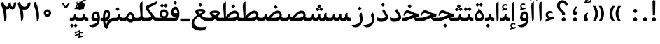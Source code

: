 SplineFontDB: 3.0
FontName: Gandom-Bold
FullName: Gandom Bold
FamilyName: Gandom
Weight: Bold
Copyright: Copyright (c) 2003 by Bitstream, Inc. All Rights Reserved.\nDejaVu changes are in public domain\nCopyright (c) 2015 by Saber Rastikerdar. All Rights Reserved.
Version: 0.3
ItalicAngle: 0
UnderlinePosition: -100
UnderlineWidth: 100
Ascent: 1536
Descent: 512
InvalidEm: 0
LayerCount: 2
Layer: 0 1 "Back" 1
Layer: 1 1 "Fore" 0
XUID: [1021 502 1027637223 3893233]
UniqueID: 4102483
UseUniqueID: 1
FSType: 0
OS2Version: 1
OS2_WeightWidthSlopeOnly: 0
OS2_UseTypoMetrics: 1
CreationTime: 1431850356
ModificationTime: 1453953245
PfmFamily: 17
TTFWeight: 700
TTFWidth: 5
LineGap: 0
VLineGap: 0
Panose: 2 11 6 3 3 8 4 2 2 4
OS2TypoAscent: 2000
OS2TypoAOffset: 0
OS2TypoDescent: -1000
OS2TypoDOffset: 0
OS2TypoLinegap: 0
OS2WinAscent: 2000
OS2WinAOffset: 0
OS2WinDescent: 1000
OS2WinDOffset: 0
HheadAscent: 2000
HheadAOffset: 0
HheadDescent: -1000
HheadDOffset: 0
OS2SubXSize: 1331
OS2SubYSize: 1433
OS2SubXOff: 0
OS2SubYOff: 286
OS2SupXSize: 1331
OS2SupYSize: 1433
OS2SupXOff: 0
OS2SupYOff: 983
OS2StrikeYSize: 102
OS2StrikeYPos: 530
OS2Vendor: 'PfEd'
OS2CodePages: 600001ff.dfff0000
Lookup: 1 0 0 "'case' Case-Sensitive Forms in Latin lookup 0" { "'case' Case-Sensitive Forms in Latin lookup 0 subtable"  } ['case' ('DFLT' <'dflt' > 'latn' <'CAT ' 'ESP ' 'GAL ' 'dflt' > ) ]
Lookup: 6 1 0 "'ccmp' Glyph Composition/Decomposition lookup 2" { "'ccmp' Glyph Composition/Decomposition lookup 2 subtable"  } ['ccmp' ('arab' <'KUR ' 'SND ' 'URD ' 'dflt' > 'hebr' <'dflt' > 'nko ' <'dflt' > ) ]
Lookup: 6 0 0 "'ccmp' Glyph Composition/Decomposition lookup 3" { "'ccmp' Glyph Composition/Decomposition lookup 3 subtable"  } ['ccmp' ('cyrl' <'MKD ' 'SRB ' 'dflt' > 'grek' <'dflt' > 'latn' <'ISM ' 'KSM ' 'LSM ' 'MOL ' 'NSM ' 'ROM ' 'SKS ' 'SSM ' 'dflt' > ) ]
Lookup: 6 0 0 "'ccmp' Glyph Composition/Decomposition lookup 4" { "'ccmp' Glyph Composition/Decomposition lookup 4 contextual 0"  "'ccmp' Glyph Composition/Decomposition lookup 4 contextual 1"  "'ccmp' Glyph Composition/Decomposition lookup 4 contextual 2"  "'ccmp' Glyph Composition/Decomposition lookup 4 contextual 3"  "'ccmp' Glyph Composition/Decomposition lookup 4 contextual 4"  "'ccmp' Glyph Composition/Decomposition lookup 4 contextual 5"  "'ccmp' Glyph Composition/Decomposition lookup 4 contextual 6"  "'ccmp' Glyph Composition/Decomposition lookup 4 contextual 7"  "'ccmp' Glyph Composition/Decomposition lookup 4 contextual 8"  "'ccmp' Glyph Composition/Decomposition lookup 4 contextual 9"  } ['ccmp' ('DFLT' <'dflt' > 'arab' <'KUR ' 'SND ' 'URD ' 'dflt' > 'armn' <'dflt' > 'brai' <'dflt' > 'cans' <'dflt' > 'cher' <'dflt' > 'cyrl' <'MKD ' 'SRB ' 'dflt' > 'geor' <'dflt' > 'grek' <'dflt' > 'hani' <'dflt' > 'hebr' <'dflt' > 'kana' <'dflt' > 'lao ' <'dflt' > 'latn' <'ISM ' 'KSM ' 'LSM ' 'MOL ' 'NSM ' 'ROM ' 'SKS ' 'SSM ' 'dflt' > 'math' <'dflt' > 'nko ' <'dflt' > 'ogam' <'dflt' > 'runr' <'dflt' > 'tfng' <'dflt' > 'thai' <'dflt' > ) ]
Lookup: 1 0 0 "'locl' Localized Forms in Latin lookup 7" { "'locl' Localized Forms in Latin lookup 7 subtable"  } ['locl' ('latn' <'ISM ' 'KSM ' 'LSM ' 'NSM ' 'SKS ' 'SSM ' > ) ]
Lookup: 1 9 0 "'fina' Terminal Forms in Arabic lookup 9" { "'fina' Terminal Forms in Arabic lookup 9 subtable"  } ['fina' ('arab' <'KUR ' 'SND ' 'URD ' 'dflt' > ) ]
Lookup: 1 9 0 "'medi' Medial Forms in Arabic lookup 11" { "'medi' Medial Forms in Arabic lookup 11 subtable"  } ['medi' ('arab' <'KUR ' 'SND ' 'URD ' 'dflt' > ) ]
Lookup: 1 9 0 "'init' Initial Forms in Arabic lookup 13" { "'init' Initial Forms in Arabic lookup 13 subtable"  } ['init' ('arab' <'KUR ' 'SND ' 'URD ' 'dflt' > ) ]
Lookup: 4 1 1 "'rlig' Required Ligatures in Arabic lookup 14" { "'rlig' Required Ligatures in Arabic lookup 14 subtable"  } ['rlig' ('arab' <'KUR ' 'dflt' > ) ]
Lookup: 4 1 1 "'rlig' Required Ligatures in Arabic lookup 15" { "'rlig' Required Ligatures in Arabic lookup 15 subtable"  } ['rlig' ('arab' <'KUR ' 'SND ' 'URD ' 'dflt' > ) ]
Lookup: 4 9 1 "'rlig' Required Ligatures in Arabic lookup 16" { "'rlig' Required Ligatures in Arabic lookup 16 subtable"  } ['rlig' ('arab' <'KUR ' 'SND ' 'URD ' 'dflt' > ) ]
Lookup: 4 9 1 "'liga' Standard Ligatures in Arabic lookup 17" { "'liga' Standard Ligatures in Arabic lookup 17 subtable"  } ['liga' ('arab' <'KUR ' 'SND ' 'URD ' 'dflt' > ) ]
Lookup: 4 1 1 "'liga' Standard Ligatures in Arabic lookup 19" { "'liga' Standard Ligatures in Arabic lookup 19 subtable"  } ['liga' ('arab' <'KUR ' 'SND ' 'URD ' 'dflt' > ) ]
Lookup: 1 1 0 "Single Substitution lookup 31" { "Single Substitution lookup 31 subtable"  } []
Lookup: 1 0 0 "Single Substitution lookup 32" { "Single Substitution lookup 32 subtable"  } []
Lookup: 1 0 0 "Single Substitution lookup 33" { "Single Substitution lookup 33 subtable"  } []
Lookup: 1 0 0 "Single Substitution lookup 34" { "Single Substitution lookup 34 subtable"  } []
Lookup: 1 0 0 "Single Substitution lookup 35" { "Single Substitution lookup 35 subtable"  } []
Lookup: 1 0 0 "Single Substitution lookup 36" { "Single Substitution lookup 36 subtable"  } []
Lookup: 1 0 0 "Single Substitution lookup 37" { "Single Substitution lookup 37 subtable"  } []
Lookup: 1 0 0 "Single Substitution lookup 38" { "Single Substitution lookup 38 subtable"  } []
Lookup: 1 0 0 "Single Substitution lookup 39" { "Single Substitution lookup 39 subtable"  } []
Lookup: 262 1 0 "'mkmk' Mark to Mark in Arabic lookup 0" { "'mkmk' Mark to Mark in Arabic lookup 0 subtable"  } ['mkmk' ('arab' <'KUR ' 'SND ' 'URD ' 'dflt' > ) ]
Lookup: 262 1 0 "'mkmk' Mark to Mark in Arabic lookup 1" { "'mkmk' Mark to Mark in Arabic lookup 1 subtable"  } ['mkmk' ('arab' <'KUR ' 'SND ' 'URD ' 'dflt' > ) ]
Lookup: 262 0 0 "'mkmk' Mark to Mark in Lao lookup 2" { "'mkmk' Mark to Mark in Lao lookup 2 subtable"  } ['mkmk' ('lao ' <'dflt' > ) ]
Lookup: 262 0 0 "'mkmk' Mark to Mark in Lao lookup 3" { "'mkmk' Mark to Mark in Lao lookup 3 subtable"  } ['mkmk' ('lao ' <'dflt' > ) ]
Lookup: 262 4 0 "'mkmk' Mark to Mark lookup 4" { "'mkmk' Mark to Mark lookup 4 anchor 0"  "'mkmk' Mark to Mark lookup 4 anchor 1"  } ['mkmk' ('cyrl' <'MKD ' 'SRB ' 'dflt' > 'grek' <'dflt' > 'latn' <'ISM ' 'KSM ' 'LSM ' 'MOL ' 'NSM ' 'ROM ' 'SKS ' 'SSM ' 'dflt' > ) ]
Lookup: 261 1 0 "'mark' Mark Positioning lookup 5" { "'mark' Mark Positioning lookup 5 subtable"  } ['mark' ('arab' <'KUR ' 'SND ' 'URD ' 'dflt' > 'hebr' <'dflt' > 'nko ' <'dflt' > ) ]
Lookup: 260 1 0 "'mark' Mark Positioning lookup 6" { "'mark' Mark Positioning lookup 6 subtable"  } ['mark' ('arab' <'KUR ' 'SND ' 'URD ' 'dflt' > 'hebr' <'dflt' > 'nko ' <'dflt' > ) ]
Lookup: 260 1 0 "'mark' Mark Positioning lookup 7" { "'mark' Mark Positioning lookup 7 subtable"  } ['mark' ('arab' <'KUR ' 'SND ' 'URD ' 'dflt' > 'hebr' <'dflt' > 'nko ' <'dflt' > ) ]
Lookup: 261 1 0 "'mark' Mark Positioning lookup 8" { "'mark' Mark Positioning lookup 8 subtable"  } ['mark' ('arab' <'KUR ' 'SND ' 'URD ' 'dflt' > 'hebr' <'dflt' > 'nko ' <'dflt' > ) ]
Lookup: 260 1 0 "'mark' Mark Positioning lookup 9" { "'mark' Mark Positioning lookup 9 subtable"  } ['mark' ('arab' <'KUR ' 'SND ' 'URD ' 'dflt' > 'hebr' <'dflt' > 'nko ' <'dflt' > ) ]
Lookup: 260 0 0 "'mark' Mark Positioning in Lao lookup 10" { "'mark' Mark Positioning in Lao lookup 10 subtable"  } ['mark' ('lao ' <'dflt' > ) ]
Lookup: 260 0 0 "'mark' Mark Positioning in Lao lookup 11" { "'mark' Mark Positioning in Lao lookup 11 subtable"  } ['mark' ('lao ' <'dflt' > ) ]
Lookup: 261 0 0 "'mark' Mark Positioning lookup 12" { "'mark' Mark Positioning lookup 12 subtable"  } ['mark' ('cyrl' <'MKD ' 'SRB ' 'dflt' > 'grek' <'dflt' > 'latn' <'ISM ' 'KSM ' 'LSM ' 'MOL ' 'NSM ' 'ROM ' 'SKS ' 'SSM ' 'dflt' > ) ]
Lookup: 260 4 0 "'mark' Mark Positioning lookup 13" { "'mark' Mark Positioning lookup 13 anchor 0"  "'mark' Mark Positioning lookup 13 anchor 1"  "'mark' Mark Positioning lookup 13 anchor 2"  "'mark' Mark Positioning lookup 13 anchor 3"  "'mark' Mark Positioning lookup 13 anchor 4"  "'mark' Mark Positioning lookup 13 anchor 5"  } ['mark' ('cyrl' <'MKD ' 'SRB ' 'dflt' > 'grek' <'dflt' > 'latn' <'ISM ' 'KSM ' 'LSM ' 'MOL ' 'NSM ' 'ROM ' 'SKS ' 'SSM ' 'dflt' > 'tfng' <'dflt' > ) ]
Lookup: 258 0 0 "'kern' Horizontal Kerning in Latin lookup 14" { "'kern' Horizontal Kerning in Latin lookup 14 subtable" [307,0,0] } ['kern' ('latn' <'ISM ' 'KSM ' 'LSM ' 'MOL ' 'NSM ' 'ROM ' 'SKS ' 'SSM ' 'dflt' > ) ]
Lookup: 258 9 0 "'kern' Horizontal Kerning lookup 15" { "'kern' Horizontal Kerning lookup 15-1" [307,30,2] } ['kern' ('DFLT' <'dflt' > 'arab' <'KUR ' 'SND ' 'URD ' 'dflt' > 'armn' <'dflt' > 'brai' <'dflt' > 'cans' <'dflt' > 'cher' <'dflt' > 'cyrl' <'MKD ' 'SRB ' 'dflt' > 'geor' <'dflt' > 'grek' <'dflt' > 'hani' <'dflt' > 'hebr' <'dflt' > 'kana' <'dflt' > 'lao ' <'dflt' > 'latn' <'ISM ' 'KSM ' 'LSM ' 'MOL ' 'NSM ' 'ROM ' 'SKS ' 'SSM ' 'dflt' > 'math' <'dflt' > 'nko ' <'dflt' > 'ogam' <'dflt' > 'runr' <'dflt' > 'tfng' <'dflt' > 'thai' <'dflt' > ) ]
MarkAttachClasses: 5
"MarkClass-1" 307 gravecomb acutecomb uni0302 tildecomb uni0304 uni0305 uni0306 uni0307 uni0308 hookabovecomb uni030A uni030B uni030C uni030D uni030E uni030F uni0310 uni0311 uni0312 uni0313 uni0314 uni0315 uni033D uni033E uni033F uni0340 uni0341 uni0342 uni0343 uni0344 uni0346 uni034A uni034B uni034C uni0351 uni0352 uni0357
"MarkClass-2" 300 uni0316 uni0317 uni0318 uni0319 uni031C uni031D uni031E uni031F uni0320 uni0321 uni0322 dotbelowcomb uni0324 uni0325 uni0326 uni0329 uni032A uni032B uni032C uni032D uni032E uni032F uni0330 uni0331 uni0332 uni0333 uni0339 uni033A uni033B uni033C uni0345 uni0347 uni0348 uni0349 uni034D uni034E uni0353
"MarkClass-3" 7 uni0327
"MarkClass-4" 7 uni0328
DEI: 91125
KernClass2: 53 80 "'kern' Horizontal Kerning in Latin lookup 14 subtable"
 6 hyphen
 1 A
 1 B
 1 C
 12 D Eth Dcaron
 1 F
 8 G Gbreve
 1 H
 1 J
 9 K uniA740
 15 L Lacute Lcaron
 44 O Ograve Oacute Ocircumflex Otilde Odieresis
 1 P
 1 Q
 15 R Racute Rcaron
 17 S Scedilla Scaron
 9 T uniA724
 43 U Ugrave Uacute Ucircumflex Udieresis Uring
 1 V
 1 W
 1 X
 18 Y Yacute Ydieresis
 8 Z Zcaron
 44 e egrave eacute ecircumflex edieresis ecaron
 1 f
 9 k uniA741
 15 n ntilde ncaron
 44 o ograve oacute ocircumflex otilde odieresis
 8 r racute
 1 v
 1 w
 1 x
 18 y yacute ydieresis
 13 guillemotleft
 14 guillemotright
 6 Agrave
 28 Aacute Acircumflex Adieresis
 6 Atilde
 2 AE
 22 Ccedilla Cacute Ccaron
 5 Thorn
 10 germandbls
 3 eth
 14 Amacron Abreve
 7 Aogonek
 6 Dcroat
 4 ldot
 6 rcaron
 6 Tcaron
 7 uni2010
 12 quotedblleft
 12 quotedblbase
 6 hyphen
 6 period
 5 colon
 44 A Agrave Aacute Acircumflex Atilde Adieresis
 1 B
 15 C Cacute Ccaron
 8 D Dcaron
 64 F H K L P R Thorn germandbls Lacute Lcaron Racute Rcaron uniA740
 1 G
 1 J
 44 O Ograve Oacute Ocircumflex Otilde Odieresis
 1 Q
 49 S Sacute Scircumflex Scedilla Scaron Scommaaccent
 8 T Tcaron
 43 U Ugrave Uacute Ucircumflex Udieresis Uring
 1 V
 1 W
 1 X
 18 Y Yacute Ydieresis
 8 Z Zcaron
 8 a aacute
 10 c ccedilla
 3 d q
 15 e eacute ecaron
 1 f
 12 g h m gbreve
 1 i
 1 l
 15 n ntilde ncaron
 8 o oacute
 15 r racute rcaron
 17 s scedilla scaron
 8 t tcaron
 14 u uacute uring
 1 v
 1 w
 1 x
 18 y yacute ydieresis
 13 guillemotleft
 14 guillemotright
 2 AE
 8 Ccedilla
 41 agrave acircumflex atilde adieresis aring
 28 egrave ecircumflex edieresis
 3 eth
 35 ograve ocircumflex otilde odieresis
 28 ugrave ucircumflex udieresis
 22 Amacron Abreve Aogonek
 22 amacron abreve aogonek
 13 cacute ccaron
 68 Ccircumflex Cdotaccent Gcircumflex Gdotaccent Omacron Obreve uni022E
 35 ccircumflex uni01C6 uni021B uni0231
 23 cdotaccent tcommaaccent
 6 dcaron
 6 dcroat
 33 emacron ebreve edotaccent eogonek
 6 Gbreve
 12 Gcommaaccent
 23 iogonek ij rcommaaccent
 28 omacron obreve ohungarumlaut
 13 Ohungarumlaut
 12 Tcommaaccent
 4 Tbar
 43 utilde umacron ubreve uhungarumlaut uogonek
 28 Wcircumflex Wgrave Wdieresis
 28 wcircumflex wacute wdieresis
 18 Ycircumflex Ygrave
 18 ycircumflex ygrave
 15 uni01EA uni01EC
 15 uni01EB uni01ED
 7 uni021A
 7 uni022F
 7 uni0232
 7 uni0233
 6 wgrave
 6 Wacute
 12 quotedblleft
 13 quotedblright
 12 quotedblbase
 0 {} 0 {} 0 {} 0 {} 0 {} 0 {} 0 {} 0 {} 0 {} 0 {} 0 {} 0 {} 0 {} 0 {} 0 {} 0 {} 0 {} 0 {} 0 {} 0 {} 0 {} 0 {} 0 {} 0 {} 0 {} 0 {} 0 {} 0 {} 0 {} 0 {} 0 {} 0 {} 0 {} 0 {} 0 {} 0 {} 0 {} 0 {} 0 {} 0 {} 0 {} 0 {} 0 {} 0 {} 0 {} 0 {} 0 {} 0 {} 0 {} 0 {} 0 {} 0 {} 0 {} 0 {} 0 {} 0 {} 0 {} 0 {} 0 {} 0 {} 0 {} 0 {} 0 {} 0 {} 0 {} 0 {} 0 {} 0 {} 0 {} 0 {} 0 {} 0 {} 0 {} 0 {} 0 {} 0 {} 0 {} 0 {} 0 {} 0 {} 0 {} 0 {} 0 {} 0 {} -94 {} -153 {} 0 {} 0 {} 0 {} 157 {} 240 {} 120 {} 157 {} 0 {} -394 {} 0 {} -251 {} -174 {} -214 {} -508 {} 0 {} 0 {} 0 {} 0 {} 0 {} 0 {} 0 {} 0 {} 0 {} 0 {} 79 {} 0 {} 0 {} 0 {} 0 {} -115 {} 0 {} 0 {} -76 {} 0 {} 0 {} 0 {} 0 {} 0 {} 0 {} 0 {} 79 {} 0 {} -94 {} 0 {} 0 {} 0 {} 0 {} 0 {} 0 {} 0 {} 0 {} 157 {} 0 {} 0 {} 0 {} 0 {} 0 {} 0 {} 0 {} 0 {} 0 {} 0 {} 0 {} 0 {} 0 {} 0 {} 0 {} 0 {} 0 {} 0 {} 0 {} 0 {} 0 {} 0 {} 0 {} -94 {} -76 {} -76 {} 120 {} 0 {} -76 {} 0 {} 0 {} -76 {} 0 {} -76 {} -76 {} 0 {} -335 {} 0 {} -272 {} -233 {} 0 {} -335 {} 0 {} 0 {} -76 {} -76 {} -76 {} -153 {} 0 {} 0 {} 0 {} 0 {} -76 {} 0 {} 0 {} -76 {} 0 {} -251 {} -174 {} 0 {} -290 {} -153 {} 0 {} 0 {} -76 {} 0 {} -76 {} 0 {} -76 {} 0 {} 120 {} 0 {} -76 {} -76 {} -76 {} -76 {} -76 {} -76 {} -76 {} -76 {} 0 {} 0 {} -76 {} -76 {} -335 {} 0 {} 0 {} -233 {} -174 {} -335 {} -290 {} -76 {} -76 {} -335 {} 0 {} -335 {} -290 {} -174 {} -233 {} -554 {} -532 {} 100 {} 0 {} 0 {} 0 {} 0 {} 0 {} 0 {} -76 {} 0 {} 0 {} -76 {} 0 {} -76 {} 0 {} -76 {} 0 {} 0 {} -130 {} -153 {} 0 {} -233 {} 0 {} 0 {} 0 {} 0 {} 0 {} 0 {} 0 {} 0 {} 0 {} 0 {} 0 {} 0 {} 0 {} 0 {} 0 {} 0 {} 0 {} 0 {} 0 {} -130 {} -76 {} 0 {} -76 {} 0 {} 0 {} 0 {} 0 {} 0 {} 0 {} 0 {} 0 {} -76 {} 0 {} 0 {} 0 {} 0 {} 0 {} -76 {} -76 {} 0 {} 0 {} -76 {} 0 {} 0 {} 0 {} -153 {} 0 {} -233 {} 0 {} -76 {} 0 {} 0 {} 0 {} 0 {} 0 {} 0 {} -153 {} -233 {} -233 {} -174 {} 0 {} 0 {} 0 {} 0 {} 0 {} 0 {} 0 {} 0 {} 0 {} 0 {} 0 {} 0 {} 0 {} 0 {} 0 {} 0 {} 0 {} 0 {} 0 {} -76 {} 0 {} 0 {} 0 {} 0 {} 0 {} 0 {} 0 {} 0 {} 0 {} 0 {} 0 {} 0 {} 0 {} 0 {} 0 {} 0 {} 0 {} 0 {} 0 {} -76 {} -76 {} 0 {} 0 {} 0 {} 0 {} 0 {} 0 {} 0 {} 0 {} 0 {} 0 {} 0 {} 0 {} 0 {} 0 {} 0 {} 0 {} 0 {} 0 {} 0 {} 0 {} 0 {} 0 {} 0 {} 0 {} 0 {} 0 {} -76 {} 0 {} 0 {} 0 {} 0 {} 0 {} -76 {} 0 {} 0 {} 0 {} 0 {} 79 {} 0 {} 0 {} 0 {} 0 {} 0 {} -76 {} 0 {} 0 {} 0 {} 0 {} 0 {} 0 {} 0 {} 0 {} 0 {} 0 {} 0 {} -76 {} 0 {} 0 {} -233 {} 0 {} 0 {} 0 {} 0 {} 0 {} 0 {} 0 {} 0 {} 0 {} 0 {} 0 {} 0 {} 0 {} 0 {} 0 {} 0 {} 0 {} 0 {} 0 {} -76 {} -76 {} 0 {} 0 {} 0 {} 0 {} 0 {} 0 {} 0 {} -76 {} 0 {} 0 {} 0 {} 0 {} 0 {} 0 {} 0 {} 0 {} 0 {} 0 {} 0 {} 0 {} 0 {} 0 {} 0 {} 0 {} 0 {} 0 {} -233 {} 0 {} 0 {} 0 {} 0 {} 0 {} -233 {} 0 {} 0 {} 0 {} -94 {} -115 {} -394 {} 0 {} 0 {} -691 {} -335 {} -394 {} 0 {} 0 {} 0 {} 0 {} 0 {} 0 {} 0 {} 0 {} -76 {} -76 {} 0 {} 0 {} 0 {} 0 {} 0 {} 0 {} -394 {} 0 {} 0 {} -233 {} 0 {} 0 {} -314 {} 0 {} 0 {} -153 {} -314 {} 0 {} 0 {} -233 {} 0 {} 0 {} 0 {} -394 {} 0 {} 0 {} 0 {} 0 {} -394 {} -233 {} 0 {} -153 {} -233 {} -394 {} -394 {} 0 {} 0 {} 0 {} 0 {} 0 {} 0 {} -233 {} 0 {} 0 {} -314 {} -153 {} 0 {} -76 {} -76 {} -233 {} 0 {} 0 {} 0 {} -394 {} 0 {} -153 {} -76 {} -153 {} 0 {} -394 {} 0 {} 0 {} -94 {} 0 {} -789 {} 0 {} 0 {} 0 {} 0 {} 0 {} 0 {} 0 {} 0 {} 0 {} 0 {} 0 {} 0 {} 0 {} 0 {} -153 {} 0 {} 0 {} 0 {} 0 {} -214 {} 0 {} 0 {} 0 {} 0 {} 0 {} 0 {} 0 {} 0 {} 0 {} 0 {} 0 {} 0 {} 0 {} 0 {} 0 {} 0 {} 0 {} 0 {} 0 {} -76 {} -76 {} 0 {} 0 {} 0 {} 0 {} 0 {} 0 {} 0 {} 0 {} 0 {} 0 {} 0 {} 0 {} 0 {} 0 {} 0 {} 0 {} 0 {} 0 {} 0 {} 0 {} 0 {} 0 {} 0 {} 0 {} 0 {} 0 {} 0 {} 0 {} 0 {} 0 {} 0 {} 0 {} 0 {} 0 {} 0 {} 0 {} -94 {} -94 {} -115 {} 0 {} 0 {} -76 {} 0 {} 0 {} 0 {} 0 {} 0 {} 0 {} 0 {} 0 {} 0 {} 0 {} 0 {} 0 {} 0 {} 0 {} 0 {} 0 {} 0 {} 0 {} 0 {} 0 {} 0 {} 0 {} 0 {} 0 {} 0 {} 0 {} 0 {} 0 {} 0 {} 0 {} 0 {} 0 {} 0 {} 0 {} 0 {} 0 {} 0 {} 0 {} 0 {} 0 {} 0 {} 0 {} 0 {} 0 {} 0 {} 0 {} 0 {} 0 {} 0 {} 0 {} 0 {} 0 {} 0 {} 0 {} 0 {} 0 {} 0 {} 0 {} 0 {} 0 {} 0 {} 0 {} 0 {} 0 {} 0 {} 0 {} 0 {} 0 {} 0 {} 0 {} 0 {} 0 {} 0 {} 0 {} -153 {} -130 {} -153 {} 0 {} -153 {} 0 {} 0 {} -76 {} 0 {} 0 {} 0 {} 0 {} 0 {} 0 {} 0 {} 0 {} 0 {} 0 {} 0 {} 0 {} 0 {} 0 {} 0 {} 0 {} 0 {} 0 {} 0 {} 0 {} 0 {} 0 {} 0 {} 0 {} 0 {} 0 {} 0 {} 0 {} 0 {} 0 {} 0 {} 0 {} 0 {} 0 {} -76 {} -76 {} 0 {} 0 {} 0 {} 0 {} 0 {} 0 {} 0 {} 0 {} 0 {} 0 {} 0 {} 0 {} 0 {} 0 {} 0 {} 0 {} 0 {} 0 {} 0 {} 0 {} 0 {} 0 {} 0 {} 0 {} 0 {} 0 {} 0 {} 0 {} 0 {} 0 {} 0 {} 0 {} 0 {} 0 {} 0 {} 0 {} -153 {} -130 {} -233 {} 0 {} -451 {} 0 {} 0 {} -76 {} 0 {} -233 {} 0 {} 0 {} 0 {} 0 {} -233 {} 0 {} 0 {} -335 {} -115 {} 0 {} -153 {} 0 {} -153 {} 0 {} -76 {} 0 {} 0 {} -214 {} 0 {} 0 {} 0 {} 0 {} 0 {} -214 {} 0 {} 0 {} 0 {} -214 {} 0 {} 0 {} 0 {} -314 {} -272 {} 0 {} 0 {} -233 {} -76 {} -214 {} 0 {} -214 {} -214 {} 0 {} 0 {} 0 {} 0 {} 0 {} 0 {} 0 {} 0 {} 0 {} 0 {} 0 {} 0 {} 0 {} 0 {} 0 {} 0 {} 0 {} 0 {} 0 {} 0 {} 0 {} 0 {} 0 {} 0 {} 0 {} 0 {} 0 {} 0 {} 0 {} -130 {} -130 {} 0 {} 0 {} -76 {} 0 {} 0 {} 100 {} 0 {} 0 {} 0 {} 0 {} 0 {} 0 {} -153 {} 0 {} 0 {} -590 {} -214 {} -471 {} -394 {} 0 {} -570 {} 0 {} 0 {} 0 {} 0 {} -76 {} 0 {} 0 {} 0 {} 0 {} 0 {} -76 {} 0 {} 0 {} 0 {} -76 {} 0 {} 0 {} 0 {} -394 {} 0 {} 0 {} 0 {} 0 {} 0 {} -76 {} 0 {} -76 {} -76 {} 0 {} 0 {} 0 {} 0 {} 0 {} 0 {} 0 {} 0 {} 0 {} 0 {} 0 {} 0 {} 0 {} 0 {} 0 {} 0 {} 0 {} 0 {} 0 {} 0 {} 0 {} 0 {} 0 {} 0 {} 0 {} 0 {} 0 {} 0 {} 0 {} -870 {} -1128 {} 0 {} 0 {} 120 {} -174 {} -76 {} -76 {} 0 {} 0 {} 0 {} 0 {} 0 {} 0 {} 0 {} 0 {} 0 {} 0 {} 0 {} -76 {} 0 {} -272 {} -233 {} 0 {} 0 {} 0 {} 0 {} 0 {} 0 {} 0 {} 0 {} 0 {} 0 {} 0 {} 0 {} 0 {} 0 {} 0 {} 0 {} 0 {} 0 {} 0 {} -76 {} 0 {} 0 {} 0 {} 0 {} 0 {} 0 {} 0 {} 0 {} 0 {} 0 {} 0 {} 0 {} 0 {} 0 {} 0 {} 0 {} 0 {} 0 {} 0 {} 0 {} 0 {} 0 {} 0 {} 0 {} 0 {} 0 {} 0 {} 0 {} 0 {} 0 {} 0 {} 0 {} 0 {} 0 {} 0 {} 0 {} 0 {} -94 {} -76 {} -394 {} 0 {} -94 {} -672 {} 0 {} -272 {} 0 {} 0 {} 0 {} 0 {} 0 {} 0 {} 0 {} 0 {} 0 {} 0 {} 0 {} 0 {} 0 {} 0 {} -94 {} 0 {} -193 {} 0 {} 0 {} -153 {} 0 {} 0 {} -94 {} 0 {} -76 {} -153 {} -76 {} -76 {} 0 {} -76 {} 0 {} 0 {} 0 {} 0 {} -76 {} 0 {} 0 {} 0 {} -193 {} -153 {} 0 {} -153 {} -76 {} 0 {} 0 {} 0 {} 0 {} 0 {} 0 {} 0 {} 0 {} 0 {} 0 {} 0 {} 0 {} 0 {} 0 {} 0 {} 0 {} 0 {} 0 {} 0 {} 0 {} 0 {} 0 {} 0 {} 0 {} 0 {} 0 {} 0 {} 0 {} 0 {} 79 {} 79 {} -691 {} 0 {} 120 {} 0 {} 0 {} 0 {} 0 {} 0 {} 0 {} 0 {} 0 {} 0 {} 0 {} 0 {} 0 {} 0 {} 0 {} 0 {} 0 {} 0 {} 0 {} 0 {} 0 {} 0 {} 0 {} 0 {} 0 {} 0 {} 0 {} 0 {} 0 {} 0 {} 0 {} 0 {} 0 {} 0 {} 0 {} 0 {} 0 {} 0 {} 0 {} 0 {} 0 {} 0 {} 0 {} 0 {} 0 {} 0 {} 0 {} 0 {} 0 {} 0 {} 0 {} 0 {} 0 {} 0 {} 0 {} 0 {} 0 {} 0 {} 0 {} 0 {} 0 {} 0 {} 0 {} 0 {} 0 {} 0 {} 0 {} 0 {} 0 {} 0 {} 0 {} 0 {} 0 {} 0 {} 0 {} 0 {} -94 {} -76 {} -272 {} 0 {} -174 {} -153 {} -130 {} -174 {} 0 {} -214 {} 0 {} 0 {} 0 {} 0 {} 0 {} 0 {} 0 {} -314 {} 0 {} -233 {} -174 {} 0 {} -272 {} 0 {} -94 {} 0 {} 0 {} -193 {} 0 {} 0 {} 0 {} 0 {} 0 {} -193 {} 0 {} 0 {} 0 {} -193 {} 0 {} 0 {} 0 {} -233 {} -233 {} -76 {} 0 {} -214 {} -94 {} -193 {} 0 {} -193 {} -193 {} 0 {} 0 {} 0 {} 0 {} 0 {} 0 {} 0 {} 0 {} 0 {} 0 {} 0 {} 0 {} 0 {} 0 {} 0 {} 0 {} 0 {} 0 {} 0 {} 0 {} 0 {} 0 {} 0 {} 0 {} 0 {} 0 {} 0 {} 0 {} 0 {} -314 {} -272 {} -76 {} 0 {} 0 {} 0 {} 0 {} 79 {} 0 {} 0 {} 0 {} 0 {} 0 {} 0 {} 0 {} 0 {} 0 {} 0 {} 0 {} 0 {} 0 {} 0 {} 0 {} 0 {} 0 {} 0 {} 0 {} 0 {} 0 {} 0 {} 0 {} 0 {} 0 {} 0 {} 0 {} 0 {} 0 {} 0 {} 0 {} 0 {} 0 {} 0 {} 0 {} 0 {} 0 {} 0 {} 0 {} 0 {} 0 {} 0 {} 0 {} 0 {} 0 {} 0 {} 0 {} 0 {} 0 {} 0 {} 0 {} 0 {} 0 {} 0 {} 0 {} 0 {} 0 {} 0 {} 0 {} 0 {} 0 {} 0 {} 0 {} 0 {} 0 {} 0 {} 0 {} 0 {} 0 {} 0 {} 0 {} 0 {} 0 {} 0 {} 0 {} 0 {} -394 {} -508 {} -471 {} -335 {} 0 {} -251 {} 0 {} 0 {} 0 {} 0 {} 0 {} 0 {} 0 {} -76 {} 0 {} 0 {} 0 {} 0 {} 0 {} 0 {} -712 {} -730 {} 0 {} -730 {} 0 {} 0 {} -130 {} 0 {} 0 {} -730 {} -631 {} -712 {} 0 {} -654 {} 0 {} -712 {} 0 {} -672 {} -394 {} -233 {} 0 {} -251 {} -501 {} -604 {} 0 {} -562 {} -587 {} 0 {} 0 {} -730 {} 0 {} 0 {} 0 {} 0 {} 0 {} 0 {} 0 {} 0 {} 0 {} 0 {} 0 {} 0 {} 0 {} 0 {} 0 {} 0 {} 0 {} 0 {} 0 {} 0 {} 0 {} 0 {} 0 {} 0 {} 0 {} 0 {} 0 {} -94 {} -554 {} 0 {} 0 {} 0 {} 0 {} 0 {} 0 {} 0 {} 0 {} 0 {} 0 {} 0 {} 0 {} 0 {} 0 {} 0 {} 0 {} 0 {} 0 {} 0 {} 0 {} -76 {} 0 {} 0 {} 0 {} 0 {} 0 {} 0 {} 0 {} 0 {} 0 {} 0 {} 0 {} 0 {} 0 {} 0 {} 0 {} 0 {} 0 {} 0 {} 0 {} 0 {} 0 {} 0 {} 0 {} 0 {} 0 {} 0 {} 0 {} 0 {} 0 {} 0 {} 0 {} 0 {} 0 {} 0 {} 0 {} 0 {} 0 {} 0 {} 0 {} 0 {} 0 {} 0 {} 0 {} 0 {} 0 {} 0 {} 0 {} 0 {} 0 {} 0 {} 0 {} 0 {} 0 {} 0 {} 0 {} 0 {} 0 {} 0 {} 0 {} 0 {} -251 {} -554 {} -351 {} -272 {} 0 {} 0 {} 0 {} 0 {} 0 {} 0 {} -76 {} 0 {} 0 {} 0 {} 0 {} 0 {} 0 {} 0 {} 0 {} 0 {} -335 {} 0 {} 0 {} -335 {} 0 {} 0 {} -94 {} 0 {} 0 {} -335 {} 0 {} 0 {} 0 {} -290 {} 0 {} 0 {} 0 {} -115 {} -373 {} -233 {} 0 {} 0 {} -335 {} -335 {} 0 {} -335 {} -290 {} 0 {} 0 {} 0 {} 0 {} 0 {} 0 {} 0 {} 0 {} 0 {} 0 {} 0 {} 0 {} 0 {} 0 {} 0 {} 0 {} 0 {} 0 {} 0 {} 0 {} 0 {} 0 {} 0 {} 0 {} 0 {} 0 {} 0 {} 0 {} 0 {} 0 {} 0 {} -590 {} 0 {} -174 {} -495 {} -251 {} -233 {} 0 {} 0 {} 0 {} 0 {} 0 {} 0 {} 0 {} 0 {} 0 {} 0 {} 0 {} 0 {} 0 {} 0 {} 0 {} 0 {} -272 {} 0 {} 0 {} -251 {} 0 {} 0 {} -94 {} 0 {} 0 {} -251 {} -193 {} 0 {} 0 {} -153 {} 0 {} 0 {} 0 {} -76 {} -233 {} -76 {} 0 {} 0 {} -272 {} -251 {} 0 {} -251 {} -153 {} 0 {} 0 {} 0 {} 0 {} 0 {} 0 {} 0 {} 0 {} 0 {} 0 {} 0 {} 0 {} 0 {} 0 {} 0 {} 0 {} 0 {} 0 {} 0 {} 0 {} 0 {} 0 {} 0 {} 0 {} 0 {} 0 {} 0 {} 0 {} 0 {} -76 {} 0 {} -554 {} 0 {} -214 {} 0 {} 0 {} 0 {} 0 {} -314 {} 0 {} 0 {} 0 {} 0 {} -272 {} 0 {} 0 {} -76 {} 0 {} 0 {} 0 {} 0 {} 0 {} 0 {} 0 {} 0 {} 0 {} -193 {} 0 {} 0 {} 0 {} 0 {} 0 {} 0 {} 0 {} 0 {} 0 {} 0 {} 0 {} 0 {} 0 {} 0 {} -233 {} 0 {} 0 {} -314 {} 0 {} -193 {} 0 {} 0 {} 0 {} 0 {} 0 {} 0 {} 0 {} 0 {} 0 {} 0 {} 0 {} 0 {} 0 {} 0 {} 0 {} 0 {} 0 {} 0 {} 0 {} 0 {} 0 {} 0 {} 0 {} 0 {} 0 {} 0 {} 0 {} 0 {} 0 {} 0 {} 0 {} 0 {} -335 {} -174 {} -94 {} 0 {} -508 {} -870 {} -570 {} -335 {} 0 {} -233 {} 0 {} 0 {} 0 {} 0 {} -233 {} 0 {} 0 {} 0 {} 0 {} 0 {} 0 {} 0 {} 0 {} 0 {} -590 {} 0 {} 0 {} -570 {} 0 {} 0 {} -153 {} 0 {} 0 {} -570 {} 0 {} 0 {} 0 {} -495 {} 0 {} 0 {} 0 {} 0 {} -471 {} -314 {} 0 {} -233 {} -590 {} -570 {} 0 {} -570 {} -495 {} 0 {} 0 {} 0 {} 0 {} 0 {} 0 {} 0 {} 0 {} 0 {} 0 {} 0 {} 0 {} 0 {} 0 {} 0 {} 0 {} 0 {} 0 {} 0 {} 0 {} 0 {} 0 {} 0 {} 0 {} 0 {} 0 {} 0 {} 0 {} 0 {} -233 {} -76 {} -554 {} 0 {} -76 {} 0 {} 0 {} 0 {} 0 {} 0 {} 0 {} 0 {} 0 {} 0 {} 0 {} 0 {} 0 {} 0 {} 0 {} 0 {} 0 {} 0 {} 0 {} 0 {} 0 {} 0 {} 0 {} 0 {} 0 {} 0 {} 0 {} 0 {} 0 {} 0 {} 0 {} 0 {} 0 {} 0 {} 0 {} 0 {} 0 {} 0 {} 0 {} 0 {} 0 {} 0 {} 0 {} 0 {} 0 {} 0 {} 0 {} 0 {} 0 {} 0 {} 0 {} 0 {} 0 {} 0 {} 0 {} 0 {} 0 {} 0 {} 0 {} 0 {} 0 {} 0 {} 0 {} 0 {} 0 {} 0 {} 0 {} 0 {} 0 {} 0 {} 0 {} 0 {} 0 {} 0 {} 0 {} 0 {} -76 {} -76 {} -76 {} 0 {} 0 {} 0 {} 0 {} 0 {} 0 {} 0 {} 0 {} 0 {} 0 {} 0 {} 0 {} 0 {} 0 {} 0 {} 0 {} 0 {} 0 {} 0 {} 0 {} 0 {} 0 {} 0 {} 0 {} 0 {} 0 {} 0 {} 0 {} 0 {} 0 {} 0 {} 0 {} 0 {} 0 {} 0 {} 0 {} 0 {} -76 {} 0 {} 0 {} 0 {} 0 {} 0 {} 0 {} 0 {} 0 {} 0 {} 0 {} 0 {} 0 {} 0 {} 0 {} 0 {} 0 {} 0 {} 0 {} 0 {} 0 {} 0 {} 0 {} 0 {} 0 {} 0 {} 0 {} 0 {} 0 {} 0 {} 0 {} 0 {} 0 {} 0 {} 0 {} 0 {} 0 {} 0 {} 0 {} 0 {} 0 {} 0 {} 0 {} 0 {} -233 {} -314 {} -153 {} 0 {} 0 {} 0 {} 0 {} 0 {} 0 {} 0 {} 0 {} 0 {} 0 {} 0 {} 0 {} 0 {} 0 {} 0 {} 0 {} 0 {} 0 {} 0 {} 0 {} 0 {} 0 {} 0 {} 0 {} 0 {} 0 {} 0 {} 0 {} 0 {} -76 {} 0 {} 0 {} -76 {} 0 {} -76 {} -153 {} -76 {} 0 {} 0 {} 0 {} 0 {} 0 {} 0 {} 0 {} 0 {} 0 {} 0 {} 0 {} 0 {} 0 {} 0 {} 0 {} 0 {} 0 {} 0 {} 0 {} 0 {} 0 {} 0 {} 0 {} 0 {} 0 {} 0 {} 0 {} 0 {} 0 {} 0 {} 0 {} 0 {} 0 {} 0 {} 0 {} 0 {} 138 {} 0 {} -495 {} 0 {} 0 {} 0 {} 0 {} 0 {} 0 {} 0 {} 0 {} 0 {} 0 {} 0 {} 0 {} 0 {} 0 {} 0 {} 0 {} 0 {} 0 {} 0 {} 0 {} 0 {} -76 {} 0 {} 0 {} -153 {} 0 {} 0 {} 0 {} 0 {} 0 {} -153 {} 0 {} 0 {} 0 {} -130 {} 0 {} 0 {} 0 {} -153 {} 0 {} 0 {} 0 {} 0 {} -76 {} -153 {} 0 {} -153 {} -130 {} 0 {} 0 {} 0 {} 0 {} 0 {} 0 {} 0 {} 0 {} 0 {} 0 {} 0 {} 0 {} 0 {} 0 {} 0 {} 0 {} 0 {} 0 {} 0 {} 0 {} 0 {} 0 {} 0 {} 0 {} 0 {} 0 {} 0 {} 0 {} 0 {} 0 {} 0 {} 0 {} 0 {} 0 {} 0 {} 0 {} 0 {} 0 {} 0 {} 0 {} 0 {} 0 {} 0 {} 0 {} 0 {} 0 {} 0 {} 0 {} 0 {} 0 {} 0 {} 0 {} 0 {} 0 {} 0 {} 0 {} 0 {} 0 {} 0 {} 0 {} 0 {} 0 {} 0 {} 0 {} 0 {} 0 {} 0 {} 0 {} 0 {} 0 {} 0 {} 0 {} 0 {} 0 {} 0 {} 0 {} 0 {} 0 {} 0 {} 0 {} 0 {} 0 {} 0 {} 0 {} 0 {} 0 {} 0 {} 0 {} 0 {} 0 {} 0 {} 0 {} 0 {} 0 {} 0 {} 0 {} 0 {} 0 {} 0 {} 0 {} 0 {} 0 {} 0 {} 0 {} 0 {} 0 {} 0 {} 0 {} 0 {} -314 {} -233 {} -193 {} 0 {} 79 {} -76 {} 0 {} 0 {} 0 {} 0 {} 0 {} 0 {} 0 {} 0 {} 0 {} 0 {} 0 {} 0 {} 0 {} 0 {} 0 {} 0 {} 0 {} 0 {} 0 {} 0 {} 0 {} 0 {} 0 {} 0 {} 0 {} 0 {} 0 {} 0 {} 0 {} 0 {} 0 {} 0 {} 0 {} 0 {} -130 {} 0 {} 0 {} 0 {} 0 {} 0 {} 0 {} 0 {} 0 {} 0 {} 0 {} 0 {} 0 {} 0 {} 0 {} 0 {} 0 {} 0 {} 0 {} 0 {} 0 {} 0 {} 0 {} 0 {} 0 {} 0 {} 0 {} 0 {} 0 {} 0 {} 0 {} 0 {} 0 {} 0 {} 0 {} 0 {} 0 {} 0 {} 0 {} 0 {} -314 {} -153 {} -272 {} 0 {} -272 {} -394 {} -76 {} 0 {} 0 {} 0 {} 0 {} 0 {} 0 {} 0 {} 0 {} 0 {} 0 {} 0 {} 0 {} 0 {} 0 {} 0 {} 0 {} 0 {} 0 {} -94 {} -76 {} -94 {} 0 {} -76 {} 0 {} 0 {} -76 {} -94 {} -76 {} 0 {} 0 {} 0 {} 0 {} 0 {} -115 {} 0 {} -153 {} 0 {} 0 {} 0 {} 0 {} -94 {} 0 {} -94 {} 0 {} 0 {} 0 {} -94 {} 0 {} 0 {} 0 {} 151 {} 0 {} 0 {} 0 {} 0 {} 0 {} 0 {} 0 {} 0 {} 0 {} 0 {} 0 {} 0 {} 0 {} 0 {} 0 {} 0 {} 0 {} 0 {} 0 {} 0 {} 0 {} 0 {} 0 {} 181 {} -654 {} 0 {} -115 {} -335 {} -233 {} 0 {} 0 {} 0 {} 0 {} 0 {} 0 {} 0 {} 0 {} 0 {} 0 {} 0 {} 0 {} 0 {} 0 {} 0 {} 0 {} 0 {} 0 {} 0 {} 0 {} 0 {} 0 {} 0 {} 0 {} 0 {} 0 {} 0 {} 0 {} 0 {} 0 {} 0 {} 0 {} 0 {} 0 {} 0 {} -76 {} -76 {} 0 {} 0 {} 0 {} 0 {} 0 {} 0 {} 0 {} 0 {} 0 {} 0 {} 0 {} 0 {} 0 {} 0 {} 0 {} 0 {} 0 {} 0 {} 0 {} 0 {} 0 {} 0 {} 0 {} 0 {} 0 {} 0 {} 0 {} 0 {} 0 {} 0 {} 0 {} 0 {} 0 {} 0 {} 0 {} 0 {} 0 {} -76 {} -570 {} 0 {} 0 {} -394 {} -233 {} 0 {} 0 {} 0 {} 0 {} 0 {} 0 {} 0 {} 0 {} 0 {} 0 {} 0 {} 0 {} 0 {} 0 {} 0 {} 0 {} 0 {} 0 {} 0 {} 0 {} 0 {} 0 {} 0 {} 0 {} 0 {} 0 {} 0 {} 0 {} 0 {} 0 {} 0 {} 0 {} 0 {} 0 {} 0 {} -76 {} -76 {} 0 {} 0 {} 0 {} 0 {} 0 {} 0 {} 0 {} 0 {} 0 {} 0 {} 0 {} 0 {} 0 {} 0 {} 0 {} 0 {} 0 {} 0 {} 0 {} 0 {} 0 {} 0 {} 0 {} 0 {} 0 {} 0 {} 0 {} 0 {} 0 {} 0 {} 0 {} 0 {} 0 {} 0 {} 0 {} 0 {} 0 {} 0 {} -451 {} 0 {} 0 {} 0 {} 0 {} 0 {} 0 {} 0 {} 0 {} 0 {} 0 {} 0 {} 0 {} 0 {} 0 {} 0 {} 0 {} 0 {} 0 {} 0 {} 0 {} 0 {} 0 {} -76 {} 0 {} -130 {} 0 {} 0 {} 0 {} 0 {} 0 {} -130 {} 0 {} 0 {} 0 {} 0 {} 0 {} 0 {} 0 {} 0 {} 0 {} 0 {} 0 {} 0 {} 0 {} -130 {} 0 {} -130 {} 0 {} 0 {} 0 {} -76 {} 0 {} 0 {} 0 {} 0 {} 0 {} 0 {} 0 {} 0 {} 0 {} 0 {} 0 {} 0 {} 0 {} 0 {} 0 {} 0 {} 0 {} 0 {} 0 {} 0 {} 0 {} 0 {} 0 {} 0 {} 0 {} 0 {} 0 {} 0 {} 0 {} 0 {} -76 {} -611 {} -314 {} 0 {} 0 {} 0 {} 0 {} 0 {} 0 {} 0 {} 0 {} 0 {} 0 {} 0 {} 0 {} 0 {} 0 {} 0 {} 0 {} 0 {} 0 {} 0 {} 0 {} 0 {} 0 {} 0 {} 0 {} 0 {} 0 {} 0 {} 0 {} 0 {} 0 {} 0 {} 0 {} 0 {} 0 {} 0 {} -76 {} -76 {} 0 {} 0 {} 0 {} 0 {} 0 {} 0 {} 0 {} 0 {} 0 {} 0 {} 0 {} 0 {} 0 {} 0 {} 0 {} 0 {} 0 {} 0 {} 0 {} 0 {} 0 {} 0 {} 0 {} 0 {} 0 {} 0 {} 0 {} 0 {} 0 {} 0 {} 0 {} 0 {} 0 {} 0 {} 0 {} 0 {} 0 {} 0 {} -631 {} 0 {} 0 {} 0 {} 0 {} 0 {} -76 {} -76 {} -76 {} 0 {} -76 {} -76 {} 0 {} 0 {} 0 {} -233 {} 0 {} -233 {} -76 {} 0 {} -314 {} 0 {} 0 {} 0 {} 0 {} 0 {} 0 {} 0 {} 0 {} 0 {} 0 {} 0 {} 0 {} 0 {} 0 {} 0 {} -76 {} -76 {} 0 {} -76 {} 0 {} 0 {} 316 {} -76 {} 0 {} 0 {} 0 {} 0 {} 0 {} 0 {} 0 {} 0 {} 0 {} 0 {} 0 {} 0 {} 0 {} 0 {} -76 {} 0 {} 0 {} 0 {} 0 {} 0 {} 0 {} 0 {} 0 {} 0 {} 0 {} 0 {} 0 {} 0 {} 0 {} 0 {} 0 {} 0 {} 0 {} 0 {} 0 {} 0 {} 0 {} 0 {} 0 {} 0 {} 0 {} -153 {} -153 {} -76 {} -76 {} 0 {} 0 {} -76 {} -76 {} 0 {} 0 {} -394 {} 0 {} -373 {} -233 {} -233 {} -471 {} 0 {} 0 {} 0 {} 0 {} 0 {} 0 {} 0 {} 0 {} 0 {} 0 {} 0 {} 0 {} 0 {} 0 {} 0 {} -76 {} -76 {} 0 {} -76 {} 0 {} 0 {} 0 {} -76 {} 0 {} 0 {} 0 {} 0 {} 0 {} 0 {} 0 {} 0 {} 0 {} 0 {} 0 {} 0 {} 0 {} 0 {} 0 {} 0 {} 0 {} 0 {} 0 {} 0 {} 0 {} 0 {} 0 {} 0 {} 0 {} 0 {} 0 {} 0 {} 0 {} 0 {} 0 {} 0 {} 0 {} 0 {} 0 {} 0 {} 0 {} 0 {} -94 {} -76 {} -76 {} 120 {} 0 {} -76 {} 0 {} 0 {} -76 {} 0 {} -76 {} -76 {} 0 {} -335 {} 0 {} -272 {} -233 {} 0 {} -335 {} 0 {} 0 {} -76 {} -76 {} -76 {} -153 {} 0 {} 0 {} 0 {} 0 {} -76 {} 0 {} 0 {} -76 {} 0 {} -251 {} -174 {} 0 {} -290 {} -153 {} 0 {} 0 {} -76 {} 0 {} -76 {} 0 {} -76 {} 0 {} 120 {} 0 {} -76 {} -76 {} 0 {} -76 {} -76 {} 0 {} -76 {} -76 {} 0 {} 0 {} -76 {} -76 {} -335 {} 0 {} 0 {} -233 {} -174 {} -335 {} -290 {} 0 {} 0 {} 0 {} -76 {} 0 {} 0 {} 0 {} 0 {} -554 {} -532 {} 100 {} 0 {} -94 {} -76 {} -76 {} 120 {} 0 {} -76 {} 0 {} 0 {} -76 {} 0 {} -76 {} -76 {} 0 {} -335 {} 0 {} -272 {} -233 {} 0 {} -335 {} 0 {} 0 {} -76 {} -76 {} -76 {} -153 {} 0 {} 0 {} 0 {} 0 {} -76 {} 0 {} 0 {} -76 {} 0 {} -251 {} -174 {} 0 {} -290 {} -153 {} 0 {} 0 {} -76 {} 0 {} -76 {} 0 {} -76 {} 0 {} 120 {} 0 {} -76 {} -76 {} 0 {} -76 {} -76 {} 0 {} -76 {} -76 {} 0 {} 0 {} -76 {} -76 {} -335 {} 0 {} 0 {} -233 {} -174 {} -335 {} -290 {} 0 {} 0 {} 0 {} -76 {} 0 {} 0 {} 0 {} -233 {} -554 {} -532 {} 100 {} 0 {} -94 {} -76 {} -76 {} 120 {} 0 {} -76 {} 0 {} 0 {} -76 {} 0 {} -76 {} -76 {} 0 {} -335 {} 0 {} -272 {} -233 {} 0 {} -335 {} 0 {} 0 {} -76 {} -76 {} -76 {} -153 {} 0 {} 0 {} 0 {} 0 {} -76 {} 0 {} 0 {} -76 {} 0 {} -251 {} -174 {} 0 {} -290 {} -153 {} 0 {} 0 {} -76 {} 0 {} -76 {} 0 {} -76 {} 0 {} 120 {} 0 {} -76 {} -76 {} 0 {} -76 {} -76 {} 0 {} -76 {} -76 {} 0 {} 0 {} -76 {} -76 {} -335 {} 0 {} 0 {} -233 {} -174 {} -335 {} -290 {} 0 {} 0 {} 0 {} 0 {} 0 {} 0 {} 0 {} -233 {} -554 {} -532 {} 100 {} 0 {} 0 {} 0 {} 0 {} 0 {} 0 {} 0 {} 0 {} 0 {} 0 {} 0 {} 0 {} 0 {} 0 {} 0 {} 0 {} 0 {} 0 {} 0 {} 0 {} 0 {} 0 {} 0 {} 0 {} 0 {} 0 {} 0 {} 0 {} 0 {} 0 {} 0 {} 0 {} 0 {} 0 {} 0 {} 0 {} 0 {} 0 {} 0 {} 0 {} 0 {} 0 {} 0 {} 0 {} 0 {} 0 {} 0 {} 0 {} 0 {} 0 {} 0 {} 0 {} 0 {} 0 {} 0 {} 0 {} 0 {} 0 {} 0 {} 0 {} 0 {} 0 {} 0 {} 0 {} 0 {} 0 {} 0 {} 0 {} 0 {} 0 {} 0 {} 0 {} 0 {} 0 {} 0 {} 0 {} 0 {} -174 {} -193 {} -233 {} 0 {} 0 {} 0 {} 0 {} 0 {} 0 {} 0 {} 0 {} 0 {} 0 {} 0 {} 0 {} 0 {} 0 {} 0 {} 0 {} 0 {} 0 {} 0 {} -76 {} 0 {} 0 {} 0 {} 0 {} 0 {} 0 {} 0 {} 0 {} 0 {} 0 {} 0 {} 0 {} 0 {} 0 {} 0 {} 0 {} 0 {} 0 {} 0 {} -76 {} -76 {} 0 {} 0 {} 0 {} 0 {} 0 {} 0 {} 0 {} 0 {} 0 {} 0 {} 0 {} 0 {} 0 {} 0 {} 0 {} 0 {} 0 {} 0 {} 0 {} 0 {} 0 {} 0 {} 0 {} 0 {} 0 {} 0 {} 0 {} 0 {} 0 {} 0 {} 0 {} 0 {} 0 {} 0 {} 0 {} 0 {} 0 {} 79 {} 0 {} 0 {} 0 {} -314 {} -153 {} 0 {} 0 {} 0 {} 0 {} 0 {} 0 {} 0 {} 0 {} 0 {} 0 {} 0 {} 0 {} 0 {} 0 {} 0 {} 0 {} 0 {} 0 {} 0 {} 0 {} 0 {} 0 {} 0 {} 0 {} 0 {} 0 {} 0 {} 0 {} 0 {} 0 {} 0 {} 0 {} 0 {} 0 {} 0 {} 0 {} 0 {} 0 {} 0 {} 0 {} 0 {} 0 {} 0 {} 0 {} 0 {} 0 {} 0 {} 0 {} 0 {} 0 {} 0 {} 0 {} 0 {} 0 {} 0 {} 0 {} 0 {} 0 {} 0 {} 0 {} 0 {} 0 {} 0 {} 0 {} 0 {} 0 {} 0 {} 0 {} 0 {} 0 {} 0 {} 0 {} 0 {} -76 {} 0 {} -394 {} 0 {} 79 {} 0 {} 0 {} 0 {} 0 {} 0 {} 0 {} 0 {} 0 {} 0 {} 0 {} 0 {} 0 {} 0 {} 0 {} 0 {} 0 {} 0 {} 0 {} 0 {} 0 {} 0 {} 0 {} 0 {} 0 {} 0 {} 0 {} 0 {} 0 {} 0 {} 0 {} 0 {} 0 {} 0 {} 0 {} 0 {} 0 {} 0 {} 0 {} 0 {} 0 {} 0 {} 0 {} 0 {} 0 {} 0 {} 0 {} 0 {} 0 {} 0 {} 0 {} 0 {} 0 {} 0 {} 0 {} 0 {} 0 {} 0 {} 0 {} 0 {} 0 {} 0 {} 0 {} 0 {} 0 {} 0 {} 0 {} 0 {} 0 {} 0 {} 0 {} 0 {} 0 {} 0 {} 0 {} 0 {} -233 {} -233 {} -174 {} 0 {} 0 {} 0 {} 0 {} 0 {} 0 {} 0 {} 0 {} 0 {} 0 {} 0 {} 0 {} 0 {} 0 {} 0 {} 0 {} 0 {} 0 {} 0 {} 0 {} 0 {} 0 {} 0 {} 0 {} 0 {} 0 {} 0 {} 0 {} 0 {} 0 {} 0 {} 0 {} 0 {} 0 {} 0 {} 0 {} 0 {} 0 {} 0 {} 0 {} 0 {} 0 {} 0 {} 0 {} 0 {} 0 {} 0 {} 0 {} 0 {} 0 {} 0 {} 0 {} 0 {} 0 {} 0 {} 0 {} 0 {} 0 {} 0 {} 0 {} 0 {} 0 {} 0 {} 0 {} 0 {} 0 {} 0 {} 0 {} 0 {} 0 {} 0 {} 0 {} 0 {} 0 {} 0 {} 0 {} 0 {} -193 {} -233 {} -153 {} 0 {} -94 {} -76 {} -76 {} 120 {} 0 {} -76 {} 0 {} 0 {} -76 {} 0 {} -76 {} -76 {} 0 {} -335 {} 0 {} -272 {} -233 {} 0 {} -335 {} 0 {} 0 {} -76 {} -76 {} -76 {} -153 {} 0 {} 0 {} 0 {} 0 {} -76 {} 0 {} 0 {} -76 {} 0 {} -251 {} -174 {} 0 {} -290 {} -153 {} 0 {} 0 {} 0 {} 0 {} -76 {} 0 {} -76 {} 0 {} 120 {} 0 {} 0 {} -76 {} 0 {} -76 {} -76 {} -76 {} -76 {} 0 {} 0 {} 0 {} -76 {} -76 {} -335 {} 0 {} 0 {} -233 {} -174 {} -335 {} -290 {} 0 {} 0 {} 0 {} -76 {} 0 {} 0 {} 0 {} -233 {} -554 {} -533 {} 100 {} 0 {} -94 {} -76 {} -76 {} 120 {} 0 {} -76 {} 0 {} 0 {} -76 {} 0 {} -76 {} -76 {} 0 {} -335 {} 0 {} -272 {} -233 {} 0 {} -335 {} 0 {} 0 {} -76 {} -76 {} -76 {} -153 {} 0 {} 0 {} 0 {} 0 {} -76 {} 0 {} 0 {} -76 {} 0 {} -251 {} -174 {} 0 {} 0 {} -153 {} 0 {} 0 {} 0 {} 0 {} -76 {} 0 {} -76 {} 0 {} 120 {} 0 {} 0 {} -76 {} 0 {} -76 {} -76 {} -76 {} -76 {} 0 {} 0 {} 0 {} -76 {} 0 {} -335 {} 0 {} 0 {} -233 {} -174 {} -335 {} 0 {} 0 {} 0 {} 0 {} -76 {} 0 {} 0 {} 0 {} -233 {} -554 {} -533 {} 100 {} 0 {} 0 {} 0 {} 0 {} -76 {} 0 {} 0 {} 0 {} 0 {} 0 {} 0 {} 0 {} 0 {} 0 {} 0 {} 0 {} -76 {} 0 {} 0 {} -233 {} 0 {} 0 {} 0 {} 0 {} 0 {} 0 {} 0 {} 0 {} 0 {} 0 {} 0 {} 0 {} 0 {} 0 {} 0 {} 0 {} 0 {} 0 {} 0 {} -76 {} -76 {} 0 {} 0 {} 0 {} 0 {} 0 {} 0 {} 0 {} 0 {} 0 {} 0 {} 0 {} 0 {} 0 {} 0 {} 0 {} 0 {} 0 {} 0 {} 0 {} 0 {} 0 {} 0 {} 0 {} 0 {} 0 {} 0 {} 0 {} 0 {} 0 {} 0 {} 0 {} 0 {} 0 {} 0 {} 0 {} 0 {} -94 {} -115 {} -394 {} 0 {} 0 {} 0 {} 0 {} 0 {} 0 {} 0 {} 0 {} 0 {} 0 {} 0 {} 0 {} 0 {} 0 {} 0 {} 0 {} 0 {} 0 {} 0 {} 0 {} 0 {} 0 {} 0 {} 0 {} 0 {} 0 {} 0 {} 0 {} -404 {} 0 {} 0 {} 0 {} 0 {} 0 {} 0 {} 0 {} 0 {} 0 {} 0 {} 0 {} 0 {} 0 {} 0 {} 0 {} 0 {} 0 {} 0 {} 0 {} 0 {} 0 {} 0 {} 0 {} 0 {} 0 {} 0 {} 0 {} 0 {} 0 {} 0 {} 0 {} 0 {} 0 {} 0 {} 0 {} 0 {} 0 {} 0 {} 0 {} 0 {} 0 {} 0 {} 0 {} 0 {} 0 {} 0 {} 0 {} 0 {} 0 {} 0 {} 0 {} 0 {} -272 {} -394 {} -76 {} 0 {} 0 {} 0 {} 0 {} 0 {} 0 {} 0 {} 0 {} 0 {} 0 {} 0 {} 0 {} 0 {} 0 {} 0 {} 0 {} 0 {} 0 {} -94 {} -76 {} -94 {} 0 {} -76 {} 0 {} 0 {} -76 {} -94 {} -76 {} 0 {} 0 {} 0 {} 0 {} 0 {} -115 {} 0 {} -153 {} 0 {} 0 {} 0 {} 0 {} -94 {} 0 {} -94 {} 0 {} 0 {} 0 {} -94 {} 0 {} 0 {} 0 {} -76 {} 0 {} 0 {} 0 {} 0 {} 0 {} 0 {} 0 {} 0 {} 0 {} 0 {} 0 {} 0 {} 0 {} 0 {} 0 {} 0 {} 0 {} 0 {} 0 {} 0 {} 0 {} 0 {} 0 {} 181 {} -654 {} 0 {} -394 {} -508 {} -471 {} -335 {} 0 {} -251 {} 0 {} 0 {} 0 {} 0 {} 0 {} 0 {} 0 {} -76 {} 0 {} 0 {} 0 {} 0 {} 0 {} 0 {} -712 {} -730 {} 0 {} -730 {} 0 {} 0 {} -130 {} 0 {} 0 {} -730 {} -631 {} -712 {} 0 {} -654 {} 0 {} -712 {} 0 {} -672 {} -394 {} -233 {} 0 {} -251 {} -712 {} -730 {} 0 {} -730 {} -654 {} 0 {} 0 {} -730 {} 0 {} 0 {} 0 {} 0 {} 0 {} 0 {} 0 {} 0 {} 0 {} 0 {} 0 {} 0 {} 0 {} 0 {} 0 {} 0 {} 0 {} 0 {} 0 {} 0 {} 0 {} 0 {} 0 {} 0 {} 0 {} 0 {} 0 {} -94 {} -554 {} 0 {} 0 {} 0 {} 0 {} -94 {} -153 {} 0 {} 0 {} 0 {} 157 {} 240 {} 120 {} 157 {} 0 {} -394 {} 0 {} -251 {} -174 {} -214 {} -508 {} 0 {} 0 {} 0 {} 0 {} 0 {} 0 {} 0 {} 0 {} 0 {} 0 {} 79 {} 0 {} 0 {} 0 {} 0 {} -115 {} 0 {} 0 {} -76 {} 0 {} 0 {} 0 {} 0 {} 0 {} 0 {} 0 {} 79 {} 0 {} 0 {} 0 {} 0 {} 0 {} 0 {} 0 {} 0 {} 0 {} 0 {} 157 {} 0 {} 0 {} 0 {} 0 {} 0 {} 0 {} 0 {} 0 {} 0 {} 0 {} 0 {} 0 {} 0 {} 0 {} 0 {} 0 {} 0 {} 0 {} 0 {} 0 {} 0 {} 0 {} 0 {} 0 {} 0 {} 0 {} -554 {} -130 {} -153 {} -130 {} -130 {} -153 {} -130 {} -153 {} -153 {} 0 {} 0 {} 0 {} 0 {} 0 {} -251 {} 0 {} -76 {} 0 {} 0 {} 0 {} 0 {} -153 {} 0 {} 0 {} 0 {} -233 {} -314 {} -233 {} 0 {} 0 {} 0 {} -153 {} -153 {} 0 {} -153 {} 0 {} 0 {} -811 {} -153 {} 0 {} 0 {} -153 {} -314 {} 0 {} 0 {} 0 {} 0 {} 0 {} 0 {} 0 {} 0 {} 0 {} 0 {} -153 {} 0 {} 0 {} 0 {} 0 {} 0 {} 0 {} 0 {} 0 {} 0 {} 0 {} 0 {} 0 {} 0 {} 0 {} 0 {} 0 {} 0 {} 0 {} 0 {} 0 {} 0 {} 0 {} 0 {} 0 {} 0 {} 0 {} 79 {} -153 {} -233 {} -153 {} -153 {} -153 {} 100 {} -233 {} -233 {} 0 {} -590 {} 0 {} -789 {} -532 {} -153 {} -789 {} 0 {} 0 {} 0 {} 0 {} 0 {} -76 {} 0 {} 0 {} 0 {} -153 {} -153 {} -153 {} 0 {} 0 {} 0 {} -495 {} -412 {} 0 {} -233 {} 0 {} 0 {} 79 {} -233 {} 0 {} 0 {} -153 {} -153 {} 0 {} 0 {} 0 {} 0 {} 0 {} 0 {} 0 {} 0 {} 0 {} 0 {} -153 {} 0 {} 0 {} 0 {} 0 {} 0 {} 0 {} 0 {} 0 {} 0 {} 0 {} 0 {} 0 {} 0 {} 0 {} 0 {} 0 {} 0 {} 0 {} 0 {} 0 {} 0 {} 0 {}
ChainSub2: class "'ccmp' Glyph Composition/Decomposition lookup 4 contextual 9" 3 3 1 1
  Class: 7 uni02E9
  Class: 39 uni02E5.1 uni02E6.1 uni02E7.1 uni02E8.1
  BClass: 7 uni02E9
  BClass: 39 uni02E5.1 uni02E6.1 uni02E7.1 uni02E8.1
 1 1 0
  ClsList: 1
  BClsList: 2
  FClsList:
 1
  SeqLookup: 0 "Single Substitution lookup 39"
  ClassNames: "0" "1" "2"
  BClassNames: "0" "1" "2"
  FClassNames: "0"
EndFPST
ChainSub2: class "'ccmp' Glyph Composition/Decomposition lookup 4 contextual 8" 3 3 1 1
  Class: 7 uni02E8
  Class: 39 uni02E5.2 uni02E6.2 uni02E7.2 uni02E9.2
  BClass: 7 uni02E8
  BClass: 39 uni02E5.2 uni02E6.2 uni02E7.2 uni02E9.2
 1 1 0
  ClsList: 1
  BClsList: 2
  FClsList:
 1
  SeqLookup: 0 "Single Substitution lookup 39"
  ClassNames: "0" "1" "2"
  BClassNames: "0" "1" "2"
  FClassNames: "0"
EndFPST
ChainSub2: class "'ccmp' Glyph Composition/Decomposition lookup 4 contextual 7" 3 3 1 1
  Class: 7 uni02E7
  Class: 39 uni02E5.3 uni02E6.3 uni02E8.3 uni02E9.3
  BClass: 7 uni02E7
  BClass: 39 uni02E5.3 uni02E6.3 uni02E8.3 uni02E9.3
 1 1 0
  ClsList: 1
  BClsList: 2
  FClsList:
 1
  SeqLookup: 0 "Single Substitution lookup 39"
  ClassNames: "0" "1" "2"
  BClassNames: "0" "1" "2"
  FClassNames: "0"
EndFPST
ChainSub2: class "'ccmp' Glyph Composition/Decomposition lookup 4 contextual 6" 3 3 1 1
  Class: 7 uni02E6
  Class: 39 uni02E5.4 uni02E7.4 uni02E8.4 uni02E9.4
  BClass: 7 uni02E6
  BClass: 39 uni02E5.4 uni02E7.4 uni02E8.4 uni02E9.4
 1 1 0
  ClsList: 1
  BClsList: 2
  FClsList:
 1
  SeqLookup: 0 "Single Substitution lookup 39"
  ClassNames: "0" "1" "2"
  BClassNames: "0" "1" "2"
  FClassNames: "0"
EndFPST
ChainSub2: class "'ccmp' Glyph Composition/Decomposition lookup 4 contextual 5" 3 3 1 1
  Class: 7 uni02E5
  Class: 39 uni02E6.5 uni02E7.5 uni02E8.5 uni02E9.5
  BClass: 7 uni02E5
  BClass: 39 uni02E6.5 uni02E7.5 uni02E8.5 uni02E9.5
 1 1 0
  ClsList: 1
  BClsList: 2
  FClsList:
 1
  SeqLookup: 0 "Single Substitution lookup 39"
  ClassNames: "0" "1" "2"
  BClassNames: "0" "1" "2"
  FClassNames: "0"
EndFPST
ChainSub2: class "'ccmp' Glyph Composition/Decomposition lookup 4 contextual 4" 3 1 3 2
  Class: 7 uni02E9
  Class: 31 uni02E5 uni02E6 uni02E7 uni02E8
  FClass: 7 uni02E9
  FClass: 31 uni02E5 uni02E6 uni02E7 uni02E8
 1 0 1
  ClsList: 1
  BClsList:
  FClsList: 1
 1
  SeqLookup: 0 "Single Substitution lookup 38"
 1 0 1
  ClsList: 2
  BClsList:
  FClsList: 1
 1
  SeqLookup: 0 "Single Substitution lookup 38"
  ClassNames: "0" "1" "2"
  BClassNames: "0"
  FClassNames: "0" "1" "2"
EndFPST
ChainSub2: class "'ccmp' Glyph Composition/Decomposition lookup 4 contextual 3" 3 1 3 2
  Class: 7 uni02E8
  Class: 31 uni02E5 uni02E6 uni02E7 uni02E9
  FClass: 7 uni02E8
  FClass: 31 uni02E5 uni02E6 uni02E7 uni02E9
 1 0 1
  ClsList: 1
  BClsList:
  FClsList: 1
 1
  SeqLookup: 0 "Single Substitution lookup 37"
 1 0 1
  ClsList: 2
  BClsList:
  FClsList: 1
 1
  SeqLookup: 0 "Single Substitution lookup 37"
  ClassNames: "0" "1" "2"
  BClassNames: "0"
  FClassNames: "0" "1" "2"
EndFPST
ChainSub2: class "'ccmp' Glyph Composition/Decomposition lookup 4 contextual 2" 3 1 3 2
  Class: 7 uni02E7
  Class: 31 uni02E5 uni02E6 uni02E8 uni02E9
  FClass: 7 uni02E7
  FClass: 31 uni02E5 uni02E6 uni02E8 uni02E9
 1 0 1
  ClsList: 1
  BClsList:
  FClsList: 1
 1
  SeqLookup: 0 "Single Substitution lookup 36"
 1 0 1
  ClsList: 2
  BClsList:
  FClsList: 1
 1
  SeqLookup: 0 "Single Substitution lookup 36"
  ClassNames: "0" "1" "2"
  BClassNames: "0"
  FClassNames: "0" "1" "2"
EndFPST
ChainSub2: class "'ccmp' Glyph Composition/Decomposition lookup 4 contextual 1" 3 1 3 2
  Class: 7 uni02E6
  Class: 31 uni02E5 uni02E7 uni02E8 uni02E9
  FClass: 7 uni02E6
  FClass: 31 uni02E5 uni02E7 uni02E8 uni02E9
 1 0 1
  ClsList: 1
  BClsList:
  FClsList: 1
 1
  SeqLookup: 0 "Single Substitution lookup 35"
 1 0 1
  ClsList: 2
  BClsList:
  FClsList: 1
 1
  SeqLookup: 0 "Single Substitution lookup 35"
  ClassNames: "0" "1" "2"
  BClassNames: "0"
  FClassNames: "0" "1" "2"
EndFPST
ChainSub2: class "'ccmp' Glyph Composition/Decomposition lookup 4 contextual 0" 3 1 3 2
  Class: 7 uni02E5
  Class: 31 uni02E6 uni02E7 uni02E8 uni02E9
  FClass: 7 uni02E5
  FClass: 31 uni02E6 uni02E7 uni02E8 uni02E9
 1 0 1
  ClsList: 1
  BClsList:
  FClsList: 1
 1
  SeqLookup: 0 "Single Substitution lookup 34"
 1 0 1
  ClsList: 2
  BClsList:
  FClsList: 1
 1
  SeqLookup: 0 "Single Substitution lookup 34"
  ClassNames: "0" "1" "2"
  BClassNames: "0"
  FClassNames: "0" "1" "2"
EndFPST
ChainSub2: class "'ccmp' Glyph Composition/Decomposition lookup 3 subtable" 5 5 5 6
  Class: 91 i j iogonek uni0249 uni0268 uni029D uni03F3 uni0456 uni0458 uni1E2D uni1ECB uni2148 uni2149
  Class: 363 gravecomb acutecomb uni0302 tildecomb uni0304 uni0305 uni0306 uni0307 uni0308 hookabovecomb uni030A uni030B uni030C uni030D uni030E uni030F uni0310 uni0311 uni0312 uni0313 uni0314 uni033D uni033E uni033F uni0340 uni0341 uni0342 uni0343 uni0344 uni0346 uni034A uni034B uni034C uni0351 uni0352 uni0357 uni0483 uni0484 uni0485 uni0486 uni20D0 uni20D1 uni20D6 uni20D7
  Class: 1071 A B C D E F G H I J K L M N O P Q R S T U V W X Y Z b d f h k l t Agrave Aacute Acircumflex Atilde Adieresis Aring AE Ccedilla Egrave Eacute Ecircumflex Edieresis Igrave Iacute Icircumflex Idieresis Eth Ntilde Ograve Oacute Ocircumflex Otilde Odieresis Oslash Ugrave Uacute Ucircumflex Udieresis Yacute Thorn germandbls Amacron Abreve Aogonek Cacute Ccircumflex Cdotaccent Ccaron Dcaron Dcroat Emacron Ebreve Edotaccent Eogonek Ecaron Gcircumflex Gbreve Gdotaccent Gcommaaccent Hcircumflex hcircumflex Hbar hbar Itilde Imacron Ibreve Iogonek Idotaccent IJ Jcircumflex Kcommaaccent Lacute lacute Lcommaaccent lcommaaccent Lcaron lcaron Ldot ldot Lslash lslash Nacute Ncommaaccent Ncaron Eng Omacron Obreve Ohungarumlaut OE Racute Rcommaaccent Rcaron Sacute Scircumflex Scedilla Scaron Tcommaaccent Tcaron Tbar Utilde Umacron Ubreve Uring Uhungarumlaut Uogonek Wcircumflex Ycircumflex Ydieresis Zacute Zdotaccent Zcaron longs uni0186 uni0190 florin uni0194 uni01B7 uni01B8 uni01CD uni01CF uni01D0 uni01D1 uni01D3 uni01E2 uni01EA uni01EC Scommaaccent uni021A uni022E uni0232
  Class: 316 uni0316 uni0317 uni0318 uni0319 uni031C uni031D uni031E uni031F uni0320 uni0321 uni0322 dotbelowcomb uni0324 uni0325 uni0326 uni0327 uni0328 uni0329 uni032A uni032B uni032C uni032D uni032E uni032F uni0330 uni0331 uni0332 uni0333 uni0339 uni033A uni033B uni033C uni0345 uni0347 uni0348 uni0349 uni034D uni034E uni0353
  BClass: 91 i j iogonek uni0249 uni0268 uni029D uni03F3 uni0456 uni0458 uni1E2D uni1ECB uni2148 uni2149
  BClass: 363 gravecomb acutecomb uni0302 tildecomb uni0304 uni0305 uni0306 uni0307 uni0308 hookabovecomb uni030A uni030B uni030C uni030D uni030E uni030F uni0310 uni0311 uni0312 uni0313 uni0314 uni033D uni033E uni033F uni0340 uni0341 uni0342 uni0343 uni0344 uni0346 uni034A uni034B uni034C uni0351 uni0352 uni0357 uni0483 uni0484 uni0485 uni0486 uni20D0 uni20D1 uni20D6 uni20D7
  BClass: 1071 A B C D E F G H I J K L M N O P Q R S T U V W X Y Z b d f h k l t Agrave Aacute Acircumflex Atilde Adieresis Aring AE Ccedilla Egrave Eacute Ecircumflex Edieresis Igrave Iacute Icircumflex Idieresis Eth Ntilde Ograve Oacute Ocircumflex Otilde Odieresis Oslash Ugrave Uacute Ucircumflex Udieresis Yacute Thorn germandbls Amacron Abreve Aogonek Cacute Ccircumflex Cdotaccent Ccaron Dcaron Dcroat Emacron Ebreve Edotaccent Eogonek Ecaron Gcircumflex Gbreve Gdotaccent Gcommaaccent Hcircumflex hcircumflex Hbar hbar Itilde Imacron Ibreve Iogonek Idotaccent IJ Jcircumflex Kcommaaccent Lacute lacute Lcommaaccent lcommaaccent Lcaron lcaron Ldot ldot Lslash lslash Nacute Ncommaaccent Ncaron Eng Omacron Obreve Ohungarumlaut OE Racute Rcommaaccent Rcaron Sacute Scircumflex Scedilla Scaron Tcommaaccent Tcaron Tbar Utilde Umacron Ubreve Uring Uhungarumlaut Uogonek Wcircumflex Ycircumflex Ydieresis Zacute Zdotaccent Zcaron longs uni0186 uni0190 florin uni0194 uni01B7 uni01B8 uni01CD uni01CF uni01D0 uni01D1 uni01D3 uni01E2 uni01EA uni01EC Scommaaccent uni021A uni022E uni0232
  BClass: 316 uni0316 uni0317 uni0318 uni0319 uni031C uni031D uni031E uni031F uni0320 uni0321 uni0322 dotbelowcomb uni0324 uni0325 uni0326 uni0327 uni0328 uni0329 uni032A uni032B uni032C uni032D uni032E uni032F uni0330 uni0331 uni0332 uni0333 uni0339 uni033A uni033B uni033C uni0345 uni0347 uni0348 uni0349 uni034D uni034E uni0353
  FClass: 91 i j iogonek uni0249 uni0268 uni029D uni03F3 uni0456 uni0458 uni1E2D uni1ECB uni2148 uni2149
  FClass: 363 gravecomb acutecomb uni0302 tildecomb uni0304 uni0305 uni0306 uni0307 uni0308 hookabovecomb uni030A uni030B uni030C uni030D uni030E uni030F uni0310 uni0311 uni0312 uni0313 uni0314 uni033D uni033E uni033F uni0340 uni0341 uni0342 uni0343 uni0344 uni0346 uni034A uni034B uni034C uni0351 uni0352 uni0357 uni0483 uni0484 uni0485 uni0486 uni20D0 uni20D1 uni20D6 uni20D7
  FClass: 1071 A B C D E F G H I J K L M N O P Q R S T U V W X Y Z b d f h k l t Agrave Aacute Acircumflex Atilde Adieresis Aring AE Ccedilla Egrave Eacute Ecircumflex Edieresis Igrave Iacute Icircumflex Idieresis Eth Ntilde Ograve Oacute Ocircumflex Otilde Odieresis Oslash Ugrave Uacute Ucircumflex Udieresis Yacute Thorn germandbls Amacron Abreve Aogonek Cacute Ccircumflex Cdotaccent Ccaron Dcaron Dcroat Emacron Ebreve Edotaccent Eogonek Ecaron Gcircumflex Gbreve Gdotaccent Gcommaaccent Hcircumflex hcircumflex Hbar hbar Itilde Imacron Ibreve Iogonek Idotaccent IJ Jcircumflex Kcommaaccent Lacute lacute Lcommaaccent lcommaaccent Lcaron lcaron Ldot ldot Lslash lslash Nacute Ncommaaccent Ncaron Eng Omacron Obreve Ohungarumlaut OE Racute Rcommaaccent Rcaron Sacute Scircumflex Scedilla Scaron Tcommaaccent Tcaron Tbar Utilde Umacron Ubreve Uring Uhungarumlaut Uogonek Wcircumflex Ycircumflex Ydieresis Zacute Zdotaccent Zcaron longs uni0186 uni0190 florin uni0194 uni01B7 uni01B8 uni01CD uni01CF uni01D0 uni01D1 uni01D3 uni01E2 uni01EA uni01EC Scommaaccent uni021A uni022E uni0232
  FClass: 316 uni0316 uni0317 uni0318 uni0319 uni031C uni031D uni031E uni031F uni0320 uni0321 uni0322 dotbelowcomb uni0324 uni0325 uni0326 uni0327 uni0328 uni0329 uni032A uni032B uni032C uni032D uni032E uni032F uni0330 uni0331 uni0332 uni0333 uni0339 uni033A uni033B uni033C uni0345 uni0347 uni0348 uni0349 uni034D uni034E uni0353
 1 0 1
  ClsList: 1
  BClsList:
  FClsList: 2
 1
  SeqLookup: 0 "Single Substitution lookup 33"
 1 0 2
  ClsList: 1
  BClsList:
  FClsList: 4 2
 1
  SeqLookup: 0 "Single Substitution lookup 33"
 1 0 3
  ClsList: 1
  BClsList:
  FClsList: 4 4 2
 1
  SeqLookup: 0 "Single Substitution lookup 33"
 1 1 0
  ClsList: 2
  BClsList: 3
  FClsList:
 1
  SeqLookup: 0 "Single Substitution lookup 32"
 1 2 0
  ClsList: 2
  BClsList: 4 3
  FClsList:
 1
  SeqLookup: 0 "Single Substitution lookup 32"
 1 3 0
  ClsList: 2
  BClsList: 4 4 3
  FClsList:
 1
  SeqLookup: 0 "Single Substitution lookup 32"
  ClassNames: "0" "1" "2" "3" "4"
  BClassNames: "0" "1" "2" "3" "4"
  FClassNames: "0" "1" "2" "3" "4"
EndFPST
ChainSub2: class "'ccmp' Glyph Composition/Decomposition lookup 2 subtable" 3 1 3 1
  Class: 7 uni05E2
  Class: 95 uni05B0 uni05B1 uni05B2 uni05B3 uni05B4 uni05B5 uni05B6 uni05B7 uni05B8 uni05BB uni05BD uni05C7
  FClass: 7 uni05E2
  FClass: 95 uni05B0 uni05B1 uni05B2 uni05B3 uni05B4 uni05B5 uni05B6 uni05B7 uni05B8 uni05BB uni05BD uni05C7
 1 0 1
  ClsList: 1
  BClsList:
  FClsList: 2
 1
  SeqLookup: 0 "Single Substitution lookup 31"
  ClassNames: "0" "1" "2"
  BClassNames: "0"
  FClassNames: "0" "1" "2"
EndFPST
TtTable: prep
PUSHW_1
 640
NPUSHB
 255
 251
 254
 3
 250
 20
 3
 249
 37
 3
 248
 50
 3
 247
 150
 3
 246
 14
 3
 245
 254
 3
 244
 254
 3
 243
 37
 3
 242
 14
 3
 241
 150
 3
 240
 37
 3
 239
 138
 65
 5
 239
 254
 3
 238
 150
 3
 237
 150
 3
 236
 250
 3
 235
 250
 3
 234
 254
 3
 233
 58
 3
 232
 66
 3
 231
 254
 3
 230
 50
 3
 229
 228
 83
 5
 229
 150
 3
 228
 138
 65
 5
 228
 83
 3
 227
 226
 47
 5
 227
 250
 3
 226
 47
 3
 225
 254
 3
 224
 254
 3
 223
 50
 3
 222
 20
 3
 221
 150
 3
 220
 254
 3
 219
 18
 3
 218
 125
 3
 217
 187
 3
 216
 254
 3
 214
 138
 65
 5
 214
 125
 3
 213
 212
 71
 5
 213
 125
 3
 212
 71
 3
 211
 210
 27
 5
 211
 254
 3
 210
 27
 3
 209
 254
 3
 208
 254
 3
 207
 254
 3
 206
 254
 3
 205
 150
 3
 204
 203
 30
 5
 204
 254
 3
 203
 30
 3
 202
 50
 3
 201
 254
 3
 198
 133
 17
 5
 198
 28
 3
 197
 22
 3
 196
 254
 3
 195
 254
 3
 194
 254
 3
 193
 254
 3
 192
 254
 3
 191
 254
 3
 190
 254
 3
 189
 254
 3
 188
 254
 3
 187
 254
 3
 186
 17
 3
 185
 134
 37
 5
 185
 254
 3
 184
 183
 187
 5
 184
 254
 3
 183
 182
 93
 5
 183
 187
 3
 183
 128
 4
 182
 181
 37
 5
 182
 93
NPUSHB
 255
 3
 182
 64
 4
 181
 37
 3
 180
 254
 3
 179
 150
 3
 178
 254
 3
 177
 254
 3
 176
 254
 3
 175
 254
 3
 174
 100
 3
 173
 14
 3
 172
 171
 37
 5
 172
 100
 3
 171
 170
 18
 5
 171
 37
 3
 170
 18
 3
 169
 138
 65
 5
 169
 250
 3
 168
 254
 3
 167
 254
 3
 166
 254
 3
 165
 18
 3
 164
 254
 3
 163
 162
 14
 5
 163
 50
 3
 162
 14
 3
 161
 100
 3
 160
 138
 65
 5
 160
 150
 3
 159
 254
 3
 158
 157
 12
 5
 158
 254
 3
 157
 12
 3
 156
 155
 25
 5
 156
 100
 3
 155
 154
 16
 5
 155
 25
 3
 154
 16
 3
 153
 10
 3
 152
 254
 3
 151
 150
 13
 5
 151
 254
 3
 150
 13
 3
 149
 138
 65
 5
 149
 150
 3
 148
 147
 14
 5
 148
 40
 3
 147
 14
 3
 146
 250
 3
 145
 144
 187
 5
 145
 254
 3
 144
 143
 93
 5
 144
 187
 3
 144
 128
 4
 143
 142
 37
 5
 143
 93
 3
 143
 64
 4
 142
 37
 3
 141
 254
 3
 140
 139
 46
 5
 140
 254
 3
 139
 46
 3
 138
 134
 37
 5
 138
 65
 3
 137
 136
 11
 5
 137
 20
 3
 136
 11
 3
 135
 134
 37
 5
 135
 100
 3
 134
 133
 17
 5
 134
 37
 3
 133
 17
 3
 132
 254
 3
 131
 130
 17
 5
 131
 254
 3
 130
 17
 3
 129
 254
 3
 128
 254
 3
 127
 254
 3
NPUSHB
 255
 126
 125
 125
 5
 126
 254
 3
 125
 125
 3
 124
 100
 3
 123
 84
 21
 5
 123
 37
 3
 122
 254
 3
 121
 254
 3
 120
 14
 3
 119
 12
 3
 118
 10
 3
 117
 254
 3
 116
 250
 3
 115
 250
 3
 114
 250
 3
 113
 250
 3
 112
 254
 3
 111
 254
 3
 110
 254
 3
 108
 33
 3
 107
 254
 3
 106
 17
 66
 5
 106
 83
 3
 105
 254
 3
 104
 125
 3
 103
 17
 66
 5
 102
 254
 3
 101
 254
 3
 100
 254
 3
 99
 254
 3
 98
 254
 3
 97
 58
 3
 96
 250
 3
 94
 12
 3
 93
 254
 3
 91
 254
 3
 90
 254
 3
 89
 88
 10
 5
 89
 250
 3
 88
 10
 3
 87
 22
 25
 5
 87
 50
 3
 86
 254
 3
 85
 84
 21
 5
 85
 66
 3
 84
 21
 3
 83
 1
 16
 5
 83
 24
 3
 82
 20
 3
 81
 74
 19
 5
 81
 254
 3
 80
 11
 3
 79
 254
 3
 78
 77
 16
 5
 78
 254
 3
 77
 16
 3
 76
 254
 3
 75
 74
 19
 5
 75
 254
 3
 74
 73
 16
 5
 74
 19
 3
 73
 29
 13
 5
 73
 16
 3
 72
 13
 3
 71
 254
 3
 70
 150
 3
 69
 150
 3
 68
 254
 3
 67
 2
 45
 5
 67
 250
 3
 66
 187
 3
 65
 75
 3
 64
 254
 3
 63
 254
 3
 62
 61
 18
 5
 62
 20
 3
 61
 60
 15
 5
 61
 18
 3
 60
 59
 13
 5
 60
NPUSHB
 255
 15
 3
 59
 13
 3
 58
 254
 3
 57
 254
 3
 56
 55
 20
 5
 56
 250
 3
 55
 54
 16
 5
 55
 20
 3
 54
 53
 11
 5
 54
 16
 3
 53
 11
 3
 52
 30
 3
 51
 13
 3
 50
 49
 11
 5
 50
 254
 3
 49
 11
 3
 48
 47
 11
 5
 48
 13
 3
 47
 11
 3
 46
 45
 9
 5
 46
 16
 3
 45
 9
 3
 44
 50
 3
 43
 42
 37
 5
 43
 100
 3
 42
 41
 18
 5
 42
 37
 3
 41
 18
 3
 40
 39
 37
 5
 40
 65
 3
 39
 37
 3
 38
 37
 11
 5
 38
 15
 3
 37
 11
 3
 36
 254
 3
 35
 254
 3
 34
 15
 3
 33
 1
 16
 5
 33
 18
 3
 32
 100
 3
 31
 250
 3
 30
 29
 13
 5
 30
 100
 3
 29
 13
 3
 28
 17
 66
 5
 28
 254
 3
 27
 250
 3
 26
 66
 3
 25
 17
 66
 5
 25
 254
 3
 24
 100
 3
 23
 22
 25
 5
 23
 254
 3
 22
 1
 16
 5
 22
 25
 3
 21
 254
 3
 20
 254
 3
 19
 254
 3
 18
 17
 66
 5
 18
 254
 3
 17
 2
 45
 5
 17
 66
 3
 16
 125
 3
 15
 100
 3
 14
 254
 3
 13
 12
 22
 5
 13
 254
 3
 12
 1
 16
 5
 12
 22
 3
 11
 254
 3
 10
 16
 3
 9
 254
 3
 8
 2
 45
 5
 8
 254
 3
 7
 20
 3
 6
 100
 3
 4
 1
 16
 5
 4
 254
 3
NPUSHB
 21
 3
 2
 45
 5
 3
 254
 3
 2
 1
 16
 5
 2
 45
 3
 1
 16
 3
 0
 254
 3
 1
PUSHW_1
 356
SCANCTRL
SCANTYPE
SVTCA[x-axis]
CALL
CALL
CALL
CALL
CALL
CALL
CALL
CALL
CALL
CALL
CALL
CALL
CALL
CALL
CALL
CALL
CALL
CALL
CALL
CALL
CALL
CALL
CALL
CALL
CALL
CALL
CALL
CALL
CALL
CALL
CALL
CALL
CALL
CALL
CALL
CALL
CALL
CALL
CALL
CALL
CALL
CALL
CALL
CALL
CALL
CALL
CALL
CALL
CALL
CALL
CALL
CALL
CALL
CALL
CALL
CALL
CALL
CALL
CALL
CALL
CALL
CALL
CALL
CALL
CALL
CALL
CALL
CALL
CALL
CALL
CALL
CALL
CALL
CALL
CALL
CALL
CALL
CALL
CALL
CALL
CALL
CALL
CALL
CALL
CALL
CALL
CALL
CALL
CALL
CALL
CALL
CALL
CALL
CALL
CALL
CALL
CALL
CALL
CALL
CALL
CALL
CALL
CALL
CALL
CALL
CALL
CALL
CALL
CALL
CALL
CALL
CALL
CALL
CALL
CALL
CALL
CALL
CALL
CALL
CALL
CALL
CALL
CALL
CALL
CALL
CALL
CALL
CALL
CALL
CALL
CALL
CALL
CALL
CALL
CALL
CALL
CALL
CALL
CALL
CALL
CALL
CALL
CALL
CALL
CALL
CALL
CALL
CALL
CALL
CALL
CALL
CALL
CALL
CALL
CALL
CALL
CALL
CALL
CALL
CALL
CALL
CALL
CALL
CALL
CALL
SVTCA[y-axis]
CALL
CALL
CALL
CALL
CALL
CALL
CALL
CALL
CALL
CALL
CALL
CALL
CALL
CALL
CALL
CALL
CALL
CALL
CALL
CALL
CALL
CALL
CALL
CALL
CALL
CALL
CALL
CALL
CALL
CALL
CALL
CALL
CALL
CALL
CALL
CALL
CALL
CALL
CALL
CALL
CALL
CALL
CALL
CALL
CALL
CALL
CALL
CALL
CALL
CALL
CALL
CALL
CALL
CALL
CALL
CALL
CALL
CALL
CALL
CALL
CALL
CALL
CALL
CALL
CALL
CALL
CALL
CALL
CALL
CALL
CALL
CALL
CALL
CALL
CALL
CALL
CALL
CALL
CALL
CALL
CALL
CALL
CALL
CALL
CALL
CALL
CALL
CALL
CALL
CALL
CALL
CALL
CALL
CALL
CALL
CALL
CALL
CALL
CALL
CALL
CALL
CALL
CALL
CALL
CALL
CALL
CALL
CALL
CALL
CALL
CALL
CALL
CALL
CALL
CALL
CALL
CALL
CALL
CALL
CALL
CALL
CALL
CALL
CALL
CALL
CALL
CALL
CALL
CALL
CALL
CALL
CALL
CALL
CALL
CALL
CALL
CALL
CALL
CALL
CALL
CALL
CALL
CALL
CALL
CALL
CALL
CALL
CALL
CALL
CALL
CALL
CALL
CALL
CALL
CALL
CALL
CALL
SCVTCI
EndTTInstrs
TtTable: fpgm
PUSHB_8
 7
 6
 5
 4
 3
 2
 1
 0
FDEF
DUP
SRP0
PUSHB_1
 2
CINDEX
MD[grid]
ABS
PUSHB_1
 64
LTEQ
IF
DUP
MDRP[min,grey]
EIF
POP
ENDF
FDEF
PUSHB_1
 2
CINDEX
MD[grid]
ABS
PUSHB_1
 64
LTEQ
IF
DUP
MDRP[min,grey]
EIF
POP
ENDF
FDEF
DUP
SRP0
SPVTL[orthog]
DUP
PUSHB_1
 0
LT
PUSHB_1
 13
JROF
DUP
PUSHW_1
 -1
LT
IF
SFVTCA[y-axis]
ELSE
SFVTCA[x-axis]
EIF
PUSHB_1
 5
JMPR
PUSHB_1
 3
CINDEX
SFVTL[parallel]
PUSHB_1
 4
CINDEX
SWAP
MIRP[black]
DUP
PUSHB_1
 0
LT
PUSHB_1
 13
JROF
DUP
PUSHW_1
 -1
LT
IF
SFVTCA[y-axis]
ELSE
SFVTCA[x-axis]
EIF
PUSHB_1
 5
JMPR
PUSHB_1
 3
CINDEX
SFVTL[parallel]
MIRP[black]
ENDF
FDEF
MPPEM
LT
IF
DUP
PUSHB_1
 253
RCVT
WCVTP
EIF
POP
ENDF
FDEF
PUSHB_1
 2
CINDEX
RCVT
ADD
WCVTP
ENDF
FDEF
MPPEM
GTEQ
IF
PUSHB_1
 2
CINDEX
PUSHB_1
 2
CINDEX
RCVT
WCVTP
EIF
POP
POP
ENDF
FDEF
RCVT
WCVTP
ENDF
FDEF
PUSHB_1
 2
CINDEX
PUSHB_1
 2
CINDEX
MD[grid]
PUSHB_1
 5
CINDEX
PUSHB_1
 5
CINDEX
MD[grid]
ADD
PUSHB_1
 32
MUL
ROUND[Grey]
DUP
ROLL
SRP0
ROLL
SWAP
MSIRP[no-rp0]
ROLL
SRP0
NEG
MSIRP[no-rp0]
ENDF
EndTTInstrs
ShortTable: cvt  257
  309
  184
  203
  203
  193
  170
  156
  422
  184
  102
  0
  113
  203
  160
  690
  133
  117
  184
  195
  459
  393
  557
  203
  166
  240
  211
  170
  135
  203
  938
  1024
  330
  51
  203
  0
  217
  1282
  244
  340
  180
  156
  313
  276
  313
  1798
  1024
  1102
  1204
  1106
  1208
  1255
  1229
  55
  1139
  1229
  1120
  1139
  307
  930
  1366
  1446
  1366
  1337
  965
  530
  201
  31
  184
  479
  115
  186
  1001
  819
  956
  1092
  1038
  223
  973
  938
  229
  938
  1028
  0
  203
  143
  164
  123
  184
  20
  367
  127
  635
  594
  143
  199
  1485
  154
  154
  111
  203
  205
  414
  467
  240
  186
  387
  213
  152
  772
  584
  158
  469
  193
  203
  246
  131
  852
  639
  0
  819
  614
  211
  199
  164
  205
  143
  154
  115
  1024
  1493
  266
  254
  555
  164
  180
  156
  0
  98
  156
  0
  29
  813
  1493
  1493
  1493
  1520
  127
  123
  84
  164
  1720
  1556
  1827
  467
  184
  203
  166
  451
  492
  1683
  160
  211
  860
  881
  987
  389
  1059
  1192
  1096
  143
  313
  276
  313
  864
  143
  1493
  410
  1556
  1827
  1638
  377
  1120
  1120
  1120
  1147
  156
  0
  631
  1120
  426
  233
  1120
  1890
  123
  197
  127
  635
  0
  180
  594
  1485
  102
  188
  102
  119
  1552
  205
  315
  389
  905
  143
  123
  0
  29
  205
  1866
  1071
  156
  156
  0
  1917
  111
  0
  111
  821
  106
  111
  123
  174
  178
  45
  918
  143
  635
  246
  131
  852
  1591
  1526
  143
  156
  1249
  614
  143
  397
  758
  205
  836
  41
  102
  1262
  115
  0
  5120
  150
  27
  1403
EndShort
ShortTable: maxp 16
  1
  0
  6241
  852
  43
  104
  12
  2
  16
  153
  8
  0
  1045
  534
  8
  4
EndShort
LangName: 1033 "" "" "" "Gandom Bold 0.3" "" "Version 0.3" "" "" "DejaVu fonts team - Redesigned by Saber Rastikerdar - Based on Samim Font" "" "" "" "" "Changes to Arabic glyphs by me are under SIL Open Font License 1.1+AAoACgAA-Fonts are (c) Bitstream (see below). DejaVu changes are in public domain. +AAoACgAA-Bitstream Vera Fonts Copyright+AAoA-------------------------------+AAoACgAA-Copyright (c) 2003 by Bitstream, Inc. All Rights Reserved. Bitstream Vera is+AAoA-a trademark of Bitstream, Inc.+AAoACgAA-Permission is hereby granted, free of charge, to any person obtaining a copy+AAoA-of the fonts accompanying this license (+ACIA-Fonts+ACIA) and associated+AAoA-documentation files (the +ACIA-Font Software+ACIA), to reproduce and distribute the+AAoA-Font Software, including without limitation the rights to use, copy, merge,+AAoA-publish, distribute, and/or sell copies of the Font Software, and to permit+AAoA-persons to whom the Font Software is furnished to do so, subject to the+AAoA-following conditions:+AAoACgAA-The above copyright and trademark notices and this permission notice shall+AAoA-be included in all copies of one or more of the Font Software typefaces.+AAoACgAA-The Font Software may be modified, altered, or added to, and in particular+AAoA-the designs of glyphs or characters in the Fonts may be modified and+AAoA-additional glyphs or characters may be added to the Fonts, only if the fonts+AAoA-are renamed to names not containing either the words +ACIA-Bitstream+ACIA or the word+AAoAIgAA-Vera+ACIA.+AAoACgAA-This License becomes null and void to the extent applicable to Fonts or Font+AAoA-Software that has been modified and is distributed under the +ACIA-Bitstream+AAoA-Vera+ACIA names.+AAoACgAA-The Font Software may be sold as part of a larger software package but no+AAoA-copy of one or more of the Font Software typefaces may be sold by itself.+AAoACgAA-THE FONT SOFTWARE IS PROVIDED +ACIA-AS IS+ACIA, WITHOUT WARRANTY OF ANY KIND, EXPRESS+AAoA-OR IMPLIED, INCLUDING BUT NOT LIMITED TO ANY WARRANTIES OF MERCHANTABILITY,+AAoA-FITNESS FOR A PARTICULAR PURPOSE AND NONINFRINGEMENT OF COPYRIGHT, PATENT,+AAoA-TRADEMARK, OR OTHER RIGHT. IN NO EVENT SHALL BITSTREAM OR THE GNOME+AAoA-FOUNDATION BE LIABLE FOR ANY CLAIM, DAMAGES OR OTHER LIABILITY, INCLUDING+AAoA-ANY GENERAL, SPECIAL, INDIRECT, INCIDENTAL, OR CONSEQUENTIAL DAMAGES,+AAoA-WHETHER IN AN ACTION OF CONTRACT, TORT OR OTHERWISE, ARISING FROM, OUT OF+AAoA-THE USE OR INABILITY TO USE THE FONT SOFTWARE OR FROM OTHER DEALINGS IN THE+AAoA-FONT SOFTWARE.+AAoACgAA-Except as contained in this notice, the names of Gnome, the Gnome+AAoA-Foundation, and Bitstream Inc., shall not be used in advertising or+AAoA-otherwise to promote the sale, use or other dealings in this Font Software+AAoA-without prior written authorization from the Gnome Foundation or Bitstream+AAoA-Inc., respectively. For further information, contact: fonts at gnome dot+AAoA-org. +AAoA" "http://scripts.sil.org/OFL_web - http://dejavu.sourceforge.net/wiki/index.php/License" "" "Gandom" "Bold"
GaspTable: 2 8 2 65535 3 0
MATH:ScriptPercentScaleDown: 80
MATH:ScriptScriptPercentScaleDown: 60
MATH:DelimitedSubFormulaMinHeight: 6446
MATH:DisplayOperatorMinHeight: 4225
MATH:MathLeading: 0 
MATH:AxisHeight: 1346 
MATH:AccentBaseHeight: 2353 
MATH:FlattenedAccentBaseHeight: 3130 
MATH:SubscriptShiftDown: 0 
MATH:SubscriptTopMax: 2353 
MATH:SubscriptBaselineDropMin: 0 
MATH:SuperscriptShiftUp: 0 
MATH:SuperscriptShiftUpCramped: 0 
MATH:SuperscriptBottomMin: 2353 
MATH:SuperscriptBaselineDropMax: 0 
MATH:SubSuperscriptGapMin: 755 
MATH:SuperscriptBottomMaxWithSubscript: 2353 
MATH:SpaceAfterScript: 177 
MATH:UpperLimitGapMin: 0 
MATH:UpperLimitBaselineRiseMin: 0 
MATH:LowerLimitGapMin: 0 
MATH:LowerLimitBaselineDropMin: 0 
MATH:StackTopShiftUp: 0 
MATH:StackTopDisplayStyleShiftUp: 0 
MATH:StackBottomShiftDown: 0 
MATH:StackBottomDisplayStyleShiftDown: 0 
MATH:StackGapMin: 566 
MATH:StackDisplayStyleGapMin: 1320 
MATH:StretchStackTopShiftUp: 0 
MATH:StretchStackBottomShiftDown: 0 
MATH:StretchStackGapAboveMin: 0 
MATH:StretchStackGapBelowMin: 0 
MATH:FractionNumeratorShiftUp: 0 
MATH:FractionNumeratorDisplayStyleShiftUp: 0 
MATH:FractionDenominatorShiftDown: 0 
MATH:FractionDenominatorDisplayStyleShiftDown: 0 
MATH:FractionNumeratorGapMin: 189 
MATH:FractionNumeratorDisplayStyleGapMin: 566 
MATH:FractionRuleThickness: 189 
MATH:FractionDenominatorGapMin: 189 
MATH:FractionDenominatorDisplayStyleGapMin: 566 
MATH:SkewedFractionHorizontalGap: 0 
MATH:SkewedFractionVerticalGap: 0 
MATH:OverbarVerticalGap: 566 
MATH:OverbarRuleThickness: 189 
MATH:OverbarExtraAscender: 189 
MATH:UnderbarVerticalGap: 566 
MATH:UnderbarRuleThickness: 189 
MATH:UnderbarExtraDescender: 189 
MATH:RadicalVerticalGap: 189 
MATH:RadicalDisplayStyleVerticalGap: 777 
MATH:RadicalRuleThickness: 189 
MATH:RadicalExtraAscender: 189 
MATH:RadicalKernBeforeDegree: 1191 
MATH:RadicalKernAfterDegree: -5004 
MATH:RadicalDegreeBottomRaisePercent: 127
MATH:MinConnectorOverlap: 40
Encoding: UnicodeBmp
Compacted: 1
UnicodeInterp: none
NameList: Adobe Glyph List
DisplaySize: -48
AntiAlias: 1
FitToEm: 1
WinInfo: 0 25 13
BeginPrivate: 0
EndPrivate
Grid
-2048 568.665222168 m 0
 4096 568.665222168 l 1024
-2048 1176.25634766 m 0
 4096 1176.25634766 l 1024
-2048 824.283203125 m 0
 4096 824.283203125 l 1024
-2048 1734.74023438 m 0
 4096 1734.74023438 l 1024
-2048 527.076171875 m 0
 4096 527.076171875 l 1024
-2048 1489.65332031 m 0
 4096 1489.65332031 l 1024
-2048 -300 m 0
 4096 -300 l 1024
-2048 1454.28027344 m 0
 4096 1454.28027344 l 1024
-3148.37011719 4299.20019531 m 0
 5994.78027344 4299.20019531 l 1024
-3148.37011719 2864.44042969 m 1
 -171.616210938 2773.1796875 2940.66992188 2856.23046875 5994.78027344 2864.44042969 c 1025
8732.78027344 -5843.12988281 m 0
 -17767.5996094 -5843.12988281 l 1024
8732.78027344 -7877.91015625 m 0
 -17767.5996094 -7877.91015625 l 1024
8732.78027344 -6128.49023438 m 0
 -17767.5996094 -6128.49023438 l 1024
8732.78027344 -6438.44042969 m 0
 -17767.5996094 -6438.44042969 l 1024
EndSplineSet
AnchorClass2: "Anchor-0" "'mkmk' Mark to Mark in Arabic lookup 0 subtable" "Anchor-1" "'mkmk' Mark to Mark in Arabic lookup 1 subtable" "Anchor-2" "'mkmk' Mark to Mark in Lao lookup 2 subtable" "Anchor-3" "'mkmk' Mark to Mark in Lao lookup 3 subtable" "Anchor-4" "'mkmk' Mark to Mark lookup 4 anchor 0" "Anchor-5" "'mkmk' Mark to Mark lookup 4 anchor 1" "Anchor-6" "'mark' Mark Positioning lookup 5 subtable" "Anchor-7" "'mark' Mark Positioning lookup 6 subtable" "Anchor-8" "'mark' Mark Positioning lookup 7 subtable" "Anchor-9" "'mark' Mark Positioning lookup 8 subtable" "Anchor-10" "'mark' Mark Positioning lookup 9 subtable" "Anchor-11" "'mark' Mark Positioning in Lao lookup 10 subtable" "Anchor-12" "'mark' Mark Positioning in Lao lookup 11 subtable" "Anchor-13" "'mark' Mark Positioning lookup 12 subtable" "Anchor-14" "'mark' Mark Positioning lookup 13 anchor 0" "Anchor-15" "'mark' Mark Positioning lookup 13 anchor 1" "Anchor-16" "'mark' Mark Positioning lookup 13 anchor 2" "Anchor-17" "'mark' Mark Positioning lookup 13 anchor 3" "Anchor-18" "'mark' Mark Positioning lookup 13 anchor 4" "Anchor-19" "'mark' Mark Positioning lookup 13 anchor 5" 
BeginChars: 65564 299

StartChar: space
Encoding: 32 32 0
Width: 460
GlyphClass: 2
Flags: W
LayerCount: 2
EndChar

StartChar: uni00A0
Encoding: 160 160 1
Width: 500
VWidth: 2068
GlyphClass: 2
Flags: W
LayerCount: 2
EndChar

StartChar: afii57388
Encoding: 1548 1548 2
Width: 762
VWidth: 2445
GlyphClass: 2
Flags: W
LayerCount: 2
Fore
SplineSet
436.50390625 303.8671875 m 1,0,1
 494.8046875 303.232421875 494.8046875 303.232421875 525.673828125 267.598632812 c 128,-1,2
 556.54296875 231.963867188 556.54296875 231.963867188 556.54296875 168.568359375 c 2,3,-1
 556.54296875 131.186523438 l 2,4,5
 556.587890625 71.4638671875 556.587890625 71.4638671875 523.004882812 38.8544921875 c 128,-1,6
 489.421875 6.24609375 489.421875 6.24609375 428.491210938 6.24609375 c 2,7,-1
 387.693359375 6.24609375 l 2,8,9
 345.021484375 6.2158203125 345.021484375 6.2158203125 315.740234375 21.4560546875 c 0,10,11
 284.837890625 37.5390625 284.837890625 37.5390625 269.552734375 69.84375 c 0,12,13
 255.22265625 100.127929688 255.22265625 100.127929688 255.22265625 144.400390625 c 2,14,-1
 255.22265625 214.046875 l 1,15,-1
 255.286132812 214.842773438 l 2,16,17
 276.84375 484.283203125 276.84375 484.283203125 470.9140625 649.860351562 c 2,18,-1
 480.987304688 658.454101562 l 1,19,-1
 492.833007812 652.537109375 l 2,20,21
 502.724609375 647.596679688 502.724609375 647.596679688 524.793945312 636.946289062 c 0,22,23
 535.967773438 631.5546875 535.967773438 631.5546875 543.99609375 627.638671875 c 128,-1,24
 552.025390625 623.72265625 552.025390625 623.72265625 557.03515625 621.219726562 c 2,25,-1
 580.583007812 609.458007812 l 1,26,-1
 561.975585938 588.854492188 l 2,27,28
 444.9296875 459.000976562 444.9296875 459.000976562 436.50390625 303.8671875 c 1,0,1
EndSplineSet
EndChar

StartChar: uni0615
Encoding: 1557 1557 3
Width: 0
VWidth: 2186
GlyphClass: 4
Flags: W
AnchorPoint: "Anchor-10" 547.84 1279.5 mark 0
AnchorPoint: "Anchor-9" 547.84 1279.5 mark 0
AnchorPoint: "Anchor-1" 547.84 1975 basemark 0
AnchorPoint: "Anchor-1" 547.84 1279.5 mark 0
LayerCount: 2
Fore
SplineSet
466.096 1456.96 m 1,0,-1
 552.12 1456.96 l 2,1,2
 637.933850525 1456.96 637.933850525 1456.96 692 1489.65332031 c 0,3,4
 729 1512 729 1512 728.83 1547.29506982 c 0,5,6
 728 1597 728 1597 689.03 1604.94 c 24,7,8
 665 1610 665 1610 620 1592 c 0,9,10
 553 1565 553 1565 466.096 1456.96 c 1,0,-1
814.11 1557.7 m 0,11,12
 813.999933771 1374.89 813.999933771 1374.89 576.73 1374.89 c 2,13,-1
 282.64 1374.89 l 1,14,-1
 282.64 1456.96 l 1,15,-1
 369.31 1456.96 l 1,16,-1
 369.31 1883.89 l 1,17,-1
 452.45 1883.89 l 1,18,-1
 452.450195312 1513.66992188 l 5,19,20
 526 1627 526 1627 619.878 1662.18 c 0,21,22
 686 1688 686 1688 735 1669 c 0,23,24
 814 1639 814 1639 814.11 1557.7 c 0,11,12
EndSplineSet
EndChar

StartChar: uni061B
Encoding: 1563 1563 4
Width: 747
VWidth: 2445
GlyphClass: 2
Flags: W
LayerCount: 2
Fore
SplineSet
235.3828125 152.622070312 m 0,0,1
 235.3828125 182.775390625 235.3828125 182.775390625 245.96484375 209.069335938 c 128,-1,2
 256.545898438 235.36328125 256.545898438 235.36328125 277.512695312 256.965820312 c 0,3,4
 299.633789062 278.455078125 299.633789062 278.455078125 326.198242188 289.340820312 c 128,-1,5
 352.762695312 300.2265625 352.762695312 300.2265625 382.986328125 300.2265625 c 0,6,7
 413.431640625 300.2265625 413.431640625 300.2265625 439.606445312 289.374023438 c 0,8,9
 442.897460938 288.009765625 442.897460938 288.009765625 446.124023438 286.469726562 c 128,-1,10
 449.350585938 284.9296875 449.350585938 284.9296875 452.491210938 283.224609375 c 128,-1,11
 455.631835938 281.520507812 455.631835938 281.520507812 458.700195312 279.6484375 c 128,-1,12
 461.76953125 277.77734375 461.76953125 277.77734375 464.754882812 275.744140625 c 128,-1,13
 467.740234375 273.7109375 467.740234375 273.7109375 470.646484375 271.518554688 c 128,-1,14
 473.552734375 269.327148438 473.552734375 269.327148438 476.376953125 266.975585938 c 128,-1,15
 479.200195312 264.625 479.200195312 264.625 481.9375 262.124023438 c 128,-1,16
 484.674804688 259.624023438 484.674804688 259.624023438 487.331054688 256.966796875 c 0,17,18
 530.591796875 213.70703125 530.591796875 213.70703125 530.591796875 152.622070312 c 0,19,20
 530.591796875 142.584960938 530.591796875 142.584960938 529.397460938 132.90234375 c 128,-1,21
 528.203125 123.219726562 528.203125 123.219726562 525.80078125 113.956054688 c 0,22,23
 520.56640625 94.908203125 520.56640625 94.908203125 511.30859375 78.56640625 c 0,24,25
 501.755859375 61.99609375 501.755859375 61.99609375 487.330078125 47.1474609375 c 0,26,27
 465.59765625 26.0537109375 465.59765625 26.0537109375 439.432617188 15.525390625 c 128,-1,28
 413.319335938 5.017578125 413.319335938 5.017578125 382.986328125 5.017578125 c 0,29,30
 322.192382812 5.017578125 322.192382812 5.017578125 277.875 46.802734375 c 2,31,-1
 277.446289062 47.20703125 l 1,32,-1
 277.041992188 47.6357421875 l 2,33,34
 235.3828125 91.8291015625 235.3828125 91.8291015625 235.3828125 152.622070312 c 0,0,1
411.181640625 753.4921875 m 1,35,36
 469.479492188 752.857421875 469.479492188 752.857421875 500.349609375 717.22265625 c 128,-1,37
 531.21875 681.588867188 531.21875 681.588867188 531.21875 618.193359375 c 2,38,-1
 531.21875 580.811523438 l 2,39,40
 531.263671875 521.088867188 531.263671875 521.088867188 497.680664062 488.479492188 c 128,-1,41
 464.09765625 455.87109375 464.09765625 455.87109375 403.166992188 455.87109375 c 2,42,-1
 362.370117188 455.87109375 l 2,43,44
 298.74609375 455.826171875 298.74609375 455.826171875 264.322265625 491.999023438 c 128,-1,45
 229.8984375 528.170898438 229.8984375 528.170898438 229.8984375 594.025390625 c 2,46,-1
 229.8984375 663.671875 l 1,47,48
 251.51953125 933.908203125 251.51953125 933.908203125 445.58984375 1099.48535156 c 2,49,-1
 455.663085938 1108.07910156 l 1,50,-1
 467.508789062 1102.16210938 l 2,51,52
 472.916992188 1099.4609375 472.916992188 1099.4609375 479.66796875 1096.16503906 c 128,-1,53
 486.462890625 1092.84863281 486.462890625 1092.84863281 492.946289062 1089.71972656 c 2,54,-1
 505.984375 1083.42773438 l 2,55,56
 512.540039062 1080.26464844 512.540039062 1080.26464844 519.357421875 1076.93652344 c 1,57,-1
 531.7109375 1070.84472656 l 1,58,-1
 555.234375 1059.09472656 l 1,59,-1
 537.787109375 1039.73730469 l 1,60,-1
 537.140625 1039.02050781 l 2,61,62
 419.630859375 908.653320312 419.630859375 908.653320312 411.181640625 753.4921875 c 1,35,36
EndSplineSet
EndChar

StartChar: uni061F
Encoding: 1567 1567 5
Width: 1095
VWidth: 2439
GlyphClass: 2
Flags: W
LayerCount: 2
Fore
SplineSet
480.54296875 152.622070312 m 128,-1,1
 480.54296875 213.55859375 480.54296875 213.55859375 522.672851562 256.965820312 c 0,2,3
 544.793945312 278.455078125 544.793945312 278.455078125 571.358398438 289.340820312 c 128,-1,4
 597.922851562 300.2265625 597.922851562 300.2265625 628.146484375 300.2265625 c 0,5,6
 658.591796875 300.2265625 658.591796875 300.2265625 684.766601562 289.374023438 c 128,-1,7
 710.934570312 278.5234375 710.934570312 278.5234375 732.491210938 256.966796875 c 0,8,9
 743.16796875 246.290039062 743.16796875 246.290039062 751.315429688 234.321289062 c 128,-1,10
 759.462890625 222.352539062 759.462890625 222.352539062 764.8984375 209.2421875 c 0,11,12
 775.751953125 183.067382812 775.751953125 183.067382812 775.751953125 152.622070312 c 128,-1,13
 775.751953125 122.176757812 775.751953125 122.176757812 764.8984375 96.001953125 c 128,-1,14
 754.048828125 69.8330078125 754.048828125 69.8330078125 732.491210938 48.27734375 c 128,-1,15
 710.934570312 26.720703125 710.934570312 26.720703125 684.766601562 15.8701171875 c 128,-1,16
 658.591796875 5.017578125 658.591796875 5.017578125 628.146484375 5.017578125 c 0,17,18
 567.352539062 5.017578125 567.352539062 5.017578125 523.03515625 46.802734375 c 0,19,-1
 522.202148438 47.6357421875 l 2,20,0
 480.54296875 91.8291015625 480.54296875 91.8291015625 480.54296875 152.622070312 c 128,-1,1
778.426757812 1179.38183594 m 0,21,22
 681.7734375 1381.00585938 681.7734375 1381.00585938 518.856445312 1366.26953125 c 0,23,24
 508.2890625 1365.31054688 508.2890625 1365.31054688 498.123046875 1363.29003906 c 128,-1,25
 487.990234375 1361.27636719 487.990234375 1361.27636719 478.25 1358.20507812 c 0,26,27
 475.817382812 1357.43847656 475.817382812 1357.43847656 473.408203125 1356.60546875 c 128,-1,28
 471 1355.77246094 471 1355.77246094 468.615234375 1354.87304688 c 128,-1,29
 466.23046875 1353.97460938 466.23046875 1353.97460938 463.869140625 1353.00878906 c 128,-1,30
 461.5078125 1352.04394531 461.5078125 1352.04394531 459.168945312 1351.01171875 c 0,31,32
 454.48828125 1348.94726562 454.48828125 1348.94726562 449.900390625 1346.61523438 c 128,-1,33
 445.3125 1344.28417969 445.3125 1344.28417969 440.811523438 1341.68261719 c 0,34,35
 431.784179688 1336.46484375 431.784179688 1336.46484375 423.173828125 1330.20410156 c 0,36,37
 384.89453125 1302.03027344 384.89453125 1302.03027344 365.80078125 1257.71582031 c 0,38,39
 356.079101562 1235.15429688 356.079101562 1235.15429688 351.1875 1208.16992188 c 128,-1,40
 346.296875 1181.18457031 346.296875 1181.18457031 346.389648438 1149.55273438 c 0,41,42
 346.024414062 1039.38085938 346.024414062 1039.38085938 475.10546875 919.297851562 c 1,43,-1
 581.23828125 814.342773438 l 2,44,45
 730.75390625 670.470703125 730.75390625 670.470703125 730.75390625 530.497070312 c 2,46,-1
 730.75390625 457.916015625 l 1,47,-1
 512.53515625 457.916015625 l 1,48,-1
 512.53515625 537.234375 l 2,49,50
 512.749023438 566.1328125 512.749023438 566.1328125 505.903320312 588.953125 c 0,51,52
 499.325195312 610.884765625 499.325195312 610.884765625 486.005859375 627.344726562 c 0,53,54
 475.260742188 641.09765625 475.260742188 641.09765625 463.083984375 655.149414062 c 0,55,56
 456.979492188 662.193359375 456.979492188 662.193359375 450.490234375 669.346679688 c 128,-1,57
 444 676.5 444 676.5 437.125976562 683.759765625 c 0,58,59
 423.349609375 698.307617188 423.349609375 698.307617188 408.0625 713.248046875 c 2,60,-1
 304.306640625 814.6484375 l 1,61,62
 144.993164062 964.6640625 144.993164062 964.6640625 145.19921875 1172.5546875 c 0,63,64
 145.095703125 1266.39160156 145.095703125 1266.39160156 178.236328125 1342.74609375 c 128,-1,65
 211.376953125 1419.1015625 211.376953125 1419.1015625 277.223632812 1475.96484375 c 0,66,67
 294.576171875 1491.09472656 294.576171875 1491.09472656 313.416015625 1503.77832031 c 128,-1,68
 332.254882812 1516.46191406 332.254882812 1516.46191406 352.522460938 1526.65332031 c 128,-1,69
 372.7890625 1536.84472656 372.7890625 1536.84472656 394.366210938 1544.47753906 c 0,70,71
 458.856445312 1567.28808594 458.856445312 1567.28808594 535.591796875 1567.59960938 c 0,72,73
 597.926757812 1568.02050781 597.926757812 1568.02050781 676.373046875 1539.61816406 c 0,74,75
 749.510742188 1514.10546875 749.510742188 1514.10546875 807.859375 1457.45605469 c 0,76,77
 836.791992188 1429.3671875 836.791992188 1429.3671875 861.90234375 1393.77441406 c 128,-1,78
 887.013671875 1358.18261719 887.013671875 1358.18261719 908.384765625 1315.16308594 c 2,79,-1
 908.610351562 1314.70996094 l 1,80,-1
 955.030273438 1208.05664062 l 1,81,-1
 800.025390625 1127.18457031 l 1,82,-1
 791.889648438 1147.89941406 l 2,83,84
 790.713867188 1150.890625 790.713867188 1150.890625 789.584960938 1153.69140625 c 128,-1,85
 788.455078125 1156.49121094 788.455078125 1156.49121094 787.373046875 1159.09570312 c 0,86,87
 785.208007812 1164.30664062 785.208007812 1164.30664062 783.064453125 1169.16113281 c 128,-1,88
 780.904296875 1174.05273438 780.904296875 1174.05273438 778.426757812 1179.38183594 c 0,21,22
EndSplineSet
EndChar

StartChar: uni0621
Encoding: 1569 1569 6
Width: 764
VWidth: 2309
GlyphClass: 2
Flags: W
AnchorPoint: "Anchor-7" 376.254 -213.511 basechar 0
AnchorPoint: "Anchor-10" 325.904 1049.48 basechar 0
LayerCount: 2
Fore
SplineSet
471.280273438 322.815429688 m 0,0,1
 560.842773438 322.990234375 560.842773438 322.990234375 638.359375 365.641601562 c 2,2,-1
 668.000976562 381.951171875 l 1,3,-1
 668.000976562 198.049804688 l 1,4,-1
 653.790039062 193.752929688 l 2,5,6
 404.126953125 118.260742188 404.126953125 118.260742188 103.930664062 -20.580078125 c 2,7,-1
 75.53515625 -33.712890625 l 1,8,-1
 75.53515625 139.561523438 l 1,9,-1
 85.7841796875 145.28515625 l 2,10,11
 178.1875 196.883789062 178.1875 196.883789062 259.819335938 229.333007812 c 1,12,13
 170.666992188 258.809570312 170.666992188 258.809570312 124.928710938 323.870117188 c 128,-1,14
 79.1904296875 388.930664062 79.1904296875 388.930664062 79.34765625 485.461914062 c 0,15,16
 78.97265625 643.551757812 78.97265625 643.551757812 239.514648438 735.915039062 c 0,17,18
 305.705078125 774.030273438 305.705078125 774.030273438 385.477539062 773.583007812 c 0,19,20
 446.1796875 774.03125 446.1796875 774.03125 497.229492188 751.305664062 c 0,21,22
 591 710.05078125 591 710.05078125 591 607 c 2,23,-1
 591 580.641601562 l 1,24,-1
 565.615234375 587.73828125 l 2,25,26
 552.612304688 591.374023438 552.612304688 591.374023438 540.51171875 594.522460938 c 128,-1,27
 528.411132812 597.670898438 528.411132812 597.670898438 517.751953125 600.205078125 c 128,-1,28
 507.092773438 602.740234375 507.092773438 602.740234375 497.459960938 604.78515625 c 128,-1,29
 487.828125 606.829101562 487.828125 606.829101562 479.608398438 608.303710938 c 128,-1,30
 471.389648438 609.77734375 471.389648438 609.77734375 464.33203125 610.754882812 c 128,-1,31
 457.274414062 611.732421875 457.274414062 611.732421875 451.602539062 612.182617188 c 128,-1,32
 445.9296875 612.6328125 445.9296875 612.6328125 441.543945312 612.58203125 c 0,33,34
 382.80859375 612.967773438 382.80859375 612.967773438 349.553710938 595.750976562 c 0,35,36
 302.5078125 572.3046875 302.5078125 572.3046875 280.805664062 542.951171875 c 128,-1,37
 259.102539062 513.598632812 259.102539062 513.598632812 259.178710938 476.572265625 c 0,38,39
 259.139648438 448.770507812 259.139648438 448.770507812 267.967773438 426.122070312 c 128,-1,40
 276.795898438 403.473632812 276.795898438 403.473632812 295.384765625 384.890625 c 128,-1,41
 313.97265625 366.307617188 313.97265625 366.307617188 343.399414062 352.364257812 c 128,-1,42
 372.826171875 338.421875 372.826171875 338.421875 413.375976562 328.994140625 c 0,43,44
 439.336914062 322.987304688 439.336914062 322.987304688 471.280273438 322.815429688 c 0,0,1
EndSplineSet
EndChar

StartChar: uni0622
Encoding: 1570 1570 7
Width: 614
VWidth: 2259
GlyphClass: 3
Flags: W
AnchorPoint: "Anchor-10" 292.948 1858.05 basechar 0
AnchorPoint: "Anchor-7" 331.108 -294.72 basechar 0
LayerCount: 2
Fore
Refer: 12 1575 N 1 0 0 1 77.24 0 2
Refer: 51 1619 S 1.06 0 0 1.06 -123.461 157.28 2
LCarets2: 1 0
Ligature2: "'liga' Standard Ligatures in Arabic lookup 19 subtable" uni0627 uni0653
Substitution2: "'fina' Terminal Forms in Arabic lookup 9 subtable" uniFE82
EndChar

StartChar: uni0623
Encoding: 1571 1571 8
Width: 500
VWidth: 2252
GlyphClass: 3
Flags: W
AnchorPoint: "Anchor-10" 235.683 2136.57 basechar 0
AnchorPoint: "Anchor-7" 292.923 -308.854 basechar 0
LayerCount: 2
Fore
Refer: 52 1620 S 1.06 0 0 1.06 -316.407 173.234 2
Refer: 12 1575 N 1 0 0 1 20 0 2
LCarets2: 1 -41
Ligature2: "'liga' Standard Ligatures in Arabic lookup 19 subtable" uni0627 uni0654
Substitution2: "'fina' Terminal Forms in Arabic lookup 9 subtable" uniFE84
EndChar

StartChar: afii57412
Encoding: 1572 1572 9
Width: 938
VWidth: 2288
GlyphClass: 3
Flags: W
AnchorPoint: "Anchor-10" 448.036 1502.38 basechar 0
AnchorPoint: "Anchor-7" 573.646 -657.372 basechar 0
LayerCount: 2
Fore
Refer: 52 1620 N 1.06 0 0 1.06 -112.675 -548.192 2
Refer: 40 1608 N 1 0 0 1 20 0 2
LCarets2: 1 -64
Ligature2: "'liga' Standard Ligatures in Arabic lookup 19 subtable" uni0648 uni0654
Substitution2: "'fina' Terminal Forms in Arabic lookup 9 subtable" uniFE86
EndChar

StartChar: uni0625
Encoding: 1573 1573 10
Width: 496
VWidth: 2283
GlyphClass: 3
Flags: W
AnchorPoint: "Anchor-10" 245.803 1597.76 basechar 0
AnchorPoint: "Anchor-7" 250.823 -696.081 basechar 0
LayerCount: 2
Fore
Refer: 53 1621 N 1.06 0 0 1.06 -321.407 -33.581 2
Refer: 12 1575 N 1 0 0 1 20 0 2
LCarets2: 1 0
Ligature2: "'liga' Standard Ligatures in Arabic lookup 19 subtable" uni0627 uni0655
Substitution2: "'fina' Terminal Forms in Arabic lookup 9 subtable" uniFE88
EndChar

StartChar: afii57414
Encoding: 1574 1574 11
Width: 1490
VWidth: 2286
GlyphClass: 3
Flags: W
AnchorPoint: "Anchor-10" 530.64 1547.63 basechar 0
AnchorPoint: "Anchor-7" 365.739 -593.471 basechar 0
LayerCount: 2
Fore
Refer: 52 1620 N 1.06 0 0 1.06 -23.3511 -582.571 2
Refer: 41 1609 N 1 0 0 1 20 0 2
LCarets2: 1 -122
Ligature2: "'liga' Standard Ligatures in Arabic lookup 19 subtable" uni064A uni0654
Substitution2: "'init' Initial Forms in Arabic lookup 13 subtable" uniFE8B
Substitution2: "'medi' Medial Forms in Arabic lookup 11 subtable" uniFE8C
Substitution2: "'fina' Terminal Forms in Arabic lookup 9 subtable" uniFE8A
EndChar

StartChar: uni0627
Encoding: 1575 1575 12
Width: 455
VWidth: 2287
GlyphClass: 2
Flags: W
AnchorPoint: "Anchor-10" 221.033 1575.03 basechar 0
AnchorPoint: "Anchor-7" 228.453 -262.144 basechar 0
LayerCount: 2
Fore
SplineSet
277.522460938 1446.76171875 m 2,0,-1
 324.1796875 1470.91308594 l 1,1,-1
 324.1796875 211 l 2,2,3
 323.999023438 72.447265625 323.999023438 72.447265625 217.099609375 2.66796875 c 2,4,-1
 187.764648438 -16.48046875 l 1,5,-1
 136.393554688 1074.48925781 l 2,6,7
 123.193359375 1366.6484375 123.193359375 1366.6484375 277.522460938 1446.76171875 c 2,0,-1
EndSplineSet
Substitution2: "'fina' Terminal Forms in Arabic lookup 9 subtable" uniFE8E
EndChar

StartChar: uni0628
Encoding: 1576 1576 13
Width: 1741
VWidth: 2303
GlyphClass: 2
Flags: W
AnchorPoint: "Anchor-10" 768.766 1022.03 basechar 0
AnchorPoint: "Anchor-7" 309.123 -349.524 basechar 0
LayerCount: 2
Fore
Refer: 70 1646 N 1 0 0 1 0 0 2
Refer: 261 -1 S 1.1342 0 0 1.1342 790.324 -443.255 2
Substitution2: "'fina' Terminal Forms in Arabic lookup 9 subtable" uniFE90
Substitution2: "'medi' Medial Forms in Arabic lookup 11 subtable" uniFE92
Substitution2: "'init' Initial Forms in Arabic lookup 13 subtable" uniFE91
EndChar

StartChar: uni0629
Encoding: 1577 1577 14
Width: 868
VWidth: 2272
GlyphClass: 2
Flags: W
AnchorPoint: "Anchor-10" 265.367 1438.89 basechar 0
AnchorPoint: "Anchor-7" 322.758 -298.384 basechar 0
LayerCount: 2
Fore
Refer: 39 1607 N 1 0 0 1 20 0 2
Refer: 262 -1 S 1.1342 0 0 1.1342 186.579 1101.99 2
Substitution2: "'fina' Terminal Forms in Arabic lookup 9 subtable" uniFE94
EndChar

StartChar: uni062A
Encoding: 1578 1578 15
Width: 1741
VWidth: 2280
GlyphClass: 2
Flags: W
AnchorPoint: "Anchor-10" 677.137 1237.83 basechar 0
AnchorPoint: "Anchor-7" 471.965 -249.663 basechar 0
LayerCount: 2
Fore
Refer: 70 1646 N 1 0 0 1 0 0 2
Refer: 262 -1 S 1.1342 0 0 1.1342 603.283 817.192 2
Substitution2: "'fina' Terminal Forms in Arabic lookup 9 subtable" uniFE96
Substitution2: "'medi' Medial Forms in Arabic lookup 11 subtable" uniFE98
Substitution2: "'init' Initial Forms in Arabic lookup 13 subtable" uniFE97
EndChar

StartChar: uni062B
Encoding: 1579 1579 16
Width: 1741
VWidth: 2276
GlyphClass: 2
Flags: W
AnchorPoint: "Anchor-10" 791.923 1463.09 basechar 0
AnchorPoint: "Anchor-7" 637.325 -232.713 basechar 0
LayerCount: 2
Fore
Refer: 70 1646 N 1 0 0 1 0 0 2
Refer: 263 -1 S 1.1342 0 0 1.1342 607.829 815.077 2
Substitution2: "'fina' Terminal Forms in Arabic lookup 9 subtable" uniFE9A
Substitution2: "'medi' Medial Forms in Arabic lookup 11 subtable" uniFE9C
Substitution2: "'init' Initial Forms in Arabic lookup 13 subtable" uniFE9B
EndChar

StartChar: uni062C
Encoding: 1580 1580 17
Width: 1288
VWidth: 2303
GlyphClass: 2
Flags: W
AnchorPoint: "Anchor-10" 558.6 1319.39 basechar 0
AnchorPoint: "Anchor-7" 586.521 -793.717 basechar 0
LayerCount: 2
Fore
Refer: 18 1581 N 1 0 0 1 20 0 2
Refer: 261 -1 S 1.1342 0 0 1.1342 708.475 -54.632 2
Substitution2: "'fina' Terminal Forms in Arabic lookup 9 subtable" uniFE9E
Substitution2: "'medi' Medial Forms in Arabic lookup 11 subtable" uniFEA0
Substitution2: "'init' Initial Forms in Arabic lookup 13 subtable" uniFE9F
EndChar

StartChar: uni062D
Encoding: 1581 1581 18
Width: 1288
VWidth: 2311
GlyphClass: 2
Flags: W
AnchorPoint: "Anchor-10" 479.88 1292.22 basechar 0
AnchorPoint: "Anchor-7" 323.835 -775.086 basechar 0
LayerCount: 2
Fore
SplineSet
1170.21582031 563.327148438 m 1,0,1
 830 548 830 548 587.01171875 407.881835938 c 0,2,3
 306 245 306 245 270.9140625 -30.783203125 c 0,4,5
 248 -213 248 -213 464.918945312 -303.34375 c 0,6,7
 598 -359 598 -359 813.126953125 -359.01953125 c 128,-1,8
 1028.24609375 -359 1028.24609375 -359 1171.59277344 -318.745117188 c 2,9,-1
 1209.58105469 -308.077148438 l 1,10,11
 1165 -517 1165 -517 994 -583 c 0,12,13
 892.525390625 -621.0078125 892.525390625 -621.0078125 739.549804688 -621.064453125 c 0,14,15
 364 -621 364 -621 200.17578125 -429.931640625 c 0,16,17
 92 -303 92 -303 91.755859375 -108.317382812 c 0,18,19
 92 167 92 167 259.375976562 346.643554688 c 0,20,21
 481 583 481 583 817.607421875 649.254882812 c 1,22,23
 735 676 735 676 679.921875 700.704101562 c 0,24,25
 535 764 535 764 440.716796875 751.264648438 c 0,26,27
 323 736 323 736 227.206054688 544.353515625 c 1,28,-1
 206.100585938 544.635742188 l 2,29,30
 189 545 189 545 185.556640625 554.103515625 c 0,31,32
 182 563 182 563 180.501953125 569.889648438 c 0,33,34
 179 577 179 577 180.548828125 587.108398438 c 0,35,36
 182 598 182 598 183.30078125 606.208984375 c 0,37,38
 185 615 185 615 188.3203125 627.821289062 c 0,39,40
 192 641 192 641 194.431640625 649.487304688 c 128,-1,41
 197 658 197 658 201.196289062 671.8359375 c 0,42,43
 205 686 205 686 207.483398438 692.60546875 c 0,44,45
 284 957 284 957 471.53515625 951.510742188 c 0,46,47
 606 948 606 948 772.595703125 855.006835938 c 0,48,49
 991.3828125 731.348632812 991.3828125 731.348632812 1176.5703125 732.319335938 c 2,50,-1
 1200.61425781 732.4453125 l 1,51,-1
 1170.21582031 563.327148438 l 1,0,1
EndSplineSet
Substitution2: "'fina' Terminal Forms in Arabic lookup 9 subtable" uniFEA2
Substitution2: "'medi' Medial Forms in Arabic lookup 11 subtable" uniFEA4
Substitution2: "'init' Initial Forms in Arabic lookup 13 subtable" uniFEA3
EndChar

StartChar: uni062E
Encoding: 1582 1582 19
Width: 1288
VWidth: 2291
GlyphClass: 2
Flags: W
AnchorPoint: "Anchor-10" 614.74 1497.56 basechar 0
AnchorPoint: "Anchor-7" 523.98 -804.582 basechar 0
LayerCount: 2
Fore
Refer: 18 1581 N 1 0 0 1 20 0 2
Refer: 261 -1 S 1.1342 0 0 1.1342 634.475 1184.72 2
Substitution2: "'fina' Terminal Forms in Arabic lookup 9 subtable" uniFEA6
Substitution2: "'medi' Medial Forms in Arabic lookup 11 subtable" uniFEA8
Substitution2: "'init' Initial Forms in Arabic lookup 13 subtable" uniFEA7
EndChar

StartChar: uni062F
Encoding: 1583 1583 20
Width: 960
VWidth: 2305
GlyphClass: 2
Flags: W
AnchorPoint: "Anchor-10" 255.131 1163.75 basechar 0
AnchorPoint: "Anchor-7" 307.202 -226.157 basechar 0
LayerCount: 2
Fore
SplineSet
818.0625 150.760742188 m 0,0,1
 654 -48 654 -48 304.5234375 -27.0869140625 c 0,2,3
 186 -20 186 -20 123.052734375 37.44140625 c 128,-1,4
 60.2275390625 94.7919921875 60.2275390625 94.7919921875 60.2275390625 198.825195312 c 2,5,-1
 60.2275390625 306.801757812 l 1,6,-1
 88.0732421875 294.926757812 l 2,7,8
 205 245 205 245 366.083984375 242.05859375 c 0,9,10
 530 239 530 239 650.205078125 298.693359375 c 0,11,12
 722 335 722 335 692.998046875 376.247070312 c 2,13,-1
 541 592 l 6,14,15
 385 814 385 814 541.140625 897.279296875 c 2,16,-1
 579.127929688 917.450195312 l 1,17,-1
 835.950195312 462.245117188 l 1,18,19
 924 279 924 279 818.0625 150.760742188 c 0,0,1
EndSplineSet
Substitution2: "'fina' Terminal Forms in Arabic lookup 9 subtable" uniFEAA
EndChar

StartChar: uni0630
Encoding: 1584 1584 21
Width: 960
VWidth: 2272
GlyphClass: 2
Flags: W
AnchorPoint: "Anchor-10" 425.4 1480.14 basechar 0
AnchorPoint: "Anchor-7" 439.91 -249.518 basechar 0
LayerCount: 2
Fore
Refer: 20 1583 N 1 0 0 1 20 0 2
Refer: 261 -1 S 1.1342 0 0 1.1342 434.09 1134.58 2
Substitution2: "'fina' Terminal Forms in Arabic lookup 9 subtable" uniFEAC
EndChar

StartChar: uni0631
Encoding: 1585 1585 22
Width: 954
VWidth: 2334
GlyphClass: 2
Flags: W
AnchorPoint: "Anchor-7" 502.396 -647.687 basechar 0
AnchorPoint: "Anchor-10" 507.274 1016.23 basechar 0
LayerCount: 2
Fore
SplineSet
845.297851562 74.873046875 m 0,0,1
 804.01171875 -170.124023438 804.01171875 -170.124023438 679.413085938 -298.60546875 c 128,-1,2
 554.814453125 -427.086914062 554.814453125 -427.086914062 348.766601562 -434.985351562 c 0,3,4
 185.059570312 -441.268554688 185.059570312 -441.268554688 51.6240234375 -315.98046875 c 2,5,-1
 20.076171875 -286.358398438 l 1,6,-1
 63.0810546875 -281.525390625 l 2,7,8
 399.265625 -243.741210938 399.265625 -243.741210938 555.213867188 -137.646484375 c 128,-1,9
 711.163085938 -31.55078125 711.163085938 -31.55078125 697.633789062 140.622070312 c 0,10,11
 693.875 188.55078125 693.875 188.55078125 651.159179688 294.327148438 c 0,12,13
 610.052734375 394.658203125 610.052734375 394.658203125 623.087890625 475.326171875 c 128,-1,14
 636.122070312 555.994140625 636.122070312 555.994140625 704.56640625 608.133789062 c 2,15,-1
 763.803710938 653.259765625 l 1,16,-1
 773.064453125 627.643554688 l 2,17,18
 885.486328125 316.68359375 885.486328125 316.68359375 845.297851562 74.873046875 c 0,0,1
EndSplineSet
Kerns2: 10 0 "'kern' Horizontal Kerning lookup 15-1" 17 0 "'kern' Horizontal Kerning lookup 15-1" 18 0 "'kern' Horizontal Kerning lookup 15-1" 19 0 "'kern' Horizontal Kerning lookup 15-1" 30 0 "'kern' Horizontal Kerning lookup 15-1" 31 0 "'kern' Horizontal Kerning lookup 15-1" 75 0 "'kern' Horizontal Kerning lookup 15-1"
PairPos2: "'kern' Horizontal Kerning lookup 15-1" uniFB7C dx=-150 dy=0 dh=-150 dv=0 dx=0 dy=0 dh=0 dv=0
PairPos2: "'kern' Horizontal Kerning lookup 15-1" uniFB90 dx=-350 dy=0 dh=-350 dv=0 dx=0 dy=0 dh=0 dv=0
PairPos2: "'kern' Horizontal Kerning lookup 15-1" uniFB8E dx=-350 dy=0 dh=-350 dv=0 dx=0 dy=0 dh=0 dv=0
PairPos2: "'kern' Horizontal Kerning lookup 15-1" uni06A9 dx=-350 dy=0 dh=-350 dv=0 dx=0 dy=0 dh=0 dv=0
PairPos2: "'kern' Horizontal Kerning lookup 15-1" uni064A dx=-100 dy=0 dh=-100 dv=0 dx=0 dy=0 dh=0 dv=0
PairPos2: "'kern' Horizontal Kerning lookup 15-1" afii57414 dx=-100 dy=0 dh=-100 dv=0 dx=0 dy=0 dh=0 dv=0
PairPos2: "'kern' Horizontal Kerning lookup 15-1" uni0649 dx=-100 dy=0 dh=-100 dv=0 dx=0 dy=0 dh=0 dv=0
PairPos2: "'kern' Horizontal Kerning lookup 15-1" uni0648 dx=-80 dy=0 dh=-80 dv=0 dx=0 dy=0 dh=0 dv=0
PairPos2: "'kern' Horizontal Kerning lookup 15-1" afii57412 dx=-80 dy=0 dh=-80 dv=0 dx=0 dy=0 dh=0 dv=0
PairPos2: "'kern' Horizontal Kerning lookup 15-1" uniFEEB dx=-250 dy=0 dh=-250 dv=0 dx=0 dy=0 dh=0 dv=0
PairPos2: "'kern' Horizontal Kerning lookup 15-1" uni0647 dx=-250 dy=0 dh=-250 dv=0 dx=0 dy=0 dh=0 dv=0
PairPos2: "'kern' Horizontal Kerning lookup 15-1" uniFEE7 dx=-250 dy=0 dh=-250 dv=0 dx=0 dy=0 dh=0 dv=0
PairPos2: "'kern' Horizontal Kerning lookup 15-1" uni0646 dx=-100 dy=0 dh=-100 dv=0 dx=0 dy=0 dh=0 dv=0
PairPos2: "'kern' Horizontal Kerning lookup 15-1" uniFEE3 dx=-250 dy=0 dh=-250 dv=0 dx=0 dy=0 dh=0 dv=0
PairPos2: "'kern' Horizontal Kerning lookup 15-1" uni0645 dx=-250 dy=0 dh=-250 dv=0 dx=0 dy=0 dh=0 dv=0
PairPos2: "'kern' Horizontal Kerning lookup 15-1" uniFEFB dx=-250 dy=0 dh=-250 dv=0 dx=0 dy=0 dh=0 dv=0
PairPos2: "'kern' Horizontal Kerning lookup 15-1" uniFEDF dx=-250 dy=0 dh=-250 dv=0 dx=0 dy=0 dh=0 dv=0
PairPos2: "'kern' Horizontal Kerning lookup 15-1" uni0644 dx=-80 dy=0 dh=-80 dv=0 dx=0 dy=0 dh=0 dv=0
PairPos2: "'kern' Horizontal Kerning lookup 15-1" uniFEDB dx=-350 dy=0 dh=-350 dv=0 dx=0 dy=0 dh=0 dv=0
PairPos2: "'kern' Horizontal Kerning lookup 15-1" uni0643 dx=-250 dy=0 dh=-250 dv=0 dx=0 dy=0 dh=0 dv=0
PairPos2: "'kern' Horizontal Kerning lookup 15-1" uniFED7 dx=-250 dy=0 dh=-250 dv=0 dx=0 dy=0 dh=0 dv=0
PairPos2: "'kern' Horizontal Kerning lookup 15-1" uni0642 dx=-80 dy=0 dh=-80 dv=0 dx=0 dy=0 dh=0 dv=0
PairPos2: "'kern' Horizontal Kerning lookup 15-1" uniFED3 dx=-250 dy=0 dh=-250 dv=0 dx=0 dy=0 dh=0 dv=0
PairPos2: "'kern' Horizontal Kerning lookup 15-1" uni0641 dx=-250 dy=0 dh=-250 dv=0 dx=0 dy=0 dh=0 dv=0
PairPos2: "'kern' Horizontal Kerning lookup 15-1" uniFECF dx=-250 dy=0 dh=-250 dv=0 dx=0 dy=0 dh=0 dv=0
PairPos2: "'kern' Horizontal Kerning lookup 15-1" uniFECB dx=-250 dy=0 dh=-250 dv=0 dx=0 dy=0 dh=0 dv=0
PairPos2: "'kern' Horizontal Kerning lookup 15-1" uniFEC7 dx=-250 dy=0 dh=-250 dv=0 dx=0 dy=0 dh=0 dv=0
PairPos2: "'kern' Horizontal Kerning lookup 15-1" uni0638 dx=-250 dy=0 dh=-250 dv=0 dx=0 dy=0 dh=0 dv=0
PairPos2: "'kern' Horizontal Kerning lookup 15-1" uniFEC3 dx=-250 dy=0 dh=-250 dv=0 dx=0 dy=0 dh=0 dv=0
PairPos2: "'kern' Horizontal Kerning lookup 15-1" uni0637 dx=-250 dy=0 dh=-250 dv=0 dx=0 dy=0 dh=0 dv=0
PairPos2: "'kern' Horizontal Kerning lookup 15-1" uniFEBF dx=-250 dy=0 dh=-250 dv=0 dx=0 dy=0 dh=0 dv=0
PairPos2: "'kern' Horizontal Kerning lookup 15-1" uni0636 dx=-250 dy=0 dh=-250 dv=0 dx=0 dy=0 dh=0 dv=0
PairPos2: "'kern' Horizontal Kerning lookup 15-1" uniFEBB dx=-250 dy=0 dh=-250 dv=0 dx=0 dy=0 dh=0 dv=0
PairPos2: "'kern' Horizontal Kerning lookup 15-1" uni0635 dx=-250 dy=0 dh=-250 dv=0 dx=0 dy=0 dh=0 dv=0
PairPos2: "'kern' Horizontal Kerning lookup 15-1" uniFEB7 dx=-250 dy=0 dh=-250 dv=0 dx=0 dy=0 dh=0 dv=0
PairPos2: "'kern' Horizontal Kerning lookup 15-1" uni0634 dx=-250 dy=0 dh=-250 dv=0 dx=0 dy=0 dh=0 dv=0
PairPos2: "'kern' Horizontal Kerning lookup 15-1" uniFEB3 dx=-250 dy=0 dh=-250 dv=0 dx=0 dy=0 dh=0 dv=0
PairPos2: "'kern' Horizontal Kerning lookup 15-1" uni0633 dx=-250 dy=0 dh=-250 dv=0 dx=0 dy=0 dh=0 dv=0
PairPos2: "'kern' Horizontal Kerning lookup 15-1" uni0632 dx=-80 dy=0 dh=-80 dv=0 dx=0 dy=0 dh=0 dv=0
PairPos2: "'kern' Horizontal Kerning lookup 15-1" uni0631 dx=-80 dy=0 dh=-80 dv=0 dx=0 dy=0 dh=0 dv=0
PairPos2: "'kern' Horizontal Kerning lookup 15-1" uni0630 dx=-250 dy=0 dh=-250 dv=0 dx=0 dy=0 dh=0 dv=0
PairPos2: "'kern' Horizontal Kerning lookup 15-1" uni062F dx=-250 dy=0 dh=-250 dv=0 dx=0 dy=0 dh=0 dv=0
PairPos2: "'kern' Horizontal Kerning lookup 15-1" uniFEA7 dx=-250 dy=0 dh=-250 dv=0 dx=0 dy=0 dh=0 dv=0
PairPos2: "'kern' Horizontal Kerning lookup 15-1" uniFEA3 dx=-250 dy=0 dh=-250 dv=0 dx=0 dy=0 dh=0 dv=0
PairPos2: "'kern' Horizontal Kerning lookup 15-1" uniFE9F dx=-250 dy=0 dh=-250 dv=0 dx=0 dy=0 dh=0 dv=0
PairPos2: "'kern' Horizontal Kerning lookup 15-1" uniFE9B dx=-250 dy=0 dh=-250 dv=0 dx=0 dy=0 dh=0 dv=0
PairPos2: "'kern' Horizontal Kerning lookup 15-1" uni062B dx=-250 dy=0 dh=-250 dv=0 dx=0 dy=0 dh=0 dv=0
PairPos2: "'kern' Horizontal Kerning lookup 15-1" uniFE97 dx=-250 dy=0 dh=-250 dv=0 dx=0 dy=0 dh=0 dv=0
PairPos2: "'kern' Horizontal Kerning lookup 15-1" uni062A dx=-250 dy=0 dh=-250 dv=0 dx=0 dy=0 dh=0 dv=0
PairPos2: "'kern' Horizontal Kerning lookup 15-1" uni0629 dx=-250 dy=0 dh=-250 dv=0 dx=0 dy=0 dh=0 dv=0
PairPos2: "'kern' Horizontal Kerning lookup 15-1" uniFE91 dx=-50 dy=0 dh=-50 dv=0 dx=0 dy=0 dh=0 dv=0
PairPos2: "'kern' Horizontal Kerning lookup 15-1" uni0628 dx=-250 dy=0 dh=-250 dv=0 dx=0 dy=0 dh=0 dv=0
PairPos2: "'kern' Horizontal Kerning lookup 15-1" uni0627 dx=-250 dy=0 dh=-250 dv=0 dx=0 dy=0 dh=0 dv=0
PairPos2: "'kern' Horizontal Kerning lookup 15-1" uni0623 dx=-250 dy=0 dh=-250 dv=0 dx=0 dy=0 dh=0 dv=0
PairPos2: "'kern' Horizontal Kerning lookup 15-1" uni0622 dx=-250 dy=0 dh=-250 dv=0 dx=0 dy=0 dh=0 dv=0
PairPos2: "'kern' Horizontal Kerning lookup 15-1" uni0621 dx=-250 dy=0 dh=-250 dv=0 dx=0 dy=0 dh=0 dv=0
PairPos2: "'kern' Horizontal Kerning lookup 15-1" uniFB94 dx=-350 dy=0 dh=-350 dv=0 dx=0 dy=0 dh=0 dv=0
PairPos2: "'kern' Horizontal Kerning lookup 15-1" uniFB92 dx=-350 dy=0 dh=-350 dv=0 dx=0 dy=0 dh=0 dv=0
PairPos2: "'kern' Horizontal Kerning lookup 15-1" afii57509 dx=-350 dy=0 dh=-350 dv=0 dx=0 dy=0 dh=0 dv=0
PairPos2: "'kern' Horizontal Kerning lookup 15-1" afii57508 dx=-80 dy=0 dh=-80 dv=0 dx=0 dy=0 dh=0 dv=0
PairPos2: "'kern' Horizontal Kerning lookup 15-1" afii57506 dx=-250 dy=0 dh=-250 dv=0 dx=0 dy=0 dh=0 dv=0
PairPos2: "'kern' Horizontal Kerning lookup 15-1" afii57440 dx=-250 dy=0 dh=-250 dv=0 dx=0 dy=0 dh=0 dv=0
PairPos2: "'kern' Horizontal Kerning lookup 15-1" uniFE8B dx=-250 dy=0 dh=-250 dv=0 dx=0 dy=0 dh=0 dv=0
Substitution2: "'fina' Terminal Forms in Arabic lookup 9 subtable" uniFEAE
EndChar

StartChar: uni0632
Encoding: 1586 1586 23
Width: 954
VWidth: 2297
GlyphClass: 2
Flags: W
AnchorPoint: "Anchor-10" 524.594 1309.22 basechar 0
AnchorPoint: "Anchor-7" 554.396 -683.662 basechar 0
LayerCount: 2
Fore
Refer: 22 1585 N 1 0 0 1 20 0 2
Refer: 261 -1 S 1.1342 0 0 1.1342 577.189 875.677 2
Kerns2: 10 0 "'kern' Horizontal Kerning lookup 15-1" 17 0 "'kern' Horizontal Kerning lookup 15-1" 18 0 "'kern' Horizontal Kerning lookup 15-1" 19 0 "'kern' Horizontal Kerning lookup 15-1" 30 0 "'kern' Horizontal Kerning lookup 15-1" 31 0 "'kern' Horizontal Kerning lookup 15-1" 75 0 "'kern' Horizontal Kerning lookup 15-1"
PairPos2: "'kern' Horizontal Kerning lookup 15-1" uniFB90 dx=-350 dy=0 dh=-350 dv=0 dx=0 dy=0 dh=0 dv=0
PairPos2: "'kern' Horizontal Kerning lookup 15-1" uniFB8E dx=-350 dy=0 dh=-350 dv=0 dx=0 dy=0 dh=0 dv=0
PairPos2: "'kern' Horizontal Kerning lookup 15-1" uni06A9 dx=-350 dy=0 dh=-350 dv=0 dx=0 dy=0 dh=0 dv=0
PairPos2: "'kern' Horizontal Kerning lookup 15-1" uni064A dx=-100 dy=0 dh=-100 dv=0 dx=0 dy=0 dh=0 dv=0
PairPos2: "'kern' Horizontal Kerning lookup 15-1" afii57414 dx=-100 dy=0 dh=-100 dv=0 dx=0 dy=0 dh=0 dv=0
PairPos2: "'kern' Horizontal Kerning lookup 15-1" uni0649 dx=-100 dy=0 dh=-100 dv=0 dx=0 dy=0 dh=0 dv=0
PairPos2: "'kern' Horizontal Kerning lookup 15-1" uni0648 dx=-80 dy=0 dh=-80 dv=0 dx=0 dy=0 dh=0 dv=0
PairPos2: "'kern' Horizontal Kerning lookup 15-1" afii57412 dx=-80 dy=0 dh=-80 dv=0 dx=0 dy=0 dh=0 dv=0
PairPos2: "'kern' Horizontal Kerning lookup 15-1" uniFEEB dx=-250 dy=0 dh=-250 dv=0 dx=0 dy=0 dh=0 dv=0
PairPos2: "'kern' Horizontal Kerning lookup 15-1" uni0647 dx=-250 dy=0 dh=-250 dv=0 dx=0 dy=0 dh=0 dv=0
PairPos2: "'kern' Horizontal Kerning lookup 15-1" uniFEE7 dx=-250 dy=0 dh=-250 dv=0 dx=0 dy=0 dh=0 dv=0
PairPos2: "'kern' Horizontal Kerning lookup 15-1" uni0646 dx=-100 dy=0 dh=-100 dv=0 dx=0 dy=0 dh=0 dv=0
PairPos2: "'kern' Horizontal Kerning lookup 15-1" uniFEE3 dx=-250 dy=0 dh=-250 dv=0 dx=0 dy=0 dh=0 dv=0
PairPos2: "'kern' Horizontal Kerning lookup 15-1" uni0645 dx=-250 dy=0 dh=-250 dv=0 dx=0 dy=0 dh=0 dv=0
PairPos2: "'kern' Horizontal Kerning lookup 15-1" uniFEFB dx=-250 dy=0 dh=-250 dv=0 dx=0 dy=0 dh=0 dv=0
PairPos2: "'kern' Horizontal Kerning lookup 15-1" uniFEDF dx=-250 dy=0 dh=-250 dv=0 dx=0 dy=0 dh=0 dv=0
PairPos2: "'kern' Horizontal Kerning lookup 15-1" uni0644 dx=-80 dy=0 dh=-80 dv=0 dx=0 dy=0 dh=0 dv=0
PairPos2: "'kern' Horizontal Kerning lookup 15-1" uniFEDB dx=-350 dy=0 dh=-350 dv=0 dx=0 dy=0 dh=0 dv=0
PairPos2: "'kern' Horizontal Kerning lookup 15-1" uni0643 dx=-250 dy=0 dh=-250 dv=0 dx=0 dy=0 dh=0 dv=0
PairPos2: "'kern' Horizontal Kerning lookup 15-1" uniFED7 dx=-250 dy=0 dh=-250 dv=0 dx=0 dy=0 dh=0 dv=0
PairPos2: "'kern' Horizontal Kerning lookup 15-1" uni0642 dx=-100 dy=0 dh=-100 dv=0 dx=0 dy=0 dh=0 dv=0
PairPos2: "'kern' Horizontal Kerning lookup 15-1" uniFED3 dx=-250 dy=0 dh=-250 dv=0 dx=0 dy=0 dh=0 dv=0
PairPos2: "'kern' Horizontal Kerning lookup 15-1" uni0641 dx=-250 dy=0 dh=-250 dv=0 dx=0 dy=0 dh=0 dv=0
PairPos2: "'kern' Horizontal Kerning lookup 15-1" uniFECF dx=-250 dy=0 dh=-250 dv=0 dx=0 dy=0 dh=0 dv=0
PairPos2: "'kern' Horizontal Kerning lookup 15-1" uniFECB dx=-250 dy=0 dh=-250 dv=0 dx=0 dy=0 dh=0 dv=0
PairPos2: "'kern' Horizontal Kerning lookup 15-1" uniFEC7 dx=-250 dy=0 dh=-250 dv=0 dx=0 dy=0 dh=0 dv=0
PairPos2: "'kern' Horizontal Kerning lookup 15-1" uni0638 dx=-250 dy=0 dh=-250 dv=0 dx=0 dy=0 dh=0 dv=0
PairPos2: "'kern' Horizontal Kerning lookup 15-1" uniFEC3 dx=-250 dy=0 dh=-250 dv=0 dx=0 dy=0 dh=0 dv=0
PairPos2: "'kern' Horizontal Kerning lookup 15-1" uni0637 dx=-250 dy=0 dh=-250 dv=0 dx=0 dy=0 dh=0 dv=0
PairPos2: "'kern' Horizontal Kerning lookup 15-1" uniFEBF dx=-250 dy=0 dh=-250 dv=0 dx=0 dy=0 dh=0 dv=0
PairPos2: "'kern' Horizontal Kerning lookup 15-1" uni0636 dx=-250 dy=0 dh=-250 dv=0 dx=0 dy=0 dh=0 dv=0
PairPos2: "'kern' Horizontal Kerning lookup 15-1" uniFEBB dx=-250 dy=0 dh=-250 dv=0 dx=0 dy=0 dh=0 dv=0
PairPos2: "'kern' Horizontal Kerning lookup 15-1" uni0635 dx=-250 dy=0 dh=-250 dv=0 dx=0 dy=0 dh=0 dv=0
PairPos2: "'kern' Horizontal Kerning lookup 15-1" uniFEB7 dx=-250 dy=0 dh=-250 dv=0 dx=0 dy=0 dh=0 dv=0
PairPos2: "'kern' Horizontal Kerning lookup 15-1" uni0634 dx=-250 dy=0 dh=-250 dv=0 dx=0 dy=0 dh=0 dv=0
PairPos2: "'kern' Horizontal Kerning lookup 15-1" uniFEB3 dx=-250 dy=0 dh=-250 dv=0 dx=0 dy=0 dh=0 dv=0
PairPos2: "'kern' Horizontal Kerning lookup 15-1" uni0633 dx=-250 dy=0 dh=-250 dv=0 dx=0 dy=0 dh=0 dv=0
PairPos2: "'kern' Horizontal Kerning lookup 15-1" uni0632 dx=-80 dy=0 dh=-80 dv=0 dx=0 dy=0 dh=0 dv=0
PairPos2: "'kern' Horizontal Kerning lookup 15-1" uni0631 dx=-80 dy=0 dh=-80 dv=0 dx=0 dy=0 dh=0 dv=0
PairPos2: "'kern' Horizontal Kerning lookup 15-1" uni0630 dx=-250 dy=0 dh=-250 dv=0 dx=0 dy=0 dh=0 dv=0
PairPos2: "'kern' Horizontal Kerning lookup 15-1" uni062F dx=-250 dy=0 dh=-250 dv=0 dx=0 dy=0 dh=0 dv=0
PairPos2: "'kern' Horizontal Kerning lookup 15-1" uniFEA7 dx=-250 dy=0 dh=-250 dv=0 dx=0 dy=0 dh=0 dv=0
PairPos2: "'kern' Horizontal Kerning lookup 15-1" uniFEA3 dx=-250 dy=0 dh=-250 dv=0 dx=0 dy=0 dh=0 dv=0
PairPos2: "'kern' Horizontal Kerning lookup 15-1" uniFE9F dx=-250 dy=0 dh=-250 dv=0 dx=0 dy=0 dh=0 dv=0
PairPos2: "'kern' Horizontal Kerning lookup 15-1" uniFE9B dx=-250 dy=0 dh=-250 dv=0 dx=0 dy=0 dh=0 dv=0
PairPos2: "'kern' Horizontal Kerning lookup 15-1" uni062B dx=-250 dy=0 dh=-250 dv=0 dx=0 dy=0 dh=0 dv=0
PairPos2: "'kern' Horizontal Kerning lookup 15-1" uniFE97 dx=-250 dy=0 dh=-250 dv=0 dx=0 dy=0 dh=0 dv=0
PairPos2: "'kern' Horizontal Kerning lookup 15-1" uni062A dx=-250 dy=0 dh=-250 dv=0 dx=0 dy=0 dh=0 dv=0
PairPos2: "'kern' Horizontal Kerning lookup 15-1" uni0629 dx=-250 dy=0 dh=-250 dv=0 dx=0 dy=0 dh=0 dv=0
PairPos2: "'kern' Horizontal Kerning lookup 15-1" uniFE91 dx=-50 dy=0 dh=-50 dv=0 dx=0 dy=0 dh=0 dv=0
PairPos2: "'kern' Horizontal Kerning lookup 15-1" uni0628 dx=-250 dy=0 dh=-250 dv=0 dx=0 dy=0 dh=0 dv=0
PairPos2: "'kern' Horizontal Kerning lookup 15-1" uni0627 dx=-250 dy=0 dh=-250 dv=0 dx=0 dy=0 dh=0 dv=0
PairPos2: "'kern' Horizontal Kerning lookup 15-1" uni0623 dx=-250 dy=0 dh=-250 dv=0 dx=0 dy=0 dh=0 dv=0
PairPos2: "'kern' Horizontal Kerning lookup 15-1" uni0622 dx=-250 dy=0 dh=-250 dv=0 dx=0 dy=0 dh=0 dv=0
PairPos2: "'kern' Horizontal Kerning lookup 15-1" uni0621 dx=-250 dy=0 dh=-250 dv=0 dx=0 dy=0 dh=0 dv=0
PairPos2: "'kern' Horizontal Kerning lookup 15-1" uniFB94 dx=-350 dy=0 dh=-350 dv=0 dx=0 dy=0 dh=0 dv=0
PairPos2: "'kern' Horizontal Kerning lookup 15-1" uniFB92 dx=-350 dy=0 dh=-350 dv=0 dx=0 dy=0 dh=0 dv=0
PairPos2: "'kern' Horizontal Kerning lookup 15-1" afii57509 dx=-350 dy=0 dh=-350 dv=0 dx=0 dy=0 dh=0 dv=0
PairPos2: "'kern' Horizontal Kerning lookup 15-1" afii57508 dx=-80 dy=0 dh=-80 dv=0 dx=0 dy=0 dh=0 dv=0
PairPos2: "'kern' Horizontal Kerning lookup 15-1" uniFB7C dx=-150 dy=0 dh=-150 dv=0 dx=0 dy=0 dh=0 dv=0
PairPos2: "'kern' Horizontal Kerning lookup 15-1" afii57506 dx=-250 dy=0 dh=-250 dv=0 dx=0 dy=0 dh=0 dv=0
PairPos2: "'kern' Horizontal Kerning lookup 15-1" afii57440 dx=-250 dy=0 dh=-250 dv=0 dx=0 dy=0 dh=0 dv=0
PairPos2: "'kern' Horizontal Kerning lookup 15-1" uniFE8B dx=-250 dy=0 dh=-250 dv=0 dx=0 dy=0 dh=0 dv=0
Substitution2: "'fina' Terminal Forms in Arabic lookup 9 subtable" uniFEB0
EndChar

StartChar: uni0633
Encoding: 1587 1587 24
Width: 2293
VWidth: 2336
GlyphClass: 2
Flags: W
AnchorPoint: "Anchor-7" 316.459 -690.369 basechar 0
AnchorPoint: "Anchor-10" 519.989 910.793 basechar 0
LayerCount: 2
Fore
SplineSet
1656.72167969 138.185546875 m 1,0,1
 1589.01660156 -0.966796875 1589.01660156 -0.966796875 1446.25 -0.966796875 c 2,2,-1
 1431.75585938 -0.966796875 l 2,3,4
 1348 -1 1348 -1 1298.75 33.8125 c 1,5,6
 1292 -182 1292 -182 1169.15429688 -319.131835938 c 0,7,8
 1009 -499 1009 -499 673 -505 c 128,-1,9
 337 -511 337 -511 177.419921875 -304.13671875 c 0,10,11
 52 -140 52 -140 106.401367188 129.986328125 c 0,12,13
 126 227 126 227 178.305664062 340.442382812 c 0,14,15
 212 413 212 413 264.138671875 398.123046875 c 0,16,17
 316 383 316 383 284.921875 298.141601562 c 0,18,19
 216 109 216 109 257.309570312 -25.474609375 c 0,20,21
 325 -247 325 -247 663.776367188 -245.803710938 c 0,22,23
 1130 -244 1130 -244 1152.90820312 7.80078125 c 0,24,25
 1161 95 1161 95 1096.53027344 251.323242188 c 0,26,27
 1076 302 1076 302 1058 367 c 128,-1,28
 1040 432 1040 432 1061.56347656 492.176757812 c 128,-1,29
 1083.12695312 552.353515625 1083.12695312 552.353515625 1149.6953125 569.669921875 c 2,30,-1
 1202.98632812 583.532226562 l 1,31,-1
 1209.97851562 562.528320312 l 2,32,33
 1268.40136719 387.030273438 1268.40136719 387.030273438 1278 353 c 0,34,35
 1306 258 1306 258 1411.11816406 259.389648438 c 2,36,-1
 1449.56445312 260.026367188 l 1,37,38
 1546.99804688 259 1546.99804688 259 1579.57421875 397.158203125 c 2,39,-1
 1593.58886719 456.594726562 l 2,40,41
 1614.94726562 545.78125 1614.94726562 545.78125 1724.36035156 545.78125 c 2,42,-1
 1758.31835938 545.78125 l 1,43,-1
 1750.44726562 504.466796875 l 2,44,45
 1729 390 1729 390 1780 324.5 c 0,46,47
 1821 272 1821 272 1916.5 269 c 128,-1,48
 2012 266 2012 266 2035.14648438 335.641601562 c 0,49,50
 2050 379 2050 379 2022.5 453.5 c 128,-1,51
 1995 528 1995 528 1974.5 576 c 128,-1,52
 1954 624 1954 624 1981.95605469 683.665039062 c 128,-1,53
 2010.08789062 743.186523438 2010.08789062 743.186523438 2084.5546875 778.778320312 c 2,54,-1
 2120.37402344 795.8984375 l 1,55,-1
 2127.52050781 774.37890625 l 2,56,57
 2191 583 2191 583 2201.5 403.5 c 0,58,59
 2212 223 2212 223 2116.5 112 c 128,-1,60
 2021 1 2021 1 1876 -0.5 c 128,-1,61
 1731 -2 1731 -2 1656.72167969 138.185546875 c 1,0,1
EndSplineSet
Substitution2: "'fina' Terminal Forms in Arabic lookup 9 subtable" uniFEB2
Substitution2: "'medi' Medial Forms in Arabic lookup 11 subtable" uniFEB4
Substitution2: "'init' Initial Forms in Arabic lookup 13 subtable" uniFEB3
EndChar

StartChar: uni0634
Encoding: 1588 1588 25
Width: 2293
VWidth: 2293
GlyphClass: 2
Flags: W
AnchorPoint: "Anchor-10" 476.129 870.572 basechar 0
AnchorPoint: "Anchor-7" 336.209 -728.968 basechar 0
LayerCount: 2
Fore
Refer: 24 1587 N 1 0 0 1 0 0 2
Refer: 263 -1 N 1.1342 0 0 1.1342 1362.31 803.152 2
Substitution2: "'fina' Terminal Forms in Arabic lookup 9 subtable" uniFEB6
Substitution2: "'medi' Medial Forms in Arabic lookup 11 subtable" uniFEB8
Substitution2: "'init' Initial Forms in Arabic lookup 13 subtable" uniFEB7
EndChar

StartChar: uni0635
Encoding: 1589 1589 26
Width: 2437
VWidth: 2311
GlyphClass: 2
Flags: W
AnchorPoint: "Anchor-10" 408.398 912.124 basechar 0
AnchorPoint: "Anchor-7" 371.298 -728.756 basechar 0
LayerCount: 2
Fore
SplineSet
1560.34960938 269.098632812 m 1,0,-1
 1707.29492188 269.098632812 l 2,1,2
 2210.73632812 268.768554688 2210.73632812 268.768554688 2187.1875 469.387695312 c 0,3,4
 2170.51367188 611.44921875 2170.51367188 611.44921875 2021.72167969 596.1484375 c 128,-1,5
 1872.93066406 580.84765625 1872.93066406 580.84765625 1658.89257812 373.61328125 c 0,6,7
 1605.95800781 322.36328125 1605.95800781 322.36328125 1560.34960938 269.098632812 c 1,0,-1
1298.88476562 38.248046875 m 1,8,9
 1293 -180 1293 -180 1169.15429688 -319.131835938 c 0,10,11
 1009 -499 1009 -499 673.2265625 -505.075195312 c 0,12,13
 337 -511 337 -511 177.419921875 -304.13671875 c 0,14,15
 52 -140 52 -140 106.401367188 129.986328125 c 0,16,17
 126 227 126 227 178.305664062 340.442382812 c 0,18,19
 212 413 212 413 264.138671875 398.123046875 c 0,20,21
 316 383 316 383 284.921875 298.141601562 c 0,22,23
 216 109 216 109 257.309570312 -25.474609375 c 0,24,25
 325 -247 325 -247 663.776367188 -245.803710938 c 0,26,27
 1130 -244 1130 -244 1152.90820312 7.80078125 c 0,28,29
 1161 93 1161 93 1096.53027344 251.323242188 c 0,30,31
 985.061523438 526.84765625 985.061523438 526.84765625 1149.6953125 569.669921875 c 2,32,-1
 1204.40136719 583.899414062 l 1,33,-1
 1210.18164062 561.228515625 l 6,34,35
 1239 448 1239 448 1279.40820312 347.625 c 0,36,37
 1298 302 1298 302 1376.359375 313.353515625 c 1,38,39
 1500 462 1500 462 1628.70507812 577.6015625 c 0,40,41
 1867 792 1867 792 2045.90429688 794.2421875 c 0,42,43
 2306 797 2306 797 2346.70703125 506.219726562 c 0,44,45
 2385.29003906 226.8984375 2385.29003906 226.8984375 2146.09277344 86.5068359375 c 0,46,47
 1995.48730469 -1.298828125 1995.48730469 -1.298828125 1768.48046875 -0.7109375 c 2,48,-1
 1493.94824219 0 l 2,49,50
 1357 0 1357 0 1298.88476562 38.248046875 c 1,8,9
EndSplineSet
Substitution2: "'fina' Terminal Forms in Arabic lookup 9 subtable" uniFEBA
Substitution2: "'medi' Medial Forms in Arabic lookup 11 subtable" uniFEBC
Substitution2: "'init' Initial Forms in Arabic lookup 13 subtable" uniFEBB
EndChar

StartChar: uni0636
Encoding: 1590 1590 27
Width: 2438
VWidth: 2292
GlyphClass: 2
Flags: W
AnchorPoint: "Anchor-10" 610.107 877.66 basechar 0
AnchorPoint: "Anchor-7" 562.407 -616.94 basechar 0
LayerCount: 2
Fore
Refer: 26 1589 N 1 0 0 1 0 0 2
Refer: 261 -1 N 1.1342 0 0 1.1342 1766.19 1005.58 2
Substitution2: "'fina' Terminal Forms in Arabic lookup 9 subtable" uniFEBE
Substitution2: "'medi' Medial Forms in Arabic lookup 11 subtable" uniFEC0
Substitution2: "'init' Initial Forms in Arabic lookup 13 subtable" uniFEBF
EndChar

StartChar: uni0637
Encoding: 1591 1591 28
Width: 1454
VWidth: 2311
GlyphClass: 2
Flags: W
AnchorPoint: "Anchor-10" 306.828 1534.61 basechar 0
AnchorPoint: "Anchor-7" 754.148 -297.606 basechar 0
LayerCount: 2
Fore
SplineSet
576.188476562 269.6953125 m 1,0,-1
 723.313476562 269.6953125 l 2,1,2
 873.962890625 270.012695312 873.962890625 270.012695312 980.810546875 287.212890625 c 128,-1,3
 1087.65917969 304.412109375 1087.65917969 304.412109375 1149.66699219 351.26171875 c 128,-1,4
 1211.67480469 398.110351562 1211.67480469 398.110351562 1203.25390625 469.857421875 c 0,5,6
 1186.66015625 611.247070312 1186.66015625 611.247070312 1033.59863281 596.583007812 c 0,7,8
 925.924804688 585.69921875 925.924804688 585.69921875 765.586914062 456.45703125 c 0,9,10
 664.899414062 374.541992188 664.899414062 374.541992188 576.188476562 269.6953125 c 1,0,-1
423.080078125 350.280273438 m 1,11,12
 802 791 802 791 1065.77441406 795.022460938 c 0,13,14
 1193 797 1193 797 1267.83398438 723.0546875 c 0,15,16
 1343 650 1343 650 1362.75976562 506.81640625 c 0,17,18
 1401 232 1401 232 1162.19628906 87.1337890625 c 0,19,20
 1017.46484375 -0.7177734375 1017.46484375 -0.7177734375 784.533203125 -0.1142578125 c 2,21,-1
 510.057617188 0.5966796875 l 1,22,-1
 363.783203125 0.1416015625 l 2,23,24
 80.6962890625 -1.0009765625 80.6962890625 -1.0009765625 80.6962890625 234 c 2,25,-1
 80.6962890625 268.955078125 l 1,26,-1
 285.999023438 268.98828125 l 1,27,-1
 223.384765625 1077.28125 l 6,28,29
 202.041992188 1349.46289062 202.041992188 1349.46289062 374.1953125 1443.64550781 c 6,30,-1
 423.774414062 1470.76953125 l 5,31,-1
 423.080078125 350.280273438 l 1,11,12
EndSplineSet
Substitution2: "'fina' Terminal Forms in Arabic lookup 9 subtable" uniFEC2
Substitution2: "'medi' Medial Forms in Arabic lookup 11 subtable" uniFEC4
Substitution2: "'init' Initial Forms in Arabic lookup 13 subtable" uniFEC3
EndChar

StartChar: uni0638
Encoding: 1592 1592 29
Width: 1454
VWidth: 2267
GlyphClass: 2
Flags: W
AnchorPoint: "Anchor-7" 652.088 -331.387 basechar 0
AnchorPoint: "Anchor-10" 255.648 1579.23 basechar 0
LayerCount: 2
Fore
Refer: 28 1591 N 1 0 0 1 0 0 2
Refer: 261 -1 N 1.1342 0 0 1.1342 830.339 1010.18 2
Substitution2: "'fina' Terminal Forms in Arabic lookup 9 subtable" uniFEC6
Substitution2: "'medi' Medial Forms in Arabic lookup 11 subtable" uniFEC8
Substitution2: "'init' Initial Forms in Arabic lookup 13 subtable" uniFEC7
EndChar

StartChar: uni0639
Encoding: 1593 1593 30
Width: 1354
VWidth: 2311
GlyphClass: 2
Flags: W
AnchorPoint: "Anchor-10" 503.969 1502.94 basechar 0
AnchorPoint: "Anchor-7" 257.953 -765.751 basechar 0
LayerCount: 2
Fore
SplineSet
1261.3828125 -394.877929688 m 6,0,1
 1150.74316406 -653.02734375 1150.74316406 -653.02734375 877.3046875 -682.327148438 c 0,2,3
 814 -689 814 -689 739.549804688 -689.064453125 c 0,4,5
 364 -689 364 -689 200.174804688 -497.931640625 c 0,6,7
 92 -371 92 -371 91.755859375 -176.317382812 c 0,8,9
 92 106 92 106 273.232421875 304.806640625 c 0,10,11
 348 386 348 386 430.330078125 438.8125 c 1,12,13
 357 482 357 482 289.166992188 570.014648438 c 0,14,15
 222 658 222 658 229.498046875 772.171875 c 0,16,17
 236.846679688 884.654296875 236.846679688 884.654296875 300.241210938 966.315429688 c 0,18,19
 424 1126 424 1126 628.65234375 1126.21679688 c 0,20,21
 779.586914062 1126.00488281 779.586914062 1126.00488281 854.862304688 1035.07324219 c 0,22,23
 908.774414062 970.271484375 908.774414062 970.271484375 911.989257812 870.64453125 c 2,24,-1
 913.567382812 821.74609375 l 1,25,-1
 878.186523438 855.536132812 l 2,26,27
 795 935 795 935 668.713867188 935 c 0,28,29
 542 935 542 935 478.77734375 879.973632812 c 0,30,31
 415 825 415 825 416.11328125 742.34765625 c 0,32,33
 417 641 417 641 565.234375 529.509765625 c 1,34,35
 644 558 644 558 771.407226562 578.408203125 c 0,36,37
 898 599 898 599 951.735351562 598.999023438 c 0,38,39
 1058.52539062 599 1058.52539062 599 1073.20996094 522.767578125 c 2,40,-1
 1093.93457031 415.180664062 l 1,41,-1
 1069.80664062 415.08984375 l 2,42,43
 783 414 783 414 627.344726562 344.322265625 c 0,44,45
 471 275 471 275 406.33203125 196.657226562 c 0,46,47
 291 60 291 60 275.302734375 -39.822265625 c 0,48,49
 260 -139 260 -139 287.508789062 -207.420898438 c 4,50,51
 377 -427 377 -427 823.83203125 -427.075195312 c 4,52,53
 1027.23730469 -427 1027.23730469 -427 1237.57714844 -367.749023438 c 6,54,-1
 1277.875 -356.397460938 l 5,55,-1
 1261.3828125 -394.877929688 l 6,0,1
EndSplineSet
Substitution2: "'fina' Terminal Forms in Arabic lookup 9 subtable" uniFECA
Substitution2: "'medi' Medial Forms in Arabic lookup 11 subtable" uniFECC
Substitution2: "'init' Initial Forms in Arabic lookup 13 subtable" uniFECB
EndChar

StartChar: uni063A
Encoding: 1594 1594 31
Width: 1354
VWidth: 2288
GlyphClass: 2
Flags: W
AnchorPoint: "Anchor-10" 467.935 1657.55 basechar 0
AnchorPoint: "Anchor-7" 507.147 -758.372 basechar 0
LayerCount: 2
Fore
Refer: 30 1593 N 1 0 0 1 0 0 2
Refer: 261 -1 N 1.1342 0 0 1.1342 488.729 1328.95 2
Substitution2: "'fina' Terminal Forms in Arabic lookup 9 subtable" uniFECE
Substitution2: "'medi' Medial Forms in Arabic lookup 11 subtable" uniFED0
Substitution2: "'init' Initial Forms in Arabic lookup 13 subtable" uniFECF
EndChar

StartChar: afii57440
Encoding: 1600 1600 32
Width: 701
VWidth: 2326
GlyphClass: 2
Flags: W
AnchorPoint: "Anchor-10" 341 1365.9 basechar 0
AnchorPoint: "Anchor-7" 341 -108.56 basechar 0
LayerCount: 2
Fore
SplineSet
-22.8642578125 14.9306640625 m 1,0,-1
 -22.8642578125 214.048828125 l 1,1,-1
 704.864257812 214.048828125 l 1,2,-1
 704.864257812 -5.0693359375 l 1,3,-1
 -22.8642578125 -5.0693359375 l 2,4,5
 -22.8642578125 -4.2275390625 -22.8642578125 -4.2275390625 -25.833984375 -1.798828125 c 0,6,7
 -38.3642578125 8.447265625 -38.3642578125 8.447265625 -13.86328125 14.4345703125 c 0,8,9
 -1.484375 17.458984375 -1.484375 17.458984375 20 20 c 1024,10,-1
EndSplineSet
EndChar

StartChar: uni0641
Encoding: 1601 1601 33
Width: 1753
VWidth: 2271
GlyphClass: 2
Flags: W
AnchorPoint: "Anchor-10" 563.871 1197.06 basechar 0
AnchorPoint: "Anchor-7" 561.751 -268.915 basechar 0
LayerCount: 2
Fore
Refer: 77 1697 S 1 0 0 1 14 0 2
Refer: 261 -1 S 1.1342 0 0 1.1342 1270.96 1258.91 2
Substitution2: "'fina' Terminal Forms in Arabic lookup 9 subtable" uniFED2
Substitution2: "'medi' Medial Forms in Arabic lookup 11 subtable" uniFED4
Substitution2: "'init' Initial Forms in Arabic lookup 13 subtable" uniFED3
EndChar

StartChar: uni0642
Encoding: 1602 1602 34
Width: 1394
VWidth: 2288
GlyphClass: 2
Flags: W
AnchorPoint: "Anchor-10" 418.363 1258.93 basechar 0
AnchorPoint: "Anchor-7" 403.743 -607.563 basechar 0
LayerCount: 2
Fore
Refer: 71 1647 N 1 0 0 1 19 0 2
Refer: 262 -1 S 1.1342 0 0 1.1342 742.194 994.657 2
Substitution2: "'fina' Terminal Forms in Arabic lookup 9 subtable" uniFED6
Substitution2: "'medi' Medial Forms in Arabic lookup 11 subtable" uniFED8
Substitution2: "'init' Initial Forms in Arabic lookup 13 subtable" uniFED7
EndChar

StartChar: uni0643
Encoding: 1603 1603 35
Width: 1891
VWidth: 2287
GlyphClass: 2
Flags: W
AnchorPoint: "Anchor-10" 578.028 1400.98 basechar 0
AnchorPoint: "Anchor-7" 522.908 -261.096 basechar 0
LayerCount: 2
Fore
SplineSet
507.342773438 292.850585938 m 0,0,1
 630 270 630 270 867.541992188 268.743164062 c 0,2,3
 1105 267 1105 267 1205.63867188 275.844726562 c 0,4,5
 1591.6640625 308.971679688 1591.6640625 308.971679688 1606.75976562 485.138671875 c 2,6,-1
 1610.78320312 532.09375 l 1,7,-1
 1565.08300781 1123.21582031 l 2,8,9
 1546.02148438 1364.72558594 1546.02148438 1364.72558594 1715.86132812 1448.16113281 c 2,10,-1
 1760.71972656 1470.19824219 l 1,11,-1
 1760.71972656 450.095703125 l 2,12,13
 1761 344 1761 344 1735.73828125 273.774414062 c 0,14,15
 1703 179 1703 179 1562.3046875 102.077148438 c 0,16,17
 1374 -1 1374 -1 949.563476562 -0.6484375 c 0,18,19
 710 -1 710 -1 637.663085938 3.79296875 c 0,20,21
 394 20 394 20 279.225585938 93.150390625 c 0,22,23
 61 233 61 233 97.5595703125 548.995117188 c 0,24,25
 106 622 106 622 131.32421875 680.979492188 c 0,26,27
 157 740 157 740 196.96875 734.84765625 c 0,28,29
 248 728 248 728 231.623046875 644.106445312 c 0,30,31
 175 355 175 355 507.342773438 292.850585938 c 0,0,1
895.451171875 637.499023438 m 128,-1,33
 794 637 794 637 719.918945312 649.293945312 c 1,34,-1
 719.918945312 750.999023438 l 1,35,-1
 742.532226562 748.018554688 l 2,36,37
 803 740 803 740 865.073242188 739.701171875 c 0,38,39
 925 740 925 740 972.177734375 758.46875 c 0,40,41
 1049 788 1049 788 1048.83984375 833.4296875 c 0,42,43
 1049 879 1049 879 972.018554688 891.114257812 c 0,44,45
 818 916 818 916 820.862304688 1049.5546875 c 0,46,47
 823 1143 823 1143 910.3203125 1186.12890625 c 0,48,49
 1002.16796875 1230.56542969 1002.16796875 1230.56542969 1115.61425781 1237.75976562 c 2,50,-1
 1136.87988281 1239.10839844 l 1,51,-1
 1136.87988281 1144.15917969 l 1,52,53
 994 1134 994 1134 940.408203125 1087.20898438 c 0,54,55
 919 1069 919 1069 919.111328125 1045.10644531 c 0,56,57
 919 1022 919 1022 933.783203125 1002.48046875 c 0,58,59
 948 983 948 983 1024.93945312 972.201171875 c 0,60,61
 1147 954 1147 954 1146.70996094 854.46875 c 0,62,63
 1147 764 1147 764 1071.79589844 701.155273438 c 0,64,32
 997 638 997 638 895.451171875 637.499023438 c 128,-1,33
EndSplineSet
Substitution2: "'fina' Terminal Forms in Arabic lookup 9 subtable" uniFEDA
Substitution2: "'medi' Medial Forms in Arabic lookup 11 subtable" uniFEDC
Substitution2: "'init' Initial Forms in Arabic lookup 13 subtable" uniFEDB
EndChar

StartChar: uni0644
Encoding: 1604 1604 36
Width: 1340
VWidth: 2299
GlyphClass: 2
Flags: W
AnchorPoint: "Anchor-10" 497.887 979.06 basechar 0
AnchorPoint: "Anchor-7" 351.854 -575.884 basechar 0
LayerCount: 2
Fore
SplineSet
1209.83007812 419.497070312 m 2,0,1
 1209.83007812 51.810546875 1209.83007812 51.810546875 1206.75488281 30.27734375 c 0,2,3
 1156 -461 1156 -461 634.224609375 -483.979492188 c 0,4,5
 290 -499 290 -499 146.028320312 -294.182617188 c 0,6,7
 34 -134 34 -134 92.48046875 130.357421875 c 0,8,9
 138 333 138 333 193.314453125 397.029296875 c 0,10,11
 216 423 216 423 245.564453125 417.720703125 c 0,12,13
 299 407 299 407 270.2578125 325.375 c 0,14,15
 187 86 187 86 253.698242188 -44.353515625 c 0,16,17
 341 -217 341 -217 582.989257812 -221.875 c 0,18,19
 1063 -231 1063 -231 1076.13671875 24.4111328125 c 0,20,21
 1082 138.994140625 1082 138.994140625 1077.88964844 194.08203125 c 2,22,-1
 1014.73046875 1040.60742188 l 6,23,24
 991.029296875 1356.60839844 991.029296875 1356.60839844 1153.37011719 1441.17773438 c 6,25,-1
 1209.83007812 1470.58984375 l 5,26,-1
 1209.83007812 419.497070312 l 2,0,1
EndSplineSet
Substitution2: "'fina' Terminal Forms in Arabic lookup 9 subtable" uniFEDE
Substitution2: "'medi' Medial Forms in Arabic lookup 11 subtable" uniFEE0
Substitution2: "'init' Initial Forms in Arabic lookup 13 subtable" uniFEDF
EndChar

StartChar: uni0645
Encoding: 1605 1605 37
Width: 1153
VWidth: 2328
GlyphClass: 2
Flags: W
AnchorPoint: "Anchor-10" 619.117 1133.54 basechar 0
AnchorPoint: "Anchor-7" 181.476 -661.894 basechar 0
LayerCount: 2
Fore
SplineSet
510.76171875 448.884765625 m 5,0,1
 571.600585938 442.5859375 571.600585938 442.5859375 683.682617188 440.8046875 c 132,-1,2
 795.764648438 439.0234375 795.764648438 439.0234375 822.958007812 446.3984375 c 132,-1,3
 850.151367188 453.7734375 850.151367188 453.7734375 868.522460938 499.912109375 c 4,4,5
 912.029296875 605.473632812 912.029296875 605.473632812 709.510742188 693.421875 c 4,6,7
 604.908203125 738.924804688 604.908203125 738.924804688 553.048828125 670.248046875 c 132,-1,8
 501.190429688 601.571289062 501.190429688 601.571289062 510.76171875 448.884765625 c 5,0,1
935.385742188 210.303710938 m 0,9,10
 870 180 870 180 709.388671875 186.1796875 c 0,11,12
 548 192 548 192 425.60546875 192.095703125 c 0,13,14
 303 192 303 192 265.825195312 119.561523438 c 0,15,16
 228.885742188 46.7744140625 228.885742188 46.7744140625 244.19921875 -77.22265625 c 2,17,-1
 270.291015625 -288.493164062 l 2,18,19
 297.046875 -503.37890625 297.046875 -503.37890625 149.432617188 -587.297851562 c 2,20,-1
 91.9072265625 -620.000976562 l 1,21,-1
 91.9072265625 -30.64453125 l 2,22,23
 92 185 92 185 145.515625 287.44921875 c 4,24,25
 199 389 199 389 337.2890625 417.303710938 c 5,26,27
 328 675 328 675 451.845703125 810.06640625 c 4,28,29
 606 976 606 976 839.525390625 821.405273438 c 4,30,31
 1099 650 1099 650 1062.35058594 506.883789062 c 4,32,33
 1025 363 1025 363 993.65234375 292.79296875 c 0,34,35
 962 222 962 222 935.385742188 210.303710938 c 0,9,10
EndSplineSet
Substitution2: "'init' Initial Forms in Arabic lookup 13 subtable" uniFEE3
Substitution2: "'medi' Medial Forms in Arabic lookup 11 subtable" uniFEE4
Substitution2: "'fina' Terminal Forms in Arabic lookup 9 subtable" uniFEE2
EndChar

StartChar: uni0646
Encoding: 1606 1606 38
Width: 1417
VWidth: 2292
GlyphClass: 2
Flags: W
AnchorPoint: "Anchor-10" 642.698 1061.86 basechar 0
AnchorPoint: "Anchor-7" 380.033 -507.681 basechar 0
LayerCount: 2
Fore
Refer: 80 1722 N 1 0 0 1 34.84 128.26 2
Refer: 261 -1 S 1.1342 0 0 1.1342 594.734 645.288 2
Substitution2: "'fina' Terminal Forms in Arabic lookup 9 subtable" uniFEE6
Substitution2: "'medi' Medial Forms in Arabic lookup 11 subtable" uniFEE8
Substitution2: "'init' Initial Forms in Arabic lookup 13 subtable" uniFEE7
EndChar

StartChar: uni0647
Encoding: 1607 1607 39
Width: 868
VWidth: 2306
GlyphClass: 2
Flags: W
AnchorPoint: "Anchor-10" 398.637 1131.82 basechar 0
AnchorPoint: "Anchor-7" 290.113 -189.192 basechar 0
LayerCount: 2
Fore
SplineSet
426.319335938 659.94921875 m 1,0,1
 132.4296875 336.23828125 132.4296875 336.23828125 342.590820312 264.125 c 0,2,3
 437.458984375 230.895507812 437.458984375 230.895507812 527.348632812 266.220703125 c 0,4,5
 635.412109375 308.677734375 635.412109375 308.677734375 582.625 442.224609375 c 0,6,7
 538.6953125 554.529296875 538.6953125 554.529296875 426.319335938 659.94921875 c 1,0,1
223.3125 47.3544921875 m 0,8,9
 117 116 117 116 97.484375 228.967773438 c 0,10,11
 72 380 72 380 145.357421875 529.334960938 c 0,12,13
 213 666 213 666 346.431640625 794.798828125 c 1,14,15
 321.818359375 833.284179688 321.818359375 833.284179688 369.8984375 933.708007812 c 2,16,-1
 385.830078125 966.984375 l 1,17,-1
 405.76953125 948.017578125 l 2,18,19
 811 562 811 562 755.702148438 238.733398438 c 0,20,21
 739 141 739 141 663.37890625 71.1416015625 c 0,22,23
 588 1 588 1 438.330078125 2.484375 c 0,24,25
 289 4 289 4 223.3125 47.3544921875 c 0,8,9
EndSplineSet
Substitution2: "'fina' Terminal Forms in Arabic lookup 9 subtable" uniFEEA
Substitution2: "'medi' Medial Forms in Arabic lookup 11 subtable" uniFEEC
Substitution2: "'init' Initial Forms in Arabic lookup 13 subtable" uniFEEB
EndChar

StartChar: uni0648
Encoding: 1608 1608 40
Width: 938
VWidth: 2327
GlyphClass: 2
Flags: W
AnchorPoint: "Anchor-10" 475.024 1110.03 basechar 0
AnchorPoint: "Anchor-7" 396.608 -649.098 basechar 0
LayerCount: 2
Fore
SplineSet
689.971679688 255.228515625 m 5,0,1
 677.041015625 542.932617188 677.041015625 542.932617188 545.798828125 539.658203125 c 4,2,3
 454.697265625 538.241210938 454.697265625 538.241210938 414.388671875 376.08984375 c 4,4,5
 393.098632812 293.551757812 393.098632812 293.551757812 466.09375 266.858398438 c 4,6,7
 498.467773438 255.01953125 498.467773438 255.01953125 536.873046875 253.428710938 c 132,-1,8
 575.279296875 251.837890625 575.279296875 251.837890625 689.971679688 255.228515625 c 5,0,1
833.860351562 15.7099609375 m 4,9,10
 739 -420 739 -420 349.7734375 -434.985351562 c 4,11,12
 186.086914062 -440.997070312 186.086914062 -440.997070312 52.6416015625 -315.997070312 c 6,13,-1
 20.7021484375 -286.079101562 l 5,14,-1
 64.9111328125 -281.4375 l 6,15,16
 588 -227 588 -227 679.022460938 2.009765625 c 5,17,18
 612 2 612 2 544.600585938 0.8427734375 c 4,19,20
 355 -2 355 -2 278.94140625 122.559570312 c 4,21,22
 219 219 219 219 251.384765625 379.903320312 c 4,23,24
 292 583 292 583 411.453125 679.575195312 c 4,25,26
 490 743 490 743 587.78125 735.955078125 c 4,27,28
 686 729 686 729 739.529296875 663.602539062 c 4,29,30
 793 598 793 598 821.07421875 508.013671875 c 4,31,32
 892 284 892 284 833.860351562 15.7099609375 c 4,9,10
EndSplineSet
Kerns2: 10 0 "'kern' Horizontal Kerning lookup 15-1" 17 0 "'kern' Horizontal Kerning lookup 15-1" 18 0 "'kern' Horizontal Kerning lookup 15-1" 19 0 "'kern' Horizontal Kerning lookup 15-1" 30 0 "'kern' Horizontal Kerning lookup 15-1" 31 0 "'kern' Horizontal Kerning lookup 15-1" 75 0 "'kern' Horizontal Kerning lookup 15-1"
PairPos2: "'kern' Horizontal Kerning lookup 15-1" uniFB90 dx=-150 dy=0 dh=-150 dv=0 dx=0 dy=0 dh=0 dv=0
PairPos2: "'kern' Horizontal Kerning lookup 15-1" uniFB8E dx=-150 dy=0 dh=-150 dv=0 dx=0 dy=0 dh=0 dv=0
PairPos2: "'kern' Horizontal Kerning lookup 15-1" uni06A9 dx=-150 dy=0 dh=-150 dv=0 dx=0 dy=0 dh=0 dv=0
PairPos2: "'kern' Horizontal Kerning lookup 15-1" uni064A dx=-50 dy=0 dh=-50 dv=0 dx=0 dy=0 dh=0 dv=0
PairPos2: "'kern' Horizontal Kerning lookup 15-1" afii57414 dx=-50 dy=0 dh=-50 dv=0 dx=0 dy=0 dh=0 dv=0
PairPos2: "'kern' Horizontal Kerning lookup 15-1" uni0649 dx=-50 dy=0 dh=-50 dv=0 dx=0 dy=0 dh=0 dv=0
PairPos2: "'kern' Horizontal Kerning lookup 15-1" uni0648 dx=-50 dy=0 dh=-50 dv=0 dx=0 dy=0 dh=0 dv=0
PairPos2: "'kern' Horizontal Kerning lookup 15-1" afii57412 dx=-50 dy=0 dh=-50 dv=0 dx=0 dy=0 dh=0 dv=0
PairPos2: "'kern' Horizontal Kerning lookup 15-1" uniFEEB dx=-50 dy=0 dh=-50 dv=0 dx=0 dy=0 dh=0 dv=0
PairPos2: "'kern' Horizontal Kerning lookup 15-1" uni0647 dx=-50 dy=0 dh=-50 dv=0 dx=0 dy=0 dh=0 dv=0
PairPos2: "'kern' Horizontal Kerning lookup 15-1" uniFEE7 dx=-50 dy=0 dh=-50 dv=0 dx=0 dy=0 dh=0 dv=0
PairPos2: "'kern' Horizontal Kerning lookup 15-1" uni0646 dx=-50 dy=0 dh=-50 dv=0 dx=0 dy=0 dh=0 dv=0
PairPos2: "'kern' Horizontal Kerning lookup 15-1" uniFEE3 dx=-50 dy=0 dh=-50 dv=0 dx=0 dy=0 dh=0 dv=0
PairPos2: "'kern' Horizontal Kerning lookup 15-1" uni0645 dx=-50 dy=0 dh=-50 dv=0 dx=0 dy=0 dh=0 dv=0
PairPos2: "'kern' Horizontal Kerning lookup 15-1" uniFEFB dx=-50 dy=0 dh=-50 dv=0 dx=0 dy=0 dh=0 dv=0
PairPos2: "'kern' Horizontal Kerning lookup 15-1" uniFEDF dx=-50 dy=0 dh=-50 dv=0 dx=0 dy=0 dh=0 dv=0
PairPos2: "'kern' Horizontal Kerning lookup 15-1" uni0644 dx=-50 dy=0 dh=-50 dv=0 dx=0 dy=0 dh=0 dv=0
PairPos2: "'kern' Horizontal Kerning lookup 15-1" uniFEDB dx=-150 dy=0 dh=-150 dv=0 dx=0 dy=0 dh=0 dv=0
PairPos2: "'kern' Horizontal Kerning lookup 15-1" uni0643 dx=-50 dy=0 dh=-50 dv=0 dx=0 dy=0 dh=0 dv=0
PairPos2: "'kern' Horizontal Kerning lookup 15-1" uniFED7 dx=-50 dy=0 dh=-50 dv=0 dx=0 dy=0 dh=0 dv=0
PairPos2: "'kern' Horizontal Kerning lookup 15-1" uni0642 dx=-50 dy=0 dh=-50 dv=0 dx=0 dy=0 dh=0 dv=0
PairPos2: "'kern' Horizontal Kerning lookup 15-1" uniFED3 dx=-50 dy=0 dh=-50 dv=0 dx=0 dy=0 dh=0 dv=0
PairPos2: "'kern' Horizontal Kerning lookup 15-1" uni0641 dx=-50 dy=0 dh=-50 dv=0 dx=0 dy=0 dh=0 dv=0
PairPos2: "'kern' Horizontal Kerning lookup 15-1" uniFECF dx=-50 dy=0 dh=-50 dv=0 dx=0 dy=0 dh=0 dv=0
PairPos2: "'kern' Horizontal Kerning lookup 15-1" uniFECB dx=-50 dy=0 dh=-50 dv=0 dx=0 dy=0 dh=0 dv=0
PairPos2: "'kern' Horizontal Kerning lookup 15-1" uniFEC7 dx=-50 dy=0 dh=-50 dv=0 dx=0 dy=0 dh=0 dv=0
PairPos2: "'kern' Horizontal Kerning lookup 15-1" uni0638 dx=-50 dy=0 dh=-50 dv=0 dx=0 dy=0 dh=0 dv=0
PairPos2: "'kern' Horizontal Kerning lookup 15-1" uniFEC3 dx=-50 dy=0 dh=-50 dv=0 dx=0 dy=0 dh=0 dv=0
PairPos2: "'kern' Horizontal Kerning lookup 15-1" uni0637 dx=-50 dy=0 dh=-50 dv=0 dx=0 dy=0 dh=0 dv=0
PairPos2: "'kern' Horizontal Kerning lookup 15-1" uniFEBF dx=-50 dy=0 dh=-50 dv=0 dx=0 dy=0 dh=0 dv=0
PairPos2: "'kern' Horizontal Kerning lookup 15-1" uni0636 dx=-50 dy=0 dh=-50 dv=0 dx=0 dy=0 dh=0 dv=0
PairPos2: "'kern' Horizontal Kerning lookup 15-1" uniFEBB dx=-50 dy=0 dh=-50 dv=0 dx=0 dy=0 dh=0 dv=0
PairPos2: "'kern' Horizontal Kerning lookup 15-1" uni0635 dx=-50 dy=0 dh=-50 dv=0 dx=0 dy=0 dh=0 dv=0
PairPos2: "'kern' Horizontal Kerning lookup 15-1" uniFEB7 dx=-50 dy=0 dh=-50 dv=0 dx=0 dy=0 dh=0 dv=0
PairPos2: "'kern' Horizontal Kerning lookup 15-1" uni0634 dx=-50 dy=0 dh=-50 dv=0 dx=0 dy=0 dh=0 dv=0
PairPos2: "'kern' Horizontal Kerning lookup 15-1" uniFEB3 dx=-50 dy=0 dh=-50 dv=0 dx=0 dy=0 dh=0 dv=0
PairPos2: "'kern' Horizontal Kerning lookup 15-1" uni0633 dx=-50 dy=0 dh=-50 dv=0 dx=0 dy=0 dh=0 dv=0
PairPos2: "'kern' Horizontal Kerning lookup 15-1" uni0632 dx=-50 dy=0 dh=-50 dv=0 dx=0 dy=0 dh=0 dv=0
PairPos2: "'kern' Horizontal Kerning lookup 15-1" uni0631 dx=-50 dy=0 dh=-50 dv=0 dx=0 dy=0 dh=0 dv=0
PairPos2: "'kern' Horizontal Kerning lookup 15-1" uni0630 dx=-50 dy=0 dh=-50 dv=0 dx=0 dy=0 dh=0 dv=0
PairPos2: "'kern' Horizontal Kerning lookup 15-1" uni062F dx=-50 dy=0 dh=-50 dv=0 dx=0 dy=0 dh=0 dv=0
PairPos2: "'kern' Horizontal Kerning lookup 15-1" uniFEA7 dx=-50 dy=0 dh=-50 dv=0 dx=0 dy=0 dh=0 dv=0
PairPos2: "'kern' Horizontal Kerning lookup 15-1" uniFEA3 dx=-50 dy=0 dh=-50 dv=0 dx=0 dy=0 dh=0 dv=0
PairPos2: "'kern' Horizontal Kerning lookup 15-1" uniFE9F dx=-50 dy=0 dh=-50 dv=0 dx=0 dy=0 dh=0 dv=0
PairPos2: "'kern' Horizontal Kerning lookup 15-1" uniFE9B dx=-50 dy=0 dh=-50 dv=0 dx=0 dy=0 dh=0 dv=0
PairPos2: "'kern' Horizontal Kerning lookup 15-1" uni062B dx=-50 dy=0 dh=-50 dv=0 dx=0 dy=0 dh=0 dv=0
PairPos2: "'kern' Horizontal Kerning lookup 15-1" uniFE97 dx=-50 dy=0 dh=-50 dv=0 dx=0 dy=0 dh=0 dv=0
PairPos2: "'kern' Horizontal Kerning lookup 15-1" uni062A dx=-50 dy=0 dh=-50 dv=0 dx=0 dy=0 dh=0 dv=0
PairPos2: "'kern' Horizontal Kerning lookup 15-1" uni0629 dx=-50 dy=0 dh=-50 dv=0 dx=0 dy=0 dh=0 dv=0
PairPos2: "'kern' Horizontal Kerning lookup 15-1" uni0628 dx=-50 dy=0 dh=-50 dv=0 dx=0 dy=0 dh=0 dv=0
PairPos2: "'kern' Horizontal Kerning lookup 15-1" uni0627 dx=-50 dy=0 dh=-50 dv=0 dx=0 dy=0 dh=0 dv=0
PairPos2: "'kern' Horizontal Kerning lookup 15-1" uni0623 dx=-50 dy=0 dh=-50 dv=0 dx=0 dy=0 dh=0 dv=0
PairPos2: "'kern' Horizontal Kerning lookup 15-1" uni0622 dx=-100 dy=0 dh=-100 dv=0 dx=0 dy=0 dh=0 dv=0
PairPos2: "'kern' Horizontal Kerning lookup 15-1" uni0621 dx=-50 dy=0 dh=-50 dv=0 dx=0 dy=0 dh=0 dv=0
PairPos2: "'kern' Horizontal Kerning lookup 15-1" uniFB94 dx=-150 dy=0 dh=-150 dv=0 dx=0 dy=0 dh=0 dv=0
PairPos2: "'kern' Horizontal Kerning lookup 15-1" uniFB92 dx=-150 dy=0 dh=-150 dv=0 dx=0 dy=0 dh=0 dv=0
PairPos2: "'kern' Horizontal Kerning lookup 15-1" afii57509 dx=-150 dy=0 dh=-150 dv=0 dx=0 dy=0 dh=0 dv=0
PairPos2: "'kern' Horizontal Kerning lookup 15-1" afii57508 dx=-50 dy=0 dh=-50 dv=0 dx=0 dy=0 dh=0 dv=0
PairPos2: "'kern' Horizontal Kerning lookup 15-1" uniFB7C dx=-50 dy=0 dh=-50 dv=0 dx=0 dy=0 dh=0 dv=0
PairPos2: "'kern' Horizontal Kerning lookup 15-1" afii57506 dx=-50 dy=0 dh=-50 dv=0 dx=0 dy=0 dh=0 dv=0
PairPos2: "'kern' Horizontal Kerning lookup 15-1" uniFE8B dx=-50 dy=0 dh=-50 dv=0 dx=0 dy=0 dh=0 dv=0
Substitution2: "'fina' Terminal Forms in Arabic lookup 9 subtable" uniFEEE
EndChar

StartChar: uni0649
Encoding: 1609 1609 41
Width: 1490
VWidth: 2324
GlyphClass: 2
Flags: W
AnchorPoint: "Anchor-10" 455.085 1041.11 basechar 0
AnchorPoint: "Anchor-7" 238.388 -557.419 basechar 0
LayerCount: 2
Fore
SplineSet
1325.94628906 -131.088867188 m 132,-1,1
 1251 -227 1251 -227 1158.5 -282 c 4,2,3
 976 -391 976 -391 700.431640625 -396.797851562 c 4,4,5
 425 -403 425 -403 278 -318 c 132,-1,6
 131 -233 131 -233 100.5 -67 c 132,-1,7
 70 99 70 99 121.374023438 292.638671875 c 4,8,9
 171 479 171 479 260.240234375 612.173828125 c 4,10,11
 299 670 299 670 342.19140625 649.874023438 c 4,12,13
 385 630 385 630 346.39453125 547.276367188 c 4,14,15
 308 465 308 465 267.39453125 300.276367188 c 4,16,17
 227 136 227 136 297.227539062 23.6064453125 c 4,18,19
 398 -138 398 -138 744.716796875 -133.001953125 c 4,20,21
 1017 -129 1017 -129 1161.32714844 -27.759765625 c 4,22,23
 1232 22 1232 22 1236 46 c 4,24,25
 1241 81 1241 81 1127.5 70 c 4,26,27
 964 54 964 54 878.618164062 127.716796875 c 4,28,29
 762 229 762 229 848 454 c 4,30,31
 976 788 976 788 1174.52929688 806.075195312 c 4,32,33
 1261 814 1261 814 1308.66015625 772.360351562 c 132,-1,34
 1356.31933594 730.720703125 1356.31933594 730.720703125 1367.27148438 588.37890625 c 6,35,-1
 1370.90429688 541.163085938 l 5,36,-1
 1346.89648438 543.8359375 l 6,37,38
 1130 568 1130 568 1034.0078125 456.91796875 c 4,39,40
 957 367 957 367 960.90234375 289.731445312 c 4,41,42
 963 241 963 241 1096.19335938 241.776367188 c 4,43,44
 1244 243 1244 243 1304.43945312 212.538085938 c 4,45,46
 1399 165 1399 165 1399.83789062 66.3017578125 c 4,47,48
 1401 -35 1401 -35 1325.94628906 -131.088867188 c 132,-1,1
EndSplineSet
Substitution2: "'fina' Terminal Forms in Arabic lookup 9 subtable" uniFEF0
Substitution2: "'medi' Medial Forms in Arabic lookup 11 subtable" uniFBE9
Substitution2: "'init' Initial Forms in Arabic lookup 13 subtable" uniFBE8
EndChar

StartChar: uni064A
Encoding: 1610 1610 42
Width: 1490
VWidth: 2312
GlyphClass: 2
Flags: W
AnchorPoint: "Anchor-10" 543.359 1022.55 basechar 0
AnchorPoint: "Anchor-7" 91.7998 -778.389 basechar 0
LayerCount: 2
Fore
Refer: 41 1609 N 1 0 0 1 20 0 2
Refer: 262 -1 S 1.1342 0 0 1.1342 400.119 -757.719 2
Substitution2: "'fina' Terminal Forms in Arabic lookup 9 subtable" uniFEF2
Substitution2: "'medi' Medial Forms in Arabic lookup 11 subtable" uniFEF4
Substitution2: "'init' Initial Forms in Arabic lookup 13 subtable" uniFEF3
EndChar

StartChar: uni064B
Encoding: 1611 1611 43
Width: -21
VWidth: 1843
GlyphClass: 4
Flags: W
AnchorPoint: "Anchor-10" 487.615 889.456 mark 0
AnchorPoint: "Anchor-9" 487.615 889.456 mark 0
AnchorPoint: "Anchor-1" 455.615 1328.62 basemark 0
AnchorPoint: "Anchor-1" 487.615 889.456 mark 0
LayerCount: 2
Fore
SplineSet
241.612304688 846.409179688 m 1,0,-1
 241.612304688 938.201171875 l 1,1,-1
 644.543945312 1102.96289062 l 1,2,-1
 644.543945312 1011.16992188 l 1,3,-1
 241.612304688 846.409179688 l 1,0,-1
241.612304688 1065.21289062 m 1,4,-1
 241.612304688 1157.00390625 l 1,5,-1
 644.543945312 1321.765625 l 1,6,-1
 644.543945312 1229.97363281 l 1,7,-1
 241.612304688 1065.21289062 l 1,4,-1
EndSplineSet
EndChar

StartChar: uni064C
Encoding: 1612 1612 44
Width: -21
VWidth: 1843
GlyphClass: 4
Flags: W
AnchorPoint: "Anchor-10" 541.146 972.912 mark 0
AnchorPoint: "Anchor-9" 541.146 972.912 mark 0
AnchorPoint: "Anchor-1" 454.387 1526.68 basemark 0
AnchorPoint: "Anchor-1" 541.146 972.912 mark 0
LayerCount: 2
Fore
SplineSet
522.124023438 1386.29101562 m 0,0,1
 455.571289062 1386.29101562 455.571289062 1386.29101562 455.571289062 1326.91210938 c 0,2,3
 455.571289062 1283.86523438 455.571289062 1283.86523438 505.1640625 1264.02832031 c 0,4,5
 523.676757812 1256.62402344 523.676757812 1256.62402344 560.025390625 1245.42871094 c 1,6,-1
 570.47265625 1269.80273438 l 2,7,8
 579.752929688 1291.45800781 579.752929688 1291.45800781 579.752929688 1322.47753906 c 128,-1,9
 579.752929688 1353.49707031 579.752929688 1353.49707031 559.83984375 1369.89453125 c 128,-1,10
 539.92578125 1386.29101562 539.92578125 1386.29101562 522.124023438 1386.29101562 c 0,0,1
269.788085938 1109.39160156 m 0,11,12
 305.247070312 1033.41308594 305.247070312 1033.41308594 359.63671875 1033.41308594 c 128,-1,13
 414.025390625 1033.41308594 414.025390625 1033.41308594 474.21484375 1091.66210938 c 0,14,15
 509.388671875 1125.88574219 509.388671875 1125.88574219 529.4453125 1166 c 2,16,-1
 537.647460938 1182.40820312 l 1,17,-1
 519.700195312 1186.21582031 l 2,18,19
 445.576171875 1201.92773438 445.576171875 1201.92773438 405.114257812 1257.77148438 c 0,20,21
 382.6953125 1288.71289062 382.6953125 1288.71289062 382.6953125 1312.94238281 c 128,-1,22
 382.6953125 1337.17089844 382.6953125 1337.17089844 383.84765625 1346.81542969 c 0,23,24
 388.455078125 1385.38378906 388.455078125 1385.38378906 417.099609375 1421.37207031 c 128,-1,25
 445.744140625 1457.359375 445.744140625 1457.359375 509.552734375 1457.359375 c 128,-1,26
 573.361328125 1457.359375 573.361328125 1457.359375 612.091796875 1419.44433594 c 128,-1,27
 650.822265625 1381.52929688 650.822265625 1381.52929688 650.822265625 1316.06445312 c 0,28,29
 650.822265625 1282.99414062 650.822265625 1282.99414062 640.6328125 1250.72851562 c 2,30,-1
 635.115234375 1233.26074219 l 1,31,-1
 653.412109375 1232.30078125 l 2,32,33
 672.018554688 1231.31738281 672.018554688 1231.31738281 704.154296875 1230.6171875 c 1,34,-1
 704.154296875 1159.4609375 l 1,35,36
 673.32421875 1159.72265625 673.32421875 1159.72265625 659.130859375 1161.14648438 c 2,37,-1
 601.794921875 1166.65820312 l 1,38,39
 575.193359375 1104.31445312 575.193359375 1104.31445312 524.059570312 1051.65039062 c 128,-1,40
 472.924804688 998.986328125 472.924804688 998.986328125 435.029296875 980.666015625 c 128,-1,41
 397.134765625 962.345703125 397.134765625 962.345703125 357.666015625 962.345703125 c 0,42,43
 264.548828125 962.345703125 264.548828125 962.345703125 217.31640625 1092.24511719 c 0,44,45
 205.642578125 1124.14648438 205.642578125 1124.14648438 204.690429688 1212.39257812 c 1,46,-1
 257.685546875 1212.39257812 l 1,47,48
 258.626953125 1133.57421875 258.626953125 1133.57421875 269.788085938 1109.39160156 c 0,11,12
683.59375 1231.37597656 m 2,49,-1
 683.510742188 1231.38085938 l 2,50,51
 683.552734375 1231.37792969 683.552734375 1231.37792969 683.59375 1231.37597656 c 2,49,-1
EndSplineSet
EndChar

StartChar: uni064D
Encoding: 1613 1613 45
Width: -21
VWidth: 1843
GlyphClass: 4
Flags: W
AnchorPoint: "Anchor-7" 442.099 60.582 mark 0
AnchorPoint: "Anchor-6" 442.099 60.582 mark 0
AnchorPoint: "Anchor-0" 508.415 -374.489 basemark 0
AnchorPoint: "Anchor-0" 442.099 60.582 mark 0
LayerCount: 2
Fore
SplineSet
245.836914062 -412.342773438 m 1,0,-1
 245.836914062 -320.55078125 l 1,1,-1
 648.767578125 -155.790039062 l 1,2,-1
 648.767578125 -247.581054688 l 1,3,-1
 245.836914062 -412.342773438 l 1,0,-1
245.836914062 -193.540039062 m 1,4,-1
 245.836914062 -101.748046875 l 1,5,-1
 648.767578125 63.013671875 l 1,6,-1
 648.767578125 -28.7783203125 l 1,7,-1
 245.836914062 -193.540039062 l 1,4,-1
EndSplineSet
EndChar

StartChar: uni064E
Encoding: 1614 1614 46
Width: -21
VWidth: 1843
GlyphClass: 4
Flags: W
AnchorPoint: "Anchor-10" 462.271 1088.92 mark 0
AnchorPoint: "Anchor-9" 462.271 1088.92 mark 0
AnchorPoint: "Anchor-1" 430.271 1348.9 basemark 0
AnchorPoint: "Anchor-1" 462.271 1088.92 mark 0
LayerCount: 2
Fore
SplineSet
217.11328125 1064.3671875 m 1,0,-1
 217.11328125 1156.15917969 l 1,1,-1
 620.044921875 1320.92089844 l 1,2,-1
 620.044921875 1229.12890625 l 1,3,-1
 217.11328125 1064.3671875 l 1,0,-1
EndSplineSet
EndChar

StartChar: uni064F
Encoding: 1615 1615 47
Width: -21
VWidth: 1843
GlyphClass: 4
Flags: W
AnchorPoint: "Anchor-10" 492.498 1024.81 mark 0
AnchorPoint: "Anchor-9" 492.498 1024.81 mark 0
AnchorPoint: "Anchor-1" 437.215 1538.56 basemark 0
AnchorPoint: "Anchor-1" 492.498 1024.81 mark 0
LayerCount: 2
Fore
SplineSet
658.181640625 1171.37988281 m 1,0,1
 612.799804688 1172 612.799804688 1172 552.587890625 1178.41601562 c 1,2,3
 510.400390625 1119.20019531 510.400390625 1119.20019531 450.702148438 1082.39941406 c 0,4,5
 356 1023.20019531 356 1023.20019531 248.799804688 1019.20019531 c 1,6,-1
 248.799804688 1090.19335938 l 1,7,8
 353.599609375 1093.59960938 353.599609375 1093.59960938 416.251953125 1145.92773438 c 0,9,10
 444 1168.79980469 444 1168.79980469 455.759765625 1181.67578125 c 2,11,-1
 473.024414062 1199.86035156 l 1,12,-1
 448.551757812 1205.29296875 l 2,13,14
 443.200195312 1206.40039062 443.200195312 1206.40039062 411.861328125 1222.51464844 c 0,15,16
 381.599609375 1238.40039062 381.599609375 1238.40039062 359.088867188 1269.25585938 c 0,17,18
 336.799804688 1300 336.799804688 1300 336.723632812 1337.42578125 c 0,19,20
 336.799804688 1410.40039062 336.799804688 1410.40039062 393.420898438 1453.09179688 c 0,21,22
 415.200195312 1469.59960938 415.200195312 1469.59960938 471.169921875 1469.23730469 c 0,23,24
 527.200195312 1469.59960938 527.200195312 1469.59960938 566.120117188 1431.32226562 c 0,25,26
 604.799804688 1393.59960938 604.799804688 1393.59960938 604.849609375 1327.94335938 c 0,27,28
 604.799804688 1301.00097656 604.799804688 1301.00097656 592.834960938 1262.55175781 c 2,29,-1
 587.451171875 1245.24902344 l 1,30,-1
 605.544921875 1244.1796875 l 2,31,32
 636 1242.40039062 636 1242.40039062 658.181640625 1242.42285156 c 1,33,-1
 658.181640625 1171.37988281 l 1,0,1
514.053710938 1257.30761719 m 1,34,-1
 524.500976562 1281.6796875 l 2,35,36
 533.782226562 1303.33886719 533.782226562 1303.33886719 533.782226562 1334.35742188 c 128,-1,37
 533.782226562 1365.375 533.782226562 1365.375 513.865234375 1381.77246094 c 128,-1,38
 493.948242188 1398.16992188 493.948242188 1398.16992188 469.811523438 1398.16992188 c 128,-1,39
 445.674804688 1398.16992188 445.674804688 1398.16992188 427.637695312 1384.4296875 c 128,-1,40
 409.599609375 1370.68945312 409.599609375 1370.68945312 409.599609375 1333.21679688 c 128,-1,41
 409.599609375 1295.74414062 409.599609375 1295.74414062 459.192382812 1275.90527344 c 0,42,43
 477.728515625 1268.4921875 477.728515625 1268.4921875 514.053710938 1257.30761719 c 1,34,-1
EndSplineSet
EndChar

StartChar: uni0650
Encoding: 1616 1616 48
Width: -21
VWidth: 1843
GlyphClass: 4
Flags: W
AnchorPoint: "Anchor-7" 453.913 -12.96 mark 0
AnchorPoint: "Anchor-6" 453.913 -12.96 mark 0
AnchorPoint: "Anchor-0" 492.019 -261.556 basemark 0
AnchorPoint: "Anchor-0" 453.913 -12.96 mark 0
LayerCount: 2
Fore
SplineSet
254.28515625 -282.244140625 m 1,0,-1
 254.28515625 -190.451171875 l 1,1,-1
 657.215820312 -25.6904296875 l 1,2,-1
 657.215820312 -117.482421875 l 1,3,-1
 254.28515625 -282.244140625 l 1,0,-1
EndSplineSet
EndChar

StartChar: uni0651
Encoding: 1617 1617 49
Width: -21
VWidth: 1843
GlyphClass: 4
Flags: W
AnchorPoint: "Anchor-10" 487.615 1112.18 mark 0
AnchorPoint: "Anchor-9" 487.615 1112.18 mark 0
AnchorPoint: "Anchor-1" 463.077 1472.27 basemark 0
AnchorPoint: "Anchor-1" 487.615 1112.18 mark 0
LayerCount: 2
Fore
SplineSet
461.92578125 1225.53710938 m 1,0,1
 437.599609375 1093.59960938 437.599609375 1093.59960938 321.987304688 1093.50097656 c 0,2,3
 206.400390625 1093.59960938 206.400390625 1093.59960938 205.749023438 1242.31445312 c 0,4,5
 205.599609375 1272 205.599609375 1272 218.169921875 1354.91113281 c 1,6,-1
 278.260742188 1354.91113281 l 1,7,8
 268 1283.20019531 268 1283.20019531 268 1260.79980469 c 0,9,10
 268 1170.40039062 268 1170.40039062 331.959960938 1170.46191406 c 0,11,12
 420 1170.40039062 420 1170.40039062 424.484375 1285.96191406 c 0,13,14
 425.599609375 1317.59960938 425.599609375 1317.59960938 425.5 1355.29296875 c 0,15,16
 425.599609375 1392.79980469 425.599609375 1392.79980469 425.490234375 1399.96484375 c 1,17,-1
 484.8984375 1399.96484375 l 1,18,19
 486.400390625 1371.20019531 486.400390625 1371.20019531 486.629882812 1332.79296875 c 0,20,21
 486.400390625 1220.16308594 486.400390625 1220.16308594 584.364257812 1220.32519531 c 2,22,-1
 584.869140625 1220.32617188 l 2,23,24
 644 1220.79980469 644 1220.79980469 644.177734375 1315.59765625 c 0,25,26
 644.799804688 1400 644.799804688 1400 635.458984375 1449.86816406 c 1,27,-1
 699.154296875 1449.86816406 l 1,28,29
 708 1386.40039062 708 1386.40039062 708 1311.20019531 c 0,30,31
 708 1188.79980469 708 1188.79980469 640.5234375 1159.93359375 c 0,32,33
 614.400390625 1148.79980469 614.400390625 1148.79980469 588.799804688 1148 c 0,34,35
 532 1145.59960938 532 1145.59960938 502.400390625 1167.20019531 c 0,36,37
 466.400390625 1193.59960938 466.400390625 1193.59960938 461.92578125 1225.53710938 c 1,0,1
EndSplineSet
EndChar

StartChar: uni0652
Encoding: 1618 1618 50
Width: -27
VWidth: 2304
GlyphClass: 4
Flags: W
AnchorPoint: "Anchor-10" 588.527 1187.7 mark 0
AnchorPoint: "Anchor-9" 588.527 1187.7 mark 0
AnchorPoint: "Anchor-1" 573.743 1793.31 basemark 0
AnchorPoint: "Anchor-1" 588.527 1187.7 mark 0
LayerCount: 2
Fore
SplineSet
707.344726562 1457.10253906 m 0,0,1
 707.344726562 1505.78320312 707.344726562 1505.78320312 673.299804688 1539.828125 c 128,-1,2
 639.258789062 1573.87304688 639.258789062 1573.87304688 589.884765625 1573.87304688 c 0,3,4
 539.819335938 1573.87304688 539.819335938 1573.87304688 506.124023438 1540.17675781 c 128,-1,5
 472.427734375 1506.48046875 472.427734375 1506.48046875 472.427734375 1457.10253906 c 0,6,7
 472.427734375 1407.03808594 472.427734375 1407.03808594 506.124023438 1373.34277344 c 128,-1,8
 539.819335938 1339.64648438 539.819335938 1339.64648438 589.884765625 1339.64648438 c 0,9,10
 639.260742188 1339.64648438 639.260742188 1339.64648438 673.299804688 1373.69140625 c 128,-1,11
 707.344726562 1407.73535156 707.344726562 1407.73535156 707.344726562 1457.10253906 c 0,0,1
779.41796875 1457.21875 m 128,-1,13
 779.41796875 1377.71484375 779.41796875 1377.71484375 724.528320312 1322.47265625 c 128,-1,14
 669.673828125 1267.2734375 669.673828125 1267.2734375 590.212890625 1267.2734375 c 0,15,16
 563.655273438 1267.2734375 563.655273438 1267.2734375 539.920898438 1273.39550781 c 128,-1,17
 516.186523438 1279.51757812 516.186523438 1279.51757812 495.203125 1291.77636719 c 128,-1,18
 474.220703125 1304.03515625 474.220703125 1304.03515625 455.8984375 1322.47265625 c 0,19,20
 428.400390625 1350.14648438 428.400390625 1350.14648438 414.704101562 1383.76074219 c 128,-1,21
 401.006835938 1417.375 401.006835938 1417.375 401.006835938 1457.21875 c 0,22,23
 401.006835938 1536.6953125 401.006835938 1536.6953125 455.8671875 1591.56542969 c 128,-1,24
 510.7265625 1646.42480469 510.7265625 1646.42480469 590.212890625 1646.42480469 c 128,-1,25
 669.698242188 1646.42480469 669.698242188 1646.42480469 724.556640625 1591.56542969 c 128,-1,12
 779.41796875 1536.6953125 779.41796875 1536.6953125 779.41796875 1457.21875 c 128,-1,13
EndSplineSet
EndChar

StartChar: uni0653
Encoding: 1619 1619 51
Width: -3
VWidth: 2277
GlyphClass: 4
Flags: W
AnchorPoint: "Anchor-10" 466.962 1309.68 mark 0
AnchorPoint: "Anchor-9" 466.962 1309.68 mark 0
AnchorPoint: "Anchor-1" 466.962 1694.04 basemark 0
AnchorPoint: "Anchor-1" 466.962 1309.68 mark 0
LayerCount: 2
Fore
SplineSet
537.189284981 1380.22612459 m 0,0,1
 489.017705476 1366.90615586 489.017705476 1366.90615586 320.676276496 1378.7500774 c 0,2,3
 235.902247954 1384.71448527 235.902247954 1384.71448527 169.096142205 1316.95400658 c 0,4,5
 152.231723059 1300.08958744 152.231723059 1300.08958744 137.891656154 1302.50911504 c 128,-1,6
 123.551589248 1304.92864264 123.551589248 1304.92864264 136.576665918 1358.29020969 c 128,-1,7
 149.601742588 1411.65177674 149.601742588 1411.65177674 192.612094288 1456.25111517 c 128,-1,8
 235.622445988 1500.85045359 235.622445988 1500.85045359 277.98813229 1502.43623678 c 128,-1,9
 320.353818591 1504.02201996 320.353818591 1504.02201996 359.933350158 1499.51482644 c 128,-1,10
 399.512881724 1495.00763292 399.512881724 1495.00763292 507.683056459 1496.49588149 c 128,-1,11
 615.853231194 1497.98413005 615.853231194 1497.98413005 638.515670404 1502.89664154 c 128,-1,12
 661.178109614 1507.80915302 661.178109614 1507.80915302 670.406141066 1502.69376785 c 128,-1,13
 679.494773077 1497.65565612 679.494773077 1497.65565612 670.037074613 1482.45009381 c 0,14,15
 615.201643666 1401.31765374 615.201643666 1401.31765374 537.189284981 1380.22612459 c 0,0,1
EndSplineSet
EndChar

StartChar: uni0654
Encoding: 1620 1620 52
Width: 0
VWidth: 2186
GlyphClass: 4
Flags: W
AnchorPoint: "Anchor-10" 579.84 1379.5 mark 0
AnchorPoint: "Anchor-9" 579.84 1379.5 mark 0
AnchorPoint: "Anchor-1" 559.84 1918.5 basemark 0
AnchorPoint: "Anchor-1" 579.84 1379.5 mark 0
LayerCount: 2
Fore
Refer: 73 1652 S 1 0 0 1 227.91 -123.05 2
EndChar

StartChar: uni0655
Encoding: 1621 1621 53
Width: 0
VWidth: 2186
GlyphClass: 4
Flags: W
AnchorPoint: "Anchor-7" 548.84 39.5 mark 0
AnchorPoint: "Anchor-6" 548.84 39.5 mark 0
AnchorPoint: "Anchor-0" 547.84 -566.25 basemark 0
AnchorPoint: "Anchor-0" 548.84 39.5 mark 0
LayerCount: 2
Fore
Refer: 73 1652 N 1 0 0 1 227.91 -1958.1 2
EndChar

StartChar: uni0657
Encoding: 1623 1623 54
Width: -29
VWidth: 2488
GlyphClass: 4
Flags: W
AnchorPoint: "Anchor-10" 615.08 1455.92 mark 0
AnchorPoint: "Anchor-9" 615.08 1455.92 mark 0
AnchorPoint: "Anchor-1" 615.08 2249.13 basemark 0
AnchorPoint: "Anchor-1" 615.08 1455.92 mark 0
LayerCount: 2
Fore
SplineSet
711.864257812 1733.08398438 m 0,0,1
 711.719726562 1545.40039062 711.719726562 1545.40039062 530.360351562 1547.06835938 c 0,2,3
 454.6796875 1547.55957031 454.6796875 1547.55957031 402.1796875 1598.25488281 c 0,4,5
 349.919921875 1649.08007812 349.919921875 1649.08007812 349.893554688 1737.81640625 c 0,6,7
 349.919921875 1774.046875 349.919921875 1774.046875 366.11328125 1826.09472656 c 2,8,-1
 373.381835938 1849.45410156 l 1,9,-1
 348.954101562 1850.89648438 l 2,10,11
 309.959960938 1853.20019531 309.959960938 1853.20019531 277.895507812 1853.26855469 c 1,12,-1
 277.895507812 1949.17675781 l 1,13,14
 339.120117188 1948.24023438 339.120117188 1948.24023438 420.448242188 1939.67871094 c 1,15,16
 477.360351562 2020.59960938 477.360351562 2020.59960938 557.994140625 2069.30078125 c 0,17,18
 753.83984375 2189.08007812 753.83984375 2189.08007812 847.799804688 2194.20019531 c 1,19,-1
 847.799804688 2098.36035156 l 1,20,21
 747.360351562 2095.12011719 747.360351562 2095.12011719 604.5 1983.53613281 c 0,22,23
 575.639648438 1961.20019531 575.639648438 1961.20019531 551.166015625 1935.27832031 c 2,24,-1
 527.861328125 1910.74414062 l 1,25,-1
 560.892578125 1903.39355469 l 2,26,27
 570.240234375 1901.79980469 570.240234375 1901.79980469 610.428710938 1880.14453125 c 0,28,29
 651.240234375 1858.59960938 651.240234375 1858.59960938 681.670898438 1817.04296875 c 0,30,31
 711.719726562 1775.44042969 711.719726562 1775.44042969 711.864257812 1733.08398438 c 0,0,1
518.581054688 1643.01171875 m 0,32,33
 613.481445312 1643.01171875 613.481445312 1643.01171875 613.481445312 1723.17285156 c 0,34,35
 613.481445312 1781.28417969 613.481445312 1781.28417969 546.533203125 1808.06640625 c 0,36,37
 521.615234375 1818.03808594 521.615234375 1818.03808594 472.469726562 1833.17578125 c 1,38,-1
 458.366210938 1800.27246094 l 2,39,40
 445.834960938 1771.03710938 445.834960938 1771.03710938 445.834960938 1729.16699219 c 128,-1,41
 445.834960938 1687.296875 445.834960938 1687.296875 472.719726562 1665.15429688 c 128,-1,42
 499.603515625 1643.01171875 499.603515625 1643.01171875 518.581054688 1643.01171875 c 0,32,33
EndSplineSet
EndChar

StartChar: uni065A
Encoding: 1626 1626 55
Width: 1219
VWidth: 2488
GlyphClass: 4
Flags: W
AnchorPoint: "Anchor-10" 615.08 1455.92 mark 0
AnchorPoint: "Anchor-9" 615.08 1455.92 mark 0
AnchorPoint: "Anchor-1" 612.64 2005.07 basemark 0
AnchorPoint: "Anchor-1" 615.08 1455.92 mark 0
LayerCount: 2
Fore
SplineSet
535.634765625 1550.72949219 m 1,0,-1
 320.578125 1910.25976562 l 1,1,-1
 446.194335938 1910.25976562 l 1,2,-1
 615.080078125 1656.92382812 l 1,3,-1
 783.965820312 1910.25976562 l 1,4,-1
 909.583007812 1910.25976562 l 1,5,-1
 694.5234375 1550.72949219 l 1,6,-1
 535.634765625 1550.72949219 l 1,0,-1
EndSplineSet
EndChar

StartChar: afii57392
Encoding: 1632 1632 56
Width: 800
VWidth: 2295
GlyphClass: 2
Flags: W
LayerCount: 2
Fore
SplineSet
299.487304688 623.79296875 m 0,0,1
 299.487304688 603.826171875 299.487304688 603.826171875 306.673828125 586.609375 c 0,2,3
 309.071289062 580.8671875 309.071289062 580.8671875 312.216796875 575.497070312 c 128,-1,4
 315.362304688 570.125976562 315.362304688 570.125976562 319.369140625 564.986328125 c 128,-1,5
 323.375976562 559.846679688 323.375976562 559.846679688 328.231445312 554.990234375 c 0,6,7
 342.580078125 540.642578125 342.580078125 540.642578125 359.8515625 533.432617188 c 128,-1,8
 377.068359375 526.245117188 377.068359375 526.245117188 397.03515625 526.245117188 c 0,9,10
 437.090820312 526.245117188 437.090820312 526.245117188 465.8359375 554.989257812 c 0,11,12
 468.264648438 557.41796875 468.264648438 557.41796875 470.479492188 559.91796875 c 128,-1,13
 472.6953125 562.418945312 472.6953125 562.418945312 474.69140625 564.983398438 c 128,-1,14
 476.688476562 567.547851562 476.688476562 567.547851562 478.47265625 570.172851562 c 128,-1,15
 480.2578125 572.797851562 480.2578125 572.797851562 481.850585938 575.51171875 c 0,16,17
 483.12109375 577.674804688 483.12109375 577.674804688 484.260742188 579.877929688 c 128,-1,18
 485.400390625 582.081054688 485.400390625 582.081054688 486.413085938 584.330078125 c 128,-1,19
 487.424804688 586.580078125 487.424804688 586.580078125 488.311523438 588.879882812 c 128,-1,20
 489.198242188 591.1796875 489.198242188 591.1796875 489.959960938 593.530273438 c 128,-1,21
 490.721679688 595.881835938 490.721679688 595.881835938 491.361328125 598.294921875 c 0,22,23
 494.583007812 610.432617188 494.583007812 610.432617188 494.583007812 623.79296875 c 0,24,25
 494.583007812 630.510742188 494.583007812 630.510742188 493.765625 636.928710938 c 0,26,27
 493.495117188 639.056640625 493.495117188 639.056640625 493.135742188 641.142578125 c 128,-1,28
 492.77734375 643.228515625 492.77734375 643.228515625 492.333007812 645.263671875 c 128,-1,29
 491.889648438 647.299804688 491.889648438 647.299804688 491.357421875 649.302734375 c 0,30,31
 489.767578125 655.290039062 489.767578125 655.290039062 487.388671875 660.987304688 c 0,32,33
 486.793945312 662.412109375 486.793945312 662.412109375 486.15234375 663.815429688 c 128,-1,34
 485.509765625 665.217773438 485.509765625 665.217773438 484.818359375 666.6015625 c 128,-1,35
 484.126953125 667.985351562 484.126953125 667.985351562 483.385742188 669.350585938 c 128,-1,36
 482.645507812 670.715820312 482.645507812 670.715820312 481.854492188 672.063476562 c 0,37,38
 478.67578125 677.477539062 478.67578125 677.477539062 474.693359375 682.592773438 c 128,-1,39
 470.666015625 687.763671875 470.666015625 687.763671875 465.8359375 692.594726562 c 0,40,41
 437.090820312 721.340820312 437.090820312 721.340820312 397.03515625 721.340820312 c 0,42,43
 386.930664062 721.340820312 386.930664062 721.340820312 377.69921875 719.544921875 c 128,-1,44
 368.466796875 717.749023438 368.466796875 717.749023438 359.852539062 714.153320312 c 0,45,46
 354.110351562 711.755859375 354.110351562 711.755859375 348.739257812 708.610351562 c 128,-1,47
 343.369140625 705.46484375 343.369140625 705.46484375 338.228515625 701.458007812 c 128,-1,48
 333.088867188 697.451171875 333.088867188 697.451171875 328.232421875 692.594726562 c 0,49,50
 313.540039062 677.901367188 313.540039062 677.901367188 306.513671875 661.059570312 c 128,-1,51
 299.487304688 644.216796875 299.487304688 644.216796875 299.487304688 623.79296875 c 0,0,1
130.5859375 620.561523438 m 0,52,53
 130.5859375 732.543945312 130.5859375 732.543945312 209.638671875 812.05859375 c 0,54,55
 249.181640625 851.83203125 249.181640625 851.83203125 296.701171875 871.68359375 c 128,-1,56
 344.25 891.547851562 344.25 891.547851562 399.947265625 891.547851562 c 0,57,58
 437.005859375 891.547851562 437.005859375 891.547851562 470.447265625 882.756835938 c 128,-1,59
 504.084960938 873.916015625 504.084960938 873.916015625 534.115234375 856.159179688 c 0,60,61
 549.064453125 847.3203125 549.064453125 847.3203125 563.106445312 836.282226562 c 128,-1,62
 577.1484375 825.243164062 577.1484375 825.243164062 590.255859375 812.05859375 c 0,63,64
 669.306640625 732.54296875 669.306640625 732.54296875 669.306640625 620.561523438 c 128,-1,65
 669.306640625 508.571289062 669.306640625 508.571289062 590.254882812 429.065429688 c 128,-1,66
 511.223632812 349.578125 511.223632812 349.578125 399.947265625 349.578125 c 0,67,68
 386.10546875 349.578125 386.10546875 349.578125 372.734375 350.806640625 c 128,-1,69
 359.362304688 352.036132812 359.362304688 352.036132812 346.482421875 354.502929688 c 0,70,71
 320.602539062 359.459960938 320.602539062 359.459960938 296.708007812 369.440429688 c 0,72,73
 292.723632812 371.104492188 292.723632812 371.104492188 288.794921875 372.909179688 c 128,-1,74
 284.865234375 374.713867188 284.865234375 374.713867188 280.997070312 376.655273438 c 128,-1,75
 277.12890625 378.59765625 277.12890625 378.59765625 273.318359375 380.677734375 c 128,-1,76
 269.508789062 382.7578125 269.508789062 382.7578125 265.758789062 384.974609375 c 128,-1,77
 262.008789062 387.192382812 262.008789062 387.192382812 258.3203125 389.544921875 c 128,-1,78
 254.631835938 391.897460938 254.631835938 391.897460938 251.00390625 394.38671875 c 0,79,80
 229.340820312 409.249023438 229.340820312 409.249023438 209.639648438 429.065429688 c 0,81,82
 170.411132812 468.521484375 170.411132812 468.521484375 150.499023438 516.75390625 c 128,-1,83
 130.5859375 564.987304688 130.5859375 564.987304688 130.5859375 620.561523438 c 0,52,53
EndSplineSet
EndChar

StartChar: afii57393
Encoding: 1633 1633 57
Width: 777
VWidth: 2149
GlyphClass: 2
Flags: W
LayerCount: 2
Fore
SplineSet
301.805664062 1435.47753906 m 1,0,1
 506.895507812 1043.14257812 506.895507812 1043.14257812 547.389648438 576.477539062 c 128,-1,2
 587.883789062 109.8125 587.883789062 109.8125 438.022460938 20.3505859375 c 1,3,-1
 393.283203125 -6.767578125 l 1,4,-1
 392.474609375 37.14453125 l 1,5,6
 381.9609375 690.216796875 381.9609375 690.216796875 182.556640625 1183.58886719 c 0,7,8
 109.142764385 1366.85109518 109.142764385 1366.85109518 258.211914062 1423.05175781 c 1,9,-1
 297.625 1438.84960938 l 1,10,-1
 301.805664062 1435.47753906 l 1,0,1
EndSplineSet
EndChar

StartChar: afii57394
Encoding: 1634 1634 58
Width: 1079
VWidth: 2149
GlyphClass: 2
Flags: W
LayerCount: 2
Fore
SplineSet
216.905273438 1439.046875 m 1,0,1
 266.892885685 1317.92354251 266.892885685 1317.92354251 305.275390625 1244.73632812 c 0,2,3
 391.180137292 1084.93945312 391.180137292 1084.93945312 582.942284388 1088.80371094 c 0,4,5
 709.922706892 1091.56358532 709.922706892 1091.56358532 761.468203136 1204.98242188 c 0,6,7
 776.455078125 1238.80273438 776.455078125 1238.80273438 790.17969789 1296.854015 c 0,8,9
 803.904317655 1354.90529563 803.904317655 1354.90529563 849.966318984 1386.43848766 c 128,-1,10
 896.028320312 1417.97167969 896.028320312 1417.97167969 964.368164062 1401.58886719 c 2,11,-1
 1008.74707031 1390.95019531 l 1,12,13
 998.828342516 1105.01241434 998.828342516 1105.01241434 854.995117188 973.223632812 c 0,14,15
 755.808101779 882.825195312 755.808101779 882.825195312 590.632984189 874.772460938 c 0,16,17
 502.968417797 871.12109375 502.968417797 871.12109375 427.449592126 886.399414062 c 1,18,19
 561.953526403 138.335787547 561.953526403 138.335787547 356.549482815 21.41015625 c 1,20,-1
 310.278320312 -5.2509765625 l 1,21,-1
 309.469726562 46.2705078125 l 2,22,23
 298.956054688 692.614257812 298.956054688 692.614257812 99.5517578125 1180.90234375 c 0,24,25
 64.4265147343 1266.85117991 64.4265147343 1266.85117991 83.1663823671 1330.21758214 c 128,-1,26
 101.90625 1393.58398438 101.90625 1393.58398438 175.20703125 1422.5625 c 2,27,-1
 216.905273438 1439.046875 l 1,0,1
EndSplineSet
EndChar

StartChar: afii57395
Encoding: 1635 1635 59
Width: 1248
VWidth: 2149
GlyphClass: 2
Flags: W
LayerCount: 2
Fore
SplineSet
718.069177427 993.883789062 m 1,0,1
 618.690313448 866.526635272 618.690313448 866.526635272 418.947733587 919.34375 c 1,2,3
 456.92988634 722.881835938 456.92988634 722.881835938 471.152367306 549.024414062 c 0,4,5
 509.658585918 89.783203125 509.658585918 89.783203125 357.292748476 19.0791015625 c 1,6,-1
 313.791992188 -1.5927734375 l 1,7,-1
 313.005859375 36.7197265625 l 1,8,9
 300.897460938 734.578125 300.897460938 734.578125 101.063476562 1180.3515625 c 0,10,11
 63.3125 1265.87011719 63.3125 1265.87011719 84.7724609375 1332.77246094 c 0,12,13
 107.103515625 1395.84765625 107.103515625 1395.84765625 186.806640625 1429.11230469 c 1,14,-1
 216.223632812 1442.15136719 l 1,15,-1
 220.346679688 1438.15625 l 1,16,17
 288.1640625 1291.12695312 288.1640625 1291.12695312 297.552734375 1268.6015625 c 0,18,19
 363.989268051 1102.01113801 363.989268051 1102.01113801 465.36441836 1099.03613281 c 0,20,21
 553.670020449 1096.90429688 553.670020449 1096.90429688 583.235816876 1139.37207031 c 0,22,23
 625.78788683 1197.78119826 625.78788683 1197.78119826 627.743043964 1365.40234375 c 1,24,-1
 795.825808366 1397.20703125 l 1,25,-1
 796.320591161 1370.94335938 l 2,26,27
 798.614160118 1207.90597621 798.614160118 1207.90597621 808.690362128 1181.76402326 c 0,28,29
 840.974502394 1098.00523449 840.974502394 1098.00523449 902.517135228 1099.03808594 c 0,30,31
 992.4609375 1100.91503906 992.4609375 1100.91503906 1000.30078125 1274.21191406 c 0,32,33
 1005.28515625 1382.27441406 1005.28515625 1382.27441406 1076.36132812 1410.6796875 c 0,34,35
 1101.53516504 1419.49565828 1101.53516504 1419.49565828 1136.15039062 1413.8984375 c 2,36,-1
 1173.36914062 1407.79394531 l 1,37,38
 1177.0018019 1335.55770928 1177.0018019 1335.55770928 1176.82617188 1282.09863281 c 0,39,40
 1170.02148438 999.909179688 1170.02148438 999.909179688 1020.88476562 930.213867188 c 0,41,42
 840.564181049 846.701117999 840.564181049 846.701117999 718.069177427 993.883789062 c 1,0,1
EndSplineSet
EndChar

StartChar: afii57396
Encoding: 1636 1636 60
Width: 940
VWidth: 2452
GlyphClass: 2
Flags: W
LayerCount: 2
Fore
SplineSet
259.053710938 350.547851562 m 1,0,1
 435.147157156 292.358817224 435.147157156 292.358817224 839.891601562 333.549804688 c 1,2,-1
 877.885742188 53.3955078125 l 1,3,-1
 846.100585938 51.095703125 l 1,4,5
 344.815084232 16.1414587009 344.815084232 16.1414587009 65.7001953125 230.89453125 c 1,6,7
 87.2796281108 491.625985439 87.2796281108 491.625985439 339.226936622 708.01953125 c 1,8,9
 139.204736217 809.112377433 139.204736217 809.112377433 78.06640625 892.6171875 c 1,10,11
 134.481957208 1236.0198111 134.481957208 1236.0198111 584.108677871 1408.14550781 c 1,12,-1
 608.889623985 1417.52636719 l 1,13,-1
 623.134527949 1396.65722656 l 1,14,15
 654.026516073 1349.49781959 654.026516073 1349.49781959 660.657226562 1197.83496094 c 1,16,-1
 654.940429688 1194.95605469 l 1,17,18
 335.642015993 1043.45996094 335.642015993 1043.45996094 264.916992188 958.267578125 c 1,19,20
 427.054208186 890.5058287 427.054208186 890.5058287 727.80859375 840.43359375 c 1,21,22
 719.276520893 750.013012543 719.276520893 750.013012543 714.140625 676.008789062 c 1,23,24
 443.36086534 519.427954628 443.36086534 519.427954628 364.951428764 454.996203877 c 128,-1,25
 286.541992188 390.564453125 286.541992188 390.564453125 259.053710938 350.547851562 c 1,0,1
EndSplineSet
EndChar

StartChar: afii57397
Encoding: 1637 1637 61
Width: 1233
VWidth: 2271
GlyphClass: 2
Flags: W
LayerCount: 2
Fore
SplineSet
926.56640625 559.272460938 m 0,0,1
 901.769658773 771.704323171 901.769658773 771.704323171 702.805664062 979.169433594 c 0,2,3
 644.854492188 1039.59667969 644.854492188 1039.59667969 610.010742188 1063.10253906 c 1,4,5
 321.222953183 803.058187498 321.222953183 803.058187498 314.323242188 503.88671875 c 1,6,7
 312.364342646 225.309049663 312.364342646 225.309049663 667.844726562 222.78515625 c 0,8,9
 833.628275557 222.051475863 833.628275557 222.051475863 889.168141685 312.956890275 c 128,-1,10
 944.708007812 403.862304688 944.708007812 403.862304688 926.56640625 559.272460938 c 0,0,1
201.903320312 854.538085938 m 0,11,12
 321.53125 1062.96289062 321.53125 1062.96289062 441.662109375 1175.28710938 c 1,13,14
 413.517578125 1199.19824219 413.517578125 1199.19824219 421.439237604 1240.32311604 c 128,-1,15
 429.360897083 1281.44798989 429.360897083 1281.44798989 511.650390625 1392.60644531 c 1,16,-1
 536.372070312 1378.44140625 l 2,17,18
 833.619025773 1207.81913741 833.619025773 1207.81913741 1018.05078125 888.225585938 c 0,19,20
 1120.87890983 709.797521831 1120.87890983 709.797521831 1128.99707031 545.786132812 c 0,21,22
 1142.19921875 271.500976562 1142.19921875 271.500976562 1019.24951172 143.748046875 c 128,-1,23
 896.299804688 15.9951171875 896.299804688 15.9951171875 658.501953125 17 c 0,24,25
 339.4453125 17 339.4453125 17 206.4921875 168.196777344 c 128,-1,26
 73.5390625 319.393554688 73.5390625 319.393554688 103.53515625 558.963867188 c 0,27,28
 123.325195312 716.952148438 123.325195312 716.952148438 201.903320312 854.538085938 c 0,11,12
EndSplineSet
EndChar

StartChar: afii57398
Encoding: 1638 1638 62
Width: 1205
VWidth: 2270
GlyphClass: 2
Flags: W
LayerCount: 2
Fore
SplineSet
746.629855895 1160.80175781 m 1,0,1
 543.008882537 1106.421875 543.008882537 1106.421875 244.45703125 1147.91796875 c 0,2,3
 70.494140625 1173.57143681 70.494140625 1173.57143681 70.494140625 1335.62988281 c 2,4,-1
 70.494140625 1404.34863281 l 1,5,-1
 107.829101562 1394.93261719 l 1,6,7
 480.158332626 1306.89160156 480.158332626 1306.89160156 919.115234375 1396.28710938 c 1,8,-1
 955.349609375 1404.296875 l 1,9,-1
 955.58984375 1376.88769531 l 1,10,11
 958.993164062 868.985351562 958.993164062 868.985351562 1046.62402344 427.640625 c 0,12,13
 1083.39257812 246.211914062 1083.39257812 246.211914062 1132.25195312 42.2578125 c 1,14,-1
 1141.05175781 12.990234375 l 1,15,-1
 1103.06738281 12.9921875 l 2,16,17
 970.325195312 13 970.325195312 13 893.351693408 190.228253097 c 0,18,19
 816.378191503 367.456506193 816.378191503 367.456506193 783.106408328 696.970609288 c 0,20,21
 749.834625152 1026.48471238 749.834625152 1026.48471238 746.629855895 1160.80175781 c 1,0,1
EndSplineSet
EndChar

StartChar: afii57399
Encoding: 1639 1639 63
Width: 1173
VWidth: 2290
GlyphClass: 2
Flags: W
LayerCount: 2
Fore
SplineSet
483.441426352 10.849609375 m 1,0,1
 465.839710958 205.929278697 465.839710958 205.929278697 350.11175001 615.521768255 c 128,-1,2
 234.383789062 1025.11425781 234.383789062 1025.11425781 58.2158203125 1329.33398438 c 1,3,-1
 42.4619140625 1352.79882812 l 1,4,-1
 82.7783203125 1373.27050781 l 1,5,6
 245.6513271 1453.95564531 245.6513271 1453.95564531 318.697078325 1305.1015625 c 0,7,8
 475.022793183 972.296147159 475.022793183 972.296147159 587.62986674 559.790039062 c 0,9,10
 589.565005573 552.701171875 589.565005573 552.701171875 590.495205399 548.642578125 c 1,11,12
 710.774824503 1009.97439878 710.774824503 1009.97439878 866.906962008 1314.20507812 c 0,13,14
 941.108371745 1450.97397425 941.108371745 1450.97397425 1093.88183594 1375.3359375 c 1,15,-1
 1138.28710938 1352.75878906 l 1,16,-1
 1122.39160156 1329.23730469 l 1,17,18
 855.490506621 872.012094249 855.490506621 872.012094249 718.201238551 133.890625 c 0,19,20
 704.828984816 61.84375 704.828984816 61.84375 697.879250832 10.849609375 c 1,21,-1
 483.441426352 10.849609375 l 1,0,1
EndSplineSet
EndChar

StartChar: afii57400
Encoding: 1640 1640 64
Width: 1199
VWidth: 2290
GlyphClass: 2
Flags: W
LayerCount: 2
Fore
SplineSet
497.224247313 1414.15039062 m 1,0,-1
 711.378490626 1414.15039062 l 1,1,2
 747.924908263 1136.48242188 747.924908263 1136.48242188 845.022725316 808.529296875 c 0,3,4
 977.762695312 354.610351562 977.762695312 354.610351562 1148.42382812 80.7548828125 c 1,5,-1
 1167.6484375 53.787109375 l 1,6,-1
 1118.62304688 35.4375 l 1,7,8
 997.954926246 -11.1376598745 997.954926246 -11.1376598745 927.885742188 42.92578125 c 0,9,10
 904.629332533 60.650390625 904.629332533 60.650390625 890.063197916 88.8291015625 c 0,11,12
 697.516160659 491.087890625 697.516160659 491.087890625 604.104747327 889.150390625 c 1,13,14
 510.637876608 490.069335938 510.637876608 490.069335938 317.18234653 86.822265625 c 0,15,16
 288.683299818 31.0576171875 288.683299818 31.0576171875 227.713720222 18.3637695312 c 128,-1,17
 166.744140625 5.669921875 166.744140625 5.669921875 90.4345703125 35.0712890625 c 2,18,-1
 41.041015625 53.5390625 l 1,19,-1
 58.892578125 79.9150390625 l 1,20,21
 189.443359375 303.627929688 189.443359375 303.627929688 363.260376414 808.776367188 c 0,22,23
 471.553527307 1119.61523438 471.553527307 1119.61523438 497.224247313 1414.15039062 c 1,0,-1
EndSplineSet
EndChar

StartChar: afii57401
Encoding: 1641 1641 65
Width: 1182
VWidth: 2290
GlyphClass: 2
Flags: W
LayerCount: 2
Fore
SplineSet
840.46564874 279.764648438 m 0,0,1
 777.387910256 577.1796875 777.387910256 577.1796875 765.599581697 661.252929688 c 1,2,3
 298.840820312 631.895507812 298.840820312 631.895507812 157.189453125 794.59375 c 0,4,5
 71 894.001953125 71 894.001953125 71 1018.45996094 c 0,6,7
 71 1204.23730469 71 1204.23730469 182.283920294 1325.11865252 c 0,8,9
 293.567840589 1446.00000035 293.567840589 1446.00000035 492.988025862 1446.01171875 c 0,10,11
 762.845223585 1446 762.845223585 1446 879.935546875 1251.10449219 c 0,12,13
 932.795898438 1158.99414062 932.795898438 1158.99414062 945.37084164 998.277311124 c 0,14,15
 957.945784842 837.560481623 957.945784842 837.560481623 984.171134609 654.043424405 c 128,-1,16
 1010.39648438 470.526367188 1010.39648438 470.526367188 1109.94335938 47.505859375 c 2,17,-1
 1118.48046875 11.228515625 l 1,18,-1
 1072.28417969 11.228515625 l 2,19,20
 896.578125 10.990234375 896.578125 10.990234375 840.46564874 279.764648438 c 0,0,1
271.565429688 1042.91308594 m 0,21,22
 260.806132369 823.377375841 260.806132369 823.377375841 743.321595818 868.34375 c 1,23,-1
 737.421860016 951.942382812 l 2,24,25
 726.966644835 1101.55273438 726.966644835 1101.55273438 691.350940645 1150.79638672 c 0,26,27
 619.585008097 1250.02274523 619.585008097 1250.02274523 510.330573573 1250.50209527 c 128,-1,28
 401.076139049 1250.98144531 401.076139049 1250.98144531 338.061206818 1191.87597656 c 0,29,30
 276.759765625 1132.5625 276.759765625 1132.5625 271.565429688 1042.91308594 c 0,21,22
EndSplineSet
EndChar

StartChar: afii57381
Encoding: 1642 1642 66
Width: 1177
VWidth: 2206
GlyphClass: 2
Flags: W
LayerCount: 2
Fore
SplineSet
479.389648438 1307.04980469 m 2,0,-1
 479.389648438 1178.04980469 l 2,1,2
 479.389648438 1153.73535156 479.389648438 1153.73535156 466.1640625 1137.39160156 c 128,-1,3
 452.939453125 1121.04785156 452.939453125 1121.04785156 429.388671875 1121.04003906 c 2,4,-1
 302.390625 1121.04980469 l 2,5,6
 285.872070312 1121.04980469 285.872070312 1121.04980469 273.495117188 1128.66601562 c 128,-1,7
 261.118164062 1136.28222656 261.118164062 1136.28222656 254.75390625 1149.35742188 c 128,-1,8
 248.389648438 1162.43164062 248.389648438 1162.43164062 248.389648438 1179.04980469 c 2,9,-1
 248.389648438 1307.04980469 l 2,10,11
 248.389648438 1331.3046875 248.389648438 1331.3046875 264.873046875 1345.17773438 c 128,-1,12
 281.356445312 1359.04980469 281.356445312 1359.04980469 306.389648438 1359.04980469 c 2,13,-1
 421.389648438 1359.04980469 l 2,14,15
 437.655273438 1359.04980469 437.655273438 1359.04980469 450.6484375 1353.15625 c 128,-1,16
 463.640625 1347.26269531 463.640625 1347.26269531 471.515625 1335.28613281 c 128,-1,17
 479.389648438 1323.30957031 479.389648438 1323.30957031 479.389648438 1307.04980469 c 2,0,-1
931.192382812 253.848632812 m 2,18,-1
 931.192382812 124.848632812 l 2,19,20
 931.192382812 100.536132812 931.192382812 100.536132812 917.963867188 84.19140625 c 128,-1,21
 904.735351562 67.84765625 904.735351562 67.84765625 881.192382812 67.84765625 c 2,22,-1
 754.192382812 67.84765625 l 2,23,24
 729.362304688 67.84765625 729.362304688 67.84765625 714.77734375 84.1396484375 c 128,-1,25
 700.192382812 100.432617188 700.192382812 100.432617188 700.192382812 125.84765625 c 2,26,-1
 700.192382812 253.848632812 l 2,27,28
 700.192382812 266.06640625 700.192382812 266.06640625 704.727539062 276.013671875 c 128,-1,29
 709.263671875 285.9609375 709.263671875 285.9609375 717.159179688 292.42578125 c 128,-1,30
 725.0546875 298.889648438 725.0546875 298.889648438 735.5703125 302.369140625 c 128,-1,31
 746.0859375 305.84765625 746.0859375 305.84765625 758.192382812 305.84765625 c 2,32,-1
 873.192382812 305.84765625 l 2,33,34
 898.2265625 305.84765625 898.2265625 305.84765625 914.708984375 292.004882812 c 128,-1,35
 931.192382812 278.162109375 931.192382812 278.162109375 931.192382812 253.848632812 c 2,18,-1
862.830078125 1420.41015625 m 1,36,-1
 1009.98242188 1344.59765625 l 1,37,-1
 309.328125 -7.3974609375 l 1,38,-1
 163.25 72.8798828125 l 1,39,-1
 862.830078125 1420.41015625 l 1,36,-1
EndSplineSet
EndChar

StartChar: uni066B
Encoding: 1643 1643 67
Width: 711
VWidth: 2206
GlyphClass: 2
Flags: W
LayerCount: 2
Fore
SplineSet
431.942382812 542.223632812 m 1,0,-1
 603.443359375 540.9453125 l 1,1,-1
 586.081054688 511.13671875 l 2,2,3
 359.958007812 122.924804688 359.958007812 122.924804688 147.000976562 -220.798828125 c 2,4,-1
 141.041015625 -230.418945312 l 1,5,-1
 -34.1083984375 -228.013671875 l 1,6,-1
 -15.380859375 -197.931640625 l 2,7,8
 77.732421875 -48.3671875 77.732421875 -48.3671875 426.06640625 532.42578125 c 2,9,-1
 431.942382812 542.223632812 l 1,0,-1
EndSplineSet
EndChar

StartChar: uni066C
Encoding: 1644 1644 68
Width: 696
VWidth: 2206
GlyphClass: 2
Flags: W
LayerCount: 2
Fore
SplineSet
271.200195312 1620.00976562 m 1,0,-1
 510.969726562 1620.00976562 l 1,1,-1
 510.969726562 1448.6796875 l 1,2,-1
 332.763671875 1102.04003906 l 1,3,-1
 181.43359375 1102.04003906 l 1,4,-1
 271.200195312 1451.25976562 l 1,5,-1
 271.200195312 1620.00976562 l 1,0,-1
EndSplineSet
EndChar

StartChar: afii63167
Encoding: 1645 1645 69
Width: 1194
VWidth: 2206
GlyphClass: 2
Flags: W
LayerCount: 2
Fore
SplineSet
71.6533203125 834.629882812 m 1,0,-1
 472.150390625 834.629882812 l 1,1,-1
 597.061523438 1214.93261719 l 1,2,-1
 721.969726562 834.629882812 l 1,3,-1
 1122.46777344 834.629882812 l 1,4,-1
 798.95703125 598.1328125 l 1,5,-1
 922.80078125 217.671875 l 1,6,-1
 597.060546875 453.053710938 l 1,7,-1
 271.319335938 217.671875 l 1,8,-1
 395.163085938 598.1328125 l 1,9,-1
 71.6533203125 834.629882812 l 1,0,-1
EndSplineSet
EndChar

StartChar: uni066E
Encoding: 1646 1646 70
Width: 1741
VWidth: 2308
GlyphClass: 2
Flags: W
AnchorPoint: "Anchor-10" 782.278 1112.71 basechar 0
AnchorPoint: "Anchor-7" 538.479 -223.424 basechar 0
LayerCount: 2
Fore
SplineSet
569.659179688 283.630859375 m 0,0,1
 692 271 692 271 894.842773438 269.040039062 c 0,2,3
 1360 264 1360 264 1483.44726562 358.684570312 c 0,4,5
 1543 404 1543 404 1490 508 c 0,6,7
 1449 587 1449 587 1444 602 c 0,8,9
 1397 739 1397 739 1532.08398438 803.568359375 c 2,10,-1
 1567.85058594 820.666992188 l 1,11,-1
 1575.03417969 799.219726562 l 2,12,13
 1639 608 1639 608 1649.12304688 436.66015625 c 0,14,15
 1664 198 1664 198 1531.21777344 119.306640625 c 0,16,17
 1411 48 1411 48 1185.24316406 16.921875 c 0,18,19
 1049 -2 1049 -2 872.586914062 0.6318359375 c 0,20,21
 679 3 679 3 636.557617188 3.7509765625 c 0,22,23
 366 13 366 13 227.482421875 131.161132812 c 0,24,25
 89 249 89 249 91.0009765625 472.169921875 c 0,26,27
 92 594 92 594 128.631835938 679.913085938 c 0,28,29
 155 740 155 740 200.701171875 733.943359375 c 0,30,31
 247 728 247 728 227.961914062 632.827148438 c 0,32,33
 198 480 198 480 282.36328125 395.403320312 c 0,34,35
 375 303 375 303 569.659179688 283.630859375 c 0,0,1
EndSplineSet
Substitution2: "'init' Initial Forms in Arabic lookup 13 subtable" uni066E.init
Substitution2: "'medi' Medial Forms in Arabic lookup 11 subtable" uni066E.medi
Substitution2: "'fina' Terminal Forms in Arabic lookup 9 subtable" uni066E.fina
EndChar

StartChar: uni066F
Encoding: 1647 1647 71
Width: 1361
VWidth: 2327
GlyphClass: 2
Flags: W
AnchorPoint: "Anchor-10" 328.703 1191.86 basechar 0
AnchorPoint: "Anchor-7" 460.144 -555.547 basechar 0
LayerCount: 2
Fore
SplineSet
968.375976562 628.577148438 m 4,0,1
 869.305664062 619.8046875 869.305664062 619.8046875 841.126953125 459.400390625 c 4,2,3
 830.30078125 397.41796875 830.30078125 397.41796875 875.9140625 371.524414062 c 132,-1,4
 921.528320312 345.630859375 921.528320312 345.630859375 984.923828125 345.572265625 c 132,-1,5
 1048.3203125 345.513671875 1048.3203125 345.513671875 1138.50195312 359.186523438 c 5,6,7
 1123.28320312 498.68359375 1123.28320312 498.68359375 1087.56542969 567.069335938 c 132,-1,8
 1051.84863281 635.455078125 1051.84863281 635.455078125 968.375976562 628.577148438 c 4,0,1
1134.82519531 102.571289062 m 1,9,10
 842 43 842 43 730.744140625 196.045898438 c 0,11,12
 650 307 650 307 707.852539062 547.380859375 c 4,13,14
 741 685 741 685 818.569335938 757.413085938 c 132,-1,15
 896 830 896 830 995.551757812 831.50390625 c 4,16,17
 1275 836 1275 836 1283.99707031 309.841796875 c 4,18,19
 1287 132 1287 132 1268.5 31 c 128,-1,20
 1250 -70 1250 -70 1230.88769531 -113.771484375 c 0,21,22
 1212 -158 1212 -158 1186.21777344 -195.540039062 c 0,23,24
 1032 -422 1032 -422 648.435546875 -429.359375 c 0,25,26
 317 -435 317 -435 157.419921875 -228.13671875 c 0,27,28
 32 -64 32 -64 86.4013671875 205.986328125 c 0,29,30
 106 303 106 303 158.305664062 416.442382812 c 0,31,32
 192 489 192 489 244.138183594 474.122558594 c 0,33,34
 296 459 296 459 264.921875 374.141601562 c 0,35,36
 196 185 196 185 237.309570312 50.525390625 c 0,37,38
 305 -171 305 -171 643.776367188 -169.803710938 c 0,39,40
 1102.94982087 -168.023457051 1102.94982087 -168.023457051 1132.91894531 83.912109375 c 0,41,42
 1134 93 1134 93 1134.82519531 102.571289062 c 1,9,10
EndSplineSet
Substitution2: "'init' Initial Forms in Arabic lookup 13 subtable" uni066F.init
Substitution2: "'medi' Medial Forms in Arabic lookup 11 subtable" uni066F.medi
Substitution2: "'fina' Terminal Forms in Arabic lookup 9 subtable" uni066F.fina
EndChar

StartChar: uni0670
Encoding: 1648 1648 72
Width: 0
VWidth: 2459
GlyphClass: 4
Flags: W
AnchorPoint: "Anchor-10" 625.055 1448.93 mark 0
AnchorPoint: "Anchor-9" 625.055 1448.93 mark 0
AnchorPoint: "Anchor-1" 615.334 2078.23 basemark 0
AnchorPoint: "Anchor-1" 625.055 1448.93 mark 0
LayerCount: 2
Fore
SplineSet
607.185546875 1494.64257812 m 1,0,-1
 561.697265625 1964.45800781 l 5,1,-1
 668.90625 2027.59375 l 5,2,-1
 668.90625 1494.64257812 l 1,3,-1
 607.185546875 1494.64257812 l 1,0,-1
EndSplineSet
EndChar

StartChar: uni0674
Encoding: 1652 1652 73
Width: 639
VWidth: 2186
GlyphClass: 2
Flags: W
LayerCount: 2
Fore
SplineSet
133.54 1523.2152231 m 1,0,-1
 225.415427214 1544.41609629 l 1,1,2
 180.511383904 1570.62051775 180.511383904 1570.62051775 158.095691952 1607.66061511 c 128,-1,3
 135.68 1644.70071248 135.68 1644.70071248 135.68 1692.52 c 0,4,5
 135.68 1783.31400737 135.68 1783.31400737 199.406030624 1839.5179999 c 0,6,7
 217.452166322 1855.25860419 217.452166322 1855.25860419 239.604726761 1865.78347867 c 128,-1,8
 261.7572872 1876.30835315 261.7572872 1876.30835315 287.539935406 1881.56455076 c 128,-1,9
 313.322583612 1886.82074837 313.322583612 1886.82074837 342.969769476 1887 c 0,10,11
 413.549104372 1887 413.549104372 1887 467.155049108 1855.42648864 c 2,12,-1
 472.08 1852.52572841 l 1,13,-1
 472.08 1753.62044363 l 1,14,-1
 457.608251453 1760.8555344 l 2,15,16
 395.591428406 1791.86058832 395.591428406 1791.86058832 333.072748502 1785.05770597 c 0,17,18
 236.788687637 1774.66889814 236.788687637 1774.66889814 230.222903813 1700.21944924 c 0,19,20
 223.306797175 1620.14921019 223.306797175 1620.14921019 333.06063378 1586.90037742 c 0,21,22
 366.714290877 1576.70398947 366.714290877 1576.70398947 482.296925643 1603.43287719 c 2,23,-1
 494.55 1606.2664434 l 1,24,-1
 494.55 1503.39617094 l 1,25,-1
 133.54 1422.34598004 l 1,26,-1
 133.54 1523.2152231 l 1,0,-1
EndSplineSet
EndChar

StartChar: afii57506
Encoding: 1662 1662 74
Width: 1741
VWidth: 2306
GlyphClass: 2
Flags: W
AnchorPoint: "Anchor-10" 847.977 1103.35 basechar 0
AnchorPoint: "Anchor-7" 233.176 -532.232 basechar 0
LayerCount: 2
Fore
Refer: 70 1646 N 1 0 0 1 0.8169 0 2
Refer: 264 -1 N 1.1342 0 0 1.1342 653.282 -374.823 2
Substitution2: "'init' Initial Forms in Arabic lookup 13 subtable" uniFB58
Substitution2: "'medi' Medial Forms in Arabic lookup 11 subtable" uniFB59
Substitution2: "'fina' Terminal Forms in Arabic lookup 9 subtable" uniFB57
EndChar

StartChar: afii57507
Encoding: 1670 1670 75
Width: 1288
VWidth: 2303
GlyphClass: 2
Flags: W
AnchorPoint: "Anchor-10" 601.14 1232.47 basechar 0
AnchorPoint: "Anchor-7" 416 -778.347 basechar 0
LayerCount: 2
Fore
Refer: 18 1581 N 1 0 0 1 0 0 2
Refer: 264 -1 S 1.1342 0 0 1.1342 523.05 23.0028 2
Substitution2: "'init' Initial Forms in Arabic lookup 13 subtable" uniFB7C
Substitution2: "'medi' Medial Forms in Arabic lookup 11 subtable" uniFB7D
Substitution2: "'fina' Terminal Forms in Arabic lookup 9 subtable" uniFB7B
EndChar

StartChar: afii57508
Encoding: 1688 1688 76
Width: 954
VWidth: 2291
GlyphClass: 2
Flags: W
AnchorPoint: "Anchor-10" 556.655 1574.05 basechar 0
AnchorPoint: "Anchor-7" 510.016 -644.469 basechar 0
LayerCount: 2
Fore
Refer: 22 1585 N 1 0 0 1 0 0 2
Refer: 263 -1 S 1.1342 0 0 1.1342 384.796 848.477 2
Kerns2: 10 0 "'kern' Horizontal Kerning lookup 15-1" 17 0 "'kern' Horizontal Kerning lookup 15-1" 18 0 "'kern' Horizontal Kerning lookup 15-1" 19 0 "'kern' Horizontal Kerning lookup 15-1" 30 0 "'kern' Horizontal Kerning lookup 15-1" 31 0 "'kern' Horizontal Kerning lookup 15-1" 75 0 "'kern' Horizontal Kerning lookup 15-1"
PairPos2: "'kern' Horizontal Kerning lookup 15-1" uniFB90 dx=-250 dy=0 dh=-250 dv=0 dx=0 dy=0 dh=0 dv=0
PairPos2: "'kern' Horizontal Kerning lookup 15-1" uniFB8E dx=-250 dy=0 dh=-250 dv=0 dx=0 dy=0 dh=0 dv=0
PairPos2: "'kern' Horizontal Kerning lookup 15-1" uni06A9 dx=-250 dy=0 dh=-250 dv=0 dx=0 dy=0 dh=0 dv=0
PairPos2: "'kern' Horizontal Kerning lookup 15-1" uni064A dx=-100 dy=0 dh=-100 dv=0 dx=0 dy=0 dh=0 dv=0
PairPos2: "'kern' Horizontal Kerning lookup 15-1" afii57414 dx=-100 dy=0 dh=-100 dv=0 dx=0 dy=0 dh=0 dv=0
PairPos2: "'kern' Horizontal Kerning lookup 15-1" uni0649 dx=-100 dy=0 dh=-100 dv=0 dx=0 dy=0 dh=0 dv=0
PairPos2: "'kern' Horizontal Kerning lookup 15-1" uni0648 dx=-80 dy=0 dh=-80 dv=0 dx=0 dy=0 dh=0 dv=0
PairPos2: "'kern' Horizontal Kerning lookup 15-1" afii57412 dx=-80 dy=0 dh=-80 dv=0 dx=0 dy=0 dh=0 dv=0
PairPos2: "'kern' Horizontal Kerning lookup 15-1" uniFEEB dx=-250 dy=0 dh=-250 dv=0 dx=0 dy=0 dh=0 dv=0
PairPos2: "'kern' Horizontal Kerning lookup 15-1" uni0647 dx=-250 dy=0 dh=-250 dv=0 dx=0 dy=0 dh=0 dv=0
PairPos2: "'kern' Horizontal Kerning lookup 15-1" uniFEE7 dx=-200 dy=0 dh=-200 dv=0 dx=0 dy=0 dh=0 dv=0
PairPos2: "'kern' Horizontal Kerning lookup 15-1" uni0646 dx=-100 dy=0 dh=-100 dv=0 dx=0 dy=0 dh=0 dv=0
PairPos2: "'kern' Horizontal Kerning lookup 15-1" uniFEE3 dx=-250 dy=0 dh=-250 dv=0 dx=0 dy=0 dh=0 dv=0
PairPos2: "'kern' Horizontal Kerning lookup 15-1" uni0645 dx=-250 dy=0 dh=-250 dv=0 dx=0 dy=0 dh=0 dv=0
PairPos2: "'kern' Horizontal Kerning lookup 15-1" uniFEFB dx=-200 dy=0 dh=-200 dv=0 dx=0 dy=0 dh=0 dv=0
PairPos2: "'kern' Horizontal Kerning lookup 15-1" uniFEDF dx=-200 dy=0 dh=-200 dv=0 dx=0 dy=0 dh=0 dv=0
PairPos2: "'kern' Horizontal Kerning lookup 15-1" uni0644 dx=-80 dy=0 dh=-80 dv=0 dx=0 dy=0 dh=0 dv=0
PairPos2: "'kern' Horizontal Kerning lookup 15-1" uniFEDB dx=-250 dy=0 dh=-250 dv=0 dx=0 dy=0 dh=0 dv=0
PairPos2: "'kern' Horizontal Kerning lookup 15-1" uni0643 dx=-200 dy=0 dh=-200 dv=0 dx=0 dy=0 dh=0 dv=0
PairPos2: "'kern' Horizontal Kerning lookup 15-1" uniFED7 dx=-200 dy=0 dh=-200 dv=0 dx=0 dy=0 dh=0 dv=0
PairPos2: "'kern' Horizontal Kerning lookup 15-1" uni0642 dx=-100 dy=0 dh=-100 dv=0 dx=0 dy=0 dh=0 dv=0
PairPos2: "'kern' Horizontal Kerning lookup 15-1" uniFED3 dx=-200 dy=0 dh=-200 dv=0 dx=0 dy=0 dh=0 dv=0
PairPos2: "'kern' Horizontal Kerning lookup 15-1" uni0641 dx=-200 dy=0 dh=-200 dv=0 dx=0 dy=0 dh=0 dv=0
PairPos2: "'kern' Horizontal Kerning lookup 15-1" uniFECF dx=-250 dy=0 dh=-250 dv=0 dx=0 dy=0 dh=0 dv=0
PairPos2: "'kern' Horizontal Kerning lookup 15-1" uniFECB dx=-250 dy=0 dh=-250 dv=0 dx=0 dy=0 dh=0 dv=0
PairPos2: "'kern' Horizontal Kerning lookup 15-1" uniFEC7 dx=-250 dy=0 dh=-250 dv=0 dx=0 dy=0 dh=0 dv=0
PairPos2: "'kern' Horizontal Kerning lookup 15-1" uni0638 dx=-250 dy=0 dh=-250 dv=0 dx=0 dy=0 dh=0 dv=0
PairPos2: "'kern' Horizontal Kerning lookup 15-1" uniFEC3 dx=-250 dy=0 dh=-250 dv=0 dx=0 dy=0 dh=0 dv=0
PairPos2: "'kern' Horizontal Kerning lookup 15-1" uni0637 dx=-250 dy=0 dh=-250 dv=0 dx=0 dy=0 dh=0 dv=0
PairPos2: "'kern' Horizontal Kerning lookup 15-1" uniFEBF dx=-250 dy=0 dh=-250 dv=0 dx=0 dy=0 dh=0 dv=0
PairPos2: "'kern' Horizontal Kerning lookup 15-1" uni0636 dx=-250 dy=0 dh=-250 dv=0 dx=0 dy=0 dh=0 dv=0
PairPos2: "'kern' Horizontal Kerning lookup 15-1" uniFEBB dx=-250 dy=0 dh=-250 dv=0 dx=0 dy=0 dh=0 dv=0
PairPos2: "'kern' Horizontal Kerning lookup 15-1" uni0635 dx=-250 dy=0 dh=-250 dv=0 dx=0 dy=0 dh=0 dv=0
PairPos2: "'kern' Horizontal Kerning lookup 15-1" uniFEB7 dx=-250 dy=0 dh=-250 dv=0 dx=0 dy=0 dh=0 dv=0
PairPos2: "'kern' Horizontal Kerning lookup 15-1" uni0634 dx=-250 dy=0 dh=-250 dv=0 dx=0 dy=0 dh=0 dv=0
PairPos2: "'kern' Horizontal Kerning lookup 15-1" uniFEB3 dx=-250 dy=0 dh=-250 dv=0 dx=0 dy=0 dh=0 dv=0
PairPos2: "'kern' Horizontal Kerning lookup 15-1" uni0633 dx=-250 dy=0 dh=-250 dv=0 dx=0 dy=0 dh=0 dv=0
PairPos2: "'kern' Horizontal Kerning lookup 15-1" uni0632 dx=-80 dy=0 dh=-80 dv=0 dx=0 dy=0 dh=0 dv=0
PairPos2: "'kern' Horizontal Kerning lookup 15-1" uni0631 dx=-80 dy=0 dh=-80 dv=0 dx=0 dy=0 dh=0 dv=0
PairPos2: "'kern' Horizontal Kerning lookup 15-1" uni0630 dx=-250 dy=0 dh=-250 dv=0 dx=0 dy=0 dh=0 dv=0
PairPos2: "'kern' Horizontal Kerning lookup 15-1" uni062F dx=-250 dy=0 dh=-250 dv=0 dx=0 dy=0 dh=0 dv=0
PairPos2: "'kern' Horizontal Kerning lookup 15-1" uniFEA7 dx=-250 dy=0 dh=-250 dv=0 dx=0 dy=0 dh=0 dv=0
PairPos2: "'kern' Horizontal Kerning lookup 15-1" uniFEA3 dx=-250 dy=0 dh=-250 dv=0 dx=0 dy=0 dh=0 dv=0
PairPos2: "'kern' Horizontal Kerning lookup 15-1" uniFE9F dx=-250 dy=0 dh=-250 dv=0 dx=0 dy=0 dh=0 dv=0
PairPos2: "'kern' Horizontal Kerning lookup 15-1" uniFE9B dx=-200 dy=0 dh=-200 dv=0 dx=0 dy=0 dh=0 dv=0
PairPos2: "'kern' Horizontal Kerning lookup 15-1" uni062B dx=-250 dy=0 dh=-250 dv=0 dx=0 dy=0 dh=0 dv=0
PairPos2: "'kern' Horizontal Kerning lookup 15-1" uniFE97 dx=-200 dy=0 dh=-200 dv=0 dx=0 dy=0 dh=0 dv=0
PairPos2: "'kern' Horizontal Kerning lookup 15-1" uni062A dx=-250 dy=0 dh=-250 dv=0 dx=0 dy=0 dh=0 dv=0
PairPos2: "'kern' Horizontal Kerning lookup 15-1" uni0629 dx=-250 dy=0 dh=-250 dv=0 dx=0 dy=0 dh=0 dv=0
PairPos2: "'kern' Horizontal Kerning lookup 15-1" uniFE91 dx=-50 dy=0 dh=-50 dv=0 dx=0 dy=0 dh=0 dv=0
PairPos2: "'kern' Horizontal Kerning lookup 15-1" uni0628 dx=-250 dy=0 dh=-250 dv=0 dx=0 dy=0 dh=0 dv=0
PairPos2: "'kern' Horizontal Kerning lookup 15-1" uni0627 dx=-200 dy=0 dh=-200 dv=0 dx=0 dy=0 dh=0 dv=0
PairPos2: "'kern' Horizontal Kerning lookup 15-1" uni0623 dx=-200 dy=0 dh=-200 dv=0 dx=0 dy=0 dh=0 dv=0
PairPos2: "'kern' Horizontal Kerning lookup 15-1" uni0622 dx=-200 dy=0 dh=-200 dv=0 dx=0 dy=0 dh=0 dv=0
PairPos2: "'kern' Horizontal Kerning lookup 15-1" uni0621 dx=-250 dy=0 dh=-250 dv=0 dx=0 dy=0 dh=0 dv=0
PairPos2: "'kern' Horizontal Kerning lookup 15-1" uniFB94 dx=-250 dy=0 dh=-250 dv=0 dx=0 dy=0 dh=0 dv=0
PairPos2: "'kern' Horizontal Kerning lookup 15-1" uniFB92 dx=-250 dy=0 dh=-250 dv=0 dx=0 dy=0 dh=0 dv=0
PairPos2: "'kern' Horizontal Kerning lookup 15-1" afii57509 dx=-250 dy=0 dh=-250 dv=0 dx=0 dy=0 dh=0 dv=0
PairPos2: "'kern' Horizontal Kerning lookup 15-1" afii57508 dx=-80 dy=0 dh=-80 dv=0 dx=0 dy=0 dh=0 dv=0
PairPos2: "'kern' Horizontal Kerning lookup 15-1" uniFB7C dx=-150 dy=0 dh=-150 dv=0 dx=0 dy=0 dh=0 dv=0
PairPos2: "'kern' Horizontal Kerning lookup 15-1" afii57506 dx=-250 dy=0 dh=-250 dv=0 dx=0 dy=0 dh=0 dv=0
PairPos2: "'kern' Horizontal Kerning lookup 15-1" afii57440 dx=-250 dy=0 dh=-250 dv=0 dx=0 dy=0 dh=0 dv=0
PairPos2: "'kern' Horizontal Kerning lookup 15-1" uniFE8B dx=-200 dy=0 dh=-200 dv=0 dx=0 dy=0 dh=0 dv=0
Substitution2: "'fina' Terminal Forms in Arabic lookup 9 subtable" uniFB8B
EndChar

StartChar: uni06A1
Encoding: 1697 1697 77
Width: 1719
VWidth: 2327
GlyphClass: 2
Flags: W
AnchorPoint: "Anchor-10" 486.273 1290.83 basechar 0
AnchorPoint: "Anchor-7" 599.693 -170.024 basechar 0
LayerCount: 2
Fore
SplineSet
1203.98535156 696.125976562 m 0,0,1
 1203.75976562 574.024414062 1203.75976562 574.024414062 1503.46191406 618.463867188 c 1,2,3
 1487.96484375 758.166015625 1487.96484375 758.166015625 1452.25390625 826.538085938 c 128,-1,4
 1416.54296875 894.91015625 1416.54296875 894.91015625 1333.38183594 887.802734375 c 0,5,6
 1234.6328125 879.317382812 1234.6328125 879.317382812 1206.11816406 718.573242188 c 0,7,8
 1204.00488281 706.658203125 1204.00488281 706.658203125 1203.98535156 696.125976562 c 0,0,1
1046.05566406 0 m 1,9,-1
 929.875 -0.6474609375 l 1,10,11
 759 -5 759 -5 617.776367188 3.78515625 c 0,12,13
 376 18 376 18 259.189453125 93.173828125 c 0,14,15
 41 233 41 233 77.5595703125 548.995117188 c 0,16,17
 93 681 93 681 139.395507812 722.112304688 c 0,18,19
 156 737 156 737 179.48046875 734.345703125 c 0,20,21
 229 728 229 728 214 678.5 c 128,-1,22
 199 629 199 629 201.470703125 544.146484375 c 4,23,24
 208 333 208 333 552.5 283.528320312 c 4,25,26
 646 270 646 270 963.206054688 268.172851562 c 5,27,-1
 1045.88574219 269.119140625 l 5,28,-1
 1206.89160156 269.119140625 l 6,29,30
 1470 269 1470 269 1496.94433594 361.114257812 c 1,31,32
 1205 303 1205 303 1095.66796875 455.375976562 c 0,33,34
 1036 539 1036 539 1056.31152344 709.909179688 c 0,35,36
 1090 999 1090 999 1267.21191406 1072.16503906 c 0,37,38
 1357 1109 1357 1109 1445.33300781 1077.51074219 c 0,39,40
 1484 1064 1484 1064 1512.71191406 1035.07226562 c 0,41,42
 1681.00369162 864.9856037 1681.00369162 864.9856037 1647.31347656 392.693359375 c 0,43,44
 1631 164 1631 164 1448.87304688 60.3662109375 c 0,45,46
 1342 0 1342 0 1199.96777344 0 c 2,47,-1
 1046.05566406 0 l 1,9,-1
EndSplineSet
Substitution2: "'init' Initial Forms in Arabic lookup 13 subtable" uni06A1.init
Substitution2: "'medi' Medial Forms in Arabic lookup 11 subtable" uni06A1.medi
Substitution2: "'fina' Terminal Forms in Arabic lookup 9 subtable" uni06A1.fina
EndChar

StartChar: uni06A9
Encoding: 1705 1705 78
Width: 1912
VWidth: 2308
GlyphClass: 2
Flags: W
AnchorPoint: "Anchor-10" 288.771 1250.92 basechar 0
AnchorPoint: "Anchor-7" 411.73 -273.384 basechar 0
LayerCount: 2
Fore
SplineSet
950.879882812 -0.646484375 m 0,0,1
 780 -5 780 -5 638.776367188 3.78515625 c 0,2,3
 397 18 397 18 280.189453125 93.173828125 c 0,4,5
 92 214 92 214 94.0009765625 472.169921875 c 0,6,7
 95 594 95 594 131.631835938 679.913085938 c 0,8,9
 158 740 158 740 203.702148438 733.943359375 c 0,10,11
 250 728 250 728 231.052734375 633.305664062 c 0,12,13
 201 483 201 483 285.126953125 397.90234375 c 0,14,15
 398 284 398 284 734.774414062 273.208984375 c 0,16,17
 837 270 837 270 977.954101562 269.419921875 c 0,18,19
 1260 269 1260 269 1368.12695312 323.611328125 c 0,20,21
 1445.90234375 362.448242188 1445.90234375 362.448242188 1396 420 c 0,22,23
 1125 727 1125 727 1029.90429688 935.529296875 c 0,24,25
 958.063476562 1090.50878906 958.063476562 1090.50878906 1162.91601562 1182.29296875 c 2,26,-1
 1871.17089844 1499.23925781 l 1,27,-1
 1871.17089844 1445.99414062 l 2,28,29
 1871 1284.36816406 1871 1284.36816406 1638.78320312 1186.26367188 c 2,30,-1
 1213.66308594 1006.66308594 l 5,31,32
 1338 799 1338 799 1557.69042969 499.70703125 c 0,33,34
 1603.703125 437.432617188 1603.703125 437.432617188 1592.84082031 353.485351562 c 0,35,36
 1550 15 1550 15 950.879882812 -0.646484375 c 0,0,1
EndSplineSet
Substitution2: "'init' Initial Forms in Arabic lookup 13 subtable" uniFB90
Substitution2: "'medi' Medial Forms in Arabic lookup 11 subtable" uniFB91
Substitution2: "'fina' Terminal Forms in Arabic lookup 9 subtable" uniFB8F
EndChar

StartChar: afii57509
Encoding: 1711 1711 79
Width: 1912
VWidth: 2261
GlyphClass: 2
Flags: W
AnchorPoint: "Anchor-10" 390.45 1182.6 basechar 0
AnchorPoint: "Anchor-7" 440.271 -320.866 basechar 0
LayerCount: 2
Fore
Refer: 78 1705 N 1 0 0 1 0 0 2
Refer: 275 -1 S 1.1342 0 0 1.1342 1126.6 -229.864 2
Substitution2: "'init' Initial Forms in Arabic lookup 13 subtable" uniFB94
Substitution2: "'medi' Medial Forms in Arabic lookup 11 subtable" uniFB95
Substitution2: "'fina' Terminal Forms in Arabic lookup 9 subtable" uniFB93
EndChar

StartChar: afii57514
Encoding: 1722 1722 80
Width: 1351
VWidth: 2336
GlyphClass: 2
Flags: W
AnchorPoint: "Anchor-10" 587.961 1016.99 basechar 0
AnchorPoint: "Anchor-7" 305.838 -737.488 basechar 0
LayerCount: 2
Fore
SplineSet
1261.69726562 275.439453125 m 0,0,1
 1296 45 1296 45 1262.25878906 -95.7451171875 c 0,2,3
 1213 -295 1213 -295 1058.28808594 -397.9296875 c 0,4,5
 903 -501 903 -501 648.435546875 -505.359375 c 0,6,7
 317 -511 317 -511 157.418945312 -304.135742188 c 0,8,9
 32 -140 32 -140 86.4013671875 129.986328125 c 0,10,11
 106 227 106 227 158.3046875 340.442382812 c 0,12,13
 192 413 192 413 241.956054688 398.741210938 c 0,14,15
 296 383 296 383 264.921875 298.141601562 c 0,16,17
 196 109 196 109 237.309570312 -25.4755859375 c 0,18,19
 305 -247 305 -247 643.77734375 -245.803710938 c 0,20,21
 879 -245 879 -245 999.172851562 -168.919921875 c 0,22,23
 1140.87258436 -79.1419977243 1140.87258436 -79.1419977243 1132.90820312 57.80078125 c 0,24,25
 1129 125 1129 125 1058.39355469 299.803710938 c 0,26,27
 1014.8930616 417.712942214 1014.8930616 417.712942214 1041.44921875 492.005859375 c 4,28,29
 1063.12708301 552.353780021 1063.12708301 552.353780021 1129.6953125 569.669921875 c 2,30,-1
 1180.75976562 582.953125 l 1,31,-1
 1186.42675781 564.735351562 l 2,32,33
 1216 468 1216 468 1235.20605469 396.193359375 c 0,34,35
 1254 324 1254 324 1261.69726562 275.439453125 c 0,0,1
EndSplineSet
Substitution2: "'init' Initial Forms in Arabic lookup 13 subtable" uni06BA.init
Substitution2: "'medi' Medial Forms in Arabic lookup 11 subtable" uni06BA.medi
Substitution2: "'fina' Terminal Forms in Arabic lookup 9 subtable" uniFB9F
EndChar

StartChar: uni06CC
Encoding: 1740 1740 81
Width: 1490
VWidth: 2304
GlyphClass: 2
Flags: W
AnchorPoint: "Anchor-10" 667.52 1007.02 basechar 0
AnchorPoint: "Anchor-7" 288.039 -615.309 basechar 0
LayerCount: 2
Fore
Refer: 41 1609 N 1 0 0 1 0 0 2
Substitution2: "'init' Initial Forms in Arabic lookup 13 subtable" uniFBFE
Substitution2: "'medi' Medial Forms in Arabic lookup 11 subtable" uniFBFF
Substitution2: "'fina' Terminal Forms in Arabic lookup 9 subtable" uniFBFD
EndChar

StartChar: afii57534
Encoding: 1749 1749 82
Width: 868
VWidth: 2286
GlyphClass: 2
Flags: W
AnchorPoint: "Anchor-10" 323.928 1169.5 basechar 0
AnchorPoint: "Anchor-7" 334.558 -223.958 basechar 0
LayerCount: 2
Fore
Refer: 39 1607 N 1 0 0 1 0 0 2
Substitution2: "'fina' Terminal Forms in Arabic lookup 9 subtable" uni06D5.fina
EndChar

StartChar: uni06F0
Encoding: 1776 1776 83
Width: 800
VWidth: 2275
GlyphClass: 2
Flags: W
LayerCount: 2
Fore
Refer: 56 1632 N 1 0 0 1 0 0 2
EndChar

StartChar: uni06F1
Encoding: 1777 1777 84
Width: 757
VWidth: 2129
GlyphClass: 2
Flags: W
LayerCount: 2
Fore
Refer: 57 1633 N 1 0 0 1 0 0 2
EndChar

StartChar: uni06F2
Encoding: 1778 1778 85
Width: 1039
VWidth: 2129
GlyphClass: 2
Flags: W
LayerCount: 2
Fore
Refer: 58 1634 N 1 0 0 1 0 0 2
EndChar

StartChar: uni06F3
Encoding: 1779 1779 86
Width: 1208
VWidth: 2129
GlyphClass: 2
Flags: W
LayerCount: 2
Fore
Refer: 59 1635 N 1 0 0 1 0 0 2
EndChar

StartChar: uni06F4
Encoding: 1780 1780 87
Width: 1110
VWidth: 2290
GlyphClass: 2
Flags: W
LayerCount: 2
Fore
SplineSet
1040.12988281 749.153320312 m 1,0,1
 804.909868402 719.062654795 804.909868402 719.062654795 724.327680621 718.959061772 c 0,2,3
 552.666172265 718.738381062 552.666172265 718.738381062 430.358893202 787.544921875 c 1,4,5
 485.623496523 536.52734375 485.623496523 536.52734375 475.761105914 296.457063887 c 0,6,7
 465.898715306 56.3867840232 465.898715306 56.3867840232 346.379058675 17.845703125 c 2,8,-1
 306.475585938 4.6875 l 1,9,-1
 305.842773438 45.3876953125 l 2,10,11
 295.23828125 704.219726562 295.23828125 704.219726562 96.4794921875 1182.52539062 c 0,12,13
 40.923828125 1318.44042969 40.923828125 1318.44042969 183.567382812 1411.05761719 c 2,14,-1
 231.099609375 1441.91992188 l 1,15,-1
 243.796875 1405.62792969 l 2,16,17
 302.25312211 1238.57411948 302.25312211 1238.57411948 325.53515625 1168.98730469 c 1,18,19
 451.243161438 1467.42675781 451.243161438 1467.42675781 791.484015849 1441.90332031 c 0,20,21
 966.16796875 1427.3984375 966.16796875 1427.3984375 973.163085938 1300.60644531 c 2,22,-1
 977.7265625 1217.87011719 l 1,23,-1
 938.89453125 1226.66601562 l 1,24,25
 665.908056621 1287.16113281 665.908056621 1287.16113281 561.69075304 1187.82666016 c 128,-1,26
 457.47344946 1088.4921875 457.47344946 1088.4921875 521.6432737 991.329101562 c 0,27,28
 568.108755652 920.260742188 568.108755652 920.260742188 767.911552274 920.318359375 c 0,29,30
 805.591906961 920.262249369 805.591906961 920.262249369 855.835541423 926.557591563 c 0,31,32
 906.079175884 932.852933757 906.079175884 932.852933757 915.173828125 933.620117188 c 0,33,34
 971.444335938 936.248046875 971.444335938 936.248046875 1002.94677734 901.908203125 c 128,-1,35
 1034.44921875 867.568359375 1034.44921875 867.568359375 1037.34277344 807.25 c 2,36,-1
 1040.12988281 749.153320312 l 1,0,1
EndSplineSet
EndChar

StartChar: uni06F5
Encoding: 1781 1781 88
Width: 1245
VWidth: 2150
GlyphClass: 2
Flags: W
LayerCount: 2
Fore
SplineSet
573.2578125 351.044921875 m 0,0,1
 576 375 576 375 588.219726562 396.282226562 c 4,2,3
 601 419 601 419 639.5 418 c 128,-1,4
 678 417 678 417 694.973865508 364.932483787 c 128,-1,5
 712 313 712 313 734.73828125 285.943359375 c 0,6,7
 780 233 780 233 867.419921875 233 c 0,8,9
 1017 233 1017 233 964.58984375 484.9609375 c 1,10,11
 893 783 893 783 607.735351562 1033.55859375 c 1,12,13
 321 699 321 699 283.227539062 436.024414062 c 0,14,15
 267 321 267 321 302.526367188 278.913574219 c 0,16,17
 339 237 339 237 413.4609375 233.677734375 c 0,18,19
 558 228 558 228 573.2578125 351.044921875 c 0,0,1
1174.17871094 304.567382812 m 0,20,21
 1150.43428832 1.14393928425 1150.43428832 1.14393928425 861.923339844 10.9096679688 c 0,22,23
 714.856445312 15.8876953125 714.856445312 15.8876953125 638.573242188 143.73046875 c 1,24,25
 559.85546875 9.9990234375 559.85546875 9.9990234375 406.515625 9.9716796875 c 0,26,27
 95.7581342132 9.997807668 95.7581342132 9.997807668 71.689453125 300.284179688 c 0,28,29
 42.9150390625 649.94921875 42.9150390625 649.94921875 454.572265625 1145.89941406 c 1,30,31
 430.618164062 1169.01367188 430.618164062 1169.01367188 436.065917969 1206.94042969 c 128,-1,32
 441.513671875 1244.8671875 441.513671875 1244.8671875 490.073242188 1342.01757812 c 2,33,-1
 506.22265625 1374.328125 l 1,34,-1
 536.46875 1353.09375 l 2,35,36
 612.028666547 1299.78768813 612.028666547 1299.78768813 639.7265625 1275.00292969 c 0,37,38
 1210.32324219 752.104492188 1210.32324219 752.104492188 1174.17871094 304.567382812 c 0,20,21
EndSplineSet
EndChar

StartChar: uni06F6
Encoding: 1782 1782 89
Width: 1058
VWidth: 2290
GlyphClass: 2
Flags: W
LayerCount: 2
Fore
SplineSet
64.9716796875 6 m 1,0,-1
 75.6416015625 43.5458984375 l 2,1,2
 111.852539062 170.966796875 111.852539062 170.966796875 234.306635647 359.842285156 c 128,-1,3
 356.760732232 548.717773438 356.760732232 548.717773438 437.93260375 623.782226562 c 1,4,5
 188.177945894 710.961905907 188.177945894 710.961905907 190.53125 976.180664062 c 0,6,7
 192.221679688 1139.06640625 192.221679688 1139.06640625 277.1328125 1243.76953125 c 0,8,9
 422.081081832 1414.18652344 422.081081832 1414.18652344 681.627360462 1380.72753906 c 0,10,11
 886.836405739 1354.70372703 886.836405739 1354.70372703 913.149414062 1158.36425781 c 2,12,-1
 919.989257812 1107.33007812 l 1,13,-1
 871.830078125 1127.21289062 l 1,14,15
 591.106726606 1240.73966931 591.106726606 1240.73966931 466.5861362 1101.83496094 c 0,16,17
 423.50435062 1053.7765407 423.50435062 1053.7765407 413.947188238 971.580653162 c 128,-1,18
 404.390025857 889.384765625 404.390025857 889.384765625 468.32330331 838.244140625 c 128,-1,19
 532.255557093 787.103515625 532.255557093 787.103515625 674.510810228 772.107421875 c 1,20,21
 780.77734375 781.9375 780.77734375 781.9375 895.567382812 828.141601562 c 0,22,23
 949.31640625 849.35546875 949.31640625 849.35546875 970.211425781 830.571777344 c 128,-1,24
 991.106445312 811.788085938 991.106445312 811.788085938 991.106445312 786.596679688 c 2,25,-1
 991.106445312 640.81640625 l 1,26,27
 748.429154722 572.849805848 748.429154722 572.849805848 578.623689917 412.698242188 c 0,28,29
 455.512079752 297.28125 455.512079752 297.28125 381.408646002 199.059570312 c 0,30,31
 238.333984375 6 238.333984375 6 135.856445312 6 c 2,32,-1
 64.9716796875 6 l 1,0,-1
EndSplineSet
EndChar

StartChar: uni06F7
Encoding: 1783 1783 90
Width: 1133
VWidth: 2270
GlyphClass: 2
Flags: W
LayerCount: 2
Fore
Refer: 63 1639 N 1 0 0 1 0 0 2
EndChar

StartChar: uni06F8
Encoding: 1784 1784 91
Width: 1159
VWidth: 2270
GlyphClass: 2
Flags: W
LayerCount: 2
Fore
Refer: 64 1640 N 1 0 0 1 0 0 2
EndChar

StartChar: uni06F9
Encoding: 1785 1785 92
Width: 1142
VWidth: 2270
GlyphClass: 2
Flags: W
LayerCount: 2
Fore
Refer: 65 1641 N 1 0 0 1 0 0 2
EndChar

StartChar: uniFB56
Encoding: 64342 64342 93
Width: 1741
VWidth: 2306
GlyphClass: 2
Flags: W
AnchorPoint: "Anchor-10" 698.805 1059.53 basechar 0
AnchorPoint: "Anchor-7" 235.14 -495.925 basechar 0
LayerCount: 2
Fore
Refer: 74 1662 S 1 0 0 1 0 0 2
EndChar

StartChar: uniFB57
Encoding: 64343 64343 94
Width: 1931
VWidth: 2309
GlyphClass: 2
Flags: W
AnchorPoint: "Anchor-10" 744.704 1087.95 basechar 0
AnchorPoint: "Anchor-7" 204.062 -506.245 basechar 0
LayerCount: 2
Fore
Refer: 264 -1 N 1.1342 0 0 1.1342 600.502 -397.595 2
Refer: 265 -1 N 1 0 0 1 0 0 2
EndChar

StartChar: uniFB58
Encoding: 64344 64344 95
Width: 574
VWidth: 2308
GlyphClass: 2
Flags: W
AnchorPoint: "Anchor-7" 391.276 -805.319 basechar 0
AnchorPoint: "Anchor-10" 322.758 1121.19 basechar 0
LayerCount: 2
Fore
Refer: 264 -1 N 1.1342 0 0 1.1342 -5.4038 -392.98 2
Refer: 266 -1 S 1 0 0 1 -0.8 0 2
EndChar

StartChar: uniFB59
Encoding: 64345 64345 96
Width: 664
VWidth: 2312
GlyphClass: 2
Flags: W
AnchorPoint: "Anchor-10" 271.548 972.408 basechar 0
AnchorPoint: "Anchor-7" 461.288 -759.102 basechar 0
LayerCount: 2
Fore
Refer: 267 -1 N 1 0 0 1 0 0 2
Refer: 264 -1 S 1.1342 0 0 1.1342 21.828 -388.102 2
EndChar

StartChar: uniFB7A
Encoding: 64378 64378 97
Width: 1288
VWidth: 2303
GlyphClass: 2
Flags: W
AnchorPoint: "Anchor-10" 614.92 1252.61 basechar 0
AnchorPoint: "Anchor-7" 488.08 -781.527 basechar 0
LayerCount: 2
Fore
Refer: 75 1670 N 1 0 0 1 0 0 2
EndChar

StartChar: uniFB7B
Encoding: 64379 64379 98
Width: 1248
VWidth: 2303
GlyphClass: 2
Flags: W
AnchorPoint: "Anchor-10" 623.618 1157.3 basechar 0
AnchorPoint: "Anchor-7" 437.419 -849.278 basechar 0
LayerCount: 2
Fore
Refer: 264 -1 S 1.1342 0 0 1.1342 411.533 -102.17 2
Refer: 170 65186 N 1 0 0 1 0 0 2
EndChar

StartChar: uniFB7C
Encoding: 64380 64380 99
Width: 1307
VWidth: 2309
GlyphClass: 2
Flags: W
AnchorPoint: "Anchor-10" 500.704 1185.49 basechar 0
AnchorPoint: "Anchor-7" 289.542 -600.484 basechar 0
LayerCount: 2
Fore
Refer: 171 65187 N 1 0 0 1 0 0 2
Refer: 264 -1 S 1.1342 0 0 1.1342 393.422 -390.605 2
EndChar

StartChar: uniFB7D
Encoding: 64381 64381 100
Width: 1287
VWidth: 2310
GlyphClass: 2
Flags: W
AnchorPoint: "Anchor-10" 493.544 1179.74 basechar 0
AnchorPoint: "Anchor-7" 194.401 -624.865 basechar 0
LayerCount: 2
Fore
Refer: 172 65188 N 1 0 0 1 0 0 2
Refer: 264 -1 S 1.1342 0 0 1.1342 316.301 -392.725 2
EndChar

StartChar: uniFB8A
Encoding: 64394 64394 101
Width: 954
VWidth: 2291
GlyphClass: 2
Flags: W
AnchorPoint: "Anchor-10" 566.232 1517.34 basechar 0
AnchorPoint: "Anchor-7" 559.836 -655.571 basechar 0
LayerCount: 2
Fore
Refer: 76 1688 N 1 0 0 1 0 0 2
EndChar

StartChar: uniFB8B
Encoding: 64395 64395 102
Width: 994
VWidth: 2289
GlyphClass: 2
Flags: W
AnchorPoint: "Anchor-10" 601.215 1475.27 basechar 0
AnchorPoint: "Anchor-7" 517.355 -629.255 basechar 0
LayerCount: 2
Fore
Refer: 182 65198 N 1 0 0 1 0 0 2
Refer: 263 -1 S 1.1342 0 0 1.1342 377.555 793.157 2
Kerns2: 10 0 "'kern' Horizontal Kerning lookup 15-1" 17 0 "'kern' Horizontal Kerning lookup 15-1" 18 0 "'kern' Horizontal Kerning lookup 15-1" 19 0 "'kern' Horizontal Kerning lookup 15-1" 30 0 "'kern' Horizontal Kerning lookup 15-1" 31 0 "'kern' Horizontal Kerning lookup 15-1" 75 0 "'kern' Horizontal Kerning lookup 15-1"
PairPos2: "'kern' Horizontal Kerning lookup 15-1" uniFB90 dx=-250 dy=0 dh=-250 dv=0 dx=0 dy=0 dh=0 dv=0
PairPos2: "'kern' Horizontal Kerning lookup 15-1" uniFB8E dx=-250 dy=0 dh=-250 dv=0 dx=0 dy=0 dh=0 dv=0
PairPos2: "'kern' Horizontal Kerning lookup 15-1" uni06A9 dx=-250 dy=0 dh=-250 dv=0 dx=0 dy=0 dh=0 dv=0
PairPos2: "'kern' Horizontal Kerning lookup 15-1" uni064A dx=-100 dy=0 dh=-100 dv=0 dx=0 dy=0 dh=0 dv=0
PairPos2: "'kern' Horizontal Kerning lookup 15-1" afii57414 dx=-100 dy=0 dh=-100 dv=0 dx=0 dy=0 dh=0 dv=0
PairPos2: "'kern' Horizontal Kerning lookup 15-1" uni0649 dx=-100 dy=0 dh=-100 dv=0 dx=0 dy=0 dh=0 dv=0
PairPos2: "'kern' Horizontal Kerning lookup 15-1" uni0648 dx=-80 dy=0 dh=-80 dv=0 dx=0 dy=0 dh=0 dv=0
PairPos2: "'kern' Horizontal Kerning lookup 15-1" afii57412 dx=-80 dy=0 dh=-80 dv=0 dx=0 dy=0 dh=0 dv=0
PairPos2: "'kern' Horizontal Kerning lookup 15-1" uniFEEB dx=-250 dy=0 dh=-250 dv=0 dx=0 dy=0 dh=0 dv=0
PairPos2: "'kern' Horizontal Kerning lookup 15-1" uni0647 dx=-250 dy=0 dh=-250 dv=0 dx=0 dy=0 dh=0 dv=0
PairPos2: "'kern' Horizontal Kerning lookup 15-1" uniFEE7 dx=-200 dy=0 dh=-200 dv=0 dx=0 dy=0 dh=0 dv=0
PairPos2: "'kern' Horizontal Kerning lookup 15-1" uni0646 dx=-100 dy=0 dh=-100 dv=0 dx=0 dy=0 dh=0 dv=0
PairPos2: "'kern' Horizontal Kerning lookup 15-1" uniFEE3 dx=-250 dy=0 dh=-250 dv=0 dx=0 dy=0 dh=0 dv=0
PairPos2: "'kern' Horizontal Kerning lookup 15-1" uni0645 dx=-250 dy=0 dh=-250 dv=0 dx=0 dy=0 dh=0 dv=0
PairPos2: "'kern' Horizontal Kerning lookup 15-1" uniFEFB dx=-200 dy=0 dh=-200 dv=0 dx=0 dy=0 dh=0 dv=0
PairPos2: "'kern' Horizontal Kerning lookup 15-1" uniFEDF dx=-200 dy=0 dh=-200 dv=0 dx=0 dy=0 dh=0 dv=0
PairPos2: "'kern' Horizontal Kerning lookup 15-1" uni0644 dx=-80 dy=0 dh=-80 dv=0 dx=0 dy=0 dh=0 dv=0
PairPos2: "'kern' Horizontal Kerning lookup 15-1" uniFEDB dx=-250 dy=0 dh=-250 dv=0 dx=0 dy=0 dh=0 dv=0
PairPos2: "'kern' Horizontal Kerning lookup 15-1" uni0643 dx=-200 dy=0 dh=-200 dv=0 dx=0 dy=0 dh=0 dv=0
PairPos2: "'kern' Horizontal Kerning lookup 15-1" uniFED7 dx=-200 dy=0 dh=-200 dv=0 dx=0 dy=0 dh=0 dv=0
PairPos2: "'kern' Horizontal Kerning lookup 15-1" uni0642 dx=-100 dy=0 dh=-100 dv=0 dx=0 dy=0 dh=0 dv=0
PairPos2: "'kern' Horizontal Kerning lookup 15-1" uniFED3 dx=-200 dy=0 dh=-200 dv=0 dx=0 dy=0 dh=0 dv=0
PairPos2: "'kern' Horizontal Kerning lookup 15-1" uni0641 dx=-200 dy=0 dh=-200 dv=0 dx=0 dy=0 dh=0 dv=0
PairPos2: "'kern' Horizontal Kerning lookup 15-1" uniFECF dx=-250 dy=0 dh=-250 dv=0 dx=0 dy=0 dh=0 dv=0
PairPos2: "'kern' Horizontal Kerning lookup 15-1" uniFECB dx=-250 dy=0 dh=-250 dv=0 dx=0 dy=0 dh=0 dv=0
PairPos2: "'kern' Horizontal Kerning lookup 15-1" uniFEC7 dx=-250 dy=0 dh=-250 dv=0 dx=0 dy=0 dh=0 dv=0
PairPos2: "'kern' Horizontal Kerning lookup 15-1" uni0638 dx=-250 dy=0 dh=-250 dv=0 dx=0 dy=0 dh=0 dv=0
PairPos2: "'kern' Horizontal Kerning lookup 15-1" uniFEC3 dx=-250 dy=0 dh=-250 dv=0 dx=0 dy=0 dh=0 dv=0
PairPos2: "'kern' Horizontal Kerning lookup 15-1" uni0637 dx=-250 dy=0 dh=-250 dv=0 dx=0 dy=0 dh=0 dv=0
PairPos2: "'kern' Horizontal Kerning lookup 15-1" uniFEBF dx=-250 dy=0 dh=-250 dv=0 dx=0 dy=0 dh=0 dv=0
PairPos2: "'kern' Horizontal Kerning lookup 15-1" uni0636 dx=-250 dy=0 dh=-250 dv=0 dx=0 dy=0 dh=0 dv=0
PairPos2: "'kern' Horizontal Kerning lookup 15-1" uniFEBB dx=-250 dy=0 dh=-250 dv=0 dx=0 dy=0 dh=0 dv=0
PairPos2: "'kern' Horizontal Kerning lookup 15-1" uni0635 dx=-250 dy=0 dh=-250 dv=0 dx=0 dy=0 dh=0 dv=0
PairPos2: "'kern' Horizontal Kerning lookup 15-1" uniFEB7 dx=-250 dy=0 dh=-250 dv=0 dx=0 dy=0 dh=0 dv=0
PairPos2: "'kern' Horizontal Kerning lookup 15-1" uni0634 dx=-250 dy=0 dh=-250 dv=0 dx=0 dy=0 dh=0 dv=0
PairPos2: "'kern' Horizontal Kerning lookup 15-1" uniFEB3 dx=-250 dy=0 dh=-250 dv=0 dx=0 dy=0 dh=0 dv=0
PairPos2: "'kern' Horizontal Kerning lookup 15-1" uni0633 dx=-250 dy=0 dh=-250 dv=0 dx=0 dy=0 dh=0 dv=0
PairPos2: "'kern' Horizontal Kerning lookup 15-1" uni0632 dx=-80 dy=0 dh=-80 dv=0 dx=0 dy=0 dh=0 dv=0
PairPos2: "'kern' Horizontal Kerning lookup 15-1" uni0631 dx=-80 dy=0 dh=-80 dv=0 dx=0 dy=0 dh=0 dv=0
PairPos2: "'kern' Horizontal Kerning lookup 15-1" uni0630 dx=-250 dy=0 dh=-250 dv=0 dx=0 dy=0 dh=0 dv=0
PairPos2: "'kern' Horizontal Kerning lookup 15-1" uni062F dx=-250 dy=0 dh=-250 dv=0 dx=0 dy=0 dh=0 dv=0
PairPos2: "'kern' Horizontal Kerning lookup 15-1" uniFEA7 dx=-250 dy=0 dh=-250 dv=0 dx=0 dy=0 dh=0 dv=0
PairPos2: "'kern' Horizontal Kerning lookup 15-1" uniFEA3 dx=-250 dy=0 dh=-250 dv=0 dx=0 dy=0 dh=0 dv=0
PairPos2: "'kern' Horizontal Kerning lookup 15-1" uniFE9F dx=-250 dy=0 dh=-250 dv=0 dx=0 dy=0 dh=0 dv=0
PairPos2: "'kern' Horizontal Kerning lookup 15-1" uniFE9B dx=-200 dy=0 dh=-200 dv=0 dx=0 dy=0 dh=0 dv=0
PairPos2: "'kern' Horizontal Kerning lookup 15-1" uni062B dx=-250 dy=0 dh=-250 dv=0 dx=0 dy=0 dh=0 dv=0
PairPos2: "'kern' Horizontal Kerning lookup 15-1" uniFE97 dx=-200 dy=0 dh=-200 dv=0 dx=0 dy=0 dh=0 dv=0
PairPos2: "'kern' Horizontal Kerning lookup 15-1" uni062A dx=-250 dy=0 dh=-250 dv=0 dx=0 dy=0 dh=0 dv=0
PairPos2: "'kern' Horizontal Kerning lookup 15-1" uni0629 dx=-250 dy=0 dh=-250 dv=0 dx=0 dy=0 dh=0 dv=0
PairPos2: "'kern' Horizontal Kerning lookup 15-1" uniFE91 dx=-50 dy=0 dh=-50 dv=0 dx=0 dy=0 dh=0 dv=0
PairPos2: "'kern' Horizontal Kerning lookup 15-1" uni0628 dx=-250 dy=0 dh=-250 dv=0 dx=0 dy=0 dh=0 dv=0
PairPos2: "'kern' Horizontal Kerning lookup 15-1" uni0627 dx=-200 dy=0 dh=-200 dv=0 dx=0 dy=0 dh=0 dv=0
PairPos2: "'kern' Horizontal Kerning lookup 15-1" uni0623 dx=-200 dy=0 dh=-200 dv=0 dx=0 dy=0 dh=0 dv=0
PairPos2: "'kern' Horizontal Kerning lookup 15-1" uni0622 dx=-200 dy=0 dh=-200 dv=0 dx=0 dy=0 dh=0 dv=0
PairPos2: "'kern' Horizontal Kerning lookup 15-1" uni0621 dx=-250 dy=0 dh=-250 dv=0 dx=0 dy=0 dh=0 dv=0
PairPos2: "'kern' Horizontal Kerning lookup 15-1" uniFB94 dx=-250 dy=0 dh=-250 dv=0 dx=0 dy=0 dh=0 dv=0
PairPos2: "'kern' Horizontal Kerning lookup 15-1" uniFB92 dx=-250 dy=0 dh=-250 dv=0 dx=0 dy=0 dh=0 dv=0
PairPos2: "'kern' Horizontal Kerning lookup 15-1" afii57509 dx=-250 dy=0 dh=-250 dv=0 dx=0 dy=0 dh=0 dv=0
PairPos2: "'kern' Horizontal Kerning lookup 15-1" afii57508 dx=-80 dy=0 dh=-80 dv=0 dx=0 dy=0 dh=0 dv=0
PairPos2: "'kern' Horizontal Kerning lookup 15-1" uniFB7C dx=-150 dy=0 dh=-150 dv=0 dx=0 dy=0 dh=0 dv=0
PairPos2: "'kern' Horizontal Kerning lookup 15-1" afii57506 dx=-250 dy=0 dh=-250 dv=0 dx=0 dy=0 dh=0 dv=0
PairPos2: "'kern' Horizontal Kerning lookup 15-1" afii57440 dx=-250 dy=0 dh=-250 dv=0 dx=0 dy=0 dh=0 dv=0
PairPos2: "'kern' Horizontal Kerning lookup 15-1" uniFE8B dx=-200 dy=0 dh=-200 dv=0 dx=0 dy=0 dh=0 dv=0
EndChar

StartChar: uniFB8E
Encoding: 64398 64398 103
Width: 1912
VWidth: 2268
GlyphClass: 2
Flags: W
AnchorPoint: "Anchor-10" 391.511 1193.99 basechar 0
AnchorPoint: "Anchor-7" 561.11 -228.003 basechar 0
LayerCount: 2
Fore
Refer: 78 1705 S 1 0 0 1 0 0 2
EndChar

StartChar: uniFB8F
Encoding: 64399 64399 104
Width: 1871
VWidth: 2308
GlyphClass: 2
Flags: W
AnchorPoint: "Anchor-10" 414.756 1220.86 basechar 0
AnchorPoint: "Anchor-7" 498.496 -248.828 basechar 0
LayerCount: 2
Fore
SplineSet
1497.53027344 186.940429688 m 1,0,1
 1369 -0 1369 -0 935.831054688 -0.6875 c 1,2,3
 760 -5 760 -5 618.776367188 3.78515625 c 0,4,5
 377 18 377 18 260.189453125 93.173828125 c 0,6,7
 72 214 72 214 74.0009765625 472.169921875 c 0,8,9
 75 594 75 594 111.631835938 679.913085938 c 0,10,11
 138 740 138 740 183.7109375 733.941894531 c 0,12,13
 230 728 230 728 213.549316406 646.222167969 c 0,14,15
 197 564 197 564 198.9921875 503.573242188 c 0,16,17
 205 290 205 290 696.833007812 273.568359375 c 0,18,19
 1023 262 1023 262 1152.04199219 280.086914062 c 128,-1,20
 1281 298 1281 298 1339.36132812 326.838867188 c 0,21,22
 1397 356 1397 356 1376.54199219 403.880859375 c 0,23,24
 1362.0460742 437.483616771 1362.0460742 437.483616771 1343.25878906 459.427734375 c 4,25,26
 1145 691 1145 691 998.635742188 936.276367188 c 0,27,28
 908.692862054 1085.36291888 908.692862054 1085.36291888 1126.74316406 1183.36328125 c 2,29,-1
 1834.0546875 1501.25683594 l 1,30,-1
 1834.0546875 1447.97363281 l 2,31,32
 1834.00008769 1284.26293316 1834.00008769 1284.26293316 1597.33496094 1184.56835938 c 2,33,-1
 1178.31347656 1008.05664062 l 1,34,35
 1337.98178702 726.449933164 1337.98178702 726.449933164 1637.82910156 357.26953125 c 4,36,37
 1710.35918611 268.560692882 1710.35918611 268.560692882 1846.07714844 268.918945312 c 2,38,-1
 1901.5703125 269.065429688 l 1,39,-1
 1901.5703125 0 l 1,40,-1
 1814 0 l 2,41,42
 1648 0 1648 0 1497.53027344 186.940429688 c 1,0,1
EndSplineSet
EndChar

StartChar: uniFB90
Encoding: 64400 64400 105
Width: 898
VWidth: 2268
GlyphClass: 2
Flags: W
AnchorPoint: "Anchor-10" 216.654 1396.98 basechar 0
AnchorPoint: "Anchor-7" 273.364 -302.203 basechar 0
LayerCount: 2
Fore
Refer: 227 65243 N 1 0 0 1 0 0 2
EndChar

StartChar: uniFB91
Encoding: 64401 64401 106
Width: 894
VWidth: 2267
GlyphClass: 2
Flags: W
AnchorPoint: "Anchor-10" 210.468 1415.51 basechar 0
AnchorPoint: "Anchor-7" 301.098 -330.308 basechar 0
LayerCount: 2
Fore
Refer: 228 65244 N 1 0 0 1 0 0 2
EndChar

StartChar: uniFB92
Encoding: 64402 64402 107
Width: 1912
VWidth: 2261
GlyphClass: 2
Flags: W
AnchorPoint: "Anchor-10" 373.49 1243.47 basechar 0
AnchorPoint: "Anchor-7" 509.171 -270.735 basechar 0
LayerCount: 2
Fore
Refer: 79 1711 N 1 0 0 1 0 0 2
EndChar

StartChar: uniFB93
Encoding: 64403 64403 108
Width: 1871
VWidth: 2261
GlyphClass: 2
Flags: W
AnchorPoint: "Anchor-10" 369.177 1172.23 basechar 0
AnchorPoint: "Anchor-7" 503.796 -279.443 basechar 0
LayerCount: 2
Fore
Refer: 104 64399 N 1 0 0 1 0 0 2
Refer: 275 -1 S 1.1342 0 0 1.1342 1080.17 -230.124 2
EndChar

StartChar: uniFB94
Encoding: 64404 64404 109
Width: 876
VWidth: 2259
GlyphClass: 2
Flags: W
AnchorPoint: "Anchor-10" 336.595 1666.38 basechar 0
AnchorPoint: "Anchor-7" 298.805 -286.14 basechar 0
LayerCount: 2
Fore
Refer: 105 64400 N 1 0 0 1 0 0 2
Refer: 275 -1 S 1.1342 0 0 1.1342 100.575 -229.955 2
EndChar

StartChar: uniFB95
Encoding: 64405 64405 110
Width: 894
VWidth: 2260
GlyphClass: 2
Flags: W
AnchorPoint: "Anchor-10" 287.348 1674.53 basechar 0
AnchorPoint: "Anchor-7" 309.577 -282.919 basechar 0
LayerCount: 2
Fore
Refer: 106 64401 N 1 0 0 1 0 0 2
Refer: 275 -1 S 1.1342 0 0 1.1342 93.728 -230.346 2
EndChar

StartChar: uniFB9E
Encoding: 64414 64414 111
Width: 1351
VWidth: 2301
GlyphClass: 2
Flags: W
AnchorPoint: "Anchor-10" 695.893 830.232 basechar 0
AnchorPoint: "Anchor-7" 812.493 -527.628 basechar 0
LayerCount: 2
Fore
Refer: 80 1722 S 1 0 0 1 -1.06 54.06 2
EndChar

StartChar: uniFB9F
Encoding: 64415 64415 112
Width: 1418
VWidth: 2336
GlyphClass: 2
Flags: W
AnchorPoint: "Anchor-10" 337.69 773.27 basechar 0
AnchorPoint: "Anchor-7" 237.648 -724.038 basechar 0
LayerCount: 2
Fore
SplineSet
1278.76757812 34.3447265625 m 1,0,1
 1277 -37 1277 -37 1262.25 -95.783203125 c 0,2,3
 1163 -497 1163 -497 648.435546875 -505.359375 c 0,4,5
 317 -511 317 -511 157.418945312 -304.135742188 c 0,6,7
 32 -140 32 -140 86.4013671875 129.986328125 c 0,8,9
 106 227 106 227 158.3046875 340.442382812 c 0,10,11
 192 413 192 413 244 398 c 128,-1,12
 296 383 296 383 264.921875 298.141601562 c 0,13,14
 196 109 196 109 237.309570312 -25.4755859375 c 0,15,16
 305 -247 305 -247 643.77734375 -245.803710938 c 0,17,18
 879 -245 879 -245 1001.5 -167.5 c 128,-1,19
 1124 -90 1124 -90 1132.5 2.5 c 128,-1,20
 1141 95 1141 95 1076.53027344 251.323242188 c 0,21,22
 1060 292 1060 292 1039.85826927 362.160718367 c 0,23,24
 1020 432 1020 432 1041.56351789 492.176824261 c 128,-1,25
 1063.126691 552.353558836 1063.126691 552.353558836 1129.6953125 569.669921875 c 2,26,-1
 1182.94433594 583.521484375 l 1,27,-1
 1189.97070312 562.568359375 l 6,28,29
 1220.23727308 453.754333498 1220.23727308 453.754333498 1257.80175781 346.590820312 c 0,30,31
 1285.1139921 268.674804688 1285.1139921 268.674804688 1384.11035156 268.674804688 c 2,32,-1
 1448.88964844 268.674804688 l 1,33,-1
 1448.88964844 -0.337890625 l 1,34,-1
 1417.36132812 -0.337890625 l 2,35,36
 1329 -0 1329 -0 1278.76757812 34.3447265625 c 1,0,1
EndSplineSet
EndChar

StartChar: uniFBAC
Encoding: 64428 64428 113
Width: 1116
VWidth: 2287
GlyphClass: 2
Flags: W
AnchorPoint: "Anchor-10" 538.801 1212.88 basechar 0
AnchorPoint: "Anchor-7" 482.091 -204.871 basechar 0
LayerCount: 2
Fore
Refer: 243 65259 N 1 0 0 1 0 0 2
EndChar

StartChar: uniFBAD
Encoding: 64429 64429 114
Width: 979
VWidth: 2305
GlyphClass: 2
Flags: W
AnchorPoint: "Anchor-10" 427.159 1171 basechar 0
AnchorPoint: "Anchor-7" 377.339 -806.958 basechar 0
LayerCount: 2
Fore
Refer: 244 65260 N 1 0 0 1 0 0 2
EndChar

StartChar: uniFBE8
Encoding: 64488 64488 115
Width: 541
VWidth: 2310
GlyphClass: 2
Flags: W
AnchorPoint: "Anchor-10" 224.879 1076.31 basechar 0
AnchorPoint: "Anchor-7" 230.02 -196.43 basechar 0
LayerCount: 2
Fore
SplineSet
16.673828125 -0.1796875 m 1,0,-1
 -10.111328125 -0.1796875 l 1,1,-1
 -10.111328125 268.938476562 l 1,2,-1
 31.0224609375 268.938476562 l 2,3,4
 328 269 328 269 300.66796875 399.736328125 c 0,5,6
 292 442 292 442 277.080078125 483.588867188 c 128,-1,7
 262 525 262 525 247.25 569.599609375 c 0,8,9
 201.06496445 706.807002362 201.06496445 706.807002362 352.14453125 779.040039062 c 2,10,-1
 387.927734375 796.1484375 l 1,11,-1
 395.09765625 774.670898438 l 2,12,13
 463 571 463 571 470.125976562 453.461914062 c 0,14,15
 484 226 484 226 383.76171875 109.4765625 c 0,16,17
 286 -4 286 -4 16.673828125 -0.1796875 c 1,0,-1
EndSplineSet
EndChar

StartChar: uniFBE9
Encoding: 64489 64489 116
Width: 664
VWidth: 2314
GlyphClass: 2
Flags: W
AnchorPoint: "Anchor-10" 315.928 1025.08 basechar 0
AnchorPoint: "Anchor-7" 296.848 -125.025 basechar 0
LayerCount: 2
Fore
SplineSet
58.783203125 0.70703125 m 2,0,-1
 -10.4423828125 -0.5869140625 l 1,1,-1
 -10.4423828125 268.82421875 l 1,2,-1
 46.78515625 268.82421875 l 2,3,4
 164 269 164 269 206 286 c 0,5,6
 254.532222332 304.818616823 254.532222332 304.818616823 281.79296875 407.141601562 c 2,7,-1
 294.168945312 453.594726562 l 2,8,9
 310 513 310 513 340.660709372 538.13078802 c 128,-1,10
 371.318997217 563.261483022 371.318997217 563.261483022 428.196289062 565.446289062 c 2,11,-1
 465.822265625 566.891601562 l 1,12,-1
 447.56640625 473.553710938 l 2,13,14
 429 379 429 379 483.7890625 331.657226562 c 0,15,16
 556.202583637 268.82421875 556.202583637 268.82421875 662.561523438 268.82421875 c 2,17,-1
 674.702148438 268.82421875 l 1,18,-1
 674.702148438 0 l 1,19,-1
 645.212890625 0 l 2,20,21
 454 0 454 0 364.31640625 136.391601562 c 1,22,23
 255 4 255 4 58.783203125 0.70703125 c 2,0,-1
EndSplineSet
EndChar

StartChar: uniFBFC
Encoding: 64508 64508 117
Width: 1490
VWidth: 2304
GlyphClass: 2
Flags: W
AnchorPoint: "Anchor-10" 523.359 833.182 basechar 0
AnchorPoint: "Anchor-7" 199.52 -513.148 basechar 0
LayerCount: 2
Fore
Refer: 41 1609 N 1 0 0 1 0 0 2
EndChar

StartChar: uniFBFD
Encoding: 64509 64509 118
Width: 1428
VWidth: 2321
GlyphClass: 2
Flags: W
AnchorPoint: "Anchor-10" 612.364 488.823 basechar 0
AnchorPoint: "Anchor-7" 245.164 -749.568 basechar 0
LayerCount: 2
Fore
Refer: 248 65264 N 1 0 0 1 0 0 2
EndChar

StartChar: uniFBFE
Encoding: 64510 64510 119
Width: 597
VWidth: 2302
GlyphClass: 2
Flags: W
AnchorPoint: "Anchor-10" 250.567 1072.85 basechar 0
AnchorPoint: "Anchor-7" 208.374 -641.552 basechar 0
LayerCount: 2
Fore
Refer: 115 64488 S 1 0 0 1 -0.8 0 2
Refer: 262 -1 N 1.1342 0 0 1.1342 1.01397 -435.562 2
EndChar

StartChar: uniFBFF
Encoding: 64511 64511 120
Width: 664
VWidth: 2306
GlyphClass: 2
Flags: W
AnchorPoint: "Anchor-10" 269.428 934.82 basechar 0
AnchorPoint: "Anchor-7" 266.227 -661.01 basechar 0
LayerCount: 2
Fore
Refer: 116 64489 N 1 0 0 1 0 0 2
Refer: 262 -1 S 1.1342 0 0 1.1342 22.1992 -434.7 2
EndChar

StartChar: uniFE70
Encoding: 65136 65136 121
Width: 642
VWidth: 2186
GlyphClass: 3
Flags: W
AnchorPoint: "Anchor-10" 321 1814.5 basechar 0
AnchorPoint: "Anchor-7" 321 -111.5 basechar 0
LayerCount: 2
Fore
Refer: 43 1611 S 1 0 0 1 -226.84 0 2
LCarets2: 1 0
Ligature2: "'liga' Standard Ligatures in Arabic lookup 19 subtable" space uni064B
EndChar

StartChar: uniFE71
Encoding: 65137 65137 122
Width: 642
VWidth: 2186
GlyphClass: 3
Flags: W
AnchorPoint: "Anchor-10" 321 1814.5 basechar 0
AnchorPoint: "Anchor-7" 321 -111.5 basechar 0
LayerCount: 2
Fore
Refer: 32 1600 N 1 0 0 1 0 0 2
Refer: 43 1611 N 1 0 0 1 -226.84 0 2
Ligature2: "'liga' Standard Ligatures in Arabic lookup 19 subtable" uni0640 uni064B
EndChar

StartChar: uniFE72
Encoding: 65138 65138 123
Width: 642
VWidth: 2186
GlyphClass: 3
Flags: W
AnchorPoint: "Anchor-10" 321 1975 basechar 0
AnchorPoint: "Anchor-7" 321 -111.5 basechar 0
LayerCount: 2
Fore
Refer: 44 1612 N 1 0 0 1 -226.84 0 2
Ligature2: "'liga' Standard Ligatures in Arabic lookup 19 subtable" space uni064C
EndChar

StartChar: uniFE73
Encoding: 65139 65139 124
Width: 573
VWidth: 2206
GlyphClass: 2
Flags: W
AnchorPoint: "Anchor-10" 210.79 1299.5 basechar 0
AnchorPoint: "Anchor-7" 210.79 -91.5 basechar 0
LayerCount: 2
Fore
SplineSet
316.23046875 370.740234375 m 2,0,1
 316.23046875 359.685546875 316.23046875 359.685546875 318.123046875 348.96875 c 128,-1,2
 320.015625 338.252929688 320.015625 338.252929688 323.938476562 327.5390625 c 128,-1,3
 327.861328125 316.82421875 327.861328125 316.82421875 333.829101562 306.338867188 c 128,-1,4
 339.795898438 295.853515625 339.795898438 295.853515625 348.001953125 285.333007812 c 128,-1,5
 356.208007812 274.811523438 356.208007812 274.811523438 366.610351562 264.41015625 c 0,6,7
 388.529296875 242.490234375 388.529296875 242.490234375 425.342773438 230.935546875 c 128,-1,8
 462.157226562 219.379882812 462.157226562 219.379882812 514.669921875 219.379882812 c 2,9,-1
 601.919921875 219.379882812 l 1,10,-1
 601.919921875 8.5 l 1,11,-1
 455.8203125 8.5 l 2,12,13
 300.981445312 8.5 300.981445312 8.5 200.491210938 108.991210938 c 0,14,15
 105.349609375 204.130859375 105.349609375 204.130859375 105.349609375 357.900390625 c 2,16,-1
 105.349609375 410.91015625 l 1,17,-1
 316.23046875 410.91015625 l 1,18,-1
 316.23046875 370.740234375 l 2,0,1
EndSplineSet
EndChar

StartChar: uniFE74
Encoding: 65140 65140 125
Width: 642
VWidth: 2186
GlyphClass: 3
Flags: W
AnchorPoint: "Anchor-10" 321 1279.5 basechar 0
AnchorPoint: "Anchor-7" 321 -539.5 basechar 0
LayerCount: 2
Fore
Refer: 45 1613 N 1 0 0 1 -226.84 0 2
LCarets2: 1 0
Ligature2: "'liga' Standard Ligatures in Arabic lookup 19 subtable" space uni064D
EndChar

StartChar: uniFE76
Encoding: 65142 65142 126
Width: 642
VWidth: 2186
GlyphClass: 3
Flags: W
AnchorPoint: "Anchor-10" 321 1600.5 basechar 0
AnchorPoint: "Anchor-7" 321 -111.5 basechar 0
LayerCount: 2
Fore
Refer: 46 1614 S 1 0 0 1 -226.84 0 2
LCarets2: 1 0
Ligature2: "'liga' Standard Ligatures in Arabic lookup 19 subtable" space uni064E
EndChar

StartChar: uniFE77
Encoding: 65143 65143 127
Width: 642
VWidth: 2186
GlyphClass: 3
Flags: W
AnchorPoint: "Anchor-10" 321 1600.5 basechar 0
AnchorPoint: "Anchor-7" 321 -111.5 basechar 0
LayerCount: 2
Fore
Refer: 46 1614 N 1 0 0 1 -226.84 0 2
Refer: 32 1600 N 1 0 0 1 0 0 2
LCarets2: 1 0
Ligature2: "'liga' Standard Ligatures in Arabic lookup 19 subtable" uni0640 uni064E
EndChar

StartChar: uniFE78
Encoding: 65144 65144 128
Width: 642
VWidth: 2186
GlyphClass: 3
Flags: W
AnchorPoint: "Anchor-10" 321 1975 basechar 0
AnchorPoint: "Anchor-7" 321 -111.5 basechar 0
LayerCount: 2
Fore
Refer: 47 1615 N 1 0 0 1 -226.84 0 2
Ligature2: "'liga' Standard Ligatures in Arabic lookup 19 subtable" space uni064F
EndChar

StartChar: uniFE79
Encoding: 65145 65145 129
Width: 642
VWidth: 2186
GlyphClass: 3
Flags: W
AnchorPoint: "Anchor-10" 321 1975 basechar 0
AnchorPoint: "Anchor-7" 321 -111.5 basechar 0
LayerCount: 2
Fore
Refer: 47 1615 N 1 0 0 1 -226.84 0 2
Refer: 32 1600 N 1 0 0 1 0 0 2
Ligature2: "'liga' Standard Ligatures in Arabic lookup 19 subtable" uni0640 uni064F
EndChar

StartChar: uniFE7A
Encoding: 65146 65146 130
Width: 642
VWidth: 2186
GlyphClass: 3
Flags: W
AnchorPoint: "Anchor-10" 321 1279.5 basechar 0
AnchorPoint: "Anchor-7" 321 -325.5 basechar 0
LayerCount: 2
Fore
Refer: 48 1616 S 1 0 0 1 -226.84 0 2
LCarets2: 1 0
Ligature2: "'liga' Standard Ligatures in Arabic lookup 19 subtable" space uni0650
EndChar

StartChar: uniFE7B
Encoding: 65147 65147 131
Width: 642
VWidth: 2186
GlyphClass: 3
Flags: W
AnchorPoint: "Anchor-10" 321 1279.5 basechar 0
AnchorPoint: "Anchor-7" 321 -325.5 basechar 0
LayerCount: 2
Fore
Refer: 48 1616 N 1 0 0 1 -226.84 0 2
Refer: 32 1600 N 1 0 0 1 0 0 2
LCarets2: 1 0
Ligature2: "'liga' Standard Ligatures in Arabic lookup 19 subtable" uni0640 uni0650
EndChar

StartChar: uniFE7C
Encoding: 65148 65148 132
Width: 642
VWidth: 2186
GlyphClass: 3
Flags: W
AnchorPoint: "Anchor-10" 321 1921.5 basechar 0
AnchorPoint: "Anchor-7" 321 -111.5 basechar 0
LayerCount: 2
Fore
Refer: 49 1617 N 1 0 0 1 -226.84 0 2
LCarets2: 1 0
Ligature2: "'liga' Standard Ligatures in Arabic lookup 19 subtable" space uni0651
EndChar

StartChar: uniFE7D
Encoding: 65149 65149 133
Width: 642
VWidth: 2186
GlyphClass: 3
Flags: W
AnchorPoint: "Anchor-10" 321 1921.5 basechar 0
AnchorPoint: "Anchor-7" 321 -111.5 basechar 0
LayerCount: 2
Fore
Refer: 49 1617 N 1 0 0 1 -226.84 0 2
Refer: 32 1600 N 1 0 0 1 0 0 2
LCarets2: 1 0
Ligature2: "'liga' Standard Ligatures in Arabic lookup 19 subtable" uni0640 uni0651
EndChar

StartChar: uniFE7E
Encoding: 65150 65150 134
Width: 642
VWidth: 2186
GlyphClass: 3
Flags: W
AnchorPoint: "Anchor-10" 321 1975 basechar 0
AnchorPoint: "Anchor-7" 321 -111.5 basechar 0
LayerCount: 2
Fore
Refer: 50 1618 N 1 0 0 1 -226.84 0 2
LCarets2: 1 0
Ligature2: "'liga' Standard Ligatures in Arabic lookup 19 subtable" space uni0652
EndChar

StartChar: uniFE7F
Encoding: 65151 65151 135
Width: 642
VWidth: 2186
GlyphClass: 3
Flags: W
AnchorPoint: "Anchor-10" 321 1975 basechar 0
AnchorPoint: "Anchor-7" 321 -111.5 basechar 0
LayerCount: 2
Fore
Refer: 32 1600 N 1 0 0 1 0 0 2
Refer: 50 1618 N 1 0 0 1 -226.84 0 2
LCarets2: 1 0
Ligature2: "'liga' Standard Ligatures in Arabic lookup 19 subtable" uni0640 uni0652
EndChar

StartChar: uniFE80
Encoding: 65152 65152 136
Width: 764
VWidth: 2289
GlyphClass: 2
Flags: W
AnchorPoint: "Anchor-10" 345.124 1079.3 basechar 0
AnchorPoint: "Anchor-7" 501.474 -105.25 basechar 0
LayerCount: 2
Fore
Refer: 6 1569 N 1 0 0 1 0 0 2
EndChar

StartChar: uniFE81
Encoding: 65153 65153 137
Width: 455
VWidth: 2260
GlyphClass: 2
Flags: W
AnchorPoint: "Anchor-10" 264.682 1983.48 basechar 0
AnchorPoint: "Anchor-7" 262.562 -263.717 basechar 0
LayerCount: 2
Fore
Refer: 51 1619 S 1.06 0 0 1.06 -188.829 236.603 2
Refer: 12 1575 N 1 0 0 1 0 0 2
EndChar

StartChar: uniFE82
Encoding: 65154 65154 138
Width: 557
VWidth: 2259
GlyphClass: 2
Flags: W
AnchorPoint: "Anchor-10" 205.93 1913.15 basechar 0
AnchorPoint: "Anchor-7" 305.529 -277.715 basechar 0
LayerCount: 2
Fore
Refer: 150 65166 N 1 0 0 1 0 0 2
Refer: 51 1619 N 1.06 0 0 1.06 -176.561 220.325 2
EndChar

StartChar: uniFE83
Encoding: 65155 65155 139
Width: 455
VWidth: 2253
GlyphClass: 2
Flags: W
AnchorPoint: "Anchor-10" 213.303 2148.17 basechar 0
AnchorPoint: "Anchor-7" 248.583 -287.728 basechar 0
LayerCount: 2
Fore
Refer: 52 1620 S 1.06 0 0 1.06 -367.407 168.092 2
Refer: 12 1575 N 1 0 0 1 0 0 2
EndChar

StartChar: uniFE84
Encoding: 65156 65156 140
Width: 557
VWidth: 2252
GlyphClass: 2
Flags: W
AnchorPoint: "Anchor-10" 210.418 2138.03 basechar 0
AnchorPoint: "Anchor-7" 311.578 -293.306 basechar 0
LayerCount: 2
Fore
Refer: 150 65166 N 1 0 0 1 0 0 2
Refer: 52 1620 S 1.06 0 0 1.06 -340.613 138.875 2
EndChar

StartChar: uniFE85
Encoding: 65157 65157 141
Width: 938
VWidth: 2289
GlyphClass: 2
Flags: W
AnchorPoint: "Anchor-10" 369.735 1477.59 basechar 0
AnchorPoint: "Anchor-7" 531.386 -709.724 basechar 0
LayerCount: 2
Fore
Refer: 52 1620 S 1.06 0 0 1.06 -90.815 -555.823 2
Refer: 40 1608 N 1 0 0 1 0 0 2
EndChar

StartChar: uniFE86
Encoding: 65158 65158 142
Width: 898
VWidth: 2288
GlyphClass: 2
Flags: W
AnchorPoint: "Anchor-10" 359.774 1479.4 basechar 0
AnchorPoint: "Anchor-7" 533.084 -695.191 basechar 0
LayerCount: 2
Fore
Refer: 246 65262 N 1 0 0 1 0 0 2
Refer: 52 1620 S 1.06 0 0 1.06 -100.436 -547.472 2
EndChar

StartChar: uniFE87
Encoding: 65159 65159 143
Width: 455
VWidth: 2282
GlyphClass: 2
Flags: W
AnchorPoint: "Anchor-10" 235.343 1621.88 basechar 0
AnchorPoint: "Anchor-7" 188.243 -702.014 basechar 0
LayerCount: 2
Fore
Refer: 53 1621 S 1.06 0 0 1.06 -338.407 -19.9035 2
Refer: 12 1575 N 1 0 0 1 0 0 2
EndChar

StartChar: uniFE88
Encoding: 65160 65160 144
Width: 557
VWidth: 2283
GlyphClass: 2
Flags: W
AnchorPoint: "Anchor-10" 267.797 1632.77 basechar 0
AnchorPoint: "Anchor-7" 333.377 -690.403 basechar 0
LayerCount: 2
Fore
Refer: 150 65166 N 1 0 0 1 0 0 2
Refer: 53 1621 S 1.06 0 0 1.06 -252.633 -30.5531 2
EndChar

StartChar: uniFE89
Encoding: 65161 65161 145
Width: 1490
VWidth: 2290
GlyphClass: 2
Flags: W
AnchorPoint: "Anchor-10" 501.1 1395.43 basechar 0
AnchorPoint: "Anchor-7" 432.199 -677.932 basechar 0
LayerCount: 2
Fore
Refer: 52 1620 S 1.06 0 0 1.06 -37.3511 -629.171 2
Refer: 41 1609 N 1 0 0 1 0 0 2
EndChar

StartChar: uniFE8A
Encoding: 65162 65162 146
Width: 1428
VWidth: 2305
GlyphClass: 2
Flags: W
AnchorPoint: "Anchor-10" 636.744 1061.82 basechar 0
AnchorPoint: "Anchor-7" 428.984 -895.472 basechar 0
LayerCount: 2
Fore
Refer: 248 65264 N 1 0 0 1 0 0 2
Refer: 52 1620 S 1.06 0 0 1.06 53.9139 -982.921 2
EndChar

StartChar: uniFE8B
Encoding: 65163 65163 147
Width: 561
VWidth: 2272
GlyphClass: 2
Flags: W
AnchorPoint: "Anchor-10" 225.442 1524.32 basechar 0
AnchorPoint: "Anchor-7" 304.822 -293.051 basechar 0
LayerCount: 2
Fore
Refer: 115 64488 N 1 0 0 1 0 0 2
Refer: 52 1620 N 1.06 0 0 1.06 -339.368 -490.74 2
EndChar

StartChar: uniFE8C
Encoding: 65164 65164 148
Width: 664
VWidth: 2275
GlyphClass: 2
Flags: W
AnchorPoint: "Anchor-10" 320.308 1371.8 basechar 0
AnchorPoint: "Anchor-7" 292.748 -263.252 basechar 0
LayerCount: 2
Fore
Refer: 116 64489 N 1 0 0 1 0 0 2
Refer: 52 1620 N 1.06 0 0 1.06 -263.19 -608.282 2
EndChar

StartChar: uniFE8D
Encoding: 65165 65165 149
Width: 455
VWidth: 2267
GlyphClass: 2
Flags: W
AnchorPoint: "Anchor-10" 238.133 1528.87 basechar 0
AnchorPoint: "Anchor-7" 247.673 -257.764 basechar 0
LayerCount: 2
Fore
Refer: 12 1575 N 1 0 0 1 0 0 2
EndChar

StartChar: uniFE8E
Encoding: 65166 65166 150
Width: 557
VWidth: 2287
GlyphClass: 2
Flags: W
AnchorPoint: "Anchor-10" 210.257 1560.7 basechar 0
AnchorPoint: "Anchor-7" 263.297 -242.991 basechar 0
LayerCount: 2
Fore
SplineSet
161.69140625 552.801757812 m 2,0,-1
 130.779296875 1081.4453125 l 2,1,2
 114.97090032 1359.51185757 114.97090032 1359.51185757 278.211914062 1447.40917969 c 2,3,-1
 321.870117188 1470.91699219 l 1,4,-1
 323.1484375 1438.92871094 l 2,5,6
 331 1242 331 1242 321.99609375 723.587890625 c 0,7,8
 319 559 319 559 333.486328125 457.749023438 c 0,9,10
 348 356 348 356 376.260742188 326.342773438 c 0,11,12
 430.983219969 269.017578125 430.983219969 269.017578125 524.009765625 269.017578125 c 2,13,-1
 567.1953125 269.017578125 l 5,14,-1
 567.1953125 -0.1005859375 l 5,15,-1
 473.952148438 -0.1005859375 l 2,16,17
 275 -0 275 -0 215 195 c 0,18,19
 175 325 175 325 161.69140625 552.801757812 c 2,0,-1
EndSplineSet
EndChar

StartChar: uniFE8F
Encoding: 65167 65167 151
Width: 1741
VWidth: 2303
GlyphClass: 2
Flags: W
AnchorPoint: "Anchor-10" 853.565 1067.87 basechar 0
AnchorPoint: "Anchor-7" 400.945 -529.928 basechar 0
LayerCount: 2
Fore
Refer: 13 1576 S 1 0 0 1 0 0 2
EndChar

StartChar: uniFE90
Encoding: 65168 65168 152
Width: 1931
VWidth: 2304
GlyphClass: 2
Flags: W
AnchorPoint: "Anchor-10" 757.424 1044.35 basechar 0
AnchorPoint: "Anchor-7" 323.544 -83.54 basechar 0
LayerCount: 2
Fore
Refer: 265 -1 N 1 0 0 1 0 0 2
Refer: 261 -1 N 1.1342 0 0 1.1342 788.959 -437.67 2
EndChar

StartChar: uniFE91
Encoding: 65169 65169 153
Width: 561
VWidth: 2302
GlyphClass: 2
Flags: W
AnchorPoint: "Anchor-10" 266.359 1113.11 basechar 0
AnchorPoint: "Anchor-7" 282.619 -682.078 basechar 0
LayerCount: 2
Fore
Refer: 266 -1 N 1 0 0 1 0 0 2
Refer: 261 -1 N 1.1342 0 0 1.1342 128.995 -437.748 2
EndChar

StartChar: uniFE92
Encoding: 65170 65170 154
Width: 643
VWidth: 2306
GlyphClass: 2
Flags: W
AnchorPoint: "Anchor-10" 239.748 1089.54 basechar 0
AnchorPoint: "Anchor-7" 216.428 -666.896 basechar 0
LayerCount: 2
Fore
Refer: 267 -1 N 1 0 0 1 0 0 2
Refer: 261 -1 S 1.1342 0 0 1.1342 121.823 -433.165 2
EndChar

StartChar: uniFE93
Encoding: 65171 65171 155
Width: 868
VWidth: 2272
GlyphClass: 2
Flags: W
AnchorPoint: "Anchor-10" 190.688 1409.93 basechar 0
AnchorPoint: "Anchor-7" 327.138 -261.377 basechar 0
LayerCount: 2
Fore
Refer: 14 1577 S 1 0 0 1 0 0 2
EndChar

StartChar: uniFE94
Encoding: 65172 65172 156
Width: 1017
VWidth: 2272
GlyphClass: 2
Flags: W
AnchorPoint: "Anchor-10" 463.717 1514.67 basechar 0
AnchorPoint: "Anchor-7" 527.387 -253.495 basechar 0
LayerCount: 2
Fore
Refer: 242 65258 N 1 0 0 1 0 0 2
Refer: 262 -1 S 1.1342 0 0 1.1342 296.018 1172.81 2
EndChar

StartChar: uniFE95
Encoding: 65173 65173 157
Width: 1741
VWidth: 2282
GlyphClass: 2
Flags: W
AnchorPoint: "Anchor-10" 673.688 1208.86 basechar 0
AnchorPoint: "Anchor-7" 582.205 -264.925 basechar 0
LayerCount: 2
Fore
Refer: 262 -1 S 1.1342 0 0 1.1342 573.928 768.109 2
Refer: 70 1646 N 1 0 0 1 0 0 2
EndChar

StartChar: uniFE96
Encoding: 65174 65174 158
Width: 1931
VWidth: 2281
GlyphClass: 2
Flags: W
AnchorPoint: "Anchor-10" 778.313 1189.39 basechar 0
AnchorPoint: "Anchor-7" 538.145 -255.847 basechar 0
LayerCount: 2
Fore
Refer: 265 -1 N 1 0 0 1 0 0 2
Refer: 262 -1 N 1.1342 0 0 1.1342 648.696 763.819 2
EndChar

StartChar: uniFE97
Encoding: 65175 65175 159
Width: 603
VWidth: 2277
GlyphClass: 2
Flags: W
AnchorPoint: "Anchor-10" 189.015 1454.58 basechar 0
AnchorPoint: "Anchor-7" 321.406 -276.385 basechar 0
LayerCount: 2
Fore
Refer: 266 -1 N 1 0 0 1 -0.8 0 2
Refer: 262 -1 S 1.1342 0 0 1.1342 6.695 982.884 2
EndChar

StartChar: uniFE98
Encoding: 65176 65176 160
Width: 664
VWidth: 2281
GlyphClass: 2
Flags: W
AnchorPoint: "Anchor-10" 194.168 1289.51 basechar 0
AnchorPoint: "Anchor-7" 269.428 -254.114 basechar 0
LayerCount: 2
Fore
Refer: 116 64489 N 1 0 0 1 0 0 2
Refer: 262 -1 N 1.1342 0 0 1.1342 8.00043 832.651 2
EndChar

StartChar: uniFE99
Encoding: 65177 65177 161
Width: 1741
VWidth: 2278
GlyphClass: 2
Flags: W
AnchorPoint: "Anchor-10" 620.365 1470.34 basechar 0
AnchorPoint: "Anchor-7" 539.805 -247.391 basechar 0
LayerCount: 2
Fore
Refer: 263 -1 S 1.1342 0 0 1.1342 605.871 747.95 2
Refer: 70 1646 N 1 0 0 1 0 0 2
EndChar

StartChar: uniFE9A
Encoding: 65178 65178 162
Width: 1931
VWidth: 2278
GlyphClass: 2
Flags: W
AnchorPoint: "Anchor-10" 671.564 1458.1 basechar 0
AnchorPoint: "Anchor-7" 553.904 -290.371 basechar 0
LayerCount: 2
Fore
Refer: 265 -1 N 1 0 0 1 0 0 2
Refer: 263 -1 N 1.1342 0 0 1.1342 622.804 744.189 2
EndChar

StartChar: uniFE9B
Encoding: 65179 65179 163
Width: 635
VWidth: 2272
GlyphClass: 2
Flags: W
AnchorPoint: "Anchor-10" 134.752 1646.24 basechar 0
AnchorPoint: "Anchor-7" 312.832 -299.923 basechar 0
LayerCount: 2
Fore
Refer: 266 -1 N 1 0 0 1 21.2 0 2
Refer: 263 -1 N 1.1342 0 0 1.1342 22.3924 967.307 2
EndChar

StartChar: uniFE9C
Encoding: 65180 65180 164
Width: 664
VWidth: 2275
GlyphClass: 2
Flags: W
AnchorPoint: "Anchor-10" 245.048 1504.88 basechar 0
AnchorPoint: "Anchor-7" 287.448 -273.917 basechar 0
LayerCount: 2
Fore
Refer: 116 64489 N 1 0 0 1 0 0 2
Refer: 263 -1 N 1.1342 0 0 1.1342 20.7204 834.426 2
EndChar

StartChar: uniFE9D
Encoding: 65181 65181 165
Width: 1288
VWidth: 2298
GlyphClass: 2
Flags: W
AnchorPoint: "Anchor-10" 506.8 1234.59 basechar 0
AnchorPoint: "Anchor-7" 461.58 -786.827 basechar 0
LayerCount: 2
Fore
Refer: 261 -1 N 1.1342 0 0 1.1342 691.835 -95.7922 2
Refer: 18 1581 N 1 0 0 1 0 0 2
EndChar

StartChar: uniFE9E
Encoding: 65182 65182 166
Width: 1248
VWidth: 2303
GlyphClass: 2
Flags: W
AnchorPoint: "Anchor-10" 652.238 1214.54 basechar 0
AnchorPoint: "Anchor-7" 399.259 -859.879 basechar 0
LayerCount: 2
Fore
Refer: 170 65186 N 1 0 0 1 0 0 2
Refer: 261 -1 S 1.1342 0 0 1.1342 597.243 -150.837 2
EndChar

StartChar: uniFE9F
Encoding: 65183 65183 167
Width: 1307
VWidth: 2304
GlyphClass: 2
Flags: W
AnchorPoint: "Anchor-10" 376.685 1122.6 basechar 0
AnchorPoint: "Anchor-7" 847.494 -633.313 basechar 0
LayerCount: 2
Fore
Refer: 171 65187 N 1 0 0 1 0 0 2
Refer: 261 -1 S 1.1342 0 0 1.1342 511.209 -435.623 2
EndChar

StartChar: uniFEA0
Encoding: 65184 65184 168
Width: 1287
VWidth: 2304
GlyphClass: 2
Flags: W
AnchorPoint: "Anchor-10" 366.344 1171.17 basechar 0
AnchorPoint: "Anchor-7" 769.313 -632.128 basechar 0
LayerCount: 2
Fore
Refer: 172 65188 N 1 0 0 1 0 0 2
Refer: 261 -1 S 1.1342 0 0 1.1342 480.728 -434.438 2
EndChar

StartChar: uniFEA1
Encoding: 65185 65185 169
Width: 1288
VWidth: 2298
GlyphClass: 2
Flags: W
AnchorPoint: "Anchor-10" 596.899 1288.65 basechar 0
AnchorPoint: "Anchor-7" 435.08 -802.728 basechar 0
LayerCount: 2
Fore
Refer: 18 1581 N 1 0 0 1 0 0 2
EndChar

StartChar: uniFEA2
Encoding: 65186 65186 170
Width: 1248
VWidth: 2311
GlyphClass: 2
Flags: W
AnchorPoint: "Anchor-10" 578.238 1132.58 basechar 0
AnchorPoint: "Anchor-7" 322.979 -864.647 basechar 0
LayerCount: 2
Fore
SplineSet
1212.07226562 -0.638671875 m 2,0,1
 885.972698957 -0.638671875 885.972698957 -0.638671875 851.610351562 454.145507812 c 1,2,3
 620 394 620 394 464.111328125 270.647460938 c 0,4,5
 419 235 419 235 386.184570312 196.483398438 c 0,6,7
 271 63 271 63 255.305664062 -63.3696289062 c 0,8,9
 245 -151 245 -151 268.212890625 -209.263671875 c 0,10,11
 358 -427 358 -427 803.83203125 -427.075195312 c 0,12,13
 1008.24680076 -426.999909103 1008.24680076 -426.999909103 1151.59277344 -386.745117188 c 2,14,-1
 1189.58105469 -376.077148438 l 1,15,16
 1130 -589 1130 -589 1004.42285156 -642.202148438 c 0,17,18
 895 -689 895 -689 719.549804688 -689.064453125 c 0,19,20
 344 -689 344 -689 180.174804688 -497.931640625 c 0,21,22
 72 -371 72 -371 71.755859375 -176.317382812 c 0,23,24
 72 104 72 104 238.453125 280.725585938 c 0,25,26
 459 514 459 514 798.15625 581.075195312 c 1,27,28
 715 608 715 608 659.921875 632.704101562 c 0,29,30
 515 696 515 696 420.716796875 683.264648438 c 0,31,32
 303 668 303 668 207.206054688 476.353515625 c 1,33,-1
 186.100585938 476.635742188 l 2,34,35
 135 477 135 477 182.483398438 624.60546875 c 24,36,37
 267 889 267 889 451.53515625 883.510742188 c 0,38,39
 589 880 589 880 752.595214844 787.006835938 c 0,40,41
 966.441250311 663.323168072 966.441250311 663.323168072 1156.5703125 664.319335938 c 2,42,-1
 1180.61425781 664.4453125 l 1,43,-1
 1150.2109375 495.303710938 l 1,44,45
 1034 490 1034 490 990.504882812 483.624023438 c 1,46,47
 1011.96254064 269.374023438 1011.96254064 269.374023438 1205.29003906 269.374023438 c 2,48,-1
 1258.12011719 269.374023438 l 5,49,-1
 1258.12011719 -0.638671875 l 5,50,-1
 1212.07226562 -0.638671875 l 2,0,1
EndSplineSet
EndChar

StartChar: uniFEA3
Encoding: 65187 65187 171
Width: 1307
VWidth: 2311
GlyphClass: 2
Flags: W
AnchorPoint: "Anchor-10" 287.645 1115.46 basechar 0
AnchorPoint: "Anchor-7" 494.345 -221.447 basechar 0
LayerCount: 2
Fore
SplineSet
1174.07128906 342.236328125 m 1,0,1
 1017 327 1017 327 809.466796875 256.405761719 c 128,-1,2
 602 186 602 186 499.856445312 135.067382812 c 0,3,4
 223.108461264 -0.4365234375 223.108461264 -0.4365234375 49.5205078125 -0.4365234375 c 2,5,-1
 -9.9794921875 -0.4365234375 l 5,6,-1
 -9.9794921875 269.681640625 l 5,7,-1
 6.095703125 269.681640625 l 2,8,9
 253 270 253 270 539.1484375 391.39453125 c 0,10,11
 663 444 663 444 788.265625 472.153320312 c 1,12,13
 673 508 673 508 586.549804688 549.748046875 c 0,14,15
 420 631 420 631 335.862304688 619.7578125 c 0,16,17
 217 603 217 603 122.27734375 412.833984375 c 1,18,-1
 101.469726562 413.112304688 l 2,19,20
 61 414 61 414 102.509765625 560.990234375 c 0,21,22
 177 819 177 819 365.390625 824.991210938 c 0,23,24
 464 828 464 828 719.376953125 691.647460938 c 0,25,26
 878 607 878 607 1043.40429688 578.708007812 c 0,27,28
 1087.95285396 571.008148813 1087.95285396 571.008148813 1197.7578125 571.405273438 c 2,29,-1
 1224.21972656 571.500976562 l 1,30,-1
 1174.07128906 342.236328125 l 1,0,1
EndSplineSet
EndChar

StartChar: uniFEA4
Encoding: 65188 65188 172
Width: 1287
VWidth: 2311
GlyphClass: 2
Flags: W
AnchorPoint: "Anchor-10" 364.224 1137.15 basechar 0
AnchorPoint: "Anchor-7" 542.304 -229.39 basechar 0
LayerCount: 2
Fore
SplineSet
943.134765625 302.06640625 m 1,0,1
 949.964112626 269.172851562 949.964112626 269.172851562 1093.58007812 269.172851562 c 2,2,-1
 1297.5 269.172851562 l 1,3,-1
 1297.5 -0.900390625 l 1,4,-1
 1118.8984375 -0.900390625 l 2,5,6
 905 -1 905 -1 815.399414062 262.296875 c 1,7,8
 697 239 697 239 533.8984375 153.345703125 c 0,9,10
 237.157677063 -0.4365234375 237.157677063 -0.4365234375 49.5185546875 -0.4365234375 c 2,11,-1
 -9.9794921875 -0.4365234375 l 5,12,-1
 -9.9794921875 269.681640625 l 5,13,-1
 6.095703125 269.681640625 l 2,14,15
 268 270 268 270 538.8515625 391.264648438 c 0,16,17
 643 438 643 438 791.206054688 471.249023438 c 1,18,19
 674 507 674 507 586.549804688 549.748046875 c 0,20,21
 420 631 420 631 335.862304688 619.7578125 c 0,22,23
 217 603 217 603 122.27734375 412.833984375 c 1,24,-1
 101.469726562 413.112304688 l 2,25,26
 61 414 61 414 102.509765625 560.990234375 c 0,27,28
 177 819 177 819 365.390625 824.991210938 c 0,29,30
 464 828 464 828 719.376953125 691.647460938 c 0,31,32
 878 607 878 607 1043.40429688 578.708007812 c 0,33,34
 1087.95285396 571.008148813 1087.95285396 571.008148813 1197.7578125 571.405273438 c 2,35,-1
 1224.21972656 571.500976562 l 1,36,-1
 1174.10644531 342.360351562 l 1,37,38
 1010 325 1010 325 943.134765625 302.06640625 c 1,0,1
EndSplineSet
EndChar

StartChar: uniFEA5
Encoding: 65189 65189 173
Width: 1288
VWidth: 2292
GlyphClass: 2
Flags: W
AnchorPoint: "Anchor-10" 449.56 1492.92 basechar 0
AnchorPoint: "Anchor-7" 402.22 -840.672 basechar 0
LayerCount: 2
Fore
Refer: 261 -1 S 1.1342 0 0 1.1342 576.315 1142.24 2
Refer: 18 1581 N 1 0 0 1 0 0 2
EndChar

StartChar: uniFEA6
Encoding: 65190 65190 174
Width: 1248
VWidth: 2291
GlyphClass: 2
Flags: W
AnchorPoint: "Anchor-10" 555.479 1472.65 basechar 0
AnchorPoint: "Anchor-7" 422.578 -853.852 basechar 0
LayerCount: 2
Fore
Refer: 170 65186 N 1 0 0 1 0 0 2
Refer: 261 -1 S 1.1342 0 0 1.1342 586.622 1079.25 2
EndChar

StartChar: uniFEA7
Encoding: 65191 65191 175
Width: 1307
VWidth: 2277
GlyphClass: 2
Flags: W
AnchorPoint: "Anchor-10" 312.268 1407.33 basechar 0
AnchorPoint: "Anchor-7" 650.164 -260.012 basechar 0
LayerCount: 2
Fore
Refer: 171 65187 N 1 0 0 1 0 0 2
Refer: 261 -1 S 1.1342 0 0 1.1342 402.102 1027.85 2
EndChar

StartChar: uniFEA8
Encoding: 65192 65192 176
Width: 1287
VWidth: 2277
GlyphClass: 2
Flags: W
AnchorPoint: "Anchor-10" 371.128 1417.88 basechar 0
AnchorPoint: "Anchor-7" 563.504 -315.193 basechar 0
LayerCount: 2
Fore
Refer: 172 65188 N 1 0 0 1 0 0 2
Refer: 261 -1 S 1.1342 0 0 1.1342 438.703 1028.86 2
EndChar

StartChar: uniFEA9
Encoding: 65193 65193 177
Width: 960
VWidth: 2285
GlyphClass: 2
Flags: W
AnchorPoint: "Anchor-10" 288 1191.12 basechar 0
AnchorPoint: "Anchor-7" 371.21 -272.21 basechar 0
LayerCount: 2
Fore
Refer: 20 1583 S 1 0 0 1 -1.06 0 2
EndChar

StartChar: uniFEAA
Encoding: 65194 65194 178
Width: 1049
VWidth: 2305
GlyphClass: 2
Flags: W
AnchorPoint: "Anchor-10" 452.035 1191.14 basechar 0
AnchorPoint: "Anchor-7" 357.176 -256.449 basechar 0
LayerCount: 2
Fore
SplineSet
645 404 m 2,0,-1
 521 594 l 2,1,2
 374.35411249 818.457991087 374.35411249 818.457991087 524.690429688 898.279296875 c 2,3,-1
 562.630859375 918.423828125 l 1,4,-1
 808.797851562 487.435546875 l 2,5,6
 931.065734588 272.884651518 931.065734588 272.884651518 1041.14941406 268.69921875 c 2,7,-1
 1063.29003906 267.857421875 l 5,8,-1
 1063.29003906 -0.759765625 l 5,9,-1
 1038.70605469 -0.759765625 l 2,10,11
 890 -1 890 -1 775.19921875 140.008789062 c 1,12,13
 596 -49 596 -49 284.893554688 -28.78125 c 0,14,15
 166 -21 166 -21 103.4375 35.8623046875 c 0,16,17
 40.6171875 93.3503187025 40.6171875 93.3503187025 40.6171875 197.129882812 c 2,18,-1
 40.6171875 304.954101562 l 1,19,-1
 68.376953125 293.268554688 l 2,20,21
 183 245 183 245 330.650390625 241.001953125 c 0,22,23
 478 237 478 237 599.876953125 291.276367188 c 0,24,25
 672.480935249 323.329367596 672.480935249 323.329367596 652.890625 387.52734375 c 0,26,27
 650 396 650 396 645 404 c 2,0,-1
EndSplineSet
EndChar

StartChar: uniFEAB
Encoding: 65195 65195 179
Width: 960
VWidth: 2272
GlyphClass: 2
Flags: W
AnchorPoint: "Anchor-10" 415.083 1489.68 basechar 0
AnchorPoint: "Anchor-7" 455.95 -308.14 basechar 0
LayerCount: 2
Fore
Refer: 21 1584 N 1 0 0 1 0 0 2
EndChar

StartChar: uniFEAC
Encoding: 65196 65196 180
Width: 1049
VWidth: 2272
GlyphClass: 2
Flags: W
AnchorPoint: "Anchor-10" 443.14 1487.85 basechar 0
AnchorPoint: "Anchor-7" 467.976 -301.986 basechar 0
LayerCount: 2
Fore
Refer: 178 65194 N 1 0 0 1 0 0 2
Refer: 261 -1 S 1.1342 0 0 1.1342 399.415 1129.33 2
EndChar

StartChar: uniFEAD
Encoding: 65197 65197 181
Width: 954
VWidth: 2314
GlyphClass: 2
Flags: W
AnchorPoint: "Anchor-10" 520.615 881.744 basechar 0
AnchorPoint: "Anchor-7" 537.575 -656.847 basechar 0
LayerCount: 2
Fore
Refer: 22 1585 N 1 0 0 1 0 0 2
EndChar

StartChar: uniFEAE
Encoding: 65198 65198 182
Width: 994
VWidth: 2334
GlyphClass: 2
Flags: W
AnchorPoint: "Anchor-10" 529.796 884.783 basechar 0
AnchorPoint: "Anchor-7" 501.097 -641.14 basechar 0
LayerCount: 2
Fore
SplineSet
830 322 m 0,0,1
 846.05365566 268.822265625 846.05365566 268.822265625 962.7265625 268.822265625 c 2,2,-1
 1004.53222656 268.822265625 l 5,3,-1
 1004.53222656 -0.2939453125 l 5,4,-1
 1001.5234375 -0.294921875 l 2,5,6
 945 0 945 0 944.208984375 -0.291015625 c 0,7,8
 868 0 868 0 818.458984375 37.701171875 c 1,9,10
 773 -189 773 -189 649.731445312 -308.203125 c 0,11,12
 527 -427 527 -427 328.766601562 -434.985351562 c 0,13,14
 164.779896638 -441.008083726 164.779896638 -441.008083726 31.6240234375 -315.98046875 c 2,15,-1
 0.076171875 -286.358398438 l 1,16,-1
 43.0810546875 -281.525390625 l 2,17,18
 379 -244 379 -244 535.213867188 -137.646484375 c 0,19,20
 691 -32 691 -32 677.633789062 140.622070312 c 0,21,22
 674 189 674 189 631.159179688 294.327148438 c 0,23,24
 566.057048062 456.857576921 566.057048062 456.857576921 684.56640625 547.133789062 c 2,25,-1
 744.208984375 592.567382812 l 1,26,27
 789 458 789 458 830 322 c 0,0,1
EndSplineSet
Kerns2: 10 0 "'kern' Horizontal Kerning lookup 15-1" 17 0 "'kern' Horizontal Kerning lookup 15-1" 18 0 "'kern' Horizontal Kerning lookup 15-1" 19 0 "'kern' Horizontal Kerning lookup 15-1" 30 0 "'kern' Horizontal Kerning lookup 15-1" 31 0 "'kern' Horizontal Kerning lookup 15-1" 75 0 "'kern' Horizontal Kerning lookup 15-1"
PairPos2: "'kern' Horizontal Kerning lookup 15-1" uniFB7C dx=-150 dy=0 dh=-150 dv=0 dx=0 dy=0 dh=0 dv=0
PairPos2: "'kern' Horizontal Kerning lookup 15-1" uniFB90 dx=-350 dy=0 dh=-350 dv=0 dx=0 dy=0 dh=0 dv=0
PairPos2: "'kern' Horizontal Kerning lookup 15-1" uniFB8E dx=-350 dy=0 dh=-350 dv=0 dx=0 dy=0 dh=0 dv=0
PairPos2: "'kern' Horizontal Kerning lookup 15-1" uni06A9 dx=-350 dy=0 dh=-350 dv=0 dx=0 dy=0 dh=0 dv=0
PairPos2: "'kern' Horizontal Kerning lookup 15-1" uni064A dx=-100 dy=0 dh=-100 dv=0 dx=0 dy=0 dh=0 dv=0
PairPos2: "'kern' Horizontal Kerning lookup 15-1" afii57414 dx=-100 dy=0 dh=-100 dv=0 dx=0 dy=0 dh=0 dv=0
PairPos2: "'kern' Horizontal Kerning lookup 15-1" uni0649 dx=-100 dy=0 dh=-100 dv=0 dx=0 dy=0 dh=0 dv=0
PairPos2: "'kern' Horizontal Kerning lookup 15-1" uni0648 dx=-80 dy=0 dh=-80 dv=0 dx=0 dy=0 dh=0 dv=0
PairPos2: "'kern' Horizontal Kerning lookup 15-1" afii57412 dx=-80 dy=0 dh=-80 dv=0 dx=0 dy=0 dh=0 dv=0
PairPos2: "'kern' Horizontal Kerning lookup 15-1" uniFEEB dx=-250 dy=0 dh=-250 dv=0 dx=0 dy=0 dh=0 dv=0
PairPos2: "'kern' Horizontal Kerning lookup 15-1" uni0647 dx=-250 dy=0 dh=-250 dv=0 dx=0 dy=0 dh=0 dv=0
PairPos2: "'kern' Horizontal Kerning lookup 15-1" uniFEE7 dx=-250 dy=0 dh=-250 dv=0 dx=0 dy=0 dh=0 dv=0
PairPos2: "'kern' Horizontal Kerning lookup 15-1" uni0646 dx=-100 dy=0 dh=-200 dv=0 dx=0 dy=0 dh=0 dv=0
PairPos2: "'kern' Horizontal Kerning lookup 15-1" uniFEE3 dx=-250 dy=0 dh=-250 dv=0 dx=0 dy=0 dh=0 dv=0
PairPos2: "'kern' Horizontal Kerning lookup 15-1" uni0645 dx=-250 dy=0 dh=-250 dv=0 dx=0 dy=0 dh=0 dv=0
PairPos2: "'kern' Horizontal Kerning lookup 15-1" uniFEFB dx=-250 dy=0 dh=-250 dv=0 dx=0 dy=0 dh=0 dv=0
PairPos2: "'kern' Horizontal Kerning lookup 15-1" uniFEDF dx=-250 dy=0 dh=-250 dv=0 dx=0 dy=0 dh=0 dv=0
PairPos2: "'kern' Horizontal Kerning lookup 15-1" uni0644 dx=-80 dy=0 dh=-80 dv=0 dx=0 dy=0 dh=0 dv=0
PairPos2: "'kern' Horizontal Kerning lookup 15-1" uniFEDB dx=-350 dy=0 dh=-350 dv=0 dx=0 dy=0 dh=0 dv=0
PairPos2: "'kern' Horizontal Kerning lookup 15-1" uni0643 dx=-250 dy=0 dh=-250 dv=0 dx=0 dy=0 dh=0 dv=0
PairPos2: "'kern' Horizontal Kerning lookup 15-1" uniFED7 dx=-250 dy=0 dh=-250 dv=0 dx=0 dy=0 dh=0 dv=0
PairPos2: "'kern' Horizontal Kerning lookup 15-1" uni0642 dx=-100 dy=0 dh=-100 dv=0 dx=0 dy=0 dh=0 dv=0
PairPos2: "'kern' Horizontal Kerning lookup 15-1" uniFED3 dx=-250 dy=0 dh=-250 dv=0 dx=0 dy=0 dh=0 dv=0
PairPos2: "'kern' Horizontal Kerning lookup 15-1" uni0641 dx=-250 dy=0 dh=-250 dv=0 dx=0 dy=0 dh=0 dv=0
PairPos2: "'kern' Horizontal Kerning lookup 15-1" uniFECF dx=-250 dy=0 dh=-250 dv=0 dx=0 dy=0 dh=0 dv=0
PairPos2: "'kern' Horizontal Kerning lookup 15-1" uniFECB dx=-250 dy=0 dh=-250 dv=0 dx=0 dy=0 dh=0 dv=0
PairPos2: "'kern' Horizontal Kerning lookup 15-1" uniFEC7 dx=-250 dy=0 dh=-250 dv=0 dx=0 dy=0 dh=0 dv=0
PairPos2: "'kern' Horizontal Kerning lookup 15-1" uni0638 dx=-250 dy=0 dh=-250 dv=0 dx=0 dy=0 dh=0 dv=0
PairPos2: "'kern' Horizontal Kerning lookup 15-1" uniFEC3 dx=-250 dy=0 dh=-250 dv=0 dx=0 dy=0 dh=0 dv=0
PairPos2: "'kern' Horizontal Kerning lookup 15-1" uni0637 dx=-250 dy=0 dh=-250 dv=0 dx=0 dy=0 dh=0 dv=0
PairPos2: "'kern' Horizontal Kerning lookup 15-1" uniFEBF dx=-250 dy=0 dh=-250 dv=0 dx=0 dy=0 dh=0 dv=0
PairPos2: "'kern' Horizontal Kerning lookup 15-1" uni0636 dx=-250 dy=0 dh=-250 dv=0 dx=0 dy=0 dh=0 dv=0
PairPos2: "'kern' Horizontal Kerning lookup 15-1" uniFEBB dx=-250 dy=0 dh=-250 dv=0 dx=0 dy=0 dh=0 dv=0
PairPos2: "'kern' Horizontal Kerning lookup 15-1" uni0635 dx=-250 dy=0 dh=-250 dv=0 dx=0 dy=0 dh=0 dv=0
PairPos2: "'kern' Horizontal Kerning lookup 15-1" uniFEB7 dx=-250 dy=0 dh=-250 dv=0 dx=0 dy=0 dh=0 dv=0
PairPos2: "'kern' Horizontal Kerning lookup 15-1" uni0634 dx=-250 dy=0 dh=-250 dv=0 dx=0 dy=0 dh=0 dv=0
PairPos2: "'kern' Horizontal Kerning lookup 15-1" uniFEB3 dx=-250 dy=0 dh=-250 dv=0 dx=0 dy=0 dh=0 dv=0
PairPos2: "'kern' Horizontal Kerning lookup 15-1" uni0633 dx=-250 dy=0 dh=-250 dv=0 dx=0 dy=0 dh=0 dv=0
PairPos2: "'kern' Horizontal Kerning lookup 15-1" uni0632 dx=-80 dy=0 dh=-80 dv=0 dx=0 dy=0 dh=0 dv=0
PairPos2: "'kern' Horizontal Kerning lookup 15-1" uni0631 dx=-80 dy=0 dh=-80 dv=0 dx=0 dy=0 dh=0 dv=0
PairPos2: "'kern' Horizontal Kerning lookup 15-1" uni0630 dx=-250 dy=0 dh=-250 dv=0 dx=0 dy=0 dh=0 dv=0
PairPos2: "'kern' Horizontal Kerning lookup 15-1" uni062F dx=-250 dy=0 dh=-250 dv=0 dx=0 dy=0 dh=0 dv=0
PairPos2: "'kern' Horizontal Kerning lookup 15-1" uniFEA7 dx=-250 dy=0 dh=-250 dv=0 dx=0 dy=0 dh=0 dv=0
PairPos2: "'kern' Horizontal Kerning lookup 15-1" uniFEA3 dx=-250 dy=0 dh=-250 dv=0 dx=0 dy=0 dh=0 dv=0
PairPos2: "'kern' Horizontal Kerning lookup 15-1" uniFE9F dx=-250 dy=0 dh=-250 dv=0 dx=0 dy=0 dh=0 dv=0
PairPos2: "'kern' Horizontal Kerning lookup 15-1" uniFE9B dx=-250 dy=0 dh=-250 dv=0 dx=0 dy=0 dh=0 dv=0
PairPos2: "'kern' Horizontal Kerning lookup 15-1" uni062B dx=-250 dy=0 dh=-250 dv=0 dx=0 dy=0 dh=0 dv=0
PairPos2: "'kern' Horizontal Kerning lookup 15-1" uniFE97 dx=-250 dy=0 dh=-250 dv=0 dx=0 dy=0 dh=0 dv=0
PairPos2: "'kern' Horizontal Kerning lookup 15-1" uni062A dx=-250 dy=0 dh=-250 dv=0 dx=0 dy=0 dh=0 dv=0
PairPos2: "'kern' Horizontal Kerning lookup 15-1" uni0629 dx=-250 dy=0 dh=-250 dv=0 dx=0 dy=0 dh=0 dv=0
PairPos2: "'kern' Horizontal Kerning lookup 15-1" uniFE91 dx=-50 dy=0 dh=-50 dv=0 dx=0 dy=0 dh=0 dv=0
PairPos2: "'kern' Horizontal Kerning lookup 15-1" uni0628 dx=-250 dy=0 dh=-250 dv=0 dx=0 dy=0 dh=0 dv=0
PairPos2: "'kern' Horizontal Kerning lookup 15-1" uni0627 dx=-250 dy=0 dh=-250 dv=0 dx=0 dy=0 dh=0 dv=0
PairPos2: "'kern' Horizontal Kerning lookup 15-1" uni0623 dx=-250 dy=0 dh=-250 dv=0 dx=0 dy=0 dh=0 dv=0
PairPos2: "'kern' Horizontal Kerning lookup 15-1" uni0622 dx=-250 dy=0 dh=-250 dv=0 dx=0 dy=0 dh=0 dv=0
PairPos2: "'kern' Horizontal Kerning lookup 15-1" uni0621 dx=-250 dy=0 dh=-250 dv=0 dx=0 dy=0 dh=0 dv=0
PairPos2: "'kern' Horizontal Kerning lookup 15-1" uniFB94 dx=-350 dy=0 dh=-350 dv=0 dx=0 dy=0 dh=0 dv=0
PairPos2: "'kern' Horizontal Kerning lookup 15-1" uniFB92 dx=-350 dy=0 dh=-350 dv=0 dx=0 dy=0 dh=0 dv=0
PairPos2: "'kern' Horizontal Kerning lookup 15-1" afii57509 dx=-350 dy=0 dh=-350 dv=0 dx=0 dy=0 dh=0 dv=0
PairPos2: "'kern' Horizontal Kerning lookup 15-1" afii57508 dx=-80 dy=0 dh=-80 dv=0 dx=0 dy=0 dh=0 dv=0
PairPos2: "'kern' Horizontal Kerning lookup 15-1" afii57506 dx=-250 dy=0 dh=-250 dv=0 dx=0 dy=0 dh=0 dv=0
PairPos2: "'kern' Horizontal Kerning lookup 15-1" afii57440 dx=-250 dy=0 dh=-250 dv=0 dx=0 dy=0 dh=0 dv=0
PairPos2: "'kern' Horizontal Kerning lookup 15-1" uniFE8B dx=-250 dy=0 dh=-250 dv=0 dx=0 dy=0 dh=0 dv=0
EndChar

StartChar: uniFEAF
Encoding: 65199 65199 183
Width: 954
VWidth: 2297
GlyphClass: 2
Flags: W
AnchorPoint: "Anchor-10" 496.183 1253.16 basechar 0
AnchorPoint: "Anchor-7" 470.796 -703.084 basechar 0
LayerCount: 2
Fore
Refer: 23 1586 S 1 0 0 1 0 0 2
EndChar

StartChar: uniFEB0
Encoding: 65200 65200 184
Width: 994
VWidth: 2297
GlyphClass: 2
Flags: W
AnchorPoint: "Anchor-10" 587.688 1199.34 basechar 0
AnchorPoint: "Anchor-7" 494.536 -671.34 basechar 0
LayerCount: 2
Fore
Refer: 182 65198 N 1 0 0 1 0.53 0 2
Refer: 261 -1 S 1.1342 0 0 1.1342 508.983 780.351 2
Kerns2: 17 0 "'kern' Horizontal Kerning lookup 15-1" 18 0 "'kern' Horizontal Kerning lookup 15-1" 19 0 "'kern' Horizontal Kerning lookup 15-1" 30 0 "'kern' Horizontal Kerning lookup 15-1" 31 0 "'kern' Horizontal Kerning lookup 15-1" 75 0 "'kern' Horizontal Kerning lookup 15-1"
PairPos2: "'kern' Horizontal Kerning lookup 15-1" uniFB90 dx=-350 dy=0 dh=-350 dv=0 dx=0 dy=0 dh=0 dv=0
PairPos2: "'kern' Horizontal Kerning lookup 15-1" uniFB8E dx=-350 dy=0 dh=-350 dv=0 dx=0 dy=0 dh=0 dv=0
PairPos2: "'kern' Horizontal Kerning lookup 15-1" uni06A9 dx=-350 dy=0 dh=-350 dv=0 dx=0 dy=0 dh=0 dv=0
PairPos2: "'kern' Horizontal Kerning lookup 15-1" uni064A dx=-100 dy=0 dh=-100 dv=0 dx=0 dy=0 dh=0 dv=0
PairPos2: "'kern' Horizontal Kerning lookup 15-1" afii57414 dx=-100 dy=0 dh=-100 dv=0 dx=0 dy=0 dh=0 dv=0
PairPos2: "'kern' Horizontal Kerning lookup 15-1" uni0649 dx=-100 dy=0 dh=-100 dv=0 dx=0 dy=0 dh=0 dv=0
PairPos2: "'kern' Horizontal Kerning lookup 15-1" uni0648 dx=-80 dy=0 dh=-80 dv=0 dx=0 dy=0 dh=0 dv=0
PairPos2: "'kern' Horizontal Kerning lookup 15-1" afii57412 dx=-80 dy=0 dh=-80 dv=0 dx=0 dy=0 dh=0 dv=0
PairPos2: "'kern' Horizontal Kerning lookup 15-1" uniFEEB dx=-250 dy=0 dh=-250 dv=0 dx=0 dy=0 dh=0 dv=0
PairPos2: "'kern' Horizontal Kerning lookup 15-1" uni0647 dx=-250 dy=0 dh=-250 dv=0 dx=0 dy=0 dh=0 dv=0
PairPos2: "'kern' Horizontal Kerning lookup 15-1" uniFEE7 dx=-250 dy=0 dh=-250 dv=0 dx=0 dy=0 dh=0 dv=0
PairPos2: "'kern' Horizontal Kerning lookup 15-1" uni0646 dx=-100 dy=0 dh=-100 dv=0 dx=0 dy=0 dh=0 dv=0
PairPos2: "'kern' Horizontal Kerning lookup 15-1" uniFEE3 dx=-250 dy=0 dh=-250 dv=0 dx=0 dy=0 dh=0 dv=0
PairPos2: "'kern' Horizontal Kerning lookup 15-1" uni0645 dx=-250 dy=0 dh=-250 dv=0 dx=0 dy=0 dh=0 dv=0
PairPos2: "'kern' Horizontal Kerning lookup 15-1" uniFEFB dx=-250 dy=0 dh=-250 dv=0 dx=0 dy=0 dh=0 dv=0
PairPos2: "'kern' Horizontal Kerning lookup 15-1" uniFEDF dx=-250 dy=0 dh=-250 dv=0 dx=0 dy=0 dh=0 dv=0
PairPos2: "'kern' Horizontal Kerning lookup 15-1" uni0644 dx=-80 dy=0 dh=-80 dv=0 dx=0 dy=0 dh=0 dv=0
PairPos2: "'kern' Horizontal Kerning lookup 15-1" uniFEDB dx=-350 dy=0 dh=-350 dv=0 dx=0 dy=0 dh=0 dv=0
PairPos2: "'kern' Horizontal Kerning lookup 15-1" uni0643 dx=-250 dy=0 dh=-250 dv=0 dx=0 dy=0 dh=0 dv=0
PairPos2: "'kern' Horizontal Kerning lookup 15-1" uniFED7 dx=-250 dy=0 dh=-250 dv=0 dx=0 dy=0 dh=0 dv=0
PairPos2: "'kern' Horizontal Kerning lookup 15-1" uni0642 dx=-100 dy=0 dh=-100 dv=0 dx=0 dy=0 dh=0 dv=0
PairPos2: "'kern' Horizontal Kerning lookup 15-1" uniFED3 dx=-250 dy=0 dh=-250 dv=0 dx=0 dy=0 dh=0 dv=0
PairPos2: "'kern' Horizontal Kerning lookup 15-1" uni0641 dx=-250 dy=0 dh=-250 dv=0 dx=0 dy=0 dh=0 dv=0
PairPos2: "'kern' Horizontal Kerning lookup 15-1" uniFECF dx=-250 dy=0 dh=-250 dv=0 dx=0 dy=0 dh=0 dv=0
PairPos2: "'kern' Horizontal Kerning lookup 15-1" uniFECB dx=-250 dy=0 dh=-250 dv=0 dx=0 dy=0 dh=0 dv=0
PairPos2: "'kern' Horizontal Kerning lookup 15-1" uniFEC7 dx=-250 dy=0 dh=-250 dv=0 dx=0 dy=0 dh=0 dv=0
PairPos2: "'kern' Horizontal Kerning lookup 15-1" uni0638 dx=-250 dy=0 dh=-250 dv=0 dx=0 dy=0 dh=0 dv=0
PairPos2: "'kern' Horizontal Kerning lookup 15-1" uniFEC3 dx=-250 dy=0 dh=-250 dv=0 dx=0 dy=0 dh=0 dv=0
PairPos2: "'kern' Horizontal Kerning lookup 15-1" uni0637 dx=-250 dy=0 dh=-250 dv=0 dx=0 dy=0 dh=0 dv=0
PairPos2: "'kern' Horizontal Kerning lookup 15-1" uniFEBF dx=-250 dy=0 dh=-250 dv=0 dx=0 dy=0 dh=0 dv=0
PairPos2: "'kern' Horizontal Kerning lookup 15-1" uni0636 dx=-250 dy=0 dh=-250 dv=0 dx=0 dy=0 dh=0 dv=0
PairPos2: "'kern' Horizontal Kerning lookup 15-1" uniFEBB dx=-250 dy=0 dh=-250 dv=0 dx=0 dy=0 dh=0 dv=0
PairPos2: "'kern' Horizontal Kerning lookup 15-1" uni0635 dx=-250 dy=0 dh=-250 dv=0 dx=0 dy=0 dh=0 dv=0
PairPos2: "'kern' Horizontal Kerning lookup 15-1" uniFEB7 dx=-250 dy=0 dh=-250 dv=0 dx=0 dy=0 dh=0 dv=0
PairPos2: "'kern' Horizontal Kerning lookup 15-1" uni0634 dx=-250 dy=0 dh=-250 dv=0 dx=0 dy=0 dh=0 dv=0
PairPos2: "'kern' Horizontal Kerning lookup 15-1" uniFEB3 dx=-250 dy=0 dh=-250 dv=0 dx=0 dy=0 dh=0 dv=0
PairPos2: "'kern' Horizontal Kerning lookup 15-1" uni0633 dx=-250 dy=0 dh=-250 dv=0 dx=0 dy=0 dh=0 dv=0
PairPos2: "'kern' Horizontal Kerning lookup 15-1" uni0632 dx=-80 dy=0 dh=-80 dv=0 dx=0 dy=0 dh=0 dv=0
PairPos2: "'kern' Horizontal Kerning lookup 15-1" uni0631 dx=-80 dy=0 dh=-80 dv=0 dx=0 dy=0 dh=0 dv=0
PairPos2: "'kern' Horizontal Kerning lookup 15-1" uni0630 dx=-250 dy=0 dh=-250 dv=0 dx=0 dy=0 dh=0 dv=0
PairPos2: "'kern' Horizontal Kerning lookup 15-1" uni062F dx=-250 dy=0 dh=-250 dv=0 dx=0 dy=0 dh=0 dv=0
PairPos2: "'kern' Horizontal Kerning lookup 15-1" uniFEA7 dx=-250 dy=0 dh=-250 dv=0 dx=0 dy=0 dh=0 dv=0
PairPos2: "'kern' Horizontal Kerning lookup 15-1" uniFEA3 dx=-250 dy=0 dh=-250 dv=0 dx=0 dy=0 dh=0 dv=0
PairPos2: "'kern' Horizontal Kerning lookup 15-1" uniFE9F dx=-250 dy=0 dh=-250 dv=0 dx=0 dy=0 dh=0 dv=0
PairPos2: "'kern' Horizontal Kerning lookup 15-1" uniFE9B dx=-250 dy=0 dh=-250 dv=0 dx=0 dy=0 dh=0 dv=0
PairPos2: "'kern' Horizontal Kerning lookup 15-1" uni062B dx=-250 dy=0 dh=-250 dv=0 dx=0 dy=0 dh=0 dv=0
PairPos2: "'kern' Horizontal Kerning lookup 15-1" uniFE97 dx=-250 dy=0 dh=-250 dv=0 dx=0 dy=0 dh=0 dv=0
PairPos2: "'kern' Horizontal Kerning lookup 15-1" uni062A dx=-250 dy=0 dh=-250 dv=0 dx=0 dy=0 dh=0 dv=0
PairPos2: "'kern' Horizontal Kerning lookup 15-1" uni0629 dx=-250 dy=0 dh=-250 dv=0 dx=0 dy=0 dh=0 dv=0
PairPos2: "'kern' Horizontal Kerning lookup 15-1" uniFE91 dx=-50 dy=0 dh=-50 dv=0 dx=0 dy=0 dh=0 dv=0
PairPos2: "'kern' Horizontal Kerning lookup 15-1" uni0628 dx=-250 dy=0 dh=-250 dv=0 dx=0 dy=0 dh=0 dv=0
PairPos2: "'kern' Horizontal Kerning lookup 15-1" uni0627 dx=-250 dy=0 dh=-250 dv=0 dx=0 dy=0 dh=0 dv=0
PairPos2: "'kern' Horizontal Kerning lookup 15-1" uni0625 dx=-250 dy=0 dh=-250 dv=0 dx=0 dy=0 dh=0 dv=0
PairPos2: "'kern' Horizontal Kerning lookup 15-1" uni0623 dx=-250 dy=0 dh=-250 dv=0 dx=0 dy=0 dh=0 dv=0
PairPos2: "'kern' Horizontal Kerning lookup 15-1" uni0622 dx=-250 dy=0 dh=-250 dv=0 dx=0 dy=0 dh=0 dv=0
PairPos2: "'kern' Horizontal Kerning lookup 15-1" uni0621 dx=-250 dy=0 dh=-250 dv=0 dx=0 dy=0 dh=0 dv=0
PairPos2: "'kern' Horizontal Kerning lookup 15-1" uniFB94 dx=-350 dy=0 dh=-350 dv=0 dx=0 dy=0 dh=0 dv=0
PairPos2: "'kern' Horizontal Kerning lookup 15-1" uniFB92 dx=-350 dy=0 dh=-350 dv=0 dx=0 dy=0 dh=0 dv=0
PairPos2: "'kern' Horizontal Kerning lookup 15-1" afii57509 dx=-350 dy=0 dh=-350 dv=0 dx=0 dy=0 dh=0 dv=0
PairPos2: "'kern' Horizontal Kerning lookup 15-1" afii57508 dx=-80 dy=0 dh=-80 dv=0 dx=0 dy=0 dh=0 dv=0
PairPos2: "'kern' Horizontal Kerning lookup 15-1" uniFB7C dx=-150 dy=0 dh=-150 dv=0 dx=0 dy=0 dh=0 dv=0
PairPos2: "'kern' Horizontal Kerning lookup 15-1" afii57506 dx=-250 dy=0 dh=-250 dv=0 dx=0 dy=0 dh=0 dv=0
PairPos2: "'kern' Horizontal Kerning lookup 15-1" afii57440 dx=-250 dy=0 dh=-250 dv=0 dx=0 dy=0 dh=0 dv=0
PairPos2: "'kern' Horizontal Kerning lookup 15-1" uniFE8B dx=-250 dy=0 dh=-250 dv=0 dx=0 dy=0 dh=0 dv=0
EndChar

StartChar: uniFEB1
Encoding: 65201 65201 185
Width: 2293
VWidth: 2305
GlyphClass: 2
Flags: W
AnchorPoint: "Anchor-10" 611.809 890.793 basechar 0
AnchorPoint: "Anchor-7" 364.829 -742.667 basechar 0
LayerCount: 2
Fore
Refer: 24 1587 N 1 0 0 1 0 0 2
EndChar

StartChar: uniFEB2
Encoding: 65202 65202 186
Width: 2456
VWidth: 2336
GlyphClass: 2
Flags: W
AnchorPoint: "Anchor-10" 580.867 951.321 basechar 0
AnchorPoint: "Anchor-7" 405.967 -726.659 basechar 0
LayerCount: 2
Fore
SplineSet
1433.30175781 1.4609375 m 6,0,1
 1339.45410156 1.4609375 1339.45410156 1.4609375 1298.81347656 35.7900390625 c 5,2,3
 1292 -181 1292 -181 1169.15429688 -319.131835938 c 4,4,5
 1009 -499 1009 -499 673.2265625 -505.075195312 c 4,6,7
 337 -511 337 -511 177.419921875 -304.13671875 c 4,8,9
 52 -140 52 -140 106.401367188 129.986328125 c 4,10,11
 126 227 126 227 178.305664062 340.442382812 c 4,12,13
 212 413 212 413 264.138671875 398.123046875 c 4,14,15
 316 383 316 383 284.921875 298.141601562 c 4,16,17
 216 109 216 109 257.309570312 -25.474609375 c 4,18,19
 325 -247 325 -247 663.776367188 -245.803710938 c 4,20,21
 1130 -244 1130 -244 1152.90820312 7.80078125 c 4,22,23
 1161 95 1161 95 1096.53027344 251.323242188 c 4,24,25
 1076 302 1076 302 1058.19824219 366.854492188 c 4,26,27
 1040 432 1040 432 1061.44921875 492.006835938 c 4,28,29
 1083.12695312 552.353515625 1083.12695312 552.353515625 1149.6953125 569.669921875 c 6,30,-1
 1202.98632812 583.532226562 l 5,31,-1
 1209.97851562 562.528320312 l 6,32,33
 1276 352 1276 352 1277.859375 346.423828125 c 4,34,35
 1307.04394531 259.869140625 1307.04394531 259.869140625 1424.63867188 261.817382812 c 6,36,-1
 1463.12695312 262.455078125 l 5,37,38
 1554.42382812 260.993164062 1554.42382812 260.993164062 1602.35253906 412.291992188 c 6,39,-1
 1620 468 l 6,40,41
 1646.10449219 550.329101562 1646.10449219 550.329101562 1749.1796875 550.329101562 c 6,42,-1
 1782.52636719 550.329101562 l 5,43,-1
 1775.00683594 469.943359375 l 6,44,45
 1763 346 1763 346 1812.39941406 298.805664062 c 4,46,47
 1857 255 1857 255 1927.30957031 259.076171875 c 4,48,49
 1997 263 1997 263 2029.62792969 305.422851562 c 4,50,51
 2061.82226562 347.766601562 2061.82226562 347.766601562 2065.90039062 437.770507812 c 6,52,-1
 2068.171875 487.90234375 l 6,53,54
 2073.97949219 625.514648438 2073.97949219 625.514648438 2189.99023438 625.514648438 c 6,55,-1
 2227.59375 625.514648438 l 5,56,-1
 2227.04003906 470.551757812 l 6,57,58
 2227 319.68359375 2227 319.68359375 2309.31445312 292.614257812 c 4,59,60
 2374.45996094 271.52734375 2374.45996094 271.52734375 2439.23828125 271.52734375 c 6,61,-1
 2466.48046875 271.52734375 l 5,62,-1
 2466.48046875 1.455078125 l 5,63,-1
 2445.71875 1.455078125 l 6,64,65
 2222 1 2222 1 2151.01953125 138.981445312 c 5,66,67
 2063 -9 2063 -9 1871.90234375 4.494140625 c 4,68,69
 1747 13 1747 13 1679.828125 148.09375 c 5,70,71
 1608.22460938 1.4609375 1608.22460938 1.4609375 1459.74023438 1.4609375 c 6,72,-1
 1433.30175781 1.4609375 l 6,0,1
EndSplineSet
EndChar

StartChar: uniFEB3
Encoding: 65203 65203 187
Width: 1390
VWidth: 2310
GlyphClass: 2
Flags: W
AnchorPoint: "Anchor-10" 640.331 1009.51 basechar 0
AnchorPoint: "Anchor-7" 619.53 -202.6 basechar 0
LayerCount: 2
Fore
SplineSet
283.278320312 137.534179688 m 1,0,1
 203.88516507 -0.19921875 203.88516507 -0.19921875 27.86328125 -0.19921875 c 2,2,-1
 -10.34375 -0.19921875 l 5,3,-1
 -10.34375 268.919921875 l 5,4,-1
 17.4736328125 268.919921875 l 2,5,6
 191.309199459 269.000142688 191.309199459 269.000142688 220.706054688 381.576171875 c 2,7,-1
 231.693359375 423.65234375 l 2,8,9
 263.883365835 546.5546875 263.883365835 546.5546875 359.99609375 546.5546875 c 2,10,-1
 399.8359375 546.5546875 l 1,11,-1
 385.322265625 467.381835938 l 2,12,13
 365 357 365 357 409.970703125 305.3203125 c 0,14,15
 448 262 448 262 504.94140625 260.96875 c 128,-1,16
 562 260 562 260 592.65234375 274.494140625 c 0,17,18
 644.608070984 298.278361898 644.608070984 298.278361898 676.491210938 397.932617188 c 2,19,-1
 695.5078125 457.37109375 l 2,20,21
 723.858439339 546.5546875 723.858439339 546.5546875 821.276367188 546.5546875 c 2,22,-1
 855.234375 546.5546875 l 1,23,-1
 847.359375 505.245117188 l 2,24,25
 826 392 826 392 877.102539062 325.55078125 c 0,26,27
 918 273 918 273 1013.640625 270.056640625 c 0,28,29
 1107 267 1107 267 1132.02148438 336.3125 c 0,30,31
 1147 379 1147 379 1117.60449219 458.791015625 c 0,32,33
 1087 542 1087 542 1072.62890625 595.75390625 c 0,34,35
 1042.02572698 712.901518265 1042.02572698 712.901518265 1181.46484375 779.551757812 c 2,36,-1
 1217.26757812 796.665039062 l 1,37,-1
 1224.42578125 775.16796875 l 2,38,39
 1291 575 1291 575 1298.61621094 454.484375 c 0,40,41
 1316 169 1316 169 1147.67871094 53.1474609375 c 0,42,43
 1073 2 1073 2 994.786780273 0.749778003512 c 0,44,45
 917 -0 917 -0 877.918945312 18.1962890625 c 0,46,47
 796 57 796 57 753.338867188 139.33203125 c 1,48,49
 681 1 681 1 518.394042969 0.28271484375 c 0,50,51
 356 -0 356 -0 283.278320312 137.534179688 c 1,0,1
EndSplineSet
EndChar

StartChar: uniFEB4
Encoding: 65204 65204 188
Width: 1546
VWidth: 2315
GlyphClass: 2
Flags: W
AnchorPoint: "Anchor-10" 606.883 1008.88 basechar 0
AnchorPoint: "Anchor-7" 705.463 -219.13 basechar 0
LayerCount: 2
Fore
SplineSet
1004.734375 257.078125 m 0,0,1
 1049 259 1049 259 1074.38476562 277.805664062 c 0,2,3
 1126.23091389 316.170872087 1126.23091389 316.170872087 1131.65039062 435.786132812 c 2,4,-1
 1133.921875 485.920898438 l 2,5,6
 1139.97932303 623.530273438 1139.97932303 623.530273438 1261.74023438 623.530273438 c 2,7,-1
 1310.34375 623.530273438 l 1,8,-1
 1303.79003906 485.530273438 l 6,9,10
 1296.99285157 338.479423214 1296.99285157 338.479423214 1378.56640625 298.658203125 c 4,11,12
 1438 270 1438 270 1515.9296875 269.54296875 c 2,13,-1
 1556.23046875 269.54296875 l 1,14,-1
 1556.23046875 -0.529296875 l 1,15,-1
 1522.46972656 -0.529296875 l 2,16,17
 1299 -1 1299 -1 1227.82421875 136.993164062 c 1,18,19
 1151 6 1151 6 992.208007812 1.728515625 c 0,20,21
 920 -0 920 -0 881.342773438 17.83203125 c 0,22,23
 802 56 802 56 756.643554688 146.126953125 c 1,24,25
 685 -1 685 -1 536.463867188 -0.5234375 c 0,26,27
 354 -0 354 -0 278.830078125 143.366210938 c 1,28,29
 196.934871574 6.8914663543 196.934871574 6.8914663543 29.724609375 0.4775390625 c 2,30,-1
 -9.9912109375 -1.0458984375 l 1,31,-1
 -9.9912109375 268.588867188 l 1,32,-1
 17.8125 268.588867188 l 2,33,34
 190.233090069 269.00055655 190.233090069 269.00055655 221.126953125 390.703125 c 2,35,-1
 238.427734375 458.857421875 l 2,36,37
 261.087290044 548.344726562 261.087290044 548.344726562 364.068359375 548.344726562 c 2,38,-1
 404.29296875 548.344726562 l 1,39,-1
 387.6328125 469.74609375 l 2,40,41
 364 358 364 358 415.106445312 305.805664062 c 0,42,43
 458 261 458 261 540.173828125 260.466796875 c 0,44,45
 627.717512948 259.004717855 627.717512948 259.004717855 679.102539062 410.306640625 c 2,46,-1
 700.436523438 473.124023438 l 2,47,48
 726.117693415 548.344726562 726.117693415 548.344726562 825.927734375 548.344726562 c 2,49,-1
 859.2734375 548.344726562 l 1,50,-1
 851.751953125 467.98046875 l 2,51,52
 831 250 831 250 1004.734375 257.078125 c 0,0,1
EndSplineSet
EndChar

StartChar: uniFEB5
Encoding: 65205 65205 189
Width: 2293
VWidth: 2293
GlyphClass: 2
Flags: W
AnchorPoint: "Anchor-10" 611.809 876.555 basechar 0
AnchorPoint: "Anchor-7" 308.648 -762.205 basechar 0
LayerCount: 2
Fore
Refer: 25 1588 S 1 0 0 1 0 0 2
EndChar

StartChar: uniFEB6
Encoding: 65206 65206 190
Width: 2456
VWidth: 2293
GlyphClass: 2
Flags: W
AnchorPoint: "Anchor-10" 604.327 878.926 basechar 0
AnchorPoint: "Anchor-7" 331.907 -776.794 basechar 0
LayerCount: 2
Fore
Refer: 186 65202 N 1 0 0 1 0 0 2
Refer: 263 -1 S 1.1342 0 0 1.1342 1406.48 799.873 2
EndChar

StartChar: uniFEB7
Encoding: 65207 65207 191
Width: 1390
VWidth: 2278
GlyphClass: 2
Flags: W
AnchorPoint: "Anchor-10" 676.84 1481.13 basechar 0
AnchorPoint: "Anchor-7" 728.311 -250.764 basechar 0
LayerCount: 2
Fore
Refer: 187 65203 N 1 0 0 1 0 0 2
Refer: 263 -1 S 1.1342 0 0 1.1342 478.628 803.321 2
EndChar

StartChar: uniFEB8
Encoding: 65208 65208 192
Width: 1546
VWidth: 2278
GlyphClass: 2
Flags: W
AnchorPoint: "Anchor-10" 725.646 1456.99 basechar 0
AnchorPoint: "Anchor-7" 776.482 -245.495 basechar 0
LayerCount: 2
Fore
Refer: 188 65204 N 1 0 0 1 0 0 2
Refer: 263 -1 S 1.1342 0 0 1.1342 520.845 799.442 2
EndChar

StartChar: uniFEB9
Encoding: 65209 65209 193
Width: 2437
VWidth: 2306
GlyphClass: 2
Flags: W
AnchorPoint: "Anchor-10" 577.107 887.823 basechar 0
AnchorPoint: "Anchor-7" 304.828 -709.536 basechar 0
LayerCount: 2
Fore
Refer: 26 1589 N 1 0 0 1 0 0 2
EndChar

StartChar: uniFEBA
Encoding: 65210 65210 194
Width: 2560
VWidth: 2311
GlyphClass: 2
Flags: W
AnchorPoint: "Anchor-10" 613.066 915.21 basechar 0
AnchorPoint: "Anchor-7" 382.286 -699.091 basechar 0
LayerCount: 2
Fore
SplineSet
1560.34960938 269.098632812 m 1,0,-1
 1707.29492188 269.098632812 l 2,1,2
 2210.73632812 268.768554688 2210.73632812 268.768554688 2187.1875 469.387695312 c 0,3,4
 2170.51367188 611.44921875 2170.51367188 611.44921875 2021.72167969 596.1484375 c 128,-1,5
 1872.93066406 580.84765625 1872.93066406 580.84765625 1658.89257812 373.61328125 c 0,6,7
 1605.95800781 322.36328125 1605.95800781 322.36328125 1560.34960938 269.098632812 c 1,0,-1
2217.99511719 136.600585938 m 1,8,9
 2179 106 2179 106 2146.05664062 86.4853515625 c 0,10,11
 1993.48955654 -1.2936821803 1993.48955654 -1.2936821803 1768.48046875 -0.7109375 c 2,12,-1
 1493.97363281 0 l 2,13,14
 1355 0 1355 0 1298.8828125 38.1533203125 c 1,15,16
 1293 -180 1293 -180 1169.15429688 -319.131835938 c 0,17,18
 1009 -499 1009 -499 673.2265625 -505.075195312 c 0,19,20
 337 -511 337 -511 177.419921875 -304.13671875 c 0,21,22
 52 -140 52 -140 106.401367188 129.986328125 c 0,23,24
 126 227 126 227 178.305664062 340.442382812 c 0,25,26
 212 413 212 413 264.138671875 398.123046875 c 0,27,28
 316 383 316 383 284.921875 298.141601562 c 0,29,30
 216 109 216 109 257.309570312 -25.474609375 c 0,31,32
 325 -247 325 -247 663.776367188 -245.803710938 c 0,33,34
 1130 -244 1130 -244 1152.90820312 7.80078125 c 0,35,36
 1161 95 1161 95 1096.53027344 251.323242188 c 0,37,38
 1076 302 1076 302 1058.19824219 366.854492188 c 0,39,40
 1040 432 1040 432 1061.44921875 492.006835938 c 0,41,42
 1083.12756118 552.355105393 1083.12756118 552.355105393 1149.6953125 569.669921875 c 2,43,-1
 1204.40136719 583.899414062 l 1,44,-1
 1211.18164062 561.228515625 l 2,45,46
 1260 397 1260 397 1279.40820312 347.625 c 0,47,48
 1298 302 1298 302 1376.359375 313.353515625 c 1,49,50
 1500 462 1500 462 1628.70507812 577.6015625 c 0,51,52
 1758 694 1758 694 1857.63183594 743.349609375 c 0,53,54
 1957 793 1957 793 2029.00976562 794.060546875 c 128,-1,55
 2101 795 2101 795 2143.37792969 783.315429688 c 0,56,57
 2315 737 2315 737 2346.7109375 506.189453125 c 0,58,59
 2357 433 2357 433 2329.15332031 332.716796875 c 1,60,61
 2387.15160749 268.833007812 2387.15160749 268.833007812 2524.0703125 268.833007812 c 2,62,-1
 2569.95996094 268.833007812 l 5,63,-1
 2569.95996094 -0.1806640625 l 5,64,-1
 2501.37207031 -0.1806640625 l 2,65,66
 2302 -0 2302 -0 2217.99511719 136.600585938 c 1,8,9
EndSplineSet
EndChar

StartChar: uniFEBB
Encoding: 65211 65211 195
Width: 1602
VWidth: 2291
GlyphClass: 2
Flags: W
AnchorPoint: "Anchor-10" 535.518 1133.87 basechar 0
AnchorPoint: "Anchor-7" 661.658 -268.295 basechar 0
LayerCount: 2
Fore
SplineSet
724.135742188 269.098632812 m 5,0,-1
 871.260742188 269.098632812 l 6,1,2
 1021.91015625 269.416015625 1021.91015625 269.416015625 1128.7578125 286.615234375 c 132,-1,3
 1235.60644531 303.815429688 1235.60644531 303.815429688 1297.61425781 350.665039062 c 132,-1,4
 1359.62207031 397.513671875 1359.62207031 397.513671875 1351.20117188 469.260742188 c 4,5,6
 1334.60742188 610.650390625 1334.60742188 610.650390625 1190.19433594 596.45703125 c 132,-1,7
 1045.78027344 582.264648438 1045.78027344 582.264648438 847.639648438 398.571289062 c 4,8,9
 782.915039062 338.567382812 782.915039062 338.567382812 724.135742188 269.098632812 c 5,0,-1
657.948242188 0 m 2,10,11
 429.296325907 0.592124370119 429.296325907 0.592124370119 319.849609375 151.239257812 c 1,12,13
 194.905678965 -0.1142578125 194.905678965 -0.1142578125 18.9697265625 -0.1142578125 c 2,14,-1
 -10.3046875 -0.1142578125 l 1,15,-1
 -10.3046875 269.00390625 l 5,16,-1
 7.5888671875 269.00390625 l 6,17,18
 114 269 114 269 169.981445312 297.53125 c 4,19,20
 214.043462881 320.022185113 214.043462881 320.022185113 234.505859375 391.610351562 c 6,21,-1
 246.077148438 432.092773438 l 2,22,23
 267 506 267 506 291.041992188 527.538085938 c 0,24,25
 328.084130296 561.076171875 328.084130296 561.076171875 390 561.076171875 c 2,26,-1
 421.638671875 561.076171875 l 1,27,-1
 404.05078125 453.674804688 l 6,28,29
 395 396 395 396 430 360.5 c 4,30,31
 463 327 463 327 542.577148438 316.01953125 c 5,32,33
 665 463 665 463 813.578125 596.278320312 c 4,34,35
 1031 792 1031 792 1213.72460938 794.42578125 c 4,36,37
 1470 798 1470 798 1510.70703125 506.219726562 c 4,38,39
 1549.17865382 229.715976916 1549.17865382 229.715976916 1310.09277344 86.5068359375 c 0,40,41
 1162.48468797 -1.30656383739 1162.48468797 -1.30656383739 932.48046875 -0.7109375 c 2,42,-1
 657.948242188 0 l 2,10,11
EndSplineSet
EndChar

StartChar: uniFEBC
Encoding: 65212 65212 196
Width: 1724
VWidth: 2291
GlyphClass: 2
Flags: W
AnchorPoint: "Anchor-10" 563.178 1202.7 basechar 0
AnchorPoint: "Anchor-7" 654.338 -275.466 basechar 0
LayerCount: 2
Fore
SplineSet
724.135742188 269.098632812 m 1,0,-1
 871.260742188 269.098632812 l 2,1,2
 1021.91015625 269.416015625 1021.91015625 269.416015625 1128.7578125 286.615234375 c 128,-1,3
 1235.60644531 303.815429688 1235.60644531 303.815429688 1297.61425781 350.665039062 c 128,-1,4
 1359.62207031 397.513671875 1359.62207031 397.513671875 1351.20117188 469.260742188 c 0,5,6
 1334.60742188 610.650390625 1334.60742188 610.650390625 1190.19433594 596.45703125 c 128,-1,7
 1045.78027344 582.264648438 1045.78027344 582.264648438 847.639648438 398.571289062 c 0,8,9
 782.915039062 338.567382812 782.915039062 338.567382812 724.135742188 269.098632812 c 1,0,-1
1382.92480469 135.755859375 m 1,10,11
 1203.46013113 -1.41263273228 1203.46013113 -1.41263273228 932.48046875 -0.7109375 c 2,12,-1
 657.931640625 0 l 2,13,14
 429 1 429 1 319.852539062 151.243164062 c 1,15,16
 194.905679188 -0.1142578125 194.905679188 -0.1142578125 18.9697265625 -0.1142578125 c 2,17,-1
 -10.3046875 -0.1142578125 l 1,18,-1
 -10.3046875 269.00390625 l 1,19,-1
 7.5888671875 269.00390625 l 2,20,21
 118 269 118 269 172.130859375 298.319335938 c 0,22,23
 214.382123692 321.206997779 214.382123692 321.206997779 234.505859375 391.610351562 c 2,24,-1
 246.077148438 432.092773438 l 2,25,26
 267 506 267 506 291.130859375 527.647460938 c 0,27,28
 328.084203232 561.076171875 328.084203232 561.076171875 390 561.076171875 c 2,29,-1
 421.638671875 561.076171875 l 1,30,-1
 404.05078125 453.674804688 l 2,31,32
 395 396 395 396 430 360.322265625 c 0,33,34
 463 327 463 327 542.577148438 316.01953125 c 1,35,36
 665 463 665 463 813.578125 596.278320312 c 0,37,38
 1104 858 1104 858 1327.67675781 776.772460938 c 0,39,40
 1480 722 1480 722 1510.69921875 506.271484375 c 0,41,42
 1524 415 1524 415 1493.78515625 336.684570312 c 1,43,44
 1556.29712033 268.676757812 1556.29712033 268.676757812 1688.29003906 268.676757812 c 2,45,-1
 1734.1796875 268.676757812 l 5,46,-1
 1734.1796875 -0.3359375 l 5,47,-1
 1665.58300781 -0.3359375 l 2,48,49
 1462 -0 1462 -0 1382.92480469 135.755859375 c 1,10,11
EndSplineSet
EndChar

StartChar: uniFEBD
Encoding: 65213 65213 197
Width: 2438
VWidth: 2292
GlyphClass: 2
Flags: W
AnchorPoint: "Anchor-10" 610.107 880.115 basechar 0
AnchorPoint: "Anchor-7" 345.107 -739.564 basechar 0
LayerCount: 2
Fore
Refer: 27 1590 S 1 0 0 1 0 0 2
EndChar

StartChar: uniFEBE
Encoding: 65214 65214 198
Width: 2560
VWidth: 2294
GlyphClass: 2
Flags: W
AnchorPoint: "Anchor-10" 602.906 880.119 basechar 0
AnchorPoint: "Anchor-7" 332.606 -744.861 basechar 0
LayerCount: 2
Fore
Refer: 194 65210 N 1 0 0 1 0 0 2
Refer: 261 -1 S 1.1342 0 0 1.1342 1738.77 1003.17 2
EndChar

StartChar: uniFEBF
Encoding: 65215 65215 199
Width: 1602
VWidth: 2279
GlyphClass: 2
Flags: W
AnchorPoint: "Anchor-10" 787.422 1402 basechar 0
AnchorPoint: "Anchor-7" 641.729 -260.271 basechar 0
LayerCount: 2
Fore
Refer: 195 65211 N 1 0 0 1 0 0 2
Refer: 261 -1 S 1.1342 0 0 1.1342 942.976 989.668 2
EndChar

StartChar: uniFEC0
Encoding: 65216 65216 200
Width: 1724
VWidth: 2279
GlyphClass: 2
Flags: W
AnchorPoint: "Anchor-10" 858.748 1426.68 basechar 0
AnchorPoint: "Anchor-7" 692.498 -276.251 basechar 0
LayerCount: 2
Fore
Refer: 196 65212 N 1 0 0 1 0 0 2
Refer: 261 -1 S 1.1342 0 0 1.1342 985.404 992.122 2
EndChar

StartChar: uniFEC1
Encoding: 65217 65217 201
Width: 1454
VWidth: 2267
GlyphClass: 2
Flags: W
AnchorPoint: "Anchor-7" 574.708 -309.127 basechar 0
AnchorPoint: "Anchor-10" 282.868 1634.75 basechar 0
LayerCount: 2
Fore
Refer: 28 1591 N 1 0 0 1 0 0 2
EndChar

StartChar: uniFEC2
Encoding: 65218 65218 202
Width: 1574
VWidth: 2311
GlyphClass: 2
Flags: W
AnchorPoint: "Anchor-7" 669.472 -262.627 basechar 0
AnchorPoint: "Anchor-10" 259.684 1532.11 basechar 0
LayerCount: 2
Fore
SplineSet
1239.71484375 139.653320312 m 5,0,1
 1068.18457031 -0.8486328125 1068.18457031 -0.8486328125 784.533203125 -0.1142578125 c 6,2,-1
 510.057617188 0.5966796875 l 5,3,-1
 363.783203125 0.1416015625 l 6,4,5
 80.6962890625 -1.0009765625 80.6962890625 -1.0009765625 80.6962890625 234 c 6,6,-1
 80.6962890625 268.955078125 l 5,7,-1
 285.999023438 268.98828125 l 5,8,-1
 223.384765625 1077.28125 l 6,9,10
 202.041992188 1349.46289062 202.041992188 1349.46289062 374.1953125 1443.64550781 c 6,11,-1
 423.774414062 1470.76953125 l 5,12,-1
 423.080078125 350.280273438 l 5,13,14
 802 791 802 791 1065.77636719 795.022460938 c 4,15,16
 1194 797 1194 797 1268.85058594 723.01953125 c 4,17,18
 1344 649 1344 649 1362.77929688 506.66796875 c 4,19,20
 1374 423 1374 423 1344.50683594 332.2109375 c 5,21,22
 1400.62792969 269.416015625 1400.62792969 269.416015625 1538.66992188 269.416015625 c 6,23,-1
 1584.55957031 269.416015625 l 5,24,-1
 1584.55957031 0.4033203125 l 5,25,-1
 1541.44726562 0.4033203125 l 6,26,27
 1323 0 1323 0 1239.71484375 139.653320312 c 5,0,1
1203.77539062 467.158203125 m 4,28,29
 1195 542 1195 542 1153.95996094 572.901367188 c 132,-1,30
 1113 604 1113 604 1019.50585938 594.94921875 c 132,-1,31
 926 586 926 586 765.586914062 456.45703125 c 4,32,33
 665 375 665 375 576.188476562 269.6953125 c 5,34,-1
 723.313476562 269.6953125 l 5,35,36
 1227 271 1227 271 1203.77539062 467.158203125 c 4,28,29
EndSplineSet
EndChar

StartChar: uniFEC3
Encoding: 65219 65219 203
Width: 1325
VWidth: 2311
GlyphClass: 2
Flags: W
AnchorPoint: "Anchor-10" 211.85 1554.07 basechar 0
AnchorPoint: "Anchor-7" 482.85 -276.406 basechar 0
LayerCount: 2
Fore
SplineSet
447.188476562 269.6953125 m 1,0,-1
 594.313476562 269.6953125 l 2,1,2
 744.962890625 270.012695312 744.962890625 270.012695312 851.810546875 287.212890625 c 128,-1,3
 958.659179688 304.412109375 958.659179688 304.412109375 1020.66699219 351.26171875 c 128,-1,4
 1082.67480469 398.110351562 1082.67480469 398.110351562 1074.25390625 469.857421875 c 0,5,6
 1057.66015625 611.247070312 1057.66015625 611.247070312 904.598632812 596.583007812 c 0,7,8
 796.924804688 585.69921875 796.924804688 585.69921875 636.586914062 456.45703125 c 0,9,10
 535.899414062 374.541992188 535.899414062 374.541992188 447.188476562 269.6953125 c 1,0,-1
381.044921875 0.5966796875 m 1,11,-1
 -20.6796875 -0.1630859375 l 5,12,-1
 -20.6796875 268.991210938 l 5,13,-1
 156.999023438 268.9921875 l 1,14,-1
 94.3837890625 1077.29785156 l 2,15,16
 73.042137039 1349.46263681 73.042137039 1349.46263681 244.802734375 1443.43066406 c 2,17,-1
 294.774414062 1470.76953125 l 1,18,-1
 294.080078125 350.280273438 l 1,19,20
 674 792 674 792 933.931640625 795.106445312 c 0,21,22
 1193 798 1193 798 1233.75976562 506.81640625 c 0,23,24
 1272 232 1272 232 1033.19628906 87.1337890625 c 0,25,26
 888.465301967 -0.7175628544 888.465301967 -0.7175628544 655.533203125 -0.1142578125 c 2,27,-1
 381.044921875 0.5966796875 l 1,11,-1
EndSplineSet
EndChar

StartChar: uniFEC4
Encoding: 65220 65220 204
Width: 1443
VWidth: 2311
GlyphClass: 2
Flags: W
AnchorPoint: "Anchor-10" 199.939 1539.75 basechar 0
AnchorPoint: "Anchor-7" 537.047 -246.727 basechar 0
LayerCount: 2
Fore
SplineSet
447.188476562 269.6953125 m 1,0,-1
 594.313476562 269.6953125 l 2,1,2
 744.962890625 270.012695312 744.962890625 270.012695312 851.810546875 287.212890625 c 128,-1,3
 958.659179688 304.412109375 958.659179688 304.412109375 1020.66699219 351.26171875 c 128,-1,4
 1082.67480469 398.110351562 1082.67480469 398.110351562 1074.25390625 469.857421875 c 0,5,6
 1057.66015625 611.247070312 1057.66015625 611.247070312 904.598632812 596.583007812 c 0,7,8
 796.924804688 585.69921875 796.924804688 585.69921875 636.586914062 456.45703125 c 0,9,10
 535.899414062 374.541992188 535.899414062 374.541992188 447.188476562 269.6953125 c 1,0,-1
1110.125 140.721679688 m 1,11,12
 941.17413368 -0.854081196369 941.17413368 -0.854081196369 655.533203125 -0.1142578125 c 2,13,-1
 381.044921875 0.5966796875 l 1,14,-1
 -20.6796875 -0.1630859375 l 5,15,-1
 -20.6796875 268.991210938 l 5,16,-1
 156.999023438 268.9921875 l 1,17,-1
 94.3857421875 1077.28125 l 2,18,19
 73.0421075873 1349.46302876 73.0421075873 1349.46302876 244.80078125 1443.4296875 c 2,20,-1
 294.774414062 1470.76953125 l 1,21,-1
 294.080078125 350.280273438 l 1,22,23
 674 792 674 792 936.778320312 795.022460938 c 0,24,25
 1066 797 1066 797 1140.86816406 722.986328125 c 0,26,27
 1216 649 1216 649 1233.80078125 506.50390625 c 0,28,29
 1243 433 1243 433 1221.70703125 339.04296875 c 1,30,31
 1281.64189386 269.416015625 1281.64189386 269.416015625 1407.66992188 269.416015625 c 2,32,-1
 1453.55957031 269.416015625 l 1,33,-1
 1453.55957031 0.4033203125 l 1,34,-1
 1410.44824219 0.4033203125 l 2,35,36
 1200 0 1200 0 1110.125 140.721679688 c 1,11,12
EndSplineSet
EndChar

StartChar: uniFEC5
Encoding: 65221 65221 205
Width: 1454
VWidth: 2267
GlyphClass: 2
Flags: W
AnchorPoint: "Anchor-10" 258.828 1567.57 basechar 0
AnchorPoint: "Anchor-7" 570.469 -296.406 basechar 0
LayerCount: 2
Fore
Refer: 29 1592 S 1 0 0 1 0 0 2
EndChar

StartChar: uniFEC6
Encoding: 65222 65222 206
Width: 1574
VWidth: 2267
GlyphClass: 2
Flags: W
AnchorPoint: "Anchor-10" 260.536 1579.79 basechar 0
AnchorPoint: "Anchor-7" 636.836 -286.866 basechar 0
LayerCount: 2
Fore
Refer: 202 65218 N 1 0 0 1 0 0 2
Refer: 261 -1 S 1.1342 0 0 1.1342 819.156 1002.57 2
EndChar

StartChar: uniFEC7
Encoding: 65223 65223 207
Width: 1325
VWidth: 2267
GlyphClass: 2
Flags: W
AnchorPoint: "Anchor-10" 193.159 1569.37 basechar 0
AnchorPoint: "Anchor-7" 528.599 -287.927 basechar 0
LayerCount: 2
Fore
Refer: 203 65219 N 1 0 0 1 0 0 2
Refer: 261 -1 S 1.1342 0 0 1.1342 718.604 1002.56 2
EndChar

StartChar: uniFEC8
Encoding: 65224 65224 208
Width: 1443
VWidth: 2267
GlyphClass: 2
Flags: W
AnchorPoint: "Anchor-10" 207.388 1571.31 basechar 0
AnchorPoint: "Anchor-7" 563.547 -287.927 basechar 0
LayerCount: 2
Fore
Refer: 204 65220 N 1 0 0 1 0 0 2
Refer: 261 -1 S 1.1342 0 0 1.1342 749.63 1003.39 2
EndChar

StartChar: uniFEC9
Encoding: 65225 65225 209
Width: 1354
VWidth: 2294
GlyphClass: 2
Flags: W
AnchorPoint: "Anchor-10" 417.694 1437.88 basechar 0
AnchorPoint: "Anchor-7" 331.834 -726.115 basechar 0
LayerCount: 2
Fore
Refer: 30 1593 N 1 0 0 1 0 0 2
EndChar

StartChar: uniFECA
Encoding: 65226 65226 210
Width: 1279
VWidth: 2309
GlyphClass: 2
Flags: W
AnchorPoint: "Anchor-10" 449.886 1135.6 basechar 0
AnchorPoint: "Anchor-7" 393.457 -793.007 basechar 0
LayerCount: 2
Fore
SplineSet
629 743 m 0,0,1
 553 731 553 731 547.337890625 709.984375 c 0,2,3
 542 690 542 690 599.159179688 643.259765625 c 0,4,5
 657 597 657 597 685.98046875 576.856445312 c 1,6,7
 772.208007812 600.78515625 772.208007812 600.78515625 882.728515625 666.40234375 c 0,8,9
 909 682 909 682 914.44921875 693.38671875 c 24,10,11
 920.401367188 708.044921875 920.401367188 708.044921875 897.811523438 723.2109375 c 0,12,13
 876 737 876 737 842 742 c 0,14,15
 732 759 732 759 629 743 c 0,0,1
528.938476562 477.651367188 m 1,16,17
 498 505 498 505 423.33984375 569.625976562 c 0,18,19
 348 634 348 634 354.624023438 722.154296875 c 0,20,21
 361 810 361 810 482.119140625 869.147460938 c 0,22,23
 625 939 625 939 869.448242188 912.40234375 c 0,24,25
 1031 895 1031 895 1078.45214844 797.15234375 c 0,26,27
 1141 669 1141 669 1012.03515625 572.026367188 c 0,28,29
 943 520 943 520 808.190429688 453.470703125 c 1,30,31
 971.898539319 269.114257812 971.898539319 269.114257812 1255.6796875 269.114257812 c 2,32,-1
 1289.69042969 269.114257812 l 1,33,-1
 1289.69042969 -0.8984375 l 1,34,-1
 1264.62695312 -0.8984375 l 2,35,36
 943 -1 943 -1 648.115234375 372.682617188 c 1,37,38
 500 300 500 300 395.7890625 180.267578125 c 0,39,40
 292 60 292 60 275.775390625 -64.412109375 c 0,41,42
 265 -151 265 -151 288.212890625 -209.263671875 c 0,43,44
 378 -427 378 -427 823.83203125 -427.075195312 c 0,45,46
 1028.24680076 -426.999909103 1028.24680076 -426.999909103 1171.59277344 -386.745117188 c 2,47,-1
 1209.58105469 -376.077148438 l 1,48,49
 1161 -567 1161 -567 1024.42285156 -642.202148438 c 0,50,51
 941.193102389 -688.994372095 941.193102389 -688.994372095 739.549804688 -689.064453125 c 0,52,53
 364 -689 364 -689 200.174804688 -497.931640625 c 0,54,55
 92 -371 92 -371 91.755859375 -176.31640625 c 0,56,57
 92 66 92 66 270.825195312 275.02734375 c 0,58,59
 358 377 358 377 528.938476562 477.651367188 c 1,16,17
EndSplineSet
EndChar

StartChar: uniFECB
Encoding: 65227 65227 211
Width: 1019
VWidth: 2307
GlyphClass: 2
Flags: W
AnchorPoint: "Anchor-10" 327.569 1285.15 basechar 0
AnchorPoint: "Anchor-7" 479.424 -264.284 basechar 0
LayerCount: 2
Fore
SplineSet
206.692382812 269.134765625 m 1,0,1
 45 442 45 442 92.9306640625 616.4609375 c 0,2,3
 153 837 153 837 353 878 c 0,4,5
 471 902 471 902 559 876 c 0,6,7
 759.668671148 818.09560733 759.668671148 818.09560733 749.767578125 631.807617188 c 2,8,-1
 747.87890625 596.272460938 l 1,9,-1
 718.505859375 616.360351562 l 2,10,11
 574 715 574 715 433.315429688 691.3046875 c 0,12,13
 292 668 292 668 269.659179688 536.859375 c 0,14,15
 247 405 247 405 403.608398438 311.572265625 c 0,16,17
 423 300 423 300 475.5546875 301.108398438 c 0,18,19
 534.498177075 302.984031558 534.498177075 302.984031558 617.359375 320.922851562 c 2,20,-1
 741.114257812 347.71484375 l 2,21,22
 835.932223496 367.985510395 835.932223496 367.985510395 913.216796875 152.560546875 c 2,23,-1
 927.2421875 113.465820312 l 1,24,-1
 901.587890625 111.053710938 l 2,25,26
 811 103 811 103 655.344726562 67.4775390625 c 0,27,28
 354.49890602 -0.112579265071 354.49890602 -0.112579265071 104.983398438 -0.0703125 c 2,29,-1
 -10.31640625 -0.05078125 l 1,30,-1
 -10.31640625 269.057617188 l 1,31,-1
 206.692382812 269.134765625 l 1,0,1
EndSplineSet
EndChar

StartChar: uniFECC
Encoding: 65228 65228 212
Width: 1042
VWidth: 2309
GlyphClass: 2
Flags: W
AnchorPoint: "Anchor-10" 454.73 1130.16 basechar 0
AnchorPoint: "Anchor-7" 492.89 -214.98 basechar 0
LayerCount: 2
Fore
SplineSet
694.928710938 572.51171875 m 0,0,1
 694.928710938 623.603515625 694.928710938 623.603515625 521.833007812 623.603515625 c 0,2,3
 416.784179688 623.603515625 416.784179688 623.603515625 372.392578125 612.801757812 c 128,-1,4
 328 602 328 602 325.7734375 579.75390625 c 0,5,6
 325.735351562 564.883789062 325.735351562 564.883789062 394.779296875 520.668945312 c 0,7,8
 454.475585938 482.439453125 454.475585938 482.439453125 522.1015625 450.326171875 c 1,9,10
 674.97265625 519.651367188 674.97265625 519.651367188 694.34765625 570.176757812 c 0,11,12
 694.928710938 571.690429688 694.928710938 571.690429688 694.928710938 572.51171875 c 0,0,1
515.67578125 165.278320312 m 1,13,14
 332.505408881 -1.4501953125 332.505408881 -1.4501953125 64.947265625 -1.4501953125 c 2,15,-1
 -71.9287109375 -1.4501953125 l 5,16,-1
 -71.9287109375 267.66796875 l 5,17,-1
 39.9951171875 267.66796875 l 2,18,19
 282 268 282 268 383.682617188 331.301757812 c 1,20,21
 285 380 285 380 206.916015625 447.23828125 c 0,22,23
 129 514 129 514 134.80859375 602.3515625 c 0,24,25
 141 690 141 690 272.890625 754.516601562 c 0,26,27
 405 819 405 819 649.815429688 792.510742188 c 0,28,29
 842 772 842 772 872.228515625 639.802734375 c 0,30,31
 907 488 907 488 654.502929688 333.036132812 c 1,32,33
 778.864952519 266.537494134 778.864952519 266.537494134 988.100585938 267.66796875 c 2,34,-1
 1082.08984375 268.17578125 l 1,35,-1
 1082.08984375 -0.9208984375 l 1,36,-1
 963.233398438 -0.9208984375 l 2,37,38
 697 -1 697 -1 515.67578125 165.278320312 c 1,13,14
EndSplineSet
EndChar

StartChar: uniFECD
Encoding: 65229 65229 213
Width: 1354
VWidth: 2290
GlyphClass: 2
Flags: W
AnchorPoint: "Anchor-10" 437.834 1598.84 basechar 0
AnchorPoint: "Anchor-7" 285.194 -796.762 basechar 0
LayerCount: 2
Fore
Refer: 261 -1 S 1.1342 0 0 1.1342 439.549 1214.06 2
Refer: 30 1593 N 1 0 0 1 0 0 2
EndChar

StartChar: uniFECE
Encoding: 65230 65230 214
Width: 1279
VWidth: 2292
GlyphClass: 2
Flags: W
AnchorPoint: "Anchor-10" 615.643 1489.27 basechar 0
AnchorPoint: "Anchor-7" 474.77 -844.486 basechar 0
LayerCount: 2
Fore
Refer: 210 65226 N 1 0 0 1 0 0 2
Refer: 261 -1 S 1.1342 0 0 1.1342 649.092 1113.53 2
EndChar

StartChar: uniFECF
Encoding: 65231 65231 215
Width: 1019
VWidth: 2273
GlyphClass: 2
Flags: W
AnchorPoint: "Anchor-10" 317.858 1473.79 basechar 0
AnchorPoint: "Anchor-7" 425.848 -278.974 basechar 0
LayerCount: 2
Fore
Refer: 211 65227 N 1 0 0 1 0 0 2
Refer: 261 -1 S 1.1342 0 0 1.1342 347.273 1105.97 2
EndChar

StartChar: uniFED0
Encoding: 65232 65232 216
Width: 1042
VWidth: 2275
GlyphClass: 2
Flags: W
AnchorPoint: "Anchor-10" 422.93 1458.04 basechar 0
AnchorPoint: "Anchor-7" 509.85 -269.227 basechar 0
LayerCount: 2
Fore
Refer: 212 65228 N 1 0 0 1 0 0 2
Refer: 261 -1 S 1.1342 0 0 1.1342 420.185 995.84 2
EndChar

StartChar: uniFED1
Encoding: 65233 65233 217
Width: 1753
VWidth: 2271
GlyphClass: 2
Flags: W
AnchorPoint: "Anchor-10" 578.49 1189.44 basechar 0
AnchorPoint: "Anchor-7" 427.971 -270.176 basechar 0
LayerCount: 2
Fore
Refer: 33 1601 S 1 0 0 1 0 0 2
EndChar

StartChar: uniFED2
Encoding: 65234 65234 218
Width: 1941
VWidth: 2274
GlyphClass: 2
Flags: W
AnchorPoint: "Anchor-10" 733.94 1200.1 basechar 0
AnchorPoint: "Anchor-7" 459.4 -280.721 basechar 0
LayerCount: 2
Fore
Refer: 268 -1 N 1 0 0 1 0 0 2
Refer: 261 -1 S 1.1342 0 0 1.1342 1368.35 1083.73 2
EndChar

StartChar: uniFED3
Encoding: 65235 65235 219
Width: 716
VWidth: 2271
GlyphClass: 2
Flags: W
AnchorPoint: "Anchor-10" 238.37 1583.73 basechar 0
AnchorPoint: "Anchor-7" 422.418 -243.088 basechar 0
LayerCount: 2
Fore
Refer: 269 -1 N 1 0 0 1 0 0 2
Refer: 261 -1 N 1.1342 0 0 1.1342 243.985 1261.81 2
EndChar

StartChar: uniFED4
Encoding: 65236 65236 220
Width: 970
VWidth: 2276
GlyphClass: 2
Flags: W
AnchorPoint: "Anchor-10" 414.803 1446.05 basechar 0
AnchorPoint: "Anchor-7" 465.46 -254.42 basechar 0
LayerCount: 2
Fore
Refer: 270 -1 N 1 0 0 1 0 0 2
Refer: 261 -1 S 1.1342 0 0 1.1342 393.338 1081.59 2
EndChar

StartChar: uniFED5
Encoding: 65237 65237 221
Width: 1394
VWidth: 2288
GlyphClass: 2
Flags: W
AnchorPoint: "Anchor-10" 373.084 1256.45 basechar 0
AnchorPoint: "Anchor-7" 399.584 -664.805 basechar 0
LayerCount: 2
Fore
Refer: 34 1602 S 1 0 0 1 0 0 2
EndChar

StartChar: uniFED6
Encoding: 65238 65238 222
Width: 1403
VWidth: 2296
GlyphClass: 2
Flags: W
AnchorPoint: "Anchor-10" 320.871 1253.48 basechar 0
AnchorPoint: "Anchor-7" 409.911 -817.226 basechar 0
LayerCount: 2
Fore
Refer: 271 -1 N 1 0 0 1 0 0 2
Refer: 262 -1 S 1.1342 0 0 1.1342 757.191 884.519 2
EndChar

StartChar: uniFED7
Encoding: 65239 65239 223
Width: 716
VWidth: 2271
GlyphClass: 2
Flags: W
AnchorPoint: "Anchor-10" 185.684 1621.06 basechar 0
AnchorPoint: "Anchor-7" 425.598 -273.804 basechar 0
LayerCount: 2
Fore
Refer: 272 -1 N 1 0 0 1 0 0 2
Refer: 262 -1 N 1.1342 0 0 1.1342 65.1635 1260.98 2
EndChar

StartChar: uniFED8
Encoding: 65240 65240 224
Width: 970
VWidth: 2276
GlyphClass: 2
Flags: W
AnchorPoint: "Anchor-10" 318.12 1453.04 basechar 0
AnchorPoint: "Anchor-7" 544.96 -261.806 basechar 0
LayerCount: 2
Fore
Refer: 273 -1 N 1 0 0 1 0 0 2
Refer: 262 -1 S 1.1342 0 0 1.1342 213.135 1081.4 2
EndChar

StartChar: uniFED9
Encoding: 65241 65241 225
Width: 1891
VWidth: 2267
GlyphClass: 2
Flags: W
AnchorPoint: "Anchor-10" 610.668 1439.28 basechar 0
AnchorPoint: "Anchor-7" 505.729 -291.696 basechar 0
LayerCount: 2
Fore
Refer: 35 1603 S 1 0 0 1 0 0 2
EndChar

StartChar: uniFEDA
Encoding: 65242 65242 226
Width: 1955
VWidth: 2287
GlyphClass: 2
Flags: W
AnchorPoint: "Anchor-10" 576.702 1415.42 basechar 0
AnchorPoint: "Anchor-7" 609.562 -266.337 basechar 0
LayerCount: 2
Fore
SplineSet
1609.78320312 120.030273438 m 1,0,1
 1399 0 1399 0 947.563476562 -0.6484375 c 0,2,3
 708 -1 708 -1 635.663085938 3.79296875 c 0,4,5
 392 20 392 20 277.225585938 93.150390625 c 0,6,7
 89 214 89 214 91.0009765625 472.169921875 c 0,8,9
 92 594 92 594 128.631835938 679.913085938 c 0,10,11
 155 740 155 740 194.96875 734.84765625 c 0,12,13
 230 730 230 730 233.67578125 691.45703125 c 0,14,15
 237 653 237 653 221.936523438 562.5859375 c 0,16,17
 209 487 209 487 231 435 c 0,18,19
 282 315 282 315 564.297851562 284.140625 c 0,20,21
 694 270 694 270 898 268.5 c 128,-1,22
 1102 267 1102 267 1202.63867188 275.844726562 c 0,23,24
 1588.66451291 308.971210457 1588.66451291 308.971210457 1603.75976562 485.138671875 c 2,25,-1
 1607.78320312 532.09375 l 1,26,-1
 1562.08300781 1123.21582031 l 2,27,28
 1543.02164204 1364.72579252 1543.02164204 1364.72579252 1712.86132812 1448.16113281 c 2,29,-1
 1757.71972656 1470.19824219 l 1,30,-1
 1757.71972656 450.095703125 l 2,31,32
 1758 330 1758 330 1733.25097656 286.307617188 c 1,33,34
 1788.6604703 218.416015625 1788.6604703 218.416015625 1909.05957031 218.416015625 c 2,35,-1
 1965.20019531 218.416015625 l 5,36,-1
 1965.20019531 -0.5966796875 l 5,37,-1
 1929.70996094 -0.5966796875 l 2,38,39
 1724 -1 1724 -1 1609.78320312 120.030273438 c 1,0,1
1105.34960938 737.619140625 m 0,40,41
 1000 602 1000 602 716.918945312 649.293945312 c 1,42,-1
 716.918945312 750.999023438 l 1,43,-1
 739.532226562 748.018554688 l 2,44,45
 800 740 800 740 862.065429688 739.701171875 c 0,46,47
 922 740 922 740 969.177734375 758.46875 c 0,48,49
 1046 788 1046 788 1045.83984375 833.430664062 c 0,50,51
 1046 879 1046 879 969.020507812 891.115234375 c 0,52,53
 892 903 892 903 848.127929688 948.3515625 c 0,54,55
 804 993 804 993 819.595703125 1071.50195312 c 0,56,57
 849.008789062 1221.04199219 849.008789062 1221.04199219 1112.61425781 1237.75976562 c 2,58,-1
 1133.87988281 1239.10839844 l 1,59,-1
 1133.87988281 1144.15917969 l 1,60,61
 991 1134 991 1134 937.408203125 1087.20898438 c 0,62,63
 916 1069 916 1069 916.111328125 1045.22460938 c 0,64,65
 916 988 916 988 990.64453125 976.8046875 c 0,66,67
 1050 968 1050 968 1072.38085938 959.189453125 c 0,68,69
 1144 931 1144 931 1143.70996094 858.944335938 c 0,70,71
 1144 787 1144 787 1105.34960938 737.619140625 c 0,40,41
EndSplineSet
EndChar

StartChar: uniFEDB
Encoding: 65243 65243 227
Width: 898
VWidth: 2288
GlyphClass: 2
Flags: W
AnchorPoint: "Anchor-10" 235.529 1391.73 basechar 0
AnchorPoint: "Anchor-7" 300.925 -267.362 basechar 0
LayerCount: 2
Fore
SplineSet
-10 270.592773438 m 5,0,1
 229 271 229 271 336.20703125 322.962890625 c 0,2,3
 389 348 389 348 380 401 c 0,4,5
 377.180499541 422.146253439 377.180499541 422.146253439 341.771484375 467.309570312 c 4,6,7
 131 742 131 742 25 929 c 0,8,9
 -14.4369754794 999.680857398 -14.4369754794 999.680857398 29.3212890625 1080.66796875 c 0,10,11
 63.1124374531 1143.20809748 63.1124374531 1143.20809748 148.916015625 1181.60546875 c 2,12,-1
 857.170898438 1498.55175781 l 1,13,-1
 857.170898438 1445.30664062 l 2,14,15
 856.999662097 1283.6810621 856.999662097 1283.6810621 624.783203125 1185.57617188 c 2,16,-1
 199.6484375 1005.96875 l 5,17,18
 315 792 315 792 543.701171875 499.002929688 c 0,19,20
 647.363557502 364.869739053 647.363557502 364.869739053 544.770507812 199.494140625 c 0,21,22
 422 2 422 2 -10 -0.8271484375 c 5,23,-1
 -10 270.592773438 l 5,0,1
EndSplineSet
EndChar

StartChar: uniFEDC
Encoding: 65244 65244 228
Width: 894
VWidth: 2288
GlyphClass: 2
Flags: W
AnchorPoint: "Anchor-10" 230.208 1346.69 basechar 0
AnchorPoint: "Anchor-7" 305.338 -257.308 basechar 0
LayerCount: 2
Fore
SplineSet
519.975585938 186.86328125 m 1,0,1
 393 -0 393 -0 -10 -0.720703125 c 1,2,-1
 -10 270.59375 l 1,3,4
 247 271 247 271 354.055664062 322.888671875 c 0,5,6
 408 349 408 349 401 395 c 0,7,8
 395.898018115 424.336395839 395.898018115 424.336395839 365.720703125 459.381835938 c 4,9,10
 106 761 106 761 19.146484375 941.323242188 c 0,11,12
 -54.9131845488 1091.63900795 -54.9131845488 1091.63900795 149.172851562 1183.36328125 c 2,13,-1
 856.484375 1501.25683594 l 1,14,-1
 856.484375 1447.94824219 l 2,15,16
 856.000241726 1284.08181783 856.000241726 1284.08181783 619.764648438 1184.56835938 c 2,17,-1
 200.728515625 1008.05078125 l 1,18,19
 359 728 359 728 660.26953125 357.255859375 c 0,20,21
 732.707885205 268.358487406 732.707885205 268.358487406 868.506835938 268.918945312 c 2,22,-1
 904 269.065429688 l 1,23,-1
 904 0 l 1,24,-1
 836.4296875 0 l 2,25,26
 670 0 670 0 519.975585938 186.86328125 c 1,0,1
EndSplineSet
EndChar

StartChar: uniFEDD
Encoding: 65245 65245 229
Width: 1340
VWidth: 2279
GlyphClass: 2
Flags: W
AnchorPoint: "Anchor-10" 447.126 1039.58 basechar 0
AnchorPoint: "Anchor-7" 196.716 -536.931 basechar 0
LayerCount: 2
Fore
Refer: 36 1604 N 1 0 0 1 0 0 2
EndChar

StartChar: uniFEDE
Encoding: 65246 65246 230
Width: 1476
VWidth: 2299
GlyphClass: 2
Flags: W
AnchorPoint: "Anchor-7" 246.713 -533.707 basechar 0
LayerCount: 2
Fore
SplineSet
1210.83789062 494.025390625 m 4,0,1
 1211 268.931640625 1211 268.931640625 1427.45996094 268.931640625 c 6,2,-1
 1486.38964844 268.931640625 l 5,3,-1
 1486.38964844 -0.0810546875 l 5,4,-1
 1442.45996094 -0.0810546875 l 6,5,6
 1322 0 1322 0 1208.95898438 68.97265625 c 5,7,8
 1190 -191 1190 -191 1045.58886719 -329.317382812 c 4,9,10
 901 -468 901 -468 635.3828125 -481.971679688 c 4,11,12
 293 -500 293 -500 147.028320312 -292.182617188 c 4,13,14
 35 -132 35 -132 93.48046875 132.357421875 c 4,15,16
 139 335 139 335 194.314453125 399.029296875 c 4,17,18
 217 425 217 425 238.51953125 421.27734375 c 4,19,20
 260 417 260 417 267.982421875 409.629882812 c 4,21,22
 293 387 293 387 271.201171875 327.21875 c 4,23,24
 186 90 186 90 254.69921875 -42.35546875 c 4,25,26
 344 -215 344 -215 584.006835938 -220.12109375 c 4,27,28
 1060 -230 1060 -230 1079.13671875 76.4111328125 c 28,29,30
 1083.00390625 141.065429688 1083.00390625 141.065429688 1078.88964844 196.079101562 c 6,31,-1
 1015.72949219 1040.62011719 l 6,32,33
 992.029296875 1356.61035156 992.029296875 1356.61035156 1154.39355469 1441.19042969 c 6,34,-1
 1210.83007812 1470.58984375 l 5,35,-1
 1210.83007812 541.48828125 l 6,36,37
 1211 497 1211 497 1210.83789062 494.025390625 c 4,0,1
EndSplineSet
EndChar

StartChar: uniFEDF
Encoding: 65247 65247 231
Width: 507
VWidth: 2287
GlyphClass: 2
Flags: W
AnchorPoint: "Anchor-10" 255.411 1517.09 basechar 0
AnchorPoint: "Anchor-7" 184.391 -230.301 basechar 0
LayerCount: 2
Fore
SplineSet
376.577148438 532.760742188 m 2,0,1
 376.577148438 269.401416316 376.577148438 269.401416316 293.315429688 151.537109375 c 0,2,3
 187.909055205 -0.130859375 187.909055205 -0.130859375 24.21875 -0.130859375 c 2,4,-1
 -10.8076171875 -0.130859375 l 5,5,-1
 -10.8076171875 268.98828125 l 5,6,-1
 2.435546875 268.98828125 l 2,7,8
 141.686241104 269.000143646 141.686241104 269.000143646 189.6875 346.161132812 c 0,9,10
 235.255935782 419.411411253 235.255935782 419.411411253 224.653320312 544.954101562 c 2,11,-1
 179.446289062 1080.23828125 l 2,12,13
 155.995644647 1360.05196818 155.995644647 1360.05196818 331.947265625 1448.19140625 c 2,14,-1
 376.577148438 1470.54785156 l 1,15,-1
 376.577148438 532.760742188 l 2,0,1
EndSplineSet
EndChar

StartChar: uniFEE0
Encoding: 65248 65248 232
Width: 633
VWidth: 2287
GlyphClass: 2
Flags: W
AnchorPoint: "Anchor-10" 275.93 1513.88 basechar 0
AnchorPoint: "Anchor-7" 239.89 -283.269 basechar 0
LayerCount: 2
Fore
SplineSet
300.418945312 122.318359375 m 1,0,1
 194.674556631 5.64090858055 194.674556631 5.64090858055 37.501953125 0.90625 c 2,2,-1
 -10.087890625 -0.52734375 l 1,3,-1
 -10.087890625 269.021484375 l 1,4,-1
 4.6982421875 269.021484375 l 2,5,6
 129 269 129 269 189.043732632 322.538951491 c 0,7,8
 250.493109956 376.432476863 250.493109956 376.432476863 240.67578125 492.791015625 c 2,9,-1
 191.23828125 1078.7421875 l 2,10,11
 167.984891566 1357.1809101 167.984891566 1357.1809101 336.729492188 1444.12890625 c 2,12,-1
 388.616210938 1470.86425781 l 1,13,-1
 388.616210938 494.228515625 l 2,14,15
 389 358 389 358 443.051757812 321.5390625 c 0,16,17
 520.968125254 269.021484375 520.968125254 269.021484375 611.822265625 269.021484375 c 2,18,-1
 643.547851562 269.021484375 l 5,19,-1
 643.547851562 -0.6298828125 l 5,20,-1
 604.916015625 0.908203125 l 2,21,22
 405 9 405 9 300.418945312 122.318359375 c 1,0,1
EndSplineSet
EndChar

StartChar: uniFEE1
Encoding: 65249 65249 233
Width: 1153
VWidth: 2308
GlyphClass: 2
Flags: W
AnchorPoint: "Anchor-10" 545.117 1185.12 basechar 0
AnchorPoint: "Anchor-7" 115.604 -781.185 basechar 0
LayerCount: 2
Fore
Refer: 37 1605 S 1 0 0 1 0 0 2
EndChar

StartChar: uniFEE2
Encoding: 65250 65250 234
Width: 1165
VWidth: 2333
GlyphClass: 2
Flags: W
AnchorPoint: "Anchor-10" 492.183 1081.24 basechar 0
AnchorPoint: "Anchor-7" 207.132 -749.15 basechar 0
LayerCount: 2
Fore
SplineSet
506.122070312 467.46484375 m 5,0,1
 514 275 514 275 577.484375 201.916015625 c 4,2,3
 632 139 632 139 715 146 c 4,4,5
 793.880859375 152.310546875 793.880859375 152.310546875 807 217 c 4,6,7
 836 360 836 360 619.306640625 438.706054688 c 4,8,9
 548.083984375 463.6171875 548.083984375 463.6171875 506.122070312 467.46484375 c 5,0,1
1144.71582031 268.612304688 m 6,10,-1
 1175.45996094 268.427734375 l 5,11,-1
 1175.45996094 0.529296875 l 5,12,-1
 1161.72460938 0.529296875 l 6,13,14
 1039 1 1039 1 960.5546875 81.5205078125 c 5,15,16
 932 16 932 16 869.48828125 -34.48828125 c 132,-1,17
 807 -85 807 -85 710.654296875 -85.7734375 c 4,18,19
 386 -89 386 -89 356.079101562 389.209960938 c 5,20,21
 302 382 302 382 282.676757812 351.953125 c 4,22,23
 240.69921875 290.559570312 240.69921875 290.559570312 260.037109375 30.5 c 6,24,-1
 283.483398438 -284.803710938 l 6,25,26
 298.995117188 -496.9296875 298.995117188 -496.9296875 148.524414062 -572.247070312 c 6,27,-1
 91.2939453125 -600.893554688 l 5,28,-1
 94.44140625 142.081054688 l 6,29,30
 96 522 96 522 380.911132812 583.376953125 c 5,31,32
 382.00390625 646.202148438 382.00390625 646.202148438 408.497070312 709.604492188 c 6,33,-1
 418.0234375 732.40234375 l 5,34,-1
 438.336914062 718.3359375 l 6,35,36
 521 661 521 661 652.293945312 617.984375 c 4,37,38
 905 533 905 533 992.145507812 345.41015625 c 4,39,40
 1028 269 1028 269 1144.71582031 268.612304688 c 6,10,-1
EndSplineSet
EndChar

StartChar: uniFEE3
Encoding: 65251 65251 235
Width: 909
VWidth: 2314
GlyphClass: 2
Flags: W
AnchorPoint: "Anchor-10" 379.953 1031.87 basechar 0
AnchorPoint: "Anchor-7" 341.794 -218.935 basechar 0
LayerCount: 2
Fore
SplineSet
747.869140625 52.94921875 m 4,0,1
 635 -58 635 -58 494.661132812 -26.5234375 c 0,2,3
 339 8 339 8 229.44921875 115.815429688 c 1,4,5
 141.950595745 -0.0654296875 141.950595745 -0.0654296875 3.421875 -0.0654296875 c 2,6,-1
 -10.2021484375 -0.0654296875 l 1,7,-1
 -10.2021484375 269.053710938 l 1,8,-1
 11.44921875 269.052734375 l 2,9,10
 106 269 106 269 202.76171875 418.201171875 c 0,11,12
 302 571 302 571 353.985351562 630.212890625 c 0,13,14
 450 739 450 739 588.551757812 705.508789062 c 0,15,16
 742 669 742 669 799.3671875 453.990234375 c 0,17,18
 830 338 830 338 817.7421875 223.676757812 c 0,19,20
 805 109 805 109 747.869140625 52.94921875 c 4,0,1
460.271484375 249.161132812 m 0,21,22
 560 190 560 190 611.377929688 230.240234375 c 0,23,24
 671 276 671 276 642.83203125 371.290039062 c 0,25,26
 603 505 603 505 558.072265625 530.637695312 c 0,27,28
 512 557 512 557 444.518554688 486.244140625 c 0,29,30
 384 422 384 422 339.625976562 342.514648438 c 1,31,32
 392 291 392 291 460.271484375 249.161132812 c 0,21,22
EndSplineSet
EndChar

StartChar: uniFEE4
Encoding: 65252 65252 236
Width: 1003
VWidth: 2314
GlyphClass: 2
Flags: W
AnchorPoint: "Anchor-10" 428.224 995.825 basechar 0
AnchorPoint: "Anchor-7" 390.064 -228.475 basechar 0
LayerCount: 2
Fore
SplineSet
460.271484375 198.161132812 m 0,0,1
 559.52734375 139.143554688 559.52734375 139.143554688 611.377929688 179.240234375 c 0,2,3
 670.940429688 225.426757812 670.940429688 225.426757812 642.83203125 320.290039062 c 0,4,5
 603.106445312 453.65625 603.106445312 453.65625 558.072265625 479.637695312 c 0,6,7
 511.727539062 505.900390625 511.727539062 505.900390625 444.518554688 435.244140625 c 0,8,9
 384.297851562 371.428710938 384.297851562 371.428710938 339.625976562 291.514648438 c 1,10,11
 391.627929688 239.5234375 391.627929688 239.5234375 460.271484375 198.161132812 c 0,0,1
810.642578125 347.141601562 m 1,12,13
 836.876735691 268.370117188 836.876735691 268.370117188 971.639648438 268.370117188 c 2,14,-1
 1013.94042969 268.370117188 l 5,15,-1
 1013.94042969 -0.642578125 l 5,16,-1
 993.022460938 -0.642578125 l 2,17,18
 923.126581659 -0.980074553921 923.126581659 -0.980074553921 867.341796875 18.2587890625 c 0,19,20
 813 37 813 37 777.254882812 75.693359375 c 1,21,22
 770 60 770 60 763.27734375 47.02734375 c 0,23,24
 756 34 756 34 748.790039062 22.1318359375 c 0,25,26
 662 -109 662 -109 507.151367188 -78.6259765625 c 0,27,28
 357 -49 357 -49 228.27734375 79.9541015625 c 1,29,30
 146.93348745 -0.0654296875 146.93348745 -0.0654296875 3.421875 -0.0654296875 c 2,31,-1
 -10.2021484375 -0.0654296875 l 1,32,-1
 -10.2021484375 269.053710938 l 1,33,-1
 11.447265625 269.052734375 l 2,34,35
 141 269 141 269 202.609375 366.963867188 c 0,36,37
 282 493 282 493 353.63671875 578.8046875 c 0,38,39
 446 689 446 689 588.583984375 654.500976562 c 0,40,41
 640 642 640 642 681.279296875 609.03515625 c 0,42,43
 722 576 722 576 751.5 524.51953125 c 128,-1,44
 781 473 781 473 799.328125 403.141601562 c 0,45,-1
 810.642578125 347.141601562 l 1,12,13
EndSplineSet
EndChar

StartChar: uniFEE5
Encoding: 65253 65253 237
Width: 1417
VWidth: 2292
GlyphClass: 2
Flags: W
AnchorPoint: "Anchor-10" 566.604 1018.78 basechar 0
AnchorPoint: "Anchor-7" 197.853 -563.491 basechar 0
LayerCount: 2
Fore
Refer: 38 1606 S 1 0 0 1 0 0 2
EndChar

StartChar: uniFEE6
Encoding: 65254 65254 238
Width: 1418
VWidth: 2307
GlyphClass: 2
Flags: W
AnchorPoint: "Anchor-10" 645.999 1000.61 basechar 0
AnchorPoint: "Anchor-7" 333.883 -667.979 basechar 0
LayerCount: 2
Fore
Refer: 112 64415 N 1 0 0 1 0 0 2
Refer: 261 -1 S 1.1342 0 0 1.1342 567.294 522.55 2
EndChar

StartChar: uniFEE7
Encoding: 65255 65255 239
Width: 560
VWidth: 2277
GlyphClass: 2
Flags: W
AnchorPoint: "Anchor-10" 197.419 1342.87 basechar 0
AnchorPoint: "Anchor-7" 211.819 -268.926 basechar 0
LayerCount: 2
Fore
Refer: 261 -1 N 1.1342 0 0 1.1342 118.614 984.986 2
Refer: 266 -1 N 1 0 0 1 -0.8 0 2
EndChar

StartChar: uniFEE8
Encoding: 65256 65256 240
Width: 664
VWidth: 2281
GlyphClass: 2
Flags: W
AnchorPoint: "Anchor-10" 260.948 1279.69 basechar 0
AnchorPoint: "Anchor-7" 215.368 -285.968 basechar 0
LayerCount: 2
Fore
Refer: 116 64489 N 1 0 0 1 0 0 2
Refer: 261 -1 N 1.1342 0 0 1.1342 170.975 834.495 2
EndChar

StartChar: uniFEE9
Encoding: 65257 65257 241
Width: 868
VWidth: 2286
GlyphClass: 2
Flags: W
AnchorPoint: "Anchor-10" 369.008 1301.38 basechar 0
AnchorPoint: "Anchor-7" 303.817 -265.299 basechar 0
LayerCount: 2
Fore
Refer: 39 1607 N 1 0 0 1 0 0 2
EndChar

StartChar: uniFEEA
Encoding: 65258 65258 242
Width: 1017
VWidth: 2303
GlyphClass: 2
Flags: W
AnchorPoint: "Anchor-10" 370.234 1208.15 basechar 0
AnchorPoint: "Anchor-7" 356.38 -205.691 basechar 0
LayerCount: 2
Fore
SplineSet
637.373046875 448.736328125 m 1,0,-1
 587.172851562 647.147460938 l 1,1,2
 318.168945312 586.951171875 318.168945312 586.951171875 277.971679688 512.637695312 c 0,3,4
 269.53515625 497.0390625 269.53515625 497.0390625 272.591796875 482.018554688 c 0,5,6
 289.578125 399.211914062 289.578125 399.211914062 637.373046875 448.736328125 c 1,0,-1
683.931640625 210.793945312 m 1,7,8
 363 182 363 182 225.490234375 229.088867188 c 0,9,10
 107 270 107 270 92.091796875 434.0859375 c 0,11,12
 66 717 66 717 548.54296875 807.703125 c 1,13,14
 535 875 535 875 540.2734375 900.880859375 c 0,15,16
 545 927 545 927 564.038085938 955.581054688 c 0,17,18
 583.52271096 984.783406894 583.52271096 984.783406894 637.514648438 1003.90820312 c 2,19,-1
 676.454101562 1017.70117188 l 1,20,-1
 791.331054688 481.647460938 l 2,21,22
 837.066881849 268.688579291 837.066881849 268.688579291 979.7578125 268.609375 c 2,23,-1
 1027.25976562 268.583007812 l 5,24,-1
 1027.25976562 -0.53125 l 5,25,-1
 1003.55273438 -0.53125 l 2,26,27
 788 -1 788 -1 683.931640625 210.793945312 c 1,7,8
EndSplineSet
EndChar

StartChar: uniFEEB
Encoding: 65259 65259 243
Width: 1116
VWidth: 2307
GlyphClass: 2
Flags: W
AnchorPoint: "Anchor-10" 560.85 1281.35 basechar 0
AnchorPoint: "Anchor-7" 374.015 -249.475 basechar 0
LayerCount: 2
Fore
SplineSet
678.3671875 569.986328125 m 1,0,1
 688 382 688 382 542.827148438 266.697265625 c 1,2,3
 768 205 768 205 827.955078125 271.450195312 c 0,4,5
 862 309 862 309 860 353 c 4,6,7
 855 453 855 453 678.3671875 569.986328125 c 1,0,1
321.133789062 789.758789062 m 1,8,9
 279.668379192 830.324424839 279.668379192 830.324424839 314.61328125 930.493164062 c 2,10,-1
 328.3046875 969.739257812 l 1,11,-1
 666.017578125 765.418945312 l 2,12,13
 1025.99980877 547.625417432 1025.99980877 547.625417432 1025.90332031 358.622070312 c 0,14,15
 1027 89 1027 89 847.03125 22.2021484375 c 0,16,17
 662 -47 662 -47 339.077148438 71.4345703125 c 1,18,19
 209.589243011 -0.671875 209.589243011 -0.671875 16.66796875 -0.671875 c 2,20,-1
 -10.923828125 -0.671875 l 1,21,-1
 -10.923828125 268.447265625 l 1,22,-1
 21.6611328125 268.447265625 l 2,23,24
 97 268 97 268 101.163085938 269.501953125 c 1,25,26
 80 322 80 322 78.0341796875 403.438476562 c 0,27,28
 72 638 72 638 227.954101562 745.865234375 c 0,29,30
 264 771 264 771 321.133789062 789.758789062 c 1,8,9
506.440429688 472.57421875 m 0,31,32
 570 589 570 589 487.63671875 643.6484375 c 0,33,34
 386 711 386 711 293.467773438 598.321289062 c 0,35,36
 248.213901948 543.47131049 248.213901948 543.47131049 241.052734375 462.336914062 c 0,37,38
 229 323 229 323 297.7421875 305.115234375 c 1,39,40
 419 312 419 312 506.440429688 472.57421875 c 0,31,32
EndSplineSet
EndChar

StartChar: uniFEEC
Encoding: 65260 65260 244
Width: 979
VWidth: 2325
GlyphClass: 2
Flags: W
AnchorPoint: "Anchor-7" 261.672 -720.967 basechar 0
AnchorPoint: "Anchor-10" 409.944 1161.58 basechar 0
LayerCount: 2
Fore
SplineSet
314.825195312 269.91796875 m 1,0,-1
 337.452148438 271.104492188 l 2,1,2
 413.245413144 280.59663165 413.245413144 280.59663165 458.765625 337.017578125 c 0,3,4
 512 403 512 403 513.498046875 495.973144531 c 128,-1,5
 514.99609375 588.946289062 514.99609375 588.946289062 497.038085938 616.0234375 c 128,-1,6
 479.080078125 643.100585938 479.080078125 643.100585938 443.383789062 643.431640625 c 0,7,8
 360.245117188 643.055664062 360.245117188 643.055664062 330.870117188 495.766601562 c 0,9,10
 309.015625 384.3359375 309.015625 384.3359375 314.825195312 269.91796875 c 1,0,-1
214.747070312 681.912109375 m 0,11,12
 296 869 296 869 444.681640625 868.005859375 c 0,13,14
 541 867 541 867 607.748046875 787.053710938 c 0,15,16
 674 707 674 707 673.842773438 530.629882812 c 0,17,18
 674 220 674 220 520.831054688 80.724609375 c 0,19,20
 439 7 439 7 330.286132812 0.423828125 c 1,21,22
 327 -168 327 -168 401.626953125 -299.094726562 c 1,23,24
 468 35 468 35 659.325195312 179.20703125 c 0,25,26
 775 266 775 266 924.560546875 269.159179688 c 1,27,-1
 989.540039062 268.234375 l 1,28,-1
 989.540039062 -0.546875 l 1,29,-1
 880.212890625 -1.1279296875 l 2,30,31
 609 -3 609 -3 533.186523438 -503.8359375 c 1,32,-1
 437.8203125 -558.85546875 l 1,33,-1
 428.37890625 -554.438476562 l 2,34,35
 202 -449 202 -449 168.727539062 -0.1279296875 c 1,36,-1
 -10.8330078125 -0.1279296875 l 5,37,-1
 -10.8330078125 268.985351562 l 5,38,-1
 164.956054688 269.046875 l 1,39,40
 159 552 159 552 214.747070312 681.912109375 c 0,11,12
EndSplineSet
EndChar

StartChar: uniFEED
Encoding: 65261 65261 245
Width: 938
VWidth: 2307
GlyphClass: 2
Flags: W
AnchorPoint: "Anchor-10" 376.626 1199.03 basechar 0
AnchorPoint: "Anchor-7" 588.626 -625.758 basechar 0
LayerCount: 2
Fore
Refer: 40 1608 N 1 0 0 1 0 0 2
EndChar

StartChar: uniFEEE
Encoding: 65262 65262 246
Width: 898
VWidth: 2327
GlyphClass: 2
Flags: W
AnchorPoint: "Anchor-10" 412.964 1138.46 basechar 0
AnchorPoint: "Anchor-7" 601.13 -635.167 basechar 0
LayerCount: 2
Fore
SplineSet
669.975585938 255.266601562 m 5,0,1
 656.995117188 534.720703125 656.995117188 534.720703125 525.69921875 532.65625 c 4,2,3
 428.439453125 531.211914062 428.439453125 531.211914062 389.39453125 376.1171875 c 4,4,5
 372.205078125 307.833007812 372.205078125 307.833007812 411.733398438 281.3515625 c 132,-1,6
 451.26171875 254.87109375 451.26171875 254.87109375 503.0625 253.469726562 c 132,-1,7
 554.86328125 252.068359375 554.86328125 252.068359375 669.975585938 255.266601562 c 5,0,1
810.313476562 -0.044921875 m 5,8,9
 712 -421 712 -421 329.7734375 -434.985351562 c 4,10,11
 166.086914062 -440.997070312 166.086914062 -440.997070312 32.6416015625 -315.997070312 c 6,12,-1
 0.7021484375 -286.079101562 l 5,13,-1
 44.9111328125 -281.4375 l 6,14,15
 568 -226 568 -226 659.022460938 2.009765625 c 5,16,17
 592 2 592 2 524.6171875 0.84375 c 4,18,19
 352 -2 352 -2 275.928710938 122.580078125 c 4,20,21
 218 218 218 218 248.341796875 379.680664062 c 4,22,23
 289 598 289 598 391.508789062 679.620117188 c 4,24,25
 470 743 470 743 558.875 736.477539062 c 4,26,27
 648 730 648 730 719.185546875 655.137695312 c 4,28,29
 808 561 808 561 817.505859375 268.629882812 c 5,30,-1
 908.643554688 269.008789062 l 5,31,-1
 908.643554688 -0.044921875 l 5,32,-1
 810.313476562 -0.044921875 l 5,8,9
EndSplineSet
Kerns2: 10 0 "'kern' Horizontal Kerning lookup 15-1" 17 0 "'kern' Horizontal Kerning lookup 15-1" 18 0 "'kern' Horizontal Kerning lookup 15-1" 19 0 "'kern' Horizontal Kerning lookup 15-1" 30 0 "'kern' Horizontal Kerning lookup 15-1" 31 0 "'kern' Horizontal Kerning lookup 15-1" 75 0 "'kern' Horizontal Kerning lookup 15-1"
PairPos2: "'kern' Horizontal Kerning lookup 15-1" uniFB90 dx=-150 dy=0 dh=-150 dv=0 dx=0 dy=0 dh=0 dv=0
PairPos2: "'kern' Horizontal Kerning lookup 15-1" uniFB8E dx=-150 dy=0 dh=-150 dv=0 dx=0 dy=0 dh=0 dv=0
PairPos2: "'kern' Horizontal Kerning lookup 15-1" uni06A9 dx=-150 dy=0 dh=-150 dv=0 dx=0 dy=0 dh=0 dv=0
PairPos2: "'kern' Horizontal Kerning lookup 15-1" uni064A dx=-50 dy=0 dh=-50 dv=0 dx=0 dy=0 dh=0 dv=0
PairPos2: "'kern' Horizontal Kerning lookup 15-1" afii57414 dx=-50 dy=0 dh=-50 dv=0 dx=0 dy=0 dh=0 dv=0
PairPos2: "'kern' Horizontal Kerning lookup 15-1" uni0649 dx=-50 dy=0 dh=-50 dv=0 dx=0 dy=0 dh=0 dv=0
PairPos2: "'kern' Horizontal Kerning lookup 15-1" uni0648 dx=-50 dy=0 dh=-50 dv=0 dx=0 dy=0 dh=0 dv=0
PairPos2: "'kern' Horizontal Kerning lookup 15-1" afii57412 dx=-50 dy=0 dh=-50 dv=0 dx=0 dy=0 dh=0 dv=0
PairPos2: "'kern' Horizontal Kerning lookup 15-1" uniFEEB dx=-50 dy=0 dh=-50 dv=0 dx=0 dy=0 dh=0 dv=0
PairPos2: "'kern' Horizontal Kerning lookup 15-1" uni0647 dx=-50 dy=0 dh=-50 dv=0 dx=0 dy=0 dh=0 dv=0
PairPos2: "'kern' Horizontal Kerning lookup 15-1" uniFEE7 dx=-50 dy=0 dh=-50 dv=0 dx=0 dy=0 dh=0 dv=0
PairPos2: "'kern' Horizontal Kerning lookup 15-1" uni0646 dx=-50 dy=0 dh=-50 dv=0 dx=0 dy=0 dh=0 dv=0
PairPos2: "'kern' Horizontal Kerning lookup 15-1" uniFEE3 dx=-50 dy=0 dh=-50 dv=0 dx=0 dy=0 dh=0 dv=0
PairPos2: "'kern' Horizontal Kerning lookup 15-1" uni0645 dx=-50 dy=0 dh=-50 dv=0 dx=0 dy=0 dh=0 dv=0
PairPos2: "'kern' Horizontal Kerning lookup 15-1" uniFEFB dx=-50 dy=0 dh=-50 dv=0 dx=0 dy=0 dh=0 dv=0
PairPos2: "'kern' Horizontal Kerning lookup 15-1" uniFEDF dx=-50 dy=0 dh=-50 dv=0 dx=0 dy=0 dh=0 dv=0
PairPos2: "'kern' Horizontal Kerning lookup 15-1" uni0644 dx=-50 dy=0 dh=-50 dv=0 dx=0 dy=0 dh=0 dv=0
PairPos2: "'kern' Horizontal Kerning lookup 15-1" uniFEDB dx=-150 dy=0 dh=-150 dv=0 dx=0 dy=0 dh=0 dv=0
PairPos2: "'kern' Horizontal Kerning lookup 15-1" uni0643 dx=-50 dy=0 dh=-50 dv=0 dx=0 dy=0 dh=0 dv=0
PairPos2: "'kern' Horizontal Kerning lookup 15-1" uniFED7 dx=-50 dy=0 dh=-50 dv=0 dx=0 dy=0 dh=0 dv=0
PairPos2: "'kern' Horizontal Kerning lookup 15-1" uni0642 dx=-50 dy=0 dh=-50 dv=0 dx=0 dy=0 dh=0 dv=0
PairPos2: "'kern' Horizontal Kerning lookup 15-1" uniFED3 dx=-50 dy=0 dh=-50 dv=0 dx=0 dy=0 dh=0 dv=0
PairPos2: "'kern' Horizontal Kerning lookup 15-1" uni0641 dx=-50 dy=0 dh=-50 dv=0 dx=0 dy=0 dh=0 dv=0
PairPos2: "'kern' Horizontal Kerning lookup 15-1" uniFECF dx=-50 dy=0 dh=-50 dv=0 dx=0 dy=0 dh=0 dv=0
PairPos2: "'kern' Horizontal Kerning lookup 15-1" uniFECB dx=-50 dy=0 dh=-50 dv=0 dx=0 dy=0 dh=0 dv=0
PairPos2: "'kern' Horizontal Kerning lookup 15-1" uniFEC7 dx=-50 dy=0 dh=-50 dv=0 dx=0 dy=0 dh=0 dv=0
PairPos2: "'kern' Horizontal Kerning lookup 15-1" uni0638 dx=-50 dy=0 dh=-50 dv=0 dx=0 dy=0 dh=0 dv=0
PairPos2: "'kern' Horizontal Kerning lookup 15-1" uniFEC3 dx=-50 dy=0 dh=-50 dv=0 dx=0 dy=0 dh=0 dv=0
PairPos2: "'kern' Horizontal Kerning lookup 15-1" uni0637 dx=-50 dy=0 dh=-50 dv=0 dx=0 dy=0 dh=0 dv=0
PairPos2: "'kern' Horizontal Kerning lookup 15-1" uniFEBF dx=-50 dy=0 dh=-50 dv=0 dx=0 dy=0 dh=0 dv=0
PairPos2: "'kern' Horizontal Kerning lookup 15-1" uni0636 dx=-50 dy=0 dh=-50 dv=0 dx=0 dy=0 dh=0 dv=0
PairPos2: "'kern' Horizontal Kerning lookup 15-1" uniFEBB dx=-50 dy=0 dh=-50 dv=0 dx=0 dy=0 dh=0 dv=0
PairPos2: "'kern' Horizontal Kerning lookup 15-1" uni0635 dx=-50 dy=0 dh=-50 dv=0 dx=0 dy=0 dh=0 dv=0
PairPos2: "'kern' Horizontal Kerning lookup 15-1" uniFEB7 dx=-50 dy=0 dh=-50 dv=0 dx=0 dy=0 dh=0 dv=0
PairPos2: "'kern' Horizontal Kerning lookup 15-1" uni0634 dx=-50 dy=0 dh=-50 dv=0 dx=0 dy=0 dh=0 dv=0
PairPos2: "'kern' Horizontal Kerning lookup 15-1" uniFEB3 dx=-50 dy=0 dh=-50 dv=0 dx=0 dy=0 dh=0 dv=0
PairPos2: "'kern' Horizontal Kerning lookup 15-1" uni0633 dx=-50 dy=0 dh=-50 dv=0 dx=0 dy=0 dh=0 dv=0
PairPos2: "'kern' Horizontal Kerning lookup 15-1" uni0632 dx=-50 dy=0 dh=-50 dv=0 dx=0 dy=0 dh=0 dv=0
PairPos2: "'kern' Horizontal Kerning lookup 15-1" uni0631 dx=-50 dy=0 dh=-50 dv=0 dx=0 dy=0 dh=0 dv=0
PairPos2: "'kern' Horizontal Kerning lookup 15-1" uni0630 dx=-50 dy=0 dh=-50 dv=0 dx=0 dy=0 dh=0 dv=0
PairPos2: "'kern' Horizontal Kerning lookup 15-1" uni062F dx=-50 dy=0 dh=-50 dv=0 dx=0 dy=0 dh=0 dv=0
PairPos2: "'kern' Horizontal Kerning lookup 15-1" uniFEA7 dx=-50 dy=0 dh=-50 dv=0 dx=0 dy=0 dh=0 dv=0
PairPos2: "'kern' Horizontal Kerning lookup 15-1" uniFEA3 dx=-50 dy=0 dh=-50 dv=0 dx=0 dy=0 dh=0 dv=0
PairPos2: "'kern' Horizontal Kerning lookup 15-1" uniFE9F dx=-50 dy=0 dh=-50 dv=0 dx=0 dy=0 dh=0 dv=0
PairPos2: "'kern' Horizontal Kerning lookup 15-1" uniFE9B dx=-50 dy=0 dh=-50 dv=0 dx=0 dy=0 dh=0 dv=0
PairPos2: "'kern' Horizontal Kerning lookup 15-1" uni062B dx=-50 dy=0 dh=-50 dv=0 dx=0 dy=0 dh=0 dv=0
PairPos2: "'kern' Horizontal Kerning lookup 15-1" uniFE97 dx=-50 dy=0 dh=-50 dv=0 dx=0 dy=0 dh=0 dv=0
PairPos2: "'kern' Horizontal Kerning lookup 15-1" uni062A dx=-50 dy=0 dh=-50 dv=0 dx=0 dy=0 dh=0 dv=0
PairPos2: "'kern' Horizontal Kerning lookup 15-1" uni0629 dx=-50 dy=0 dh=-50 dv=0 dx=0 dy=0 dh=0 dv=0
PairPos2: "'kern' Horizontal Kerning lookup 15-1" uniFE91 dx=-50 dy=0 dh=-50 dv=0 dx=0 dy=0 dh=0 dv=0
PairPos2: "'kern' Horizontal Kerning lookup 15-1" uni0628 dx=-50 dy=0 dh=-50 dv=0 dx=0 dy=0 dh=0 dv=0
PairPos2: "'kern' Horizontal Kerning lookup 15-1" uni0627 dx=-50 dy=0 dh=-50 dv=0 dx=0 dy=0 dh=0 dv=0
PairPos2: "'kern' Horizontal Kerning lookup 15-1" uni0623 dx=-50 dy=0 dh=-50 dv=0 dx=0 dy=0 dh=0 dv=0
PairPos2: "'kern' Horizontal Kerning lookup 15-1" uni0622 dx=-100 dy=0 dh=-100 dv=0 dx=0 dy=0 dh=0 dv=0
PairPos2: "'kern' Horizontal Kerning lookup 15-1" uni0621 dx=-50 dy=0 dh=-50 dv=0 dx=0 dy=0 dh=0 dv=0
PairPos2: "'kern' Horizontal Kerning lookup 15-1" uniFB94 dx=-150 dy=0 dh=-150 dv=0 dx=0 dy=0 dh=0 dv=0
PairPos2: "'kern' Horizontal Kerning lookup 15-1" uniFB92 dx=-150 dy=0 dh=-150 dv=0 dx=0 dy=0 dh=0 dv=0
PairPos2: "'kern' Horizontal Kerning lookup 15-1" afii57509 dx=-150 dy=0 dh=-150 dv=0 dx=0 dy=0 dh=0 dv=0
PairPos2: "'kern' Horizontal Kerning lookup 15-1" afii57508 dx=-50 dy=0 dh=-50 dv=0 dx=0 dy=0 dh=0 dv=0
PairPos2: "'kern' Horizontal Kerning lookup 15-1" uniFB7C dx=-50 dy=0 dh=-50 dv=0 dx=0 dy=0 dh=0 dv=0
PairPos2: "'kern' Horizontal Kerning lookup 15-1" afii57506 dx=-50 dy=0 dh=-50 dv=0 dx=0 dy=0 dh=0 dv=0
PairPos2: "'kern' Horizontal Kerning lookup 15-1" uniFE8B dx=-50 dy=0 dh=-50 dv=0 dx=0 dy=0 dh=0 dv=0
EndChar

StartChar: uniFEEF
Encoding: 65263 65263 247
Width: 1490
VWidth: 2304
GlyphClass: 2
Flags: W
AnchorPoint: "Anchor-10" 523.359 833.182 basechar 0
AnchorPoint: "Anchor-7" 374.959 -620.608 basechar 0
LayerCount: 2
Fore
Refer: 41 1609 N 1 0 0 1 0 0 2
EndChar

StartChar: uniFEF0
Encoding: 65264 65264 248
Width: 1428
VWidth: 2341
GlyphClass: 2
Flags: W
AnchorPoint: "Anchor-10" 619.673 520.833 basechar 0
AnchorPoint: "Anchor-7" 211.215 -752.634 basechar 0
LayerCount: 2
Fore
SplineSet
1046 0 m 1,0,1
 1049 -40 1049 -40 1193.96484375 -51.271484375 c 0,2,3
 1341 -62 1341 -62 1363.62109375 -167.841796875 c 0,4,5
 1376 -228 1376 -228 1338.08886719 -303.104492188 c 0,6,7
 1240 -495 1240 -495 954.680664062 -571.158203125 c 0,8,9
 805 -611 805 -611 596.308721257 -608.787891405 c 0,10,11
 387 -607 387 -607 250.131835938 -520.168945312 c 0,12,13
 113 -434 113 -434 78.4052734375 -264.0078125 c 0,14,15
 29 -25 29 -25 149.220703125 208.159179688 c 0,16,17
 186 280 186 280 216.662109375 314.616210938 c 0,18,19
 247 349 247 349 272.6875 343.312011719 c 0,20,21
 336 329 336 329 305.998046875 260.982421875 c 0,22,23
 166 -54 166 -54 294.192382812 -215.671875 c 0,24,25
 396 -343 396 -343 666.12890625 -349.647460938 c 0,26,27
 837 -354 837 -354 1018 -309 c 0,28,29
 1177 -269 1177 -269 1199 -233 c 0,30,31
 1206 -221 1206 -221 1178.47020846 -212.693550126 c 0,32,33
 1158 -206 1158 -206 1084.87402344 -195.978515625 c 0,34,35
 882 -170 882 -170 873.325195312 -34.033203125 c 0,36,37
 860 178 860 178 1025.8515625 243.567382812 c 0,38,39
 1093.09968997 270.039242413 1093.09968997 270.039242413 1288.41113281 270.032226562 c 2,40,-1
 1424.34179688 270.02734375 l 6,41,42
 1432 269 1432 269 1438.91015625 268.461914062 c 5,43,-1
 1438.91015625 1.0078125 l 5,44,-1
 1409.83789062 0.3212890625 l 6,45,46
 1242 -4 1242 -4 1150 20 c 0,47,48
 1043 47 1043 47 1046 0 c 1,0,1
EndSplineSet
EndChar

StartChar: uniFEF1
Encoding: 65265 65265 249
Width: 1490
VWidth: 2311
GlyphClass: 2
Flags: W
AnchorPoint: "Anchor-10" 526.539 1069.65 basechar 0
AnchorPoint: "Anchor-7" 37.8789 -773.688 basechar 0
LayerCount: 2
Fore
Refer: 262 -1 N 1.1342 0 0 1.1342 428.879 -737.119 2
Refer: 41 1609 N 1 0 0 1 0 0 2
EndChar

StartChar: uniFEF2
Encoding: 65266 65266 250
Width: 1428
VWidth: 2331
GlyphClass: 2
Flags: W
AnchorPoint: "Anchor-10" 505.305 840.967 basechar 0
AnchorPoint: "Anchor-7" 100.345 -761.512 basechar 0
LayerCount: 2
Fore
Refer: 262 -1 N 1.1342 0 0 1.1342 349.484 -947.342 2
Refer: 248 65264 N 1 0 0 1 0 0 2
EndChar

StartChar: uniFEF3
Encoding: 65267 65267 251
Width: 597
VWidth: 2302
GlyphClass: 2
Flags: W
AnchorPoint: "Anchor-7" 289.19 -674.033 basechar 0
AnchorPoint: "Anchor-10" 350.331 1124.84 basechar 0
LayerCount: 2
Fore
Refer: 119 64510 S 1 0 0 1 0 0 2
EndChar

StartChar: uniFEF4
Encoding: 65268 65268 252
Width: 664
VWidth: 2306
GlyphClass: 2
Flags: W
AnchorPoint: "Anchor-10" 284.268 917.846 basechar 0
AnchorPoint: "Anchor-7" 318.188 -673.225 basechar 0
LayerCount: 2
Fore
Refer: 120 64511 S 1 0 0 1 0 0 2
EndChar

StartChar: uniFEF5
Encoding: 65269 65269 253
Width: 1089
VWidth: 2263
GlyphClass: 3
Flags: W
AnchorPoint: "Anchor-9" 821.245 1601.79 baselig 0
AnchorPoint: "Anchor-6" 784.025 -246.64 baselig 0
AnchorPoint: "Anchor-6" 204.514 -267.35 baselig 1
AnchorPoint: "Anchor-9" 180.645 1660.54 baselig 1
LayerCount: 2
Fore
Refer: 259 65275 N 1 0 0 1 0 0 2
Refer: 51 1619 S 1.06 0 0 1.06 -209.338 -8.0899 2
LCarets2: 1 0
Ligature2: "'liga' Standard Ligatures in Arabic lookup 17 subtable" uniFEDF uniFE82
EndChar

StartChar: uniFEF6
Encoding: 65270 65270 254
Width: 1285
VWidth: 2262
GlyphClass: 3
Flags: W
AnchorPoint: "Anchor-9" 896.082 1573.73 baselig 0
AnchorPoint: "Anchor-6" 955.441 -248.944 baselig 0
AnchorPoint: "Anchor-6" 198.931 -305.654 baselig 1
AnchorPoint: "Anchor-9" 267.82 1746.16 baselig 1
LayerCount: 2
Fore
Refer: 260 65276 N 1 0 0 1 0 0 2
Refer: 51 1619 S 1.06 0 0 1.06 -194.17 11.465 2
LCarets2: 1 0
Ligature2: "'liga' Standard Ligatures in Arabic lookup 17 subtable" uniFEE0 uniFE82
EndChar

StartChar: uniFEF7
Encoding: 65271 65271 255
Width: 1089
VWidth: 2256
GlyphClass: 3
Flags: W
AnchorPoint: "Anchor-9" 834.773 1597.32 baselig 0
AnchorPoint: "Anchor-6" 754.813 -283.791 baselig 0
AnchorPoint: "Anchor-6" 184.303 -298.501 baselig 1
AnchorPoint: "Anchor-9" 212.532 2008.87 baselig 1
LayerCount: 2
Fore
Refer: 259 65275 N 1 0 0 1 0 0 2
Refer: 52 1620 N 1.06 0 0 1.06 -420.81 14.0138 2
LCarets2: 1 0
Ligature2: "'liga' Standard Ligatures in Arabic lookup 17 subtable" uniFEDF uniFE84
EndChar

StartChar: uniFEF8
Encoding: 65272 65272 256
Width: 1285
VWidth: 2257
GlyphClass: 3
Flags: W
AnchorPoint: "Anchor-9" 911.05 1564.96 baselig 0
AnchorPoint: "Anchor-6" 941.79 -271.485 baselig 0
AnchorPoint: "Anchor-6" 182.278 -280.195 baselig 1
AnchorPoint: "Anchor-9" 174.988 1983.54 baselig 1
LayerCount: 2
Fore
Refer: 260 65276 N 1 0 0 1 0 0 2
Refer: 52 1620 N 1.06 0 0 1.06 -405.722 37.4845 2
LCarets2: 1 0
Ligature2: "'liga' Standard Ligatures in Arabic lookup 17 subtable" uniFEE0 uniFE84
EndChar

StartChar: uniFEF9
Encoding: 65273 65273 257
Width: 1089
VWidth: 2283
GlyphClass: 3
Flags: W
AnchorPoint: "Anchor-9" 827.799 1612.22 baselig 0
AnchorPoint: "Anchor-6" 775.619 -220.391 baselig 0
AnchorPoint: "Anchor-6" 282.008 -647.161 baselig 1
AnchorPoint: "Anchor-9" 138.298 1497.65 baselig 1
LayerCount: 2
Fore
Refer: 259 65275 N 1 0 0 1 0 0 2
Refer: 53 1621 N 1.06 0 0 1.06 -351.335 -18.581 2
LCarets2: 1 0
Ligature2: "'liga' Standard Ligatures in Arabic lookup 17 subtable" uniFEDF uniFE88
EndChar

StartChar: uniFEFA
Encoding: 65274 65274 258
Width: 1285
VWidth: 2283
GlyphClass: 3
Flags: W
AnchorPoint: "Anchor-9" 896.814 1565.98 baselig 0
AnchorPoint: "Anchor-6" 836.395 -240.785 baselig 0
AnchorPoint: "Anchor-6" 282.243 -677.855 baselig 1
AnchorPoint: "Anchor-9" 128.113 1523.05 baselig 1
LayerCount: 2
Fore
Refer: 260 65276 N 1 0 0 1 0 0 2
Refer: 53 1621 S 1.06 0 0 1.06 -302.707 -36.5555 2
LCarets2: 1 0
Ligature2: "'liga' Standard Ligatures in Arabic lookup 17 subtable" uniFEE0 uniFE88
EndChar

StartChar: uniFEFB
Encoding: 65275 65275 259
Width: 1089
VWidth: 2287
GlyphClass: 3
Flags: W
AnchorPoint: "Anchor-9" 877.258 1544.49 baselig 0
AnchorPoint: "Anchor-6" 841.378 -194.319 baselig 0
AnchorPoint: "Anchor-6" 234.937 -222.691 baselig 1
AnchorPoint: "Anchor-9" 199.146 1436.52 baselig 1
LayerCount: 2
Fore
SplineSet
627.087890625 293.297851562 m 1,0,1
 718 317 718 317 761.107421875 381.1171875 c 0,2,3
 816.305664062 464.461914062 816.305664062 464.461914062 806.651367188 581.981445312 c 2,4,-1
 761.4453125 1132.25976562 l 2,5,6
 741.03125 1375.63085938 741.03125 1375.63085938 914.89453125 1451.63476562 c 2,7,-1
 958.577148438 1470.73046875 l 1,8,-1
 958.577148438 569.782226562 l 2,9,10
 958.99609375 317.6328125 958.99609375 317.6328125 857.04296875 183.814453125 c 0,11,12
 716.900390625 -0.130859375 716.900390625 -0.130859375 473.21875 -0.130859375 c 2,13,-1
 402.466796875 -0.130859375 l 2,14,15
 97.91015625 0 97.91015625 0 99.3212890625 212.1328125 c 2,16,-1
 99.6220703125 257.360351562 l 1,17,-1
 120.859375 255.892578125 l 2,18,19
 407 236 407 236 501.624023438 256.522460938 c 1,20,21
 439 475 439 475 151.958007812 901.573242188 c 0,22,23
 -25.107421875 1164.15917969 -25.107421875 1164.15917969 128.407226562 1283.8359375 c 2,24,-1
 163.615234375 1311.28320312 l 1,25,-1
 175.32421875 1292.25292969 l 2,26,27
 542 696 542 696 627.087890625 293.297851562 c 1,0,1
EndSplineSet
LCarets2: 1 0
Ligature2: "'rlig' Required Ligatures in Arabic lookup 16 subtable" uniFEDF uniFE8E
EndChar

StartChar: uniFEFC
Encoding: 65276 65276 260
Width: 1285
VWidth: 2287
GlyphClass: 3
Flags: W
AnchorPoint: "Anchor-9" 910.932 1501.02 baselig 0
AnchorPoint: "Anchor-6" 896.991 -213.368 baselig 0
AnchorPoint: "Anchor-6" 253.16 -240.078 baselig 1
AnchorPoint: "Anchor-9" 61.5303 1371.55 baselig 1
LayerCount: 2
Fore
SplineSet
790.834960938 173.995117188 m 4,0,1
 631 -2 631 -2 329.189453125 -0.587890625 c 4,2,3
 89.392578125 0.9970703125 89.392578125 0.9970703125 93.3583984375 217 c 6,4,-1
 94.1083984375 257.846679688 l 5,5,-1
 114.921875 256.596679688 l 6,6,7
 394 240 394 240 508.513671875 275.85546875 c 5,8,9
 443 502 443 502 158.431640625 923.797851562 c 4,10,11
 -19.05078125 1186.07519531 -19.05078125 1186.07519531 134.872070312 1306.07324219 c 6,12,-1
 170.061523438 1333.50683594 l 5,13,-1
 181.778320312 1314.5078125 l 6,14,15
 545 725 545 725 630.286132812 334.63671875 c 5,16,17
 879.028320312 482.016601562 879.028320312 482.016601562 838.18359375 881.314453125 c 6,18,-1
 812.956054688 1127.9375 l 6,19,20
 787.955078125 1372.44238281 787.955078125 1372.44238281 955.01953125 1446.984375 c 6,21,-1
 1006.65722656 1470.02441406 l 5,22,-1
 1006.65722656 739.348632812 l 6,23,24
 1007 533 1007 533 1047.33691406 400.418945312 c 4,25,26
 1087.86914062 268.424804688 1087.86914062 268.424804688 1240.49023438 268.424804688 c 6,27,-1
 1295.63964844 268.424804688 l 5,28,-1
 1295.63964844 -0.7119140625 l 5,29,-1
 1212.57714844 0.0009765625 l 6,30,31
 974 2 974 2 889.721679688 319.958007812 c 5,32,33
 854 244 854 244 790.834960938 173.995117188 c 4,0,1
EndSplineSet
LCarets2: 1 0
Ligature2: "'rlig' Required Ligatures in Arabic lookup 16 subtable" uniFEE0 uniFE8E
EndChar

StartChar: arabic_dot
Encoding: 65536 -1 261
Width: 150
GlyphClass: 2
Flags: W
LayerCount: 2
Fore
SplineSet
101.573382414 183.766321022 m 6,0,-1
 180.249458576 105.090144858 l 2,1,2
 202.848097883 82.4921155005 202.848097883 82.4921155005 180.724000123 60.3843965636 c 2,3,-1
 98.1964914157 -22.143512527 l 2,4,5
 74.1079102741 -45.3008279558 74.1079102741 -45.3008279558 50.7268986161 -22.0669020517 c 2,6,-1
 -31.1487455258 59.8087420902 l 2,7,8
 -54.490645951 81.8491732546 -54.490645951 81.8491732546 -28.2499739938 108.090129442 c 2,9,-1
 48.242009602 184.581713163 l 2,10,11
 74.383067615 210.959479698 74.383067615 210.959479698 101.573382414 183.766321022 c 6,0,-1
EndSplineSet
EndChar

StartChar: arabic_2dots
Encoding: 65537 -1 262
Width: 452
GlyphClass: 2
Flags: W
LayerCount: 2
Fore
SplineSet
370.749601718 183.590601718 m 6,0,-1
 449.250816449 105.089386982 l 2,1,2
 471.948007475 82.391276918 471.948007475 82.391276918 449.723535902 60.3842324342 c 2,3,-1
 367.750052705 -21.5893507116 l 2,4,5
 343.396460167 -45.9450143847 343.396460167 -45.9450143847 319.72707557 -22.0663791474 c 2,6,-1
 237.851418934 59.8087785568 l 2,7,8
 214.509589354 81.8495769957 214.509589354 81.8495769957 240.750363628 108.090067063 c 2,9,-1
 317.242416449 184.582619728 l 2,10,11
 343.381346562 210.958856873 343.381346562 210.958856873 370.749601718 183.590601718 c 6,0,-1
133.749594957 183.589608479 m 2,13,-1
 212.24981642 105.089587011 l 2,14,15
 234.83968384 82.4988050216 234.83968384 82.4988050216 212.749659925 60.4103564897 c 2,16,-1
 130.74989308 -21.5903103083 l 2,17,18
 106.499184352 -45.8377789322 106.499184352 -45.8377789322 82.7501982822 -22.0897017178 c 2,19,-1
 0.215834104395 60.44466246 l 2,20,21
 -20.9127809819 82.6417268474 -20.9127809819 82.6417268474 3.21409186828 107.553895745 c 2,22,-1
 80.8341811599 185.17358156 l 2,23,24
 107.026116499 210.313086936 107.026116499 210.313086936 133.749594957 183.589608479 c 2,13,-1
EndSplineSet
EndChar

StartChar: arabic_3dots
Encoding: 65538 -1 263
Width: 455
GlyphClass: 2
Flags: W
LayerCount: 2
Fore
SplineSet
252.915245158 364.750959179 m 6,0,-1
 332.16488595 285.500317437 l 6,1,2
 354.86451455 262.803752215 354.86451455 262.803752215 332.639758066 240.79455463 c 6,3,-1
 250.666245967 158.821042571 l 6,4,5
 226.312396938 134.464234746 226.312396938 134.464234746 202.642990192 158.343806087 c 6,6,-1
 120.767353978 240.218444438 l 6,7,8
 97.4246765846 262.260722494 97.4246765846 262.260722494 123.666398282 288.499601718 c 6,9,-1
 200.165820754 364.999024158 l 6,10,11
 226.058341943 390.894365269 226.058341943 390.894365269 252.915245158 364.750959179 c 6,0,-1
374.749867248 171.589336189 m 2,12,-1
 453.249601718 93.0898017178 l 2,13,14
 475.839353436 70.50005 475.839353436 70.50005 453.74959525 48.4102918148 c 2,15,-1
 371.749537294 -33.589666141 l 2,16,17
 347.499954195 -57.8389546635 347.499954195 -57.8389546635 323.750398282 -34.0897017178 c 2,18,-1
 241.750628734 47.910067835 l 2,19,20
 223.319530765 66.340364917 223.319530765 66.340364917 230.813286943 77.9934604148 c 128,-1,21
 238.307043121 89.6465559127 238.307043121 89.6465559127 244.75033589 96.0896393254 c 2,22,-1
 321.249986345 172.590189748 l 2,23,24
 347.502354439 198.839647057 347.502354439 198.839647057 374.749867248 171.589336189 c 2,12,-1
133.749867248 171.589336189 m 2,25,-1
 212.24981642 93.0895870114 l 2,26,27
 234.839211273 70.4992776079 234.839211273 70.4992776079 212.749659925 48.4103564897 c 2,28,-1
 130.74989308 -33.5903103083 l 2,29,30
 106.499184352 -57.8377789322 106.499184352 -57.8377789322 82.7501982822 -34.0897017178 c 2,31,-1
 0.215834104395 48.44466246 l 2,32,33
 -17.3321675223 66.8800459619 -17.3321675223 66.8800459619 -10.0126945813 78.2631220037 c 128,-1,34
 -2.69322164021 89.6461980454 -2.69322164021 89.6461980454 3.75020521463 96.0897086502 c 2,35,-1
 80.25025709 172.589660525 l 2,36,37
 106.501444625 198.840556966 106.501444625 198.840556966 133.749867248 171.589336189 c 2,25,-1
EndSplineSet
EndChar

StartChar: arabic_3dots_a
Encoding: 65539 -1 264
Width: 454
GlyphClass: 2
Flags: W
LayerCount: 2
Fore
SplineSet
247.628680814 1.82400242359 m 2,0,-1
 326.501460564 -77.0485571975 l 2,1,2
 349.194901381 -99.7456735616 349.194901381 -99.7456735616 326.97513629 -121.753067145 c 2,3,-1
 245.000601718 -203.727601718 l 2,4,5
 220.646450701 -228.081752734 220.646450701 -228.081752734 196.976299208 -204.204502643 c 2,6,-1
 115.100935571 -122.329139007 l 2,7,8
 96.1601726375 -104.440946838 96.1601726375 -104.440946838 103.858071501 -92.4665251408 c 128,-1,9
 111.555970364 -80.4921034432 111.555970364 -80.4921034432 117.999488095 -74.0476084703 c 2,10,-1
 194.899881494 2.8514826194 l 2,11,12
 221.056039705 27.6953542218 221.056039705 27.6953542218 247.628680814 1.82400242359 c 2,0,-1
373.610601718 191.729601718 m 2,13,-1
 452.250458557 113.089744877 l 2,14,15
 474.839447721 90.5013654838 474.839447721 90.5013654838 452.750601718 68.4099982822 c 2,16,-1
 370.123937643 -14.2166657928 l 2,17,18
 346.510457441 -36.8442115724 346.510457441 -36.8442115724 323.356743683 -14.6973604432 c 2,19,-1
 240.699707842 67.9614887315 l 2,20,21
 218.159838759 90.5000421942 218.159838759 90.5000421942 243.749398282 116.089601718 c 2,22,-1
 320.265398282 192.605601718 l 2,23,24
 346.5 218.840203436 346.5 218.840203436 373.610601718 191.729601718 c 2,13,-1
133.750601718 191.589601718 m 2,25,-1
 212.250458557 113.089744877 l 2,26,27
 234.839447721 90.5013654838 234.839447721 90.5013654838 212.750601718 68.4099982822 c 2,28,-1
 130.750215159 -13.5903882628 l 2,29,30
 106.498861733 -37.8399740967 106.498861733 -37.8399740967 82.7497918188 -14.0899952544 c 2,31,-1
 0.69917568542 67.9607208795 l 2,32,33
 -21.8406445654 90.5002121587 -21.8406445654 90.5002121587 3.74977748927 116.089580925 c 2,34,-1
 80.2654393696 192.605542805 l 2,35,36
 106.499904284 218.840299152 106.499904284 218.840299152 133.750601718 191.589601718 c 2,25,-1
EndSplineSet
EndChar

StartChar: uni066E.fina
Encoding: 65540 -1 265
Width: 1931
VWidth: 2308
GlyphClass: 2
Flags: WO
AnchorPoint: "Anchor-10" 716.344 1123.48 basechar 0
AnchorPoint: "Anchor-7" 716.344 -190.389 basechar 0
LayerCount: 2
Fore
SplineSet
1901.93261719 -0.1181640625 m 2,0,1
 1624.01907286 -0.1181640625 1624.01907286 -0.1181640625 1592.77441406 193.455078125 c 1,2,3
 1435 12 1435 12 948.07421875 -0.6416015625 c 0,4,5
 777 -5 777 -5 635.776367188 3.78515625 c 0,6,7
 396 18 396 18 277.25390625 93.1318359375 c 0,8,9
 89 212 89 212 91.0009765625 472.169921875 c 0,10,11
 92 594 92 594 128.631835938 679.913085938 c 0,12,13
 155 740 155 740 201 734 c 128,-1,14
 247 728 247 728 227.874023438 632.366210938 c 0,15,16
 198 482 198 482 282.106445312 397.62109375 c 0,17,18
 407 272 407 272 919.165039062 268.413085938 c 0,19,20
 1504 265 1504 265 1560.140625 451.369140625 c 0,21,22
 1597.99156214 576.972000193 1597.99156214 576.972000193 1685.94238281 573.397460938 c 2,23,-1
 1735.0078125 571.403320312 l 1,24,-1
 1729.14941406 547.62890625 l 2,25,26
 1706 454 1706 454 1706 420.5 c 0,27,28
 1706 268.89453125 1706 268.89453125 1888.16992188 268.89453125 c 2,29,-1
 1941.24023438 268.89453125 l 1,30,-1
 1941.24023438 -0.1181640625 l 1,31,-1
 1901.93261719 -0.1181640625 l 2,0,1
EndSplineSet
EndChar

StartChar: uni066E.init
Encoding: 65541 -1 266
Width: 541
VWidth: 2290
GlyphClass: 2
Flags: W
AnchorPoint: "Anchor-10" 327.839 1102.95 basechar 0
AnchorPoint: "Anchor-7" 327.839 -144.67 basechar 0
LayerCount: 2
Fore
Refer: 115 64488 N 1 0 0 1 0 0 2
EndChar

StartChar: uni066E.medi
Encoding: 65542 -1 267
Width: 664
VWidth: 2294
GlyphClass: 2
Flags: W
AnchorPoint: "Anchor-10" 320.308 1106.83 basechar 0
AnchorPoint: "Anchor-7" 320.308 -140.785 basechar 0
LayerCount: 2
Fore
Refer: 116 64489 N 1 0 0 1 0 0 2
EndChar

StartChar: uni06A1.fina
Encoding: 65543 -1 268
Width: 1941
VWidth: 2308
GlyphClass: 2
Flags: W
AnchorPoint: "Anchor-10" 524.221 1232.58 basechar 0
AnchorPoint: "Anchor-7" 637.641 -241.885 basechar 0
LayerCount: 2
Fore
SplineSet
1302.87695312 539.362304688 m 132,-1,1
 1302.87695312 473.611328125 1302.87695312 473.611328125 1347.88671875 427.112304688 c 132,-1,2
 1392.79492188 380.719726562 1392.79492188 380.719726562 1456.20507812 380.719726562 c 132,-1,3
 1519.61425781 380.719726562 1519.61425781 380.719726562 1564.52148438 427.112304688 c 132,-1,4
 1609.52929688 473.609375 1609.52929688 473.609375 1609.52929688 539.362304688 c 132,-1,5
 1609.52929688 605.10546875 1609.52929688 605.10546875 1564.52148438 651.60546875 c 132,-1,6
 1519.61230469 697.998046875 1519.61230469 697.998046875 1456.20507812 697.998046875 c 132,-1,7
 1392.796875 697.998046875 1392.796875 697.998046875 1347.88671875 651.604492188 c 132,-1,0
 1302.87695312 605.110351562 1302.87695312 605.110351562 1302.87695312 539.362304688 c 132,-1,1
944.696289062 -0.650390625 m 5,8,9
 718 1 718 1 633.393554688 3.7578125 c 4,10,11
 404 10 404 10 274.204101562 93.1640625 c 4,12,13
 56 233 56 233 92.5595703125 548.995117188 c 4,14,15
 108 681 108 681 154.395507812 722.112304688 c 4,16,17
 171 737 171 737 189.01953125 735.028320312 c 132,-1,18
 207 733 207 733 214.62890625 726.274414062 c 4,19,20
 239 706 239 706 225.678710938 644.633789062 c 4,21,22
 196 510 196 510 253.788085938 427.489257812 c 4,23,24
 331 317 331 317 567.5 283.528320312 c 4,25,26
 661 270 661 270 978.219726562 268.172851562 c 5,27,-1
 1020.54101562 268.598632812 l 6,28,29
 1210 271 1210 271 1282.98144531 276.346679688 c 5,30,31
 1181 341 1181 341 1149.75976562 464.564453125 c 4,32,33
 1127 553 1127 553 1150.5390625 649.849609375 c 4,34,35
 1187 805 1187 805 1324.87988281 866.97265625 c 4,36,37
 1430 914 1430 914 1542.51855469 885.946289062 c 4,38,39
 1672 854 1672 854 1733.70605469 733.948242188 c 4,40,41
 1796 614 1796 614 1753.3359375 454.389648438 c 4,42,43
 1726 353 1726 353 1614.16210938 274.891601562 c 5,44,45
 1796.57519531 266.931640625 1796.57519531 266.931640625 1910.49316406 268.598632812 c 6,46,-1
 1951.86035156 269.204101562 l 5,47,-1
 1951.86035156 0.08984375 l 5,48,-1
 1836.18847656 -0.51953125 l 6,49,50
 1586 -2 1586 -2 1448.4296875 90.658203125 c 5,51,52
 1310.71191406 6.8251953125 1310.71191406 6.8251953125 1098.18847656 2.484375 c 6,53,-1
 944.696289062 -0.650390625 l 5,8,9
EndSplineSet
EndChar

StartChar: uni06A1.init
Encoding: 65544 -1 269
Width: 716
VWidth: 2327
GlyphClass: 2
Flags: W
AnchorPoint: "Anchor-10" 435.699 1240 basechar 0
AnchorPoint: "Anchor-7" 340.299 -188.172 basechar 0
LayerCount: 2
Fore
SplineSet
312.275390625 886.831054688 m 0,0,1
 280.095703125 884.06640625 280.095703125 884.06640625 255.674804688 866.0546875 c 128,-1,2
 231.252929688 848.04296875 231.252929688 848.04296875 213.122070312 810.946289062 c 128,-1,3
 194.990234375 773.849609375 194.990234375 773.849609375 185.01171875 717.6015625 c 0,4,5
 182.8984375 705.686523438 182.8984375 705.686523438 182.87890625 695.154296875 c 0,6,7
 182.709960938 604 182.709960938 604 358.772460938 604 c 0,8,9
 368.010742188 604.2109375 368.010742188 604.2109375 380.525390625 605.168945312 c 128,-1,10
 393.040039062 606.126953125 393.040039062 606.126953125 408.536132812 607.805664062 c 128,-1,11
 424.032226562 609.485351562 424.032226562 609.485351562 442.666992188 611.927734375 c 128,-1,12
 461.301757812 614.370117188 461.301757812 614.370117188 482.361328125 617.4921875 c 1,13,14
 467.098632812 756.765625 467.098632812 756.765625 432.258789062 823.754882812 c 0,15,16
 395.458984375 893.940429688 395.458984375 893.940429688 312.275390625 886.831054688 c 0,0,1
568.433105469 219.634765625 m 0,17,18
 519 111 519 111 427.778320312 59.4013671875 c 0,19,20
 321.050065016 -0.9716796875 321.050065016 -0.9716796875 178.861328125 -0.9716796875 c 2,21,-1
 -10.1064453125 -0.9716796875 l 1,22,-1
 -10.1064453125 268.146484375 l 1,23,-1
 185.787109375 268.147460938 l 2,24,25
 449 268 449 268 475.850585938 360.123046875 c 1,26,27
 438 353 438 353 384.03125 347.103515625 c 0,28,29
 167 325 167 325 74.5595703125 454.407226562 c 0,30,31
 15 538 15 538 35.20703125 708.948242188 c 0,32,33
 60 919 60 919 167.826171875 1020.0546875 c 0,34,35
 240 1088 240 1088 333.868164062 1089.3828125 c 0,36,37
 435 1091 435 1091 495.850585938 1029.609375 c 0,38,39
 545 980 545 980 578.412109375 897.375 c 0,40,41
 613 811 613 811 624.412109375 697.385742188 c 0,42,43
 654 407 654 407 568.433105469 219.634765625 c 0,17,18
EndSplineSet
EndChar

StartChar: uni06A1.medi
Encoding: 65545 -1 270
Width: 970
VWidth: 2308
GlyphClass: 2
Flags: W
AnchorPoint: "Anchor-10" 511.04 1078.65 basechar 0
AnchorPoint: "Anchor-7" 511.04 -183.966 basechar 0
LayerCount: 2
Fore
SplineSet
326.997070312 538.115234375 m 0,0,1
 326.997070312 504.806640625 326.997070312 504.806640625 338.12109375 477.09375 c 128,-1,2
 349.244140625 449.380859375 349.244140625 449.380859375 372.006835938 425.865234375 c 128,-1,3
 394.797851562 402.3203125 394.797851562 402.3203125 421.50390625 390.896484375 c 128,-1,4
 448.209960938 379.47265625 448.209960938 379.47265625 480.325195312 379.47265625 c 128,-1,5
 512.440429688 379.47265625 512.440429688 379.47265625 539.145507812 390.896484375 c 128,-1,6
 565.850585938 402.3203125 565.850585938 402.3203125 588.641601562 425.865234375 c 128,-1,7
 611.403320312 449.379882812 611.403320312 449.379882812 622.526367188 477.092773438 c 128,-1,8
 633.649414062 504.805664062 633.649414062 504.805664062 633.649414062 538.115234375 c 0,9,10
 633.649414062 603.858398438 633.649414062 603.858398438 588.641601562 650.358398438 c 128,-1,11
 543.732421875 696.750976562 543.732421875 696.750976562 480.325195312 696.750976562 c 0,12,13
 448.2109375 696.750976562 448.2109375 696.750976562 421.504882812 685.327148438 c 128,-1,14
 394.798828125 673.903320312 394.798828125 673.903320312 372.006835938 650.357421875 c 0,15,16
 326.997070312 603.86328125 326.997070312 603.86328125 326.997070312 538.115234375 c 0,0,1
636.155273438 857.467773438 m 0,17,18
 689 828 689 828 725.052734375 781.899414062 c 0,19,20
 761 736 761 736 778.455078125 675.872070312 c 0,21,22
 809 572 809 572 778.595703125 459.14453125 c 0,23,24
 775 446 775 446 770.1171875 432.586914062 c 0,25,26
 765 419 765 419 758.87890625 406.919921875 c 0,27,28
 753 394 753 394 744.983398438 382.2109375 c 0,29,30
 737 370 737 370 728.489257812 358.456054688 c 128,-1,31
 720 347 720 347 709.500976562 335.727539062 c 0,32,33
 699 325 699 325 688.077148438 314.020507812 c 128,-1,34
 677 303 677 303 664.322265625 293.407226562 c 0,35,36
 652 283 652 283 638.299804688 273.887695312 c 1,37,38
 750.44452451 265.968609957 750.44452451 265.968609957 934.633789062 268.352539062 c 2,39,-1
 979.98046875 268.939453125 l 1,40,-1
 979.98046875 -0.193359375 l 1,41,-1
 788.2109375 -0.7666015625 l 2,42,43
 624 -1 624 -1 472.658203125 74.39453125 c 1,44,45
 351.376616633 -0.7666015625 351.376616633 -0.7666015625 145.901367188 -0.7666015625 c 2,46,-1
 -10.4599609375 -0.7666015625 l 5,47,-1
 -10.4599609375 268.352539062 l 5,48,-1
 44.90625 268.352539062 l 2,49,50
 115 268 115 268 114.815429688 268.499023438 c 0,51,52
 148 269 148 269 176.57421875 269.090820312 c 128,-1,53
 205 269 205 269 229.768554688 270.108398438 c 0,54,55
 254 271 254 271 274.375 271.533203125 c 0,56,57
 294 272 294 272 309.981445312 273.344726562 c 1,58,59
 206 338 206 338 173.879882812 463.314453125 c 0,60,61
 152 548 152 548 174.66796875 648.638671875 c 0,62,63
 179 668 179 668 185.23046875 685.28125 c 0,64,65
 191 703 191 703 199.043945312 719.298828125 c 0,66,67
 207 736 207 736 216.08984375 750.645507812 c 0,68,69
 225 766 225 766 236.33203125 779.271484375 c 0,70,71
 247 793 247 793 259.754882812 805.131835938 c 0,72,73
 272 817 272 817 286.322265625 828.177734375 c 0,74,75
 300 839 300 839 316.016601562 848.362304688 c 0,76,77
 332 858 332 858 348.803710938 865.63671875 c 0,78,79
 379 879 379 879 412.661132812 886.415039062 c 0,80,81
 446 893 446 893 484.295898438 893.96875 c 0,82,83
 570 894 570 894 636.155273438 857.467773438 c 0,17,18
EndSplineSet
EndChar

StartChar: uni066F.fina
Encoding: 65546 -1 271
Width: 1403
VWidth: 2327
GlyphClass: 2
Flags: W
AnchorPoint: "Anchor-10" 348.271 973.913 basechar 0
AnchorPoint: "Anchor-7" 436.935 -742.036 basechar 0
LayerCount: 2
Fore
SplineSet
1304.28515625 -0.0869140625 m 1,0,1
 1259 -518 1259 -518 671.309570312 -529.100585938 c 0,2,3
 340 -535 340 -535 180.284179688 -327.885742188 c 0,4,5
 54 -163 54 -163 109.272460938 106.307617188 c 0,6,7
 130 209 130 209 181.157226562 316.6875 c 0,8,9
 215 389 215 389 267.219002691 374.140098902 c 0,10,11
 319 359 319 359 287.772460938 274.37890625 c 0,12,13
 219 85 219 85 260.166015625 -49.2109375 c 0,14,15
 328 -271 328 -271 666.641601562 -269.544921875 c 0,16,17
 1121 -268 1121 -268 1158.56640625 1.9765625 c 1,18,19
 1089 2 1089 2 1019.29296875 0.802734375 c 0,20,21
 830 -2 830 -2 753.611328125 122.532226562 c 0,22,23
 694 221 694 221 726.063476562 379.861328125 c 0,24,25
 767 583 767 583 886.130859375 679.533203125 c 0,26,27
 965 743 965 743 1053.90234375 736.481445312 c 128,-1,28
 1143 730 1143 730 1213.16992188 656.1796875 c 0,29,30
 1304 560 1304 560 1312.25488281 268.583984375 c 1,31,-1
 1412.98046875 268.9609375 l 5,32,-1
 1412.98046875 -0.0869140625 l 5,33,-1
 1304.28515625 -0.0869140625 l 1,0,1
1164.65039062 255.1875 m 1,34,35
 1152.05873081 541.663799167 1152.05873081 541.663799167 1020.47753906 539.6171875 c 0,36,37
 930.861359269 538.032906077 930.861359269 538.032906077 889.067382812 376.048828125 c 0,38,39
 872 310 872 310 913.60546875 280.194335938 c 0,40,41
 955 251 955 251 1073.19042969 252.91015625 c 0,42,43
 1109 254 1109 254 1164.65039062 255.1875 c 1,34,35
EndSplineSet
EndChar

StartChar: uni066F.init
Encoding: 65547 -1 272
Width: 780
VWidth: 2283
GlyphClass: 2
Flags: W
AnchorPoint: "Anchor-10" 406.518 1403.56 basechar 0
AnchorPoint: "Anchor-7" 549.617 -208.172 basechar 0
LayerCount: 2
Fore
Refer: 269 -1 N 1 0 0 1 0 0 2
EndChar

StartChar: uni066F.medi
Encoding: 65548 -1 273
Width: 1028
VWidth: 2288
GlyphClass: 2
Flags: W
AnchorPoint: "Anchor-10" 557.68 1043.65 basechar 0
AnchorPoint: "Anchor-7" 557.68 -203.966 basechar 0
LayerCount: 2
Fore
Refer: 270 -1 N 1 0 0 1 0 0 2
EndChar

StartChar: arabic_ring
Encoding: 65549 -1 274
Width: 438
VWidth: 2068
GlyphClass: 2
Flags: W
LayerCount: 2
Fore
SplineSet
296 240 m 0,0,1
 296 271.715820312 296 271.715820312 273.733398438 293.981445312 c 0,2,3
 251.509765625 317 251.509765625 317 219 317 c 0,4,5
 186.284179688 317 186.284179688 317 164.142578125 294.857421875 c 128,-1,6
 142 272.715820312 142 272.715820312 142 240 c 0,7,8
 142 231.272460938 142 231.272460938 143.37109375 223.521484375 c 128,-1,9
 144.7421875 215.770507812 144.7421875 215.770507812 147.516601562 208.873046875 c 128,-1,10
 150.291015625 201.975585938 150.291015625 201.975585938 154.3828125 195.892578125 c 128,-1,11
 158.474609375 189.809570312 158.474609375 189.809570312 164.013671875 184.270507812 c 0,12,13
 175.119140625 173.561523438 175.119140625 173.561523438 188.6328125 168.280273438 c 128,-1,14
 202.146484375 163 202.146484375 163 219 163 c 0,15,16
 251.715820312 163 251.715820312 163 273.857421875 185.142578125 c 128,-1,17
 296 207.284179688 296 207.284179688 296 240 c 0,0,1
458 240 m 128,-1,19
 458 139.807617188 458 139.807617188 389.198242188 69.9130859375 c 0,20,21
 319.284179688 0 319.284179688 0 219 0 c 128,-1,22
 118.623046875 0 118.623046875 0 49.8017578125 69.9130859375 c 0,23,24
 -20 139.715820312 -20 139.715820312 -20 240 c 128,-1,25
 -20 340.284179688 -20 340.284179688 49.857421875 410.142578125 c 0,26,27
 118.715820312 479 118.715820312 479 219 479 c 128,-1,28
 319.192382812 479 319.192382812 479 389.142578125 410.142578125 c 0,29,18
 458 340.192382812 458 340.192382812 458 240 c 128,-1,19
EndSplineSet
EndChar

StartChar: arabic_gaf_bar
Encoding: 65550 -1 275
Width: 674
GlyphClass: 2
Flags: W
LayerCount: 2
Fore
SplineSet
642 1699.58984375 m 2,0,1
 642 1600.54816136 642 1600.54816136 510.122390418 1540.88924274 c 2,2,-1
 -10 1305.49788423 l 1,3,-1
 -10 1338 l 2,4,5
 -10 1446.20220528 -10 1446.20220528 100.998711824 1494.66458908 c 2,6,-1
 642 1730.86743891 l 1,7,-1
 642 1699.58984375 l 2,0,1
EndSplineSet
EndChar

StartChar: uni06D5.fina
Encoding: 65551 -1 276
Width: 1017
VWidth: 2283
GlyphClass: 2
Flags: W
AnchorPoint: "Anchor-10" 442.058 1097.19 basechar 0
AnchorPoint: "Anchor-7" 531.627 -208.731 basechar 0
LayerCount: 2
Fore
Refer: 242 65258 N 1 0 0 1 0 0 2
EndChar

StartChar: uni0651064B
Encoding: 65552 -1 277
Width: -21
VWidth: 2186
GlyphClass: 4
Flags: W
AnchorPoint: "Anchor-10" 494.84 472.5 mark 0
AnchorPoint: "Anchor-9" 494.84 472.5 mark 0
AnchorPoint: "Anchor-1" 482.84 1428.5 basemark 0
AnchorPoint: "Anchor-1" 494.84 472.5 mark 0
LayerCount: 2
Fore
Refer: 43 1611 N 1 0 0 1 22 55 2
Refer: 49 1617 N 1 0 0 1 25 -627 2
LCarets2: 1 0
Ligature2: "'rlig' Required Ligatures in Arabic lookup 15 subtable" uni0651 uni064B
Ligature2: "'rlig' Required Ligatures in Arabic lookup 15 subtable" uni064B uni0651
EndChar

StartChar: uni0651064C
Encoding: 65553 -1 278
Width: -21
VWidth: 2186
GlyphClass: 4
Flags: W
AnchorPoint: "Anchor-10" 486.84 482.5 mark 0
AnchorPoint: "Anchor-9" 486.84 482.5 mark 0
AnchorPoint: "Anchor-1" 510.84 1598.5 basemark 0
AnchorPoint: "Anchor-1" 486.84 482.5 mark 0
LayerCount: 2
Fore
Refer: 44 1612 N 1 0 0 1 8 -37 2
Refer: 49 1617 N 1 0 0 1 14 -623 2
LCarets2: 1 0
Ligature2: "'rlig' Required Ligatures in Arabic lookup 15 subtable" uni0651 uni064C
Ligature2: "'rlig' Required Ligatures in Arabic lookup 15 subtable" uni064C uni0651
EndChar

StartChar: uni064B0651
Encoding: 65554 -1 279
Width: -21
VWidth: 2186
GlyphClass: 4
Flags: W
AnchorPoint: "Anchor-10" 474.84 573.5 mark 0
AnchorPoint: "Anchor-9" 474.84 573.5 mark 0
AnchorPoint: "Anchor-1" 422.84 1635.5 basemark 0
AnchorPoint: "Anchor-1" 474.84 573.5 mark 0
LayerCount: 2
Fore
Refer: 49 1617 N 1 0 0 1 -20 -1 2
Refer: 43 1611 N 1 0 0 1 -7 -319 2
LCarets2: 1 0
Ligature2: "'rlig' Required Ligatures in Arabic lookup 14 subtable" uni0651 uni064D
Ligature2: "'rlig' Required Ligatures in Arabic lookup 14 subtable" uni064D uni0651
EndChar

StartChar: uni0651064E
Encoding: 65555 -1 280
Width: -21
VWidth: 2186
GlyphClass: 4
Flags: W
AnchorPoint: "Anchor-10" 481.84 629.5 mark 0
AnchorPoint: "Anchor-9" 481.84 629.5 mark 0
AnchorPoint: "Anchor-1" 425.84 1383.5 basemark 0
AnchorPoint: "Anchor-1" 481.84 629.5 mark 0
LayerCount: 2
Fore
Refer: 46 1614 N 1 0 0 1 36 -17 2
Refer: 49 1617 N 1 0 0 1 30 -450 2
LCarets2: 1 0
Ligature2: "'rlig' Required Ligatures in Arabic lookup 15 subtable" uni0651 uni064E
Ligature2: "'rlig' Required Ligatures in Arabic lookup 15 subtable" uni064E uni0651
EndChar

StartChar: uni0651064F
Encoding: 65556 -1 281
Width: -21
VWidth: 2186
GlyphClass: 4
Flags: W
AnchorPoint: "Anchor-10" 484.84 521.5 mark 0
AnchorPoint: "Anchor-9" 484.84 521.5 mark 0
AnchorPoint: "Anchor-1" 457.84 1488.5 basemark 0
AnchorPoint: "Anchor-1" 484.84 521.5 mark 0
LayerCount: 2
Fore
Refer: 47 1615 S 1 0 0 1 -3 -102 2
Refer: 49 1617 N 1 0 0 1 15 -593 2
LCarets2: 1 0
Ligature2: "'rlig' Required Ligatures in Arabic lookup 15 subtable" uni0651 uni064F
Ligature2: "'rlig' Required Ligatures in Arabic lookup 15 subtable" uni064F uni0651
EndChar

StartChar: uni064E0651
Encoding: 65557 -1 282
Width: -21
VWidth: 2186
GlyphClass: 4
Flags: W
AnchorPoint: "Anchor-10" 527.84 757.5 mark 0
AnchorPoint: "Anchor-9" 527.84 757.5 mark 0
AnchorPoint: "Anchor-1" 469.84 1489.5 basemark 0
AnchorPoint: "Anchor-1" 527.84 757.5 mark 0
LayerCount: 2
Fore
Refer: 49 1617 N 1 0 0 1 16 -52.0001 2
Refer: 46 1614 N 1 0 0 1 80 -349 2
LCarets2: 1 0
Ligature2: "'rlig' Required Ligatures in Arabic lookup 14 subtable" uni0651 uni0650
Ligature2: "'rlig' Required Ligatures in Arabic lookup 14 subtable" uni0650 uni0651
EndChar

StartChar: uni0654064E
Encoding: 65558 -1 283
Width: -21
VWidth: 2186
GlyphClass: 4
Flags: W
AnchorPoint: "Anchor-10" 546.84 883.5 mark 0
AnchorPoint: "Anchor-9" 546.84 883.5 mark 0
AnchorPoint: "Anchor-1" 541.84 1738.5 basemark 0
AnchorPoint: "Anchor-1" 546.84 883.5 mark 0
LayerCount: 2
Fore
Refer: 46 1614 S 1 0 0 1 102 354 2
Refer: 52 1620 N 1 0 0 1 -4 -426 2
LCarets2: 1 0
Ligature2: "'rlig' Required Ligatures in Arabic lookup 15 subtable" uni0654 uni064E
Ligature2: "'rlig' Required Ligatures in Arabic lookup 15 subtable" uni064E uni0654
EndChar

StartChar: uni0654064F
Encoding: 65559 -1 284
Width: -21
VWidth: 2186
GlyphClass: 4
Flags: W
AnchorPoint: "Anchor-10" 561.84 733.5 mark 0
AnchorPoint: "Anchor-9" 561.84 733.5 mark 0
AnchorPoint: "Anchor-1" 540.84 1828.5 basemark 0
AnchorPoint: "Anchor-1" 561.84 733.5 mark 0
LayerCount: 2
Fore
Refer: 47 1615 N 1 0 0 1 95 274 2
Refer: 52 1620 N 1 0 0 1 5 -582 2
LCarets2: 1 0
Ligature2: "'rlig' Required Ligatures in Arabic lookup 15 subtable" uni0654 uni064F
Ligature2: "'rlig' Required Ligatures in Arabic lookup 15 subtable" uni064F uni0654
EndChar

StartChar: uni066E.init.math
Encoding: 65560 -1 285
Width: 909
VWidth: 2313
GlyphClass: 2
Flags: W
LayerCount: 2
Fore
SplineSet
603.392578125 88.1240234375 m 0,0,1
 561.727539062 38.763671875 561.727539062 38.763671875 496.247070312 14.5419921875 c 128,-1,2
 430.766601562 -9.6796875 430.766601562 -9.6796875 343.009765625 -9.6796875 c 2,3,-1
 -43.5380859375 -9.6796875 l 1,4,-1
 -43.5380859375 200.852539062 l 1,5,-1
 280.62890625 200.852539062 l 2,6,7
 392.534179688 200.852539062 392.534179688 200.852539062 442.168945312 250.48828125 c 0,8,9
 497.475585938 305.793945312 497.475585938 305.793945312 497.475585938 425.638671875 c 2,10,-1
 497.475585938 672.6796875 l 1,11,-1
 708.0078125 672.6796875 l 1,12,-1
 708.0078125 425.638671875 l 2,13,14
 708.0078125 213.83984375 708.0078125 213.83984375 603.392578125 88.1240234375 c 0,0,1
EndSplineSet
EndChar

StartChar: guillemotleft
Encoding: 171 171 286
Width: 1171
VWidth: 2439
Flags: W
LayerCount: 2
Fore
SplineSet
591.641601562 1142.49316406 m 1,0,-1
 545.362304688 1061.11914062 l 2,1,2
 510.903320312 1000.52929688 510.903320312 1000.52929688 485.141601562 940.870117188 c 128,-1,3
 459.379882812 881.2109375 459.379882812 881.2109375 442.282226562 822.491210938 c 0,4,5
 424.711914062 762.142578125 424.711914062 762.142578125 415.927734375 701.008789062 c 0,6,7
 411.537109375 670.450195312 411.537109375 670.450195312 409.342773438 639.69921875 c 128,-1,8
 407.147460938 608.947265625 407.147460938 608.947265625 407.147460938 577.98828125 c 0,9,10
 407.147460938 454.118164062 407.147460938 454.118164062 442.306640625 332.555664062 c 0,11,12
 476.40625 214.650390625 476.40625 214.650390625 545.010742188 94.30859375 c 2,13,-1
 591.809570312 12.353515625 l 1,14,-1
 390.404296875 12.353515625 l 1,15,-1
 374.359375 37.623046875 l 2,16,17
 287.372070312 174.639648438 287.372070312 174.639648438 243.77734375 307.465820312 c 0,18,19
 236.354492188 330.087890625 236.354492188 330.087890625 230.166015625 352.67578125 c 0,20,21
 227.071289062 363.9765625 227.071289062 363.9765625 224.284179688 375.268554688 c 128,-1,22
 221.497070312 386.561523438 221.497070312 386.561523438 219.01953125 397.846679688 c 0,23,24
 214.061523438 420.42578125 214.061523438 420.42578125 210.341796875 442.971679688 c 0,25,26
 207.55078125 459.88671875 207.55078125 459.88671875 205.45703125 476.783203125 c 128,-1,27
 203.362304688 493.6796875 203.362304688 493.6796875 201.966796875 510.5546875 c 128,-1,28
 200.569335938 527.434570312 200.569335938 527.434570312 199.87109375 544.29296875 c 128,-1,29
 199.172851562 561.15234375 199.172851562 561.15234375 199.172851562 577.98828125 c 128,-1,30
 199.172851562 594.763671875 199.172851562 594.763671875 199.872070312 611.561523438 c 128,-1,31
 200.571289062 628.359375 200.571289062 628.359375 201.96875 645.177734375 c 0,32,33
 204.762695312 678.802734375 204.762695312 678.802734375 210.34765625 712.50390625 c 0,34,35
 211.744140625 720.92578125 211.744140625 720.92578125 213.314453125 729.3515625 c 128,-1,36
 214.884765625 737.77734375 214.884765625 737.77734375 216.627929688 746.205078125 c 128,-1,37
 218.372070312 754.633789062 218.372070312 754.633789062 220.2890625 763.064453125 c 128,-1,38
 222.206054688 771.495117188 222.206054688 771.495117188 224.297851562 779.9296875 c 0,39,40
 228.478515625 796.79296875 228.478515625 796.79296875 233.353515625 813.670898438 c 128,-1,41
 238.228515625 830.547851562 238.228515625 830.547851562 243.797851562 847.440429688 c 0,42,43
 254.719726562 880.564453125 254.719726562 880.564453125 268.360351562 914.020507812 c 128,-1,44
 281.983398438 947.430664062 281.983398438 947.430664062 298.314453125 981.163085938 c 128,-1,45
 314.624023438 1014.8515625 314.624023438 1014.8515625 333.634765625 1048.86328125 c 128,-1,46
 352.625 1082.8359375 352.625 1082.8359375 374.313476562 1117.13964844 c 2,47,-1
 390.34765625 1142.49316406 l 1,48,-1
 591.641601562 1142.49316406 l 1,0,-1
1035.08105469 1142.49316406 m 1,49,-1
 988.801757812 1061.11914062 l 2,50,51
 954.341796875 1000.52832031 954.341796875 1000.52832031 928.581054688 940.870117188 c 128,-1,52
 902.8203125 881.211914062 902.8203125 881.211914062 885.72265625 822.490234375 c 0,53,54
 876.93359375 792.306640625 876.93359375 792.306640625 870.34375 761.9296875 c 0,55,56
 867.049804688 746.74609375 867.049804688 746.74609375 864.305664062 731.516601562 c 128,-1,57
 861.561523438 716.286132812 861.561523438 716.286132812 859.366210938 701.0078125 c 0,58,59
 854.9765625 670.456054688 854.9765625 670.456054688 852.782226562 639.702148438 c 0,60,61
 851.684570312 624.325195312 851.684570312 624.325195312 851.135742188 608.896484375 c 128,-1,62
 850.586914062 593.46875 850.586914062 593.46875 850.586914062 577.98828125 c 0,63,64
 850.586914062 557.34375 850.586914062 557.34375 851.5625 536.767578125 c 128,-1,65
 852.5390625 516.192382812 852.5390625 516.192382812 854.491210938 495.681640625 c 128,-1,66
 856.443359375 475.169921875 856.443359375 475.169921875 859.372070312 454.720703125 c 0,67,68
 868.161132812 393.350585938 868.161132812 393.350585938 885.745117188 332.555664062 c 0,69,70
 894.28515625 303.025390625 894.28515625 303.025390625 904.984375 273.345703125 c 128,-1,71
 915.68359375 243.666992188 915.68359375 243.666992188 928.548828125 213.833984375 c 0,72,73
 954.310546875 154.09375 954.310546875 154.09375 988.736328125 93.8076171875 c 2,74,-1
 1035.24414062 12.353515625 l 1,75,-1
 833.841796875 12.353515625 l 1,76,-1
 817.798828125 37.6220703125 l 2,77,78
 730.834960938 174.58984375 730.834960938 174.58984375 687.217773438 307.465820312 c 0,79,80
 664.9296875 375.392578125 664.9296875 375.392578125 653.778320312 442.977539062 c 128,-1,81
 642.611328125 510.662109375 642.611328125 510.662109375 642.611328125 577.98828125 c 0,82,83
 642.611328125 611.53515625 642.611328125 611.53515625 645.405273438 645.166015625 c 128,-1,84
 648.197265625 678.78125 648.197265625 678.78125 653.782226562 712.481445312 c 0,85,86
 655.642578125 723.709960938 655.642578125 723.709960938 657.813476562 734.947265625 c 128,-1,87
 659.984375 746.185546875 659.984375 746.185546875 662.463867188 757.42578125 c 128,-1,88
 664.942382812 768.666015625 664.942382812 768.666015625 667.731445312 779.9140625 c 0,89,90
 676.092773438 813.638671875 676.092773438 813.638671875 687.236328125 847.440429688 c 0,91,92
 709.056640625 913.622070312 709.056640625 913.622070312 741.694335938 981.036132812 c 128,-1,93
 774.33203125 1048.45117188 774.33203125 1048.45117188 817.752929688 1117.13769531 c 2,94,-1
 833.78515625 1142.49316406 l 1,95,-1
 1035.08105469 1142.49316406 l 1,49,-1
EndSplineSet
EndChar

StartChar: guillemotright
Encoding: 187 187 287
Width: 1171
VWidth: 2439
Flags: W
LayerCount: 2
Fore
SplineSet
581.821289062 1142.49316406 m 1,0,-1
 783.1171875 1142.49316406 l 1,1,-1
 799.150390625 1117.13769531 l 2,2,3
 820.84765625 1082.81835938 820.84765625 1082.81835938 839.842773438 1048.83398438 c 0,4,5
 849.349609375 1031.82714844 849.349609375 1031.82714844 858.181640625 1014.89746094 c 128,-1,6
 867.014648438 997.96875 867.014648438 997.96875 875.172851562 981.118164062 c 0,7,8
 907.857421875 913.606445312 907.857421875 913.606445312 929.666015625 847.440429688 c 0,9,10
 974.290039062 712.087890625 974.290039062 712.087890625 974.290039062 577.98828125 c 0,11,12
 974.290039062 533.094726562 974.290039062 533.094726562 969.323242188 488.033203125 c 128,-1,13
 964.359375 443.004882812 964.359375 443.004882812 954.442382812 397.836914062 c 0,14,15
 949.487304688 375.272460938 949.487304688 375.272460938 943.295898438 352.670898438 c 128,-1,16
 937.108398438 330.084960938 937.108398438 330.084960938 929.685546875 307.462890625 c 0,17,18
 886.18359375 174.9453125 886.18359375 174.9453125 799.326171875 37.974609375 c 2,19,-1
 783.060546875 12.353515625 l 1,20,-1
 581.655273438 12.353515625 l 1,21,-1
 628.166992188 93.80859375 l 2,22,23
 696.96484375 214.295898438 696.96484375 214.295898438 731.15625 332.556640625 c 0,24,25
 748.740234375 393.352539062 748.740234375 393.352539062 757.530273438 454.72265625 c 128,-1,26
 766.315429688 516.0625 766.315429688 516.0625 766.315429688 577.98828125 c 128,-1,27
 766.315429688 639.896484375 766.315429688 639.896484375 757.53515625 701.008789062 c 0,28,29
 754.607421875 721.383789062 754.607421875 721.383789062 750.705078125 741.66796875 c 128,-1,30
 746.802734375 761.952148438 746.802734375 761.952148438 741.921875 782.16015625 c 128,-1,31
 737.041015625 802.3671875 737.041015625 802.3671875 731.181640625 822.491210938 c 0,32,33
 696.94921875 940.071289062 696.94921875 940.071289062 628.1015625 1061.11914062 c 2,34,-1
 581.821289062 1142.49316406 l 1,0,-1
138.381835938 1142.49316406 m 1,35,-1
 339.677734375 1142.49316406 l 1,36,-1
 355.709960938 1117.13769531 l 2,37,38
 377.40625 1082.82226562 377.40625 1082.82226562 396.41015625 1048.82226562 c 128,-1,39
 415.415039062 1014.82226562 415.415039062 1014.82226562 431.724609375 981.130859375 c 0,40,41
 464.408203125 913.618164062 464.408203125 913.618164062 486.227539062 847.439453125 c 0,42,43
 530.852539062 712.083984375 530.852539062 712.083984375 530.852539062 577.98828125 c 0,44,45
 530.852539062 566.763671875 530.852539062 566.763671875 530.541992188 555.528320312 c 128,-1,46
 530.231445312 544.29296875 530.231445312 544.29296875 529.610351562 533.048828125 c 128,-1,47
 528.989257812 521.8046875 528.989257812 521.8046875 528.057617188 510.55078125 c 128,-1,48
 527.126953125 499.298828125 527.126953125 499.298828125 525.884765625 488.036132812 c 128,-1,49
 524.643554688 476.7734375 524.643554688 476.7734375 523.092773438 465.504882812 c 128,-1,50
 521.541992188 454.236328125 521.541992188 454.236328125 519.681640625 442.9609375 c 128,-1,51
 517.8203125 431.686523438 517.8203125 431.686523438 515.651367188 420.40625 c 128,-1,52
 513.481445312 409.125 513.481445312 409.125 511.002929688 397.83984375 c 0,53,54
 501.09375 352.721679688 501.09375 352.721679688 486.245117188 307.462890625 c 0,55,56
 442.643554688 174.640625 442.643554688 174.640625 355.6640625 37.6220703125 c 2,57,-1
 339.62109375 12.353515625 l 1,58,-1
 138.21875 12.353515625 l 1,59,-1
 184.727539062 93.80859375 l 2,60,61
 253.524414062 214.294921875 253.524414062 214.294921875 287.71875 332.555664062 c 0,62,63
 322.875 454.115234375 322.875 454.115234375 322.875 577.98828125 c 0,64,65
 322.875 584.180664062 322.875 584.180664062 322.787109375 590.364257812 c 128,-1,66
 322.69921875 596.547851562 322.69921875 596.547851562 322.5234375 602.72265625 c 128,-1,67
 322.34765625 608.8984375 322.34765625 608.8984375 322.084960938 615.065429688 c 128,-1,68
 321.821289062 621.232421875 321.821289062 621.232421875 321.469726562 627.391601562 c 128,-1,69
 321.119140625 633.549804688 321.119140625 633.549804688 320.6796875 639.701171875 c 0,70,71
 318.484375 670.456054688 318.484375 670.456054688 314.094726562 701.010742188 c 128,-1,72
 309.704101562 731.571289062 309.704101562 731.571289062 303.1171875 761.934570312 c 128,-1,73
 296.528320312 792.310546875 296.528320312 792.310546875 287.741210938 822.491210938 c 0,74,75
 253.509765625 940.071289062 253.509765625 940.071289062 184.662109375 1061.11914062 c 2,76,-1
 138.381835938 1142.49316406 l 1,35,-1
EndSplineSet
EndChar

StartChar: uni06CA
Encoding: 1738 1738 288
Width: 938
VWidth: 2295
Flags: W
AnchorPoint: "Anchor-7" 547.286 -667.014 basechar 0
AnchorPoint: "Anchor-10" 488.206 1350.24 basechar 0
LayerCount: 2
Fore
Refer: 262 -1 S 1.06 0 0 1.06 286.506 954.996 2
Refer: 40 1608 N 1 0 0 1 0 0 2
Substitution2: "'fina' Terminal Forms in Arabic lookup 9 subtable" uni06CA.fina
EndChar

StartChar: uni06CA.fina
Encoding: 65561 -1 289
Width: 898
VWidth: 2294
GlyphClass: 2
Flags: W
AnchorPoint: "Anchor-7" 499.71 -654.256 basechar 0
AnchorPoint: "Anchor-10" 394.844 1331.98 basechar 0
LayerCount: 2
Fore
Refer: 262 -1 S 1.06 0 0 1.06 262.124 946.236 2
Refer: 246 65262 N 1 0 0 1 0 0 2
EndChar

StartChar: uni202F
Encoding: 8239 8239 290
Width: 100
VWidth: 20
Flags: W
LayerCount: 2
EndChar

StartChar: uni200B
Encoding: 8203 8203 291
Width: 0
VWidth: 20
Flags: W
LayerCount: 2
EndChar

StartChar: afii61664
Encoding: 8204 8204 292
Width: 0
VWidth: 20
Flags: W
LayerCount: 2
EndChar

StartChar: afii301
Encoding: 8205 8205 293
Width: 0
VWidth: 20
Flags: W
LayerCount: 2
EndChar

StartChar: uni06C0
Encoding: 1728 1728 294
Width: 868
VWidth: 2286
Flags: W
AnchorPoint: "Anchor-7" 276.113 -218.192 basechar 0
AnchorPoint: "Anchor-10" 294.637 1563.82 basechar 0
LayerCount: 2
Fore
Refer: 73 1652 N 1 0 0 1 114 -412.096 2
Refer: 39 1607 N 1 0 0 1 0 0 2
Substitution2: "'fina' Terminal Forms in Arabic lookup 9 subtable" uniFBA5.fina
EndChar

StartChar: uniFBA5.fina
Encoding: 64421 64421 295
Width: 1017
VWidth: 2283
Flags: W
AnchorPoint: "Anchor-7" 367.38 -225.691 basechar 0
AnchorPoint: "Anchor-10" 437.234 1655.15 basechar 0
LayerCount: 2
Fore
Refer: 73 1652 S 1 0 0 1 227 -344 2
Refer: 242 65258 N 1 0 0 1 0 0 2
EndChar

StartChar: exclam
Encoding: 33 33 296
Width: 648
VWidth: 24
Flags: W
LayerCount: 2
Fore
SplineSet
308.247070312 1573.6953125 m 2,0,-1
 331.946289062 1573.6953125 l 2,1,2
 378.958007812 1573.88085938 378.958007812 1573.88085938 401.872070312 1538.796875 c 128,-1,3
 424.78515625 1503.71191406 424.78515625 1503.71191406 423.489257812 1443.91210938 c 2,4,-1
 402.072265625 455.473632812 l 1,5,-1
 238.109375 455.473632812 l 1,6,-1
 216.697265625 1442.81738281 l 2,7,8
 215.270507812 1503.13085938 215.270507812 1503.13085938 238.135742188 1538.50585938 c 128,-1,9
 261.000976562 1573.88183594 261.000976562 1573.88183594 308.247070312 1573.6953125 c 2,0,-1
176.395507812 152.622070312 m 0,10,11
 176.395507812 162.645507812 176.395507812 162.645507812 177.5703125 172.266601562 c 128,-1,12
 178.74609375 181.887695312 178.74609375 181.887695312 181.086914062 191.071289062 c 128,-1,13
 183.428710938 200.255859375 183.428710938 200.255859375 186.94921875 208.997070312 c 128,-1,14
 190.469726562 217.739257812 190.469726562 217.739257812 195.142578125 225.983398438 c 128,-1,15
 199.815429688 234.228515625 199.815429688 234.228515625 205.671875 241.993164062 c 128,-1,16
 211.529296875 249.7578125 211.529296875 249.7578125 218.526367188 256.965820312 c 0,17,18
 263.059570312 300.2265625 263.059570312 300.2265625 324 300.2265625 c 0,19,20
 339.080078125 300.2265625 339.080078125 300.2265625 353.29296875 297.518554688 c 128,-1,21
 367.506835938 294.810546875 367.506835938 294.810546875 380.619140625 289.374023438 c 128,-1,22
 393.73046875 283.9375 393.73046875 283.9375 405.698242188 275.791015625 c 128,-1,23
 417.666992188 267.643554688 417.666992188 267.643554688 428.34375 256.966796875 c 0,24,25
 471.604492188 213.70703125 471.604492188 213.70703125 471.604492188 152.622070312 c 0,26,27
 471.604492188 92.259765625 471.604492188 92.259765625 428.342773438 47.138671875 c 0,28,29
 384.342773438 5.017578125 384.342773438 5.017578125 324 5.017578125 c 0,30,31
 319.00390625 5.017578125 319.00390625 5.017578125 314.109375 5.302734375 c 128,-1,32
 309.21484375 5.587890625 309.21484375 5.587890625 304.381835938 6.1650390625 c 128,-1,33
 299.548828125 6.7421875 299.548828125 6.7421875 294.829101562 7.6103515625 c 128,-1,34
 290.092773438 8.48046875 290.092773438 8.48046875 285.458984375 9.646484375 c 128,-1,35
 280.825195312 10.8125 280.825195312 10.8125 276.287109375 12.2763671875 c 128,-1,36
 271.748046875 13.7412109375 271.748046875 13.7412109375 267.331054688 15.4970703125 c 0,37,38
 254.084960938 20.763671875 254.084960938 20.763671875 241.913085938 28.6484375 c 128,-1,39
 229.869140625 36.44921875 229.869140625 36.44921875 218.888671875 46.802734375 c 2,40,-1
 218.458984375 47.2080078125 l 1,41,-1
 218.0546875 47.63671875 l 2,42,43
 197.350585938 69.603515625 197.350585938 69.603515625 186.875 95.951171875 c 0,44,45
 181.626953125 109.150390625 181.626953125 109.150390625 179.01171875 123.372070312 c 128,-1,46
 176.395507812 137.592773438 176.395507812 137.592773438 176.395507812 152.622070312 c 0,10,11
EndSplineSet
EndChar

StartChar: colon
Encoding: 58 58 297
Width: 741
VWidth: 2445
Flags: W
LayerCount: 2
Fore
SplineSet
235.3828125 152.622070312 m 0,0,1
 235.3828125 182.775390625 235.3828125 182.775390625 245.96484375 209.069335938 c 128,-1,2
 256.545898438 235.36328125 256.545898438 235.36328125 277.512695312 256.965820312 c 0,3,4
 299.633789062 278.455078125 299.633789062 278.455078125 326.198242188 289.340820312 c 128,-1,5
 352.762695312 300.2265625 352.762695312 300.2265625 382.986328125 300.2265625 c 0,6,7
 413.431640625 300.2265625 413.431640625 300.2265625 439.606445312 289.374023438 c 0,8,9
 442.897460938 288.009765625 442.897460938 288.009765625 446.124023438 286.469726562 c 128,-1,10
 449.350585938 284.9296875 449.350585938 284.9296875 452.491210938 283.224609375 c 128,-1,11
 455.631835938 281.520507812 455.631835938 281.520507812 458.700195312 279.6484375 c 128,-1,12
 461.76953125 277.77734375 461.76953125 277.77734375 464.754882812 275.744140625 c 128,-1,13
 467.740234375 273.7109375 467.740234375 273.7109375 470.646484375 271.518554688 c 128,-1,14
 473.552734375 269.327148438 473.552734375 269.327148438 476.376953125 266.975585938 c 128,-1,15
 479.200195312 264.625 479.200195312 264.625 481.9375 262.124023438 c 128,-1,16
 484.674804688 259.624023438 484.674804688 259.624023438 487.331054688 256.966796875 c 0,17,18
 530.591796875 213.70703125 530.591796875 213.70703125 530.591796875 152.622070312 c 0,19,20
 530.591796875 142.584960938 530.591796875 142.584960938 529.397460938 132.90234375 c 128,-1,21
 528.203125 123.219726562 528.203125 123.219726562 525.80078125 113.956054688 c 0,22,23
 520.56640625 94.908203125 520.56640625 94.908203125 511.30859375 78.56640625 c 0,24,25
 501.755859375 61.99609375 501.755859375 61.99609375 487.330078125 47.1474609375 c 0,26,27
 465.59765625 26.0537109375 465.59765625 26.0537109375 439.432617188 15.525390625 c 128,-1,28
 413.319335938 5.017578125 413.319335938 5.017578125 382.986328125 5.017578125 c 0,29,30
 322.192382812 5.017578125 322.192382812 5.017578125 277.875 46.802734375 c 2,31,-1
 277.446289062 47.20703125 l 1,32,-1
 277.041992188 47.6357421875 l 2,33,34
 235.3828125 91.8291015625 235.3828125 91.8291015625 235.3828125 152.622070312 c 0,0,1
235.3828125 775.782226562 m 0,35,36
 235.3828125 805.935546875 235.3828125 805.935546875 245.96484375 832.229492188 c 128,-1,37
 256.545898438 858.5234375 256.545898438 858.5234375 277.512695312 880.125976562 c 0,38,39
 299.633789062 901.615234375 299.633789062 901.615234375 326.198242188 912.500976562 c 128,-1,40
 352.762695312 923.38671875 352.762695312 923.38671875 382.986328125 923.38671875 c 0,41,42
 403.201171875 923.38671875 403.201171875 923.38671875 421.556640625 918.59375 c 128,-1,43
 440.106445312 913.750976562 440.106445312 913.750976562 456.65234375 904.04296875 c 128,-1,44
 473.01953125 894.439453125 473.01953125 894.439453125 487.331054688 880.126953125 c 0,45,46
 530.591796875 836.8671875 530.591796875 836.8671875 530.591796875 775.782226562 c 128,-1,47
 530.591796875 714.840820312 530.591796875 714.840820312 487.330078125 670.307617188 c 0,48,49
 476.521484375 659.817382812 476.521484375 659.817382812 464.482421875 651.899414062 c 128,-1,50
 452.443359375 643.982421875 452.443359375 643.982421875 439.354492188 638.723632812 c 128,-1,51
 426.266601562 633.465820312 426.266601562 633.465820312 412.147460938 630.821289062 c 128,-1,52
 398.029296875 628.177734375 398.029296875 628.177734375 382.986328125 628.177734375 c 0,53,54
 322.243164062 628.177734375 322.243164062 628.177734375 277.947265625 669.89453125 c 0,55,-1
 277.099609375 670.7421875 l 2,56,57
 235.3828125 715.038085938 235.3828125 715.038085938 235.3828125 775.782226562 c 0,35,36
EndSplineSet
EndChar

StartChar: period
Encoding: 46 46 298
Width: 741
VWidth: 2445
Flags: W
LayerCount: 2
Fore
SplineSet
235.3828125 152.622070312 m 0,0,1
 235.3828125 182.775390625 235.3828125 182.775390625 245.96484375 209.069335938 c 128,-1,2
 256.545898438 235.36328125 256.545898438 235.36328125 277.512695312 256.965820312 c 0,3,4
 299.633789062 278.455078125 299.633789062 278.455078125 326.198242188 289.340820312 c 128,-1,5
 352.762695312 300.2265625 352.762695312 300.2265625 382.986328125 300.2265625 c 0,6,7
 413.431640625 300.2265625 413.431640625 300.2265625 439.606445312 289.374023438 c 0,8,9
 442.897460938 288.009765625 442.897460938 288.009765625 446.124023438 286.469726562 c 128,-1,10
 449.350585938 284.9296875 449.350585938 284.9296875 452.491210938 283.224609375 c 128,-1,11
 455.631835938 281.520507812 455.631835938 281.520507812 458.700195312 279.6484375 c 128,-1,12
 461.76953125 277.77734375 461.76953125 277.77734375 464.754882812 275.744140625 c 128,-1,13
 467.740234375 273.7109375 467.740234375 273.7109375 470.646484375 271.518554688 c 128,-1,14
 473.552734375 269.327148438 473.552734375 269.327148438 476.376953125 266.975585938 c 128,-1,15
 479.200195312 264.625 479.200195312 264.625 481.9375 262.124023438 c 128,-1,16
 484.674804688 259.624023438 484.674804688 259.624023438 487.331054688 256.966796875 c 0,17,18
 530.591796875 213.70703125 530.591796875 213.70703125 530.591796875 152.622070312 c 0,19,20
 530.591796875 142.584960938 530.591796875 142.584960938 529.397460938 132.90234375 c 128,-1,21
 528.203125 123.219726562 528.203125 123.219726562 525.80078125 113.956054688 c 0,22,23
 520.56640625 94.908203125 520.56640625 94.908203125 511.30859375 78.56640625 c 0,24,25
 501.755859375 61.99609375 501.755859375 61.99609375 487.330078125 47.1474609375 c 0,26,27
 465.59765625 26.0537109375 465.59765625 26.0537109375 439.432617188 15.525390625 c 128,-1,28
 413.319335938 5.017578125 413.319335938 5.017578125 382.986328125 5.017578125 c 0,29,30
 322.192382812 5.017578125 322.192382812 5.017578125 277.875 46.802734375 c 2,31,-1
 277.446289062 47.20703125 l 1,32,-1
 277.041992188 47.6357421875 l 2,33,34
 235.3828125 91.8291015625 235.3828125 91.8291015625 235.3828125 152.622070312 c 0,0,1
EndSplineSet
EndChar
EndChars
EndSplineFont
